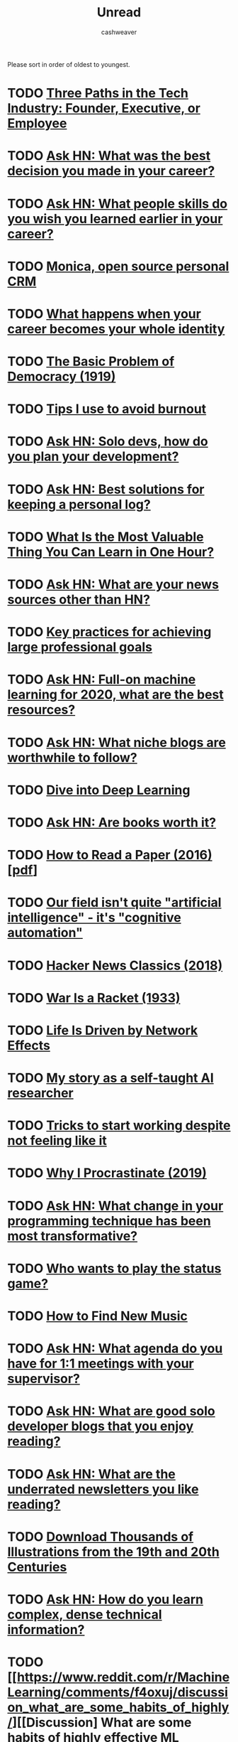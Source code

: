 #+TITLE: Unread
#+AUTHOR: cashweaver
#+STARTUP: overview

Please sort in order of oldest to youngest.

* TODO [[https://blog.ycombinator.com/three-paths-in-the-tech-industry-founder-executive-or-employee/][Three Paths in the Tech Industry: Founder, Executive, or Employee]]
:PROPERTIES:
:CREATED: [2017-09-28 15:04]
:END:
* TODO [[https://news.ycombinator.com/item?id=18071909][Ask HN: What was the best decision you made in your career?]]
:PROPERTIES:
:CREATED: [2018-09-26 01:19]
:END:
* TODO [[https://news.ycombinator.com/item?id=20503813][Ask HN: What people skills do you wish you learned earlier in your career?]]
:PROPERTIES:
:CREATED: [2019-07-23 01:47]
:END:
* TODO [[https://www.monicahq.com/][Monica, open source personal CRM]]
:PROPERTIES:
:CREATED: [2019-12-21 07:28]
:END:
* TODO [[https://hbr.org/2019/12/what-happens-when-your-career-becomes-your-whole-identity][What happens when your career becomes your whole identity]]
:PROPERTIES:
:CREATED: [2019-12-27 08:14]
:END:
* TODO [[https://www.theatlantic.com/magazine/archive/1919/11/the-basic-problem-of-democracy/569095/][The Basic Problem of Democracy (1919)]]
:PROPERTIES:
:CREATED: [2019-12-27 19:02]
:END:
* TODO [[http://addyosmani.com/blog/burnout/][Tips I use to avoid burnout]]
:PROPERTIES:
:CREATED: [2019-12-29 07:03]
:END:
* TODO [[https://news.ycombinator.com/item?id=21905423][Ask HN: Solo devs, how do you plan your development?]]
:PROPERTIES:
:CREATED: [2019-12-29 11:46]
:END:
* TODO [[https://news.ycombinator.com/item?id=21906650][Ask HN: Best solutions for keeping a personal log?]]
:PROPERTIES:
:CREATED: [2019-12-29 16:21]
:END:
* TODO [[https://quanticdev.com/articles/most-valuable-thing-to-learn-in-one-hour][What Is the Most Valuable Thing You Can Learn in One Hour?]]
:PROPERTIES:
:CREATED: [2019-12-30 13:17]
:END:
* TODO [[https://news.ycombinator.com/item?id=21920173][Ask HN: What are your news sources other than HN?]]
:PROPERTIES:
:CREATED: [2019-12-31 10:51]
:END:
* TODO [[https://nodramadevops.com/2019/12/key-practices-for-achieving-large-professional-goals/][Key practices for achieving large professional goals]]
:PROPERTIES:
:CREATED: [2019-12-31 18:09]
:END:
* TODO [[https://news.ycombinator.com/item?id=21924298][Ask HN: Full-on machine learning for 2020, what are the best resources?]]
:PROPERTIES:
:CREATED: [2019-12-31 20:10]
:END:
* TODO [[https://news.ycombinator.com/item?id=21928170][Ask HN: What niche blogs are worthwhile to follow?]]
:PROPERTIES:
:CREATED: [2020-01-01 14:37]
:END:
* TODO [[https://d2l.ai/][Dive into Deep Learning]]
:PROPERTIES:
:CREATED: [2020-01-03 18:19]
:END:
* TODO [[https://news.ycombinator.com/item?id=21955258][Ask HN: Are books worth it?]]
:PROPERTIES:
:CREATED: [2020-01-04 15:10]
:END:
* TODO [[https://blizzard.cs.uwaterloo.ca/keshav/home/Papers/data/07/paper-reading.pdf][How to Read a Paper (2016) [pdf]]]
:PROPERTIES:
:CREATED: [2020-01-07 12:37]
:END:
* TODO [[https://twitter.com/fchollet/status/1214392496375025664][Our field isn't quite "artificial intelligence" - it's "cognitive automation"]]
:PROPERTIES:
:CREATED: [2020-01-07 12:43]
:END:
* TODO [[http://jsomers.net/hn][Hacker News Classics (2018)]]
:PROPERTIES:
:CREATED: [2020-01-09 18:40]
:END:
* TODO [[https://www.wanttoknow.info/warisaracket][War Is a Racket (1933)]]
:PROPERTIES:
:CREATED: [2020-01-10 16:46]
:END:
* TODO [[https://www.nfx.com/post/your-life-network-effects][Life Is Driven by Network Effects]]
:PROPERTIES:
:CREATED: [2020-01-20 18:28]
:END:
* TODO [[https://blog.floydhub.com/emils-story-as-a-self-taught-ai-researcher/][My story as a self-taught AI researcher]]
:PROPERTIES:
:CREATED: [2020-01-20 18:39]
:END:
* TODO [[https://www.deprocrastination.co/blog/3-tricks-to-start-working-despite-not-feeling-like-it][Tricks to start working despite not feeling like it]]
:PROPERTIES:
:CREATED: [2020-01-21 08:33]
:END:
* TODO [[https://invisibleup.com/articles/27/][Why I Procrastinate (2019)]]
:PROPERTIES:
:CREATED: [2020-01-23 14:37]
:END:
* TODO [[https://news.ycombinator.com/item?id=22129757][Ask HN: What change in your programming technique has been most transformative?]]
:PROPERTIES:
:CREATED: [2020-01-23 17:44]
:END:
* TODO [[https://thepointmag.com/examined-life/who-wants-to-play-the-status-game-agnes-callard/][Who wants to play the status game?]]
:PROPERTIES:
:CREATED: [2020-01-24 01:53]
:END:
* TODO [[https://www.solfej.io/blog/how-to-find-new-music][How to Find New Music]]
:PROPERTIES:
:CREATED: [2020-01-30 18:50]
:END:
* TODO [[https://news.ycombinator.com/item?id=22264043][Ask HN: What agenda do you have for 1:1 meetings with your supervisor?]]
:PROPERTIES:
:CREATED: [2020-02-07 08:04]
:END:
* TODO [[https://news.ycombinator.com/item?id=22273224][Ask HN: What are good solo developer blogs that you enjoy reading?]]
:PROPERTIES:
:CREATED: [2020-02-08 02:02]
:END:
* TODO [[https://news.ycombinator.com/item?id=22280939][Ask HN: What are the underrated newsletters you like reading?]]
:PROPERTIES:
:CREATED: [2020-02-09 07:47]
:END:
* TODO [[http://www.openculture.com/2020/02/old-book-illustrations-download.html][Download Thousands of Illustrations from the 19th and 20th Centuries]]
:PROPERTIES:
:CREATED: [2020-02-13 06:17]
:END:
* TODO [[https://news.ycombinator.com/item?id=22325975][Ask HN: How do you learn complex, dense technical information?]]
:PROPERTIES:
:CREATED: [2020-02-14 12:25]
:END:
* TODO [[https://www.reddit.com/r/MachineLearning/comments/f4oxuj/discussion_what_are_some_habits_of_highly/][[Discussion] What are some habits of highly effective ML researchers?]]
:PROPERTIES:
:CREATED: [2020-02-16 10:27]
:END:
* TODO [[https://github.com/VGraupera/1on1-questions][1-on-1 meeting questions]]
:PROPERTIES:
:CREATED: [2020-02-16 11:53]
:END:
* TODO [[https://payne.org/blog/the-myth-of-the-myth-of-the-10x-programmer/][The Myth of the Myth of the 10x Programmer]]
:PROPERTIES:
:CREATED: [2020-02-17 18:37]
:END:
* TODO [[https://hbr.org/2018/12/how-to-collaborate-with-people-you-dont-like][How to Collaborate with People You Don't Like (2018)]]
:PROPERTIES:
:CREATED: [2020-02-19 07:02]
:END:
* TODO [[http://introtodeeplearning.com/][MIT 6.S191: Introduction to Deep Learning]]
:PROPERTIES:
:CREATED: [2020-02-20 19:46]
:END:
* TODO [[http://paulgraham.com/useful.html][How to Write Usefully]]
:PROPERTIES:
:CREATED: [2020-02-21 09:07]
:END:
* TODO [[https://roadmap.sh/guides/levels-of-seniority][Levels of Seniority]]
:PROPERTIES:
:CREATED: [2020-02-22 13:30]
:END:
* TODO [[https://commoncog.com/blog/to-get-good-go-after-the-metagame/][To Get Good, Go After the Metagame]]
:PROPERTIES:
:CREATED: [2020-02-25 14:19]
:END:
* TODO [[https://www.bloomberg.com/news/articles/2020-02-26/reddit-s-profane-greedy-traders-are-shaking-up-the-stock-market][Reddit's profane, greedy traders are shaking up the stock market]]
:PROPERTIES:
:CREATED: [2020-02-26 14:19]
:END:
* TODO [[https://blog.samaltman.com/hard-startups][Hard Startups]]
:PROPERTIES:
:CREATED: [2020-02-26 18:30]
:END:
* TODO [[https://slatestarcodex.com/2020/02/27/book-review-the-seven-principles-for-making-marriage-work/][Book Review: The Seven Principles For Making Marriage Work]]
:PROPERTIES:
:CREATED: [2020-02-28 07:28]
:END:
* TODO [[https://www.reddit.com/r/MachineLearning/comments/faxsin/d_wrote_a_visual_introduction_to_selfsupervised/][[D] Wrote a Visual Introduction to Self-Supervised Learning]]
:PROPERTIES:
:CREATED: [2020-02-28 17:01]
:END:
* TODO [[https://amitness.com/2020/02/illustrated-self-supervised-learning/][Visual Introduction to Self Supervised Learning]]
:PROPERTIES:
:CREATED: [2020-02-28 17:07]
:END:
* TODO [[https://amitness.com/2020/02/illustrated-self-supervised-learning/][Visual Introduction to Self Supervised Learning]]
:PROPERTIES:
:CREATED: [2020-02-28 17:07]
:END:
* TODO [[https://www.gkogan.co/blog/simple-systems/?r=0][Simple Systems Have Less Downtime]]
:PROPERTIES:
:CREATED: [2020-03-03 02:45]
:END:
* TODO [[https://slatestarcodex.com/2020/03/06/socratic-grilling/][Socratic Grilling]]
:PROPERTIES:
:CREATED: [2020-03-06 08:26]
:END:
* TODO [[https://www.reddit.com/r/MachineLearning/comments/fetptz/d_working_with_time_series_data_splitting_the/][[D] Working with Time Series data: splitting the dataset and putting the model into production]]
:PROPERTIES:
:CREATED: [2020-03-07 11:00]
:END:
* TODO [[https://www.lpalmieri.com/posts/2020-03-08-on-the-shoulders-of-the-giants/][On the shoulders of the giants]]
:PROPERTIES:
:CREATED: [2020-03-08 01:51]
:END:
* TODO [[https://dhwthompson.com/2019/my-favourite-git-commit][My favourite Git commit (2019)]]
:PROPERTIES:
:CREATED: [2020-03-08 18:28]
:END:
* TODO [[https://matt.sh/commit-this][How I survived being a $220k/year intern]]
:PROPERTIES:
:CREATED: [2020-03-08 20:12]
:END:
* TODO [[https://abe-winter.github.io/2020/03/07/wfhdemic.html][Quarantine will normalize WFH and recession will denormalize full-time jobs]]
:PROPERTIES:
:CREATED: [2020-03-08 21:01]
:END:
* TODO [[https://www.cnbc.com/2020/03/08/oil-plummets-30percent-as-opec-deal-failure-sparks-price-war-fears.html][Oil plummets 30% as OPEC deal failure sparks price war fears]]
:PROPERTIES:
:CREATED: [2020-03-08 22:35]
:END:
* TODO [[https://www.gresearch.co.uk/article/defunctionalisation/][Defunctionalisation: An underappreciated tool for writing good software]]
:PROPERTIES:
:CREATED: [2020-03-09 13:09]
:END:
* TODO [[https://www.axios.com/stocks-plunge-oil-coronavirus-a0c07880-f299-4829-87b0-81f5c5e93661.html][Trading halted as U.S. stocks plummet]]
:PROPERTIES:
:CREATED: [2020-03-09 13:41]
:END:
* TODO [[https://www.bloomberg.com/news/articles/2020-03-08/rout-in-u-s-stock-futures-would-trigger-trading-curbs-at-5][S&P 500 Plunges 7%, Triggering Market-Wide Stock Trading Halt]]
:PROPERTIES:
:CREATED: [2020-03-09 17:12]
:END:
* TODO [[https://github.com/google-research/google-research/tree/master/automl_zero][AutoML-Zero: Evolving machine learning algorithms from scratch]]
:PROPERTIES:
:CREATED: [2020-03-10 20:08]
:END:
* TODO [[https://slatestarcodex.com/2020/03/10/for-then-against-high-saturated-fat-diets/][For, Then Against, High-Saturated-Fat Diets]]
:PROPERTIES:
:CREATED: [2020-03-11 06:06]
:END:
* TODO [[https://www.reddit.com/r/slatestarcodex/comments/fgsmon/for_then_against_highsaturatedfat_diets/][For, Then Against, High-Saturated-Fat Diets]]
:PROPERTIES:
:CREATED: [2020-03-11 06:11]
:END:
* TODO [[https://www.nytimes.com/2020/03/11/upshot/alcoholics-anonymous-new-evidence.html][Alcoholics Anonymous vs. other approaches: the evidence is now in]]
:PROPERTIES:
:CREATED: [2020-03-11 13:19]
:END:
* TODO [[https://www.freedomiseverything.com/fastest-growing-remote/][Fast-Growing Remote Startups]]
:PROPERTIES:
:CREATED: [2020-03-11 17:38]
:END:
* TODO [[https://techcrunch.com/2020/03/11/magic-steep/][Magic Leap trying to sell for $10B]]
:PROPERTIES:
:CREATED: [2020-03-12 01:35]
:END:
* TODO [[https://www.reddit.com/r/slatestarcodex/comments/fheetb/bed_head_elevation_cut_pneumonia_by_60/][Bed head elevation cut pneumonia by 60 %]]
:PROPERTIES:
:CREATED: [2020-03-12 10:46]
:END:
* TODO [[https://ma.ttias.be/government-act-corona-covid-19/][Why some governments appear not to be acting on the Covid-19 threat]]
:PROPERTIES:
:CREATED: [2020-03-12 10:56]
:END:
* TODO [[https://news.ycombinator.com/item?id=22556156][Ask HN: Was the Y2K crisis real?]]
:PROPERTIES:
:CREATED: [2020-03-12 12:38]
:END:
* TODO [[https://nixintel.info/osint/signs-youre-following-a-fake-twitter-account/][Signs you're following a fake Twitter account]]
:PROPERTIES:
:CREATED: [2020-03-12 13:03]
:END:
* TODO [[https://www.bloomberg.com/news/articles/2020-03-11/asia-stocks-set-for-losses-dow-enters-bear-market-markets-wrap][S&P 500 triggers 15-minute trading halt for the second time this week]]
:PROPERTIES:
:CREATED: [2020-03-12 13:40]
:END:
* TODO [[https://www.cnbc.com/2020/03/12/fed-to-pump-more-than-500-billion-into-short-term-bank-funding-expand-types-of-security-purchases.html][Fed to inject $1.5T to prevent 'unusual disruptions' in markets]]
:PROPERTIES:
:CREATED: [2020-03-12 17:17]
:END:
* TODO [[https://thedorkweb.substack.com/p/tales-from-the-dork-web-4][Cyberpunk: Then and Now]]
:PROPERTIES:
:CREATED: [2020-03-12 17:41]
:END:
* TODO [[https://a16z.com/2011/04/14/peacetime-ceowartime-ceo-2/][Peacetime CEO/Wartime CEO (2011)]]
:PROPERTIES:
:CREATED: [2020-03-12 19:02]
:END:
* TODO [[https://www.bbc.com/worklife/article/20200306-the-surprising-truth-about-finding-your-passion-at-work][How a 'growth mindset' can lead to success]]
:PROPERTIES:
:CREATED: [2020-03-12 20:56]
:END:
* TODO [[https://www.courtlistener.com/recap/gov.uscourts.vaed.412520/gov.uscourts.vaed.412520.41.0.pdf][Chelsea Manning ordered to be released [pdf]]]
:PROPERTIES:
:CREATED: [2020-03-12 21:36]
:END:
* TODO [[https://www.reddit.com/r/slatestarcodex/comments/fhu05w/thoughts_on_thinking_fast_and_slow/][Thoughts on "Thinking, Fast and Slow?"]]
:PROPERTIES:
:CREATED: [2020-03-13 04:24]
:END:
* TODO [[https://www.ncbi.nlm.nih.gov/pubmed/32074550/][Chloroquine phosphate has shown apparent efficacy in treating Covid-19]]
:PROPERTIES:
:CREATED: [2020-03-13 06:02]
:END:
* TODO [[http://nautil.us/issue/83/intelligence/the-man-who-saw-the-pandemic-coming][A Man Who Saw the Pandemic Coming]]
:PROPERTIES:
:CREATED: [2020-03-13 19:00]
:END:
* TODO [[https://news.ycombinator.com/item?id=22573204][Ask HN: Book recommendations for understanding financial systems?]]
:PROPERTIES:
:CREATED: [2020-03-14 04:32]
:END:
* TODO [[https://www.gamesradar.com/nvidias-calling-on-gaming-pc-owners-to-put-their-systems-to-work-fighting-covid-19/][Nvidia calling gaming PC owners to put their systems to work fighting Covid-19]]
:PROPERTIES:
:CREATED: [2020-03-14 08:36]
:END:
* TODO [[https://news.ycombinator.com/item?id=22575007][Ask HN: Which configuration management software would/should you use in 2020?]]
:PROPERTIES:
:CREATED: [2020-03-14 13:08]
:END:
* TODO [[https://www.weforum.org/agenda/2018/10/iceland-knows-how-to-stop-teen-substance-abuse-but-the-rest-of-the-world-isn-t-listening][Iceland radically cut teenage drug use]]
:PROPERTIES:
:CREATED: [2020-03-14 13:13]
:END:
* TODO [[https://news.ycombinator.com/item?id=22576589][Ask HN: Non-cloud voice recognition for home use?]]
:PROPERTIES:
:CREATED: [2020-03-14 16:40]
:END:
* TODO [[https://news.ycombinator.com/item?id=22577132][Ask HN: Is UK government insane or genius?]]
:PROPERTIES:
:CREATED: [2020-03-14 17:54]
:END:
* TODO [[https://www.timo-zimmermann.de/2020/03/working-from-home-things-no-one-talks-about/][Working from home – things no one talks about]]
:PROPERTIES:
:CREATED: [2020-03-14 18:28]
:END:
* TODO [[https://www.reddit.com/r/slatestarcodex/comments/fj1ryv/scott_on_how_we_almost_had_an_awesome_fda/][Scott on how we almost had an awesome FDA commissioner]]
:PROPERTIES:
:CREATED: [2020-03-15 14:04]
:END:
* TODO [[https://www.reddit.com/r/slatestarcodex/comments/fj4tax/the_coronavirus_situation_has_me_thinking_about/][The coronavirus situation has me thinking about society itself and the systemic risks we are likely to face during the 21st century]]
:PROPERTIES:
:CREATED: [2020-03-15 17:22]
:END:
* TODO [[https://www.washingtonpost.com/business/2020/03/15/federal-reserve-slashes-interest-rates-zero-part-wide-ranging-emergency-intervention/][Federal Reserve slashes interest rates to zero]]
:PROPERTIES:
:CREATED: [2020-03-15 21:04]
:END:
* TODO [[https://www.reddit.com/r/slatestarcodex/comments/fjn4rk/suggested_writing_on_people_who_pursue_good_work/][Suggested writing on people who pursue good work and follow written rules vs people who pursue power and follow unwritten rules]]
:PROPERTIES:
:CREATED: [2020-03-16 15:54]
:END:
* TODO [[https://en.wikipedia.org/wiki/2020_Black_Monday][2020 Stock Market Crash]]
:PROPERTIES:
:CREATED: [2020-03-16 16:59]
:END:
* TODO [[https://sf.gov/stay-home-except-essential-needs][Stay home except for essential needs]]
:PROPERTIES:
:CREATED: [2020-03-16 21:00]
:END:
* TODO [[https://thereader.mitpress.mit.edu/flattening-the-coronavirus-curve-is-not-enough/][The hard part of the economics of Covid-19]]
:PROPERTIES:
:CREATED: [2020-03-16 21:21]
:END:
* TODO [[https://www.theatlantic.com/politics/archive/2020/03/coronavirus-romney-yang-money/608134/][What If Andrew Yang Was Right?]]
:PROPERTIES:
:CREATED: [2020-03-17 00:10]
:END:
* TODO [[https://www.reddit.com/r/slatestarcodex/comments/fjw5c5/when_will_life_be_able_to_go_back_to_normal/][When will life be able to go back to normal?]]
:PROPERTIES:
:CREATED: [2020-03-17 00:58]
:END:
* TODO [[https://www.jstage.jst.go.jp/article/bst/advpub/0/advpub_2020.01047/_pdf/-char/en][Chloroquine has shown apparent efficacy in treatment of Covid-19]]
:PROPERTIES:
:CREATED: [2020-03-17 03:04]
:END:
* TODO [[http://feeds.hbr.org/~r/harvardbusiness/~3/6jA8uy6spIQ/why-stock-buybacks-are-dangerous-for-the-economy][Stock buybacks are dangerous for the economy]]
:PROPERTIES:
:CREATED: [2020-03-17 16:36]
:END:
* TODO [[https://plato.stanford.edu/entries/computer-science/][The Philosophy of Computer Science (2017)]]
:PROPERTIES:
:CREATED: [2020-03-17 17:35]
:END:
* TODO [[https://www.connexionfrance.com/French-news/French-researcher-in-Marseille-posts-successful-Covid-19-coronavirus-drug-trial-results][French researcher posts successful Covid-19 chloroquine drug trial]]
:PROPERTIES:
:CREATED: [2020-03-17 19:29]
:END:
* TODO [[https://www.politico.com/news/2020/03/16/senate-short-term-extension-spy-programs-132401][Senate leadership pushing a surveillance bill as Americans focused on Covid-19]]
:PROPERTIES:
:CREATED: [2020-03-17 19:47]
:END:
* TODO [[https://books.google.com/books?id=WXTTDwAAQBAJ][Software Engineering at Google]]
:PROPERTIES:
:CREATED: [2020-03-17 20:15]
:END:
* TODO [[https://slatestarcodex.com/2020/03/17/book-review-hoover/][Book Review: Hoover]]
:PROPERTIES:
:CREATED: [2020-03-17 21:10]
:END:
* TODO [[https://www.reddit.com/r/slatestarcodex/comments/fkdrdq/brute_forcing_self_awareness/][Brute Forcing Self Awareness]]
:PROPERTIES:
:CREATED: [2020-03-17 21:45]
:END:
* TODO [[https://www.reddit.com/r/slatestarcodex/comments/fkdrrt/book_review_hoover/][Book Review: Hoover]]
:PROPERTIES:
:CREATED: [2020-03-17 21:46]
:END:
* TODO [[https://theintercept.com/2020/03/16/tiktok-app-moderators-users-discrimination/][TikTok told moderators to suppress posts by "ugly" people and the poor]]
:PROPERTIES:
:CREATED: [2020-03-17 21:47]
:END:
* TODO [[https://devblogs.microsoft.com/oldnewthing/20200317-00/?p=103566][We called it RAID because it kills bugs dead]]
:PROPERTIES:
:CREATED: [2020-03-18 00:25]
:END:
* TODO [[https://www.npr.org/sections/goatsandsoda/2020/03/16/814929294/covid-19-has-caused-a-shortage-of-face-masks-but-theyre-surprisingly-hard-to-mak][Why N95 masks are hard to make]]
:PROPERTIES:
:CREATED: [2020-03-18 02:39]
:END:
* TODO [[https://www.washingtonpost.com/technology/2020/03/17/white-house-location-data-coronavirus/][U.S. govt, tech industry discuss using location data to combat coronavirus]]
:PROPERTIES:
:CREATED: [2020-03-18 03:46]
:END:
* TODO [[https://www.reddit.com/r/slatestarcodex/comments/fkl8ss/the_epidemic_yoyo/][The epidemic yo-yo]]
:PROPERTIES:
:CREATED: [2020-03-18 06:47]
:END:
* TODO [[https://allenleein.github.io/2019/06/12/games2.html][Andreessen vs. Thiel (2017)]]
:PROPERTIES:
:CREATED: [2020-03-18 10:04]
:END:
* TODO [[https://www.nasdaq.com/articles/the-longest-record-broken%3A-gold-silver-ratio-hits-highest-in-over-5000-years-2020-03-17][The Longest Record Broken: Gold/Silver Ratio Hits Highest in Over 5,000 Years]]
:PROPERTIES:
:CREATED: [2020-03-18 10:16]
:END:
* TODO [[https://www.reddit.com/r/slatestarcodex/comments/fkozxx/psa_cambridge_university_is_making_their_course/][PSA: Cambridge University is making their course literature free for everyone until end of May 2020.]]
:PROPERTIES:
:CREATED: [2020-03-18 12:49]
:END:
* TODO [[https://thesoundingline.com/for-years-wall-street-spent-more-on-buybacks-and-dividends-than-it-actually-earned-now-they-want-a-taxpayer-bailout/][For Years WallStreet Spent More on Buybacks Than It Earned-Now They Want Bailout]]
:PROPERTIES:
:CREATED: [2020-03-18 13:09]
:END:
* TODO [[https://www.wired.com/story/toilet-paper-shortage-bidet-sales-boom/][Has the bidet's time in North America finally arrived?]]
:PROPERTIES:
:CREATED: [2020-03-18 16:16]
:END:
* TODO [[https://www.reddit.com/r/slatestarcodex/comments/fkxgme/the_correct_response_to_uncertainty_is_not/][The correct response to uncertainty is *not* half-speed]]
:PROPERTIES:
:CREATED: [2020-03-18 21:22]
:END:
* TODO [[https://en.wikipedia.org/wiki/1%25_rule_(Internet_culture)][1% rule]]
:PROPERTIES:
:CREATED: [2020-03-18 23:27]
:END:
* TODO [[https://www.reddit.com/r/slatestarcodex/comments/fl4648/speculations_about_effects_of_covid19_in_18/][Speculations about effects of Covid-19 in 18+ months time]]
:PROPERTIES:
:CREATED: [2020-03-19 04:50]
:END:
* TODO [[https://sloanreview.mit.edu/article/is-it-time-to-rethink-globalized-supply-chains/][Is It Time to Rethink Globalized Supply Chains?]]
:PROPERTIES:
:CREATED: [2020-03-19 13:51]
:END:
* TODO [[https://slatestarcodex.com/2020/03/19/coronalinks-3-19-20/][Coronalinks 3/19/20]]
:PROPERTIES:
:CREATED: [2020-03-19 13:52]
:END:
* TODO [[https://www.reddit.com/r/slatestarcodex/comments/flf05t/econtalk_podcast_tyler_cowen_on_the_covid19/][EconTalk Podcast: Tyler Cowen on the COVID-19 Pandemic]]
:PROPERTIES:
:CREATED: [2020-03-19 18:30]
:END:
* TODO [[https://why.degree/motivation/][Build stuff]]
:PROPERTIES:
:CREATED: [2020-03-20 13:02]
:END:
* TODO [[http://www.matthewtancik.com/nerf][NeRF: Representing scenes as neural radiance fields for view synthesis]]
:PROPERTIES:
:CREATED: [2020-03-20 14:25]
:END:
* TODO [[https://www.reddit.com/r/slatestarcodex/comments/flxkb4/avoiding_natural_decline_in_cognitive_agility_due/][Avoiding natural decline in cognitive agility due to aging.]]
:PROPERTIES:
:CREATED: [2020-03-20 16:08]
:END:
* TODO [[https://blogs.sciencemag.org/pipeline/archives/2020/03/20/chloroquine-past-and-present][Chloroquine, past and present]]
:PROPERTIES:
:CREATED: [2020-03-20 16:26]
:END:
* TODO [[https://emvi.com/blog/a-new-experimental-user-interface-QMZgmZG1L5][Show HN: An experimental, keyboard-first user interface]]
:PROPERTIES:
:CREATED: [2020-03-20 18:26]
:END:
* TODO [[http://covidactnow.org/][State projections for Covid-19]]
:PROPERTIES:
:CREATED: [2020-03-20 18:56]
:END:
* TODO [[https://www.reddit.com/r/slatestarcodex/comments/fm0tdq/interesting_twitter_thread_on_how_china_is/][Interesting Twitter thread on how China is dealing with passengers flying into their country now - from a Western PoV.]]
:PROPERTIES:
:CREATED: [2020-03-20 19:13]
:END:
* TODO [[https://docs.google.com/presentation/d/1IUTHX2kTagUUV88HUJCkp_P6iZgLCXXVHD9UeOwU_1w/mobilepresent?slide=id.g71b0a47020_30_486][Effect of economic crisis on America's small businesses [slides]]]
:PROPERTIES:
:CREATED: [2020-03-21 00:34]
:END:
* TODO [[https://www.reddit.com/r/askscience/comments/fm2z8x/if_a_heart_is_a_muscle_why_doesnt_it_ever_get/][If the heart is a muscle, why doesn't it ever get tired?]]
:PROPERTIES:
:CREATED: [2020-03-21 01:02]
:END:
* TODO [[https://www.wired.com/story/coronavirus-interview-larry-brilliant-smallpox-epidemiologist/#intcid=recommendations_wired-homepage-right-rail-popular_d00a3648-f912-49b3-9b8a-f82ade2ecbd5_popular4-1][The Doctor Who Helped Defeat Smallpox Explains What's Coming]]
:PROPERTIES:
:CREATED: [2020-03-21 09:33]
:END:
* TODO [[https://letterstoanewdeveloper.com/2019/12/19/cultivate-the-skill-of-undivided-attention-or-deep-work/][Cultivate the Skill of Undivided Attention, or "Deep Work" (2019)]]
:PROPERTIES:
:CREATED: [2020-03-21 14:48]
:END:
* TODO [[https://www.japantimes.co.jp/opinion/2020/03/21/commentary/japan-commentary/japan-still-coronavirus-outlier/#.XnZH06FRUlQ][Why is Japan still a coronavirus outlier?]]
:PROPERTIES:
:CREATED: [2020-03-21 17:00]
:END:
* TODO [[https://news.ycombinator.com/item?id=22648431][Ask HN: What projects are you working on now?]]
:PROPERTIES:
:CREATED: [2020-03-21 18:06]
:END:
* TODO [[http://stockjump.sos.gd/][Stock Jump – a ski-jumping game with real stock data]]
:PROPERTIES:
:CREATED: [2020-03-21 21:33]
:END:
* TODO [[https://developers.google.com/tech-writing][Technical Writing Courses]]
:PROPERTIES:
:CREATED: [2020-03-22 02:39]
:END:
* TODO [[https://www.reddit.com/r/slatestarcodex/comments/fmyi2h/its_clearly_very_hard_to_keep_our_hands_off_our/][It's clearly very hard to keep our hands off our face. But why?]]
:PROPERTIES:
:CREATED: [2020-03-22 11:29]
:END:
* TODO [[https://www.reddit.com/r/slatestarcodex/comments/fn0fbd/the_story_of_ronnie_coleman_in_conjunction_with/][The story of Ronnie Coleman, in conjunction with the work of the Freakonomics Authors on the topic of financial incentives in medicine, make me very very wary of surgery.]]
:PROPERTIES:
:CREATED: [2020-03-22 14:04]
:END:
* TODO [[https://www.pennmedicine.org/updates/blogs/musculoskeletal-and-rheumatology/2018/october/breathing-exercises][Breathing and Exercise: Strength Training for Your Diaphragm (2018)]]
:PROPERTIES:
:CREATED: [2020-03-22 17:39]
:END:
* TODO [[https://mxb.dev/blog/emergency-website-kit/][A Starter Kit for Emergency Websites]]
:PROPERTIES:
:CREATED: [2020-03-22 19:03]
:END:
* TODO [[https://www.sciencemag.org/news/2020/03/who-launches-global-megatrial-four-most-promising-coronavirus-treatments][WHO launches global megatrial of the four most promising coronavirus treatments]]
:PROPERTIES:
:CREATED: [2020-03-23 07:13]
:END:
* TODO [[https://www.wired.com/story/why-dont-we-just-ban-targeted-advertising/][Why Don't We Just Ban Targeted Advertising?]]
:PROPERTIES:
:CREATED: [2020-03-23 11:09]
:END:
* TODO [[https://www.reddit.com/r/slatestarcodex/comments/fnr4tm/why_make_one_10x_effort_paper_when_you_will_serve/]["Why make one 10x effort paper when you will serve your interests much better and with lower risks making 10 1x effort papers?"]]
:PROPERTIES:
:CREATED: [2020-03-23 20:20]
:END:
* TODO [[https://begriffs.com/posts/2020-03-23-concurrent-programming.html?hn=1][Concurrent Programming, with Examples]]
:PROPERTIES:
:CREATED: [2020-03-24 05:05]
:END:
* TODO [[https://blog.documentnode.io/when-markdown-meets-tables][Show HN: Excel-like table editing for Markdown]]
:PROPERTIES:
:CREATED: [2020-03-24 05:31]
:END:
* TODO [[https://slatestarcodex.com/2020/03/23/face-masks-much-more-than-you-wanted-to-know/][Face Masks: Much More Than You Wanted To Know]]
:PROPERTIES:
:CREATED: [2020-03-24 06:48]
:END:
* TODO [[https://www.reddit.com/r/slatestarcodex/comments/fo0v7n/face_masks_much_more_than_you_wanted_to_know/][Face Masks: Much More Than You Wanted To Know]]
:PROPERTIES:
:CREATED: [2020-03-24 07:18]
:END:
* TODO [[https://buttondown.email/hillelwayne/archive/please-dont-write-your-documentation-in-markdown/][Don't write documentation in Markdown]]
:PROPERTIES:
:CREATED: [2020-03-24 15:02]
:END:
* TODO [[https://www.reddit.com/r/slatestarcodex/comments/fo98ye/how_the_coronavirus_became_an_american_catastrophe/][How the Coronavirus Became an American Catastrophe]]
:PROPERTIES:
:CREATED: [2020-03-24 17:36]
:END:
* TODO [[https://jlongster.com/How-I-Became-Better-Programmer][How I became a better programmer (2017)]]
:PROPERTIES:
:CREATED: [2020-03-24 19:58]
:END:
* TODO [[https://m.box.com/shared_item/https%3A%2F%2Fstanfordmedicine.box.com%2Fv%2Fcovid19-PPE-1-1][Stanford researchers confirm N95 masks can be sterilized in oven]]
:PROPERTIES:
:CREATED: [2020-03-25 00:48]
:END:
* TODO [[https://www.reddit.com/r/slatestarcodex/comments/fol17i/how_to_quickly_and_frictionlessly_distance_myself/][How to quickly and frictionlessly distance myself from a business schema that uses a lot of woo-woo? AKA how to quit your job around crazies?]]
:PROPERTIES:
:CREATED: [2020-03-25 05:43]
:END:
* TODO [[https://news.ycombinator.com/item?id=22682837][Ask HN: How to self-study physics?]]
:PROPERTIES:
:CREATED: [2020-03-25 08:17]
:END:
* TODO [[https://0x90.psaux.io/2020/03/01/Taking-Back-What-Is-Already-Yours-Router-Wars-Episode-I/][A detailed look at the router provided by my ISP]]
:PROPERTIES:
:CREATED: [2020-03-25 10:55]
:END:
* TODO [[https://dalton.substack.com/p/letter-to-myself-in-late-2008][Letter to Myself in Late 2008]]
:PROPERTIES:
:CREATED: [2020-03-25 18:35]
:END:
* TODO [[https://www.reddit.com/r/slatestarcodex/comments/fowhki/the_fish_rots_from_the_head/][The Fish Rots From The Head]]
:PROPERTIES:
:CREATED: [2020-03-25 19:29]
:END:
* TODO [[https://www.reddit.com/r/slatestarcodex/comments/foxxug/i_greatly_enjoy_scotts_writing_what_else_will_i/][I greatly enjoy Scott's writing. What else will I like?]]
:PROPERTIES:
:CREATED: [2020-03-25 20:48]
:END:
* TODO [[https://qz.com/1824020/social-distancing-slowing-not-only-covid-19-but-other-diseases-too/][Social distancing slowing not only Covid-19, but other diseases too]]
:PROPERTIES:
:CREATED: [2020-03-25 22:29]
:END:
* TODO [[https://www.wsj.com/articles/the-long-run-of-american-job-growth-has-ended-11585215000][3.28M file for U.S. jobless benefits]]
:PROPERTIES:
:CREATED: [2020-03-26 12:36]
:END:
* TODO [[https://mapfilterfold.com/][Show HN: Meta book recommendations from Ask HN threads]]
:PROPERTIES:
:CREATED: [2020-03-26 14:04]
:END:
* TODO [[https://www.zotero.org/][Zotero: Personal Research Assistant]]
:PROPERTIES:
:CREATED: [2020-03-26 15:59]
:END:
* TODO [[https://steamcommunity.com/games/975370/announcements/detail/2082292794864361478][Dwarf Fortress: An actual look at graphical improvements]]
:PROPERTIES:
:CREATED: [2020-03-26 16:30]
:END:
* TODO [[https://www.reddit.com/r/slatestarcodex/comments/fpgg2a/tail_risk_of_contagious_diseases_by_nassim_taleb/][Tail risk of contagious diseases by Nassim Taleb]]
:PROPERTIES:
:CREATED: [2020-03-26 18:09]
:END:
* TODO [[https://nibblestew.blogspot.com/2020/03/its-not-what-programming-languages-do.html][It's not what programming languages do, it's what they shepherd you to]]
:PROPERTIES:
:CREATED: [2020-03-26 18:10]
:END:
* TODO [[https://www.failory.com/interview/wavve][Wavve: making $76k a month turning podcasts into videos]]
:PROPERTIES:
:CREATED: [2020-03-26 18:13]
:END:
* TODO [[http://fabiensanglard.net/doom_psx/index.html][The Polygons of Doom: PSX]]
:PROPERTIES:
:CREATED: [2020-03-27 00:35]
:END:
* TODO [[https://www.reddit.com/r/slatestarcodex/comments/fpp24o/how_the_pandemic_will_end/][How the Pandemic Will End]]
:PROPERTIES:
:CREATED: [2020-03-27 02:34]
:END:
* TODO [[https://www.reddit.com/r/slatestarcodex/comments/fpui3l/coronalinks_32720/][Coronalinks 3/27/20]]
:PROPERTIES:
:CREATED: [2020-03-27 10:16]
:END:
* TODO [[https://www.openpolitics.com/2020/03/14/was-corporate-profit-growth-inflated-by-financial-engineering/][Was corporate profit growth a bubble inflated by "financial engineering"?]]
:PROPERTIES:
:CREATED: [2020-03-27 17:20]
:END:
* TODO [[http://journal.stuffwithstuff.com/2015/09/08/the-hardest-program-ive-ever-written/][The Hardest Program I've Ever Written - How a code formatter works (2015)]]
:PROPERTIES:
:CREATED: [2020-03-27 19:58]
:END:
* TODO [[https://ericlippert.com/2020/03/27/new-grad-vs-senior-dev/][New Grad vs. Senior Dev]]
:PROPERTIES:
:CREATED: [2020-03-28 00:20]
:END:
* TODO [[https://rx-resume.web.app/][Show HN: RxResume – A free and open-source resume builder]]
:PROPERTIES:
:CREATED: [2020-03-28 04:16]
:END:
* TODO [[https://qz.com/1826043/the-coronavirus-crisis-proves-internet-should-be-a-public-utility/][The internet should be a public utility]]
:PROPERTIES:
:CREATED: [2020-03-28 14:53]
:END:
* TODO [[https://news.ycombinator.com/item?id=22712138][Ask HN: Books giving practical advice on starting a solo SaaS business?]]
:PROPERTIES:
:CREATED: [2020-03-28 16:25]
:END:
* TODO [[https://www.reddit.com/r/slatestarcodex/comments/fqoyas/how_to_measure_anything_a_timely_read_and_an/][How To Measure Anything - a timely read and an excellent summary by lukeprog]]
:PROPERTIES:
:CREATED: [2020-03-28 17:55]
:END:
* TODO [[https://www.reddit.com/r/slatestarcodex/comments/fqoz9z/how_significant_are_the_benefits_from_going_to/][How significant are the benefits from going to sleep at the same time each night?]]
:PROPERTIES:
:CREATED: [2020-03-28 17:56]
:END:
* TODO [[https://www.reddit.com/r/investing/comments/fqr6k7/whats_everyone_buying_during_the_2020_crash/][What's everyone buying during the 2020 crash?]]
:PROPERTIES:
:CREATED: [2020-03-28 19:53]
:END:
* TODO [[https://www.reddit.com/r/options/comments/fqte3u/the_options_trader_that_only_wants_to_buy_calls/][The options trader.. that only wants to buy calls and puts]]
:PROPERTIES:
:CREATED: [2020-03-28 21:50]
:END:
* TODO [[https://www.reddit.com/r/slatestarcodex/comments/fqwdfo/what_are_you_researchingdoing_with_your/][What are you Researching/Doing with your Quarantine Time? How are you Coping with Cabin Fever?]]
:PROPERTIES:
:CREATED: [2020-03-29 00:40]
:END:
* TODO [[https://aatishb.com/covidtrends/][Log-log plot of new vs. total Covid-19 cases by country]]
:PROPERTIES:
:CREATED: [2020-03-29 02:39]
:END:
* TODO [[https://www.khanacademy.org/donate][Khan Academy requests for donations as their servers are at 250% normal load]]
:PROPERTIES:
:CREATED: [2020-03-29 08:38]
:END:
* TODO [[https://github.com/tanrax/maza-ad-blocking][Maza – Like Pi-hole but local and using your operating system]]
:PROPERTIES:
:CREATED: [2020-03-29 09:53]
:END:
* TODO [[https://lanraccoon.com/2020/youre-not-writing-code-youre-solving-problems][You're not writing code, you're solving problems]]
:PROPERTIES:
:CREATED: [2020-03-29 11:05]
:END:
* TODO [[https://news.ycombinator.com/item?id=22718592][Ask HN: Great fiction books that have had a positive impact on your life?]]
:PROPERTIES:
:CREATED: [2020-03-29 12:54]
:END:
* TODO [[https://www.reddit.com/r/investing/comments/fr6fq1/how_long_will_the_covid19_affect_the_markets_how/][How long will the Covid-19 affect the markets? How should everyday investors react?]]
:PROPERTIES:
:CREATED: [2020-03-29 14:10]
:END:
* TODO [[https://www.reddit.com/r/investing/comments/fr9gnn/bbbrated_corporate_bonds_are_the_achilles_heel_of/][BBB-rated corporate bonds are the Achilles' heel of the global economy]]
:PROPERTIES:
:CREATED: [2020-03-29 17:22]
:END:
* TODO [[https://www.reddit.com/r/wallstreetbets/comments/fra02m/uhaupt91_has_been_permanently_suspended_truly_a/][u/haupt91 has been permanently suspended, truly, a sad day for the subreddit.]]
:PROPERTIES:
:CREATED: [2020-03-29 17:54]
:END:
* TODO [[https://www.reddit.com/r/slatestarcodex/comments/frbpe1/economists_more_or_less_in_consensus_about_some/][Economists more or less in consensus about some of the biggest economic questions regarding the coronavirus]]
:PROPERTIES:
:CREATED: [2020-03-29 19:32]
:END:
* TODO [[https://www.reddit.com/r/wallstreetbets/comments/frck17/the_reddit_ban_of_uhaupt91_c_2020/][The Reddit Ban of u/haupt91 (C. 2020)]]
:PROPERTIES:
:CREATED: [2020-03-29 20:21]
:END:
* TODO [[https://www.reddit.com/r/wallstreetbets/comments/frfhlt/a_brief_explanation_of_options_for_stoolies/][A brief explanation of options for stoolies.]]
:PROPERTIES:
:CREATED: [2020-03-29 23:14]
:END:
* TODO [[https://www.reddit.com/r/investing/comments/frly40/oil_is_now_under_20_a_barrel_this_obviously_is/][Oil is now under $20 a barrel. This obviously is temporary. How would I invest in this long-term?]]
:PROPERTIES:
:CREATED: [2020-03-30 06:51]
:END:
* TODO [[https://www.reddit.com/r/slatestarcodex/comments/frmtt1/long_time_ssc_redditor_here_ive_just_released_an/][Long time SSC redditor here. I've just released an anthology of my essays. Something to read in Quarantine: Essays 2018-2020]]
:PROPERTIES:
:CREATED: [2020-03-30 08:12]
:END:
* TODO [[https://www.reddit.com/r/options/comments/frpvk4/do_you_guys_have_any_podcasts_you_trust_or_are/][Do you guys have any podcasts you trust, or are these all just too slow to be useful?]]
:PROPERTIES:
:CREATED: [2020-03-30 12:27]
:END:
* TODO [[https://www.reddit.com/r/investing/comments/frtlqn/coronavirus_job_losses_could_total_47_million/][Coronavirus job losses could total 47 million, unemployment rate may hit 32% Fed estimates.]]
:PROPERTIES:
:CREATED: [2020-03-30 16:09]
:END:
* TODO [[https://www.reddit.com/r/options/comments/frulty/spy_resistance_and_other_indicators/][$SPY Resistance and Other Indicators]]
:PROPERTIES:
:CREATED: [2020-03-30 17:02]
:END:
* TODO [[https://www.reddit.com/r/options/comments/frwyp1/current_manipulation/][Current manipulation]]
:PROPERTIES:
:CREATED: [2020-03-30 19:06]
:END:
* TODO [[http://smyachenkov.com/posts/cognitive-biases-software-development/][Cognitive Biases in Software Development]]
:PROPERTIES:
:CREATED: [2020-03-30 19:19]
:END:
* TODO [[https://www.reddit.com/r/investing/comments/fs17cc/the_11_sectors_of_the_stock_market_etfs_for_all/][The 11 Sectors of the Stock Market - ETFs For All]]
:PROPERTIES:
:CREATED: [2020-03-30 22:53]
:END:
* TODO [[https://www.reddit.com/r/slatestarcodex/comments/fs30kg/defense_in_depth_vs_silver_bullet_why_masks_and/][Defense in depth vs silver bullet: why masks and travel restrictions were underrated for COVID-19]]
:PROPERTIES:
:CREATED: [2020-03-31 00:43]
:END:
* TODO [[https://slatestarcodex.com/2020/03/30/legal-systems-very-different-from-ours-because-i-just-made-them-up/][Legal Systems Very Different From Ours, Because I Just Made Them Up]]
:PROPERTIES:
:CREATED: [2020-03-31 00:54]
:END:
* TODO [[https://www.reddit.com/r/slatestarcodex/comments/fs3ay7/legal_systems_very_different_from_ours_because_i/][Legal Systems Very Different From Ours, Because I Just Made Them Up]]
:PROPERTIES:
:CREATED: [2020-03-31 01:01]
:END:
* TODO [[https://www.reddit.com/r/wallstreetbets/comments/fs3lap/bears_70_years_into_the_permabull_infinite_money/][Bears 70 years into the permabull infinite money economy]]
:PROPERTIES:
:CREATED: [2020-03-31 01:19]
:END:
* TODO [[https://www.reddit.com/r/wallstreetbets/comments/fsbkyc/shockingly_china_has_been_lying/][Shockingly, China has been lying]]
:PROPERTIES:
:CREATED: [2020-03-31 11:53]
:END:
* TODO [[https://www.reddit.com/r/options/comments/fsd02c/nothings_ever_priced_in_its_all_just_a_herd/][Nothings ever priced in - it's all just a herd mentality.]]
:PROPERTIES:
:CREATED: [2020-03-31 13:34]
:END:
* TODO [[https://news.ycombinator.com/item?id=22737423][Ask HN: How to prosper under negative interest rates?]]
:PROPERTIES:
:CREATED: [2020-03-31 13:41]
:END:
* TODO [[https://www.reddit.com/r/investing/comments/fsdlaw/the_nasdaq_is_up_over_6_since_october_2019_is_the/][The Nasdaq is up over 6% since October 2019. Is the future outlook for the Nasdaq stronger today than it was 6 months ago? What are your thoughts?]]
:PROPERTIES:
:CREATED: [2020-03-31 14:12]
:END:
* TODO [[https://www.reddit.com/r/wallstreetbets/comments/fsf6lk/im_tired_of_this_shit/][Im tired of this shit.]]
:PROPERTIES:
:CREATED: [2020-03-31 15:43]
:END:
* TODO [[https://www.reddit.com/r/investing/comments/fsi6a3/opinion_the_market_is_rising_not_because_people/][Opinion: The market is rising not because people ignore the severity of the crisis but because financial statements of Q1 hasn't been released yet]]
:PROPERTIES:
:CREATED: [2020-03-31 18:22]
:END:
* TODO [[https://www.reddit.com/r/investing/comments/fsqhan/economists_are_losing_hope_in_a_vshaped_postvirus/][Economists Are Losing Hope in a 'V-Shaped' Post-Virus Recovery]]
:PROPERTIES:
:CREATED: [2020-04-01 02:05]
:END:
* TODO [[https://www.reddit.com/r/slatestarcodex/comments/fsqiny/how_would_you_optimize_your_life_if_you_woke_up/][How would you Optimize your Life if you Woke up Back at 14, Knowing Everything you Knew Today?]]
:PROPERTIES:
:CREATED: [2020-04-01 02:07]
:END:
* TODO [[https://www.reddit.com/r/wallstreetbets/comments/fsrazx/every_time_i_see_a_technical_analysis_post/][Every time I see a "Technical ANALysis" post]]
:PROPERTIES:
:CREATED: [2020-04-01 02:59]
:END:
* TODO [[https://www.reddit.com/r/slatestarcodex/comments/fsty7w/how_do_you_folks_manage_your_bookmarks_how_do_you/][How do you folks manage your bookmarks? How do you manage your 'information inbox/outbox'?]]
:PROPERTIES:
:CREATED: [2020-04-01 06:05]
:END:
* TODO [[https://slatestarcodex.com/2020/03/31/ssc-journal-club-macintyre-on-cloth-masks/][SSC Journal Club: MacIntyre On Cloth Masks]]
:PROPERTIES:
:CREATED: [2020-04-01 06:43]
:END:
* TODO [[https://www.reddit.com/r/investing/comments/fsuh3e/jpmorgan_asset_management_says_its_too_early_to/][JPMorgan Asset Management Says It's Too Early to Buy Stocks]]
:PROPERTIES:
:CREATED: [2020-04-01 06:46]
:END:
* TODO [[https://blog.cloudflare.com/introducing-1-1-1-1-for-families/][1.1.1.1 for Families]]
:PROPERTIES:
:CREATED: [2020-04-01 13:09]
:END:
* TODO [[https://www.reddit.com/r/slatestarcodex/comments/ft3ovc/if_policy_makers_are_stuck_with_frequent_long/][If policy makers are stuck with frequent, long periods of lockdown, it will kill business and consumer confidence. No one can plan. No one will invest. We lose many $trillions. If we spent $100 billion on testing, can contain the virus with no lockdowns. Sounds cheap to me.]]
:PROPERTIES:
:CREATED: [2020-04-01 17:03]
:END:
* TODO [[https://www.reddit.com/r/investing/comments/ft961t/the_market_should_be_more_worried_about_a_second/][The market should be more worried about a 'second wave' of coronavirus cases, JPMorgan says]]
:PROPERTIES:
:CREATED: [2020-04-01 21:33]
:END:
* TODO [[https://slatestarcodex.com/2020/04/01/book-review-the-precipice/][Book Review: The Precipice]]
:PROPERTIES:
:CREATED: [2020-04-02 05:40]
:END:
* TODO [[https://www.reddit.com/r/slatestarcodex/comments/ftguhj/book_review_the_precipice/][Book Review: The Precipice]]
:PROPERTIES:
:CREATED: [2020-04-02 05:46]
:END:
* TODO [[https://www.reddit.com/r/slatestarcodex/comments/ftig9i/update_on_disinfecting_n95_masks_with_160_degrees/][update on disinfecting N95 masks with 160 degrees oven for 30 min]]
:PROPERTIES:
:CREATED: [2020-04-02 08:07]
:END:
* TODO [[https://physicstravelguide.com/][Physics Travel Guide – Physics concepts explained in three levels of difficulty]]
:PROPERTIES:
:CREATED: [2020-04-02 09:42]
:END:
* TODO [[https://www.dol.gov/ui/data.pdf][Additional 6.6M File for Initial Unemployment Benefits [pdf]]]
:PROPERTIES:
:CREATED: [2020-04-02 12:31]
:END:
* TODO [[https://www.reddit.com/r/investing/comments/ftljtc/initial_jobless_claims_for_week_ending_march_28/][Initial Jobless Claims for Week Ending March 28, 2020 Top 6.6m]]
:PROPERTIES:
:CREATED: [2020-04-02 12:33]
:END:
* TODO [[https://www.reddit.com/r/options/comments/ftlnc4/easy_put_printing_days_are_over_oil_is_cash_dd/][Easy put printing days are over, oil is cash (DD)]]
:PROPERTIES:
:CREATED: [2020-04-02 12:41]
:END:
* TODO [[https://www.reddit.com/r/investing/comments/ftm14d/shares_of_chinas_luckin_coffee_plummet_80_after/][Shares of China's Luckin Coffee plummet 80% after investigation finds COO fabricated sales]]
:PROPERTIES:
:CREATED: [2020-04-02 13:08]
:END:
* TODO [[https://www.vice.com/en_us/article/5dm8bx/leaked-amazon-memo-details-plan-to-smear-fired-warehouse-organizer-hes-not-smart-or-articulate][Leaked Amazon memo details plan to smear fired warehouse organizer]]
:PROPERTIES:
:CREATED: [2020-04-02 19:58]
:END:
* TODO [[https://www.reddit.com/r/investing/comments/fttzxn/my_broker_questrade_called_the_police_on_me_after/][My Broker (Questrade) called the police on me after I refused to take down posts criticizing them]]
:PROPERTIES:
:CREATED: [2020-04-02 20:35]
:END:
* TODO [[https://www.reddit.com/r/options/comments/ftx1b0/are_you_making_money_in_this_market/][Are you making money in this market?]]
:PROPERTIES:
:CREATED: [2020-04-02 23:27]
:END:
* TODO [[https://www.reddit.com/r/options/comments/fuaj9n/lk_earnings_next_week_this_could_be_interesting/][$LK earnings next week this could be interesting]]
:PROPERTIES:
:CREATED: [2020-04-03 15:36]
:END:
* TODO [[https://www.reddit.com/r/options/comments/fufkat/leveraged_etfs_spy_puts/][Leveraged etfs &gt; SPY puts]]
:PROPERTIES:
:CREATED: [2020-04-03 20:13]
:END:
* TODO [[https://www.reddit.com/r/options/comments/fugnoj/beginners_should_utilize_trading_simulators_to/][Beginners should utilize trading simulators to learn]]
:PROPERTIES:
:CREATED: [2020-04-03 21:14]
:END:
* TODO [[https://www.reddit.com/r/options/comments/full3z/my_friend_is_an_analyst_at_a_quant_hedge_fund/][My friend is an analyst at a quant hedge fund - would people here find it useful if I asked him to do an AMA?]]
:PROPERTIES:
:CREATED: [2020-04-04 02:17]
:END:
* TODO [[http://paulgraham.com/cred.html][Coronavirus and Credibility]]
:PROPERTIES:
:CREATED: [2020-04-06 09:39]
:END:
* TODO [[https://news.ycombinator.com/item?id=22792829][Ask HN: How can I pick a side project and stick with it?]]
:PROPERTIES:
:CREATED: [2020-04-06 11:44]
:END:
* TODO [[https://news.ycombinator.com/item?id=22794984][Ask HN: Must Read from ACM Library?]]
:PROPERTIES:
:CREATED: [2020-04-06 16:20]
:END:
* TODO [[https://www.edge.org/response-detail/11783][What concept would improve everybody's cognitive toolkit? Kayfabe (2011)]]
:PROPERTIES:
:CREATED: [2020-04-06 19:14]
:END:
* TODO [[https://www.nytimes.com/2020/04/06/business/arbitration-overload.html][A new weapon in arbitration: sheer volume]]
:PROPERTIES:
:CREATED: [2020-04-06 21:34]
:END:
* TODO [[https://news.ycombinator.com/item?id=22800136][Ask HN: What is your blog and why should I read it?]]
:PROPERTIES:
:CREATED: [2020-04-07 03:33]
:END:
* TODO [[http://dig.ccmixter.org/][A music discovery site used in over 1M videos and games]]
:PROPERTIES:
:CREATED: [2020-04-08 06:22]
:END:
* TODO [[https://www.damtp.cam.ac.uk/user/tong/em/dyson.pdf][Why is Maxwell's theory so hard to understand? (2007) [pdf]]]
:PROPERTIES:
:CREATED: [2020-04-08 07:49]
:END:
* TODO [[https://news.ycombinator.com/item?id=22824618][Launch HN: Art in Res (YC W20) – Buy art directly from artists]]
:PROPERTIES:
:CREATED: [2020-04-09 16:58]
:END:
* TODO [[https://www.lesswrong.com/posts/e59dno7ExC2uZxDcF/how-to-find-the-frontiers-of-knowledge][How to Find the Frontiers of Knowledge]]
:PROPERTIES:
:CREATED: [2020-10-31 09:17]
:END:
* TODO [[https://www.lesswrong.com/posts/yYqrMFzsRgLgeguPL/how-do-you-read-the-news-critically][How do you read the news critically?]]
:PROPERTIES:
:CREATED: [2020-11-01 10:08]
:END:
* TODO [[https://www.lesswrong.com/posts/Eo4dAtoMQzuuNJQfF/impostor-syndrome-as-skill-dominance-mismatch][Impostor Syndrome as skill/dominance mismatch]]
:PROPERTIES:
:CREATED: [2020-11-06 08:01]
:END:
* TODO [[https://www.lesswrong.com/posts/4FhiSuNv4QbtKDzL8/how-can-i-bet-on-short-timelines][How can I bet on short timelines?]]
:PROPERTIES:
:CREATED: [2020-11-08 22:26]
:END:
* TODO [[https://www.lesswrong.com/posts/6vMBpZtoRw4ia2JrK/probability-vs-likelihood][Probability vs Likelihood]]
:PROPERTIES:
:CREATED: [2020-11-10 23:18]
:END:
* TODO [[https://www.lesswrong.com/posts/yucwWReawbfXWoask/what-are-examples-of-great-distillers][What are Examples of Great Distillers?]]
:PROPERTIES:
:CREATED: [2020-11-13 09:00]
:END:
* TODO [[https://wesdesilvestro.com/the-prestige-trap][The Prestige Trap: finance, big tech, and consulting]]
:PROPERTIES:
:CREATED: [2020-11-14 16:36]
:END:
* TODO [[http://www.jezzamon.com/fourier/index.html][An Interactive Introduction to Fourier Transforms]]
:PROPERTIES:
:CREATED: [2020-11-14 21:19]
:END:
* TODO [[https://betterexplained.com/][BetterExplained: Clear, intuitive lessons about mathematics]]
:PROPERTIES:
:CREATED: [2020-11-15 11:14]
:END:
* TODO [[https://faculty.washington.edu/ajko/papers/Li2019WhatDistinguishesEngineers.pdf][What distinguishes great software engineers? (2019) [pdf]]]
:PROPERTIES:
:CREATED: [2020-11-16 02:27]
:END:
* TODO [[https://www.lesswrong.com/posts/eZCrCB3HiDB55Ccqx/spend-twice-as-much-effort-every-time-you-attempt-to-solve-a][Spend twice as much effort every time you attempt to solve a problem]]
:PROPERTIES:
:CREATED: [2020-11-16 04:07]
:END:
* TODO [[https://stopa.io/post/269][What Gödel Discovered]]
:PROPERTIES:
:CREATED: [2020-11-16 19:15]
:END:
* TODO [[https://aeon.co/essays/how-raising-children-can-change-a-fathers-brain][The biology of dads]]
:PROPERTIES:
:CREATED: [2020-11-17 15:07]
:END:
* TODO [[https://www.newyorker.com/tech/annals-of-technology/the-rise-and-fall-of-getting-things-done][The Rise and Fall of Getting Things Done]]
:PROPERTIES:
:CREATED: [2020-11-18 00:45]
:END:
* TODO [[https://www.nityesh.com/equal-pay-for-equal-work-at-a-remote-company/]["Equal pay for equal work" in remote jobs]]
:PROPERTIES:
:CREATED: [2020-11-18 08:03]
:END:
* TODO [[https://news.ycombinator.com/item?id=25136258][Ask HN: What is the best money you have spent on professional development?]]
:PROPERTIES:
:CREATED: [2020-11-18 13:02]
:END:
* TODO [[https://www.lesswrong.com/posts/SKQmvZMTY6zQf3Ktc/writing-to-think][Writing to think]]
:PROPERTIES:
:CREATED: [2020-11-18 16:02]
:END:
* TODO [[https://standardebooks.org/][Free and liberated e-books, carefully produced for the true book lover]]
:PROPERTIES:
:CREATED: [2020-11-18 16:18]
:END:
* TODO [[https://crypto.stanford.edu/~blynn/haskell/ga.html][All Hail Geometric Algebra]]
:PROPERTIES:
:CREATED: [2020-11-18 21:15]
:END:
* TODO [[https://www.lesswrong.com/posts/nYzPwtbJJFukjESEr/sunzi-s-methods-of-war-introduction][Sunzi's&#12298;Methods of War&#12299;- Introduction]]
:PROPERTIES:
:CREATED: [2020-11-19 07:01]
:END:
* TODO [[https://www.stephendiehl.com/posts/exotic03.html][Exotic Programming Ideas, Part 3: Effect Systems]]
:PROPERTIES:
:CREATED: [2020-11-22 15:56]
:END:
* TODO [[https://zandercutt.com/2019/02/18/were-optimizing-ourselves-to-death/][We're Optimizing Ourselves to Death (2019)]]
:PROPERTIES:
:CREATED: [2020-11-22 19:25]
:END:
* TODO [[https://www.lesswrong.com/posts/k6NkvAcRaKBMAzqEF/my-intellectual-influences][My intellectual influences]]
:PROPERTIES:
:CREATED: [2020-11-23 02:48]
:END:
* TODO [[https://mythirdbrain.substack.com/p/how-i-spend-my-attention][How I Spend My Attention]]
:PROPERTIES:
:CREATED: [2020-11-23 02:54]
:END:
* TODO [[https://panelbear.com/blog/tech-stack/][The Tech Stack of a One-Man SaaS]]
:PROPERTIES:
:CREATED: [2020-11-23 13:06]
:END:
* TODO [[https://betterexplained.com/articles/intuitive-convolution/][Convolution Is Fancy Multiplication]]
:PROPERTIES:
:CREATED: [2020-11-23 19:39]
:END:
* TODO [[https://nullprogram.com/blog/2020/11/24/][You might not need machine learning]]
:PROPERTIES:
:CREATED: [2020-11-24 08:52]
:END:
* TODO [[https://www.kaggle.com/c/jane-street-market-prediction][Jane Street Market Prediction ($100k Kaggle competition)]]
:PROPERTIES:
:CREATED: [2020-11-24 18:25]
:END:
* TODO [[https://www.lesswrong.com/posts/bx3gkHJehRCYZAF3r/pain-is-not-the-unit-of-effort][Pain is not the unit of Effort]]
:PROPERTIES:
:CREATED: [2020-11-24 20:54]
:END:
* TODO [[https://www.lesswrong.com/posts/XyForpEy8johfb2Ky/evading-mind-control][Evading Mind Control]]
:PROPERTIES:
:CREATED: [2020-11-25 07:00]
:END:
* TODO [[https://taibbi.substack.com/p/for-what-are-americas-wealthy-thankful-fe3][A Worsening Culture War]]
:PROPERTIES:
:CREATED: [2020-11-25 13:32]
:END:
* TODO [[https://www.lesswrong.com/posts/7o7GWXtptANvLoi3Y/pain-is-the-unit-of-effort][Pain is the unit of Effort]]
:PROPERTIES:
:CREATED: [2020-11-25 13:53]
:END:
* TODO [[https://www.nytimes.com/2020/11/23/opinion/brain-neuroscience-stress.html][Your brain runs your body using something like a budget]]
:PROPERTIES:
:CREATED: [2020-11-25 21:36]
:END:
* TODO [[https://www.julian.com/guide/write/intro][Writing well]]
:PROPERTIES:
:CREATED: [2020-11-26 02:55]
:END:
* TODO [[https://www.lesswrong.com/posts/5wGFS2sZhKAihSg6k/success-buys-freedom][Success Buys Freedom]]
:PROPERTIES:
:CREATED: [2020-11-26 03:02]
:END:
* TODO [[https://overreacted.io/things-i-dont-know-as-of-2018/][Things I Don't Know as of 2018]]
:PROPERTIES:
:CREATED: [2020-11-26 16:18]
:END:
* TODO [[https://tom.preston-werner.com/2010/08/23/readme-driven-development.html][Readme Driven Development (2010)]]
:PROPERTIES:
:CREATED: [2020-11-26 18:48]
:END:
* TODO [[http://paulgraham.com/think.html][How to Think for Yourself]]
:PROPERTIES:
:CREATED: [2020-11-27 11:09]
:END:
* TODO [[https://jon.bo/posts/digital-tools/][Digital Tools I Wish Existed]]
:PROPERTIES:
:CREATED: [2020-11-27 12:21]
:END:
* TODO [[https://www.nature.com/articles/s41598-020-72501-w?mc_cid=2b33d59ff8&mc_eid=e358e73db6][Glucose metabolism responds to perceived sugar intake more than actual intake]]
:PROPERTIES:
:CREATED: [2020-11-27 14:43]
:END:
* TODO [[https://www.chesstactics.org/][Chess tactics explained]]
:PROPERTIES:
:CREATED: [2020-11-28 08:01]
:END:
* TODO [[https://www.arameb.com/blog/2020/11/22/probability][Is Probability Real?]]
:PROPERTIES:
:CREATED: [2020-11-28 13:23]
:END:
* TODO [[https://twitter.com/_SecondThought/status/1332746158947635202][YouTube shadowbans video titled "The CIA is a Terrorist Organization"]]
:PROPERTIES:
:CREATED: [2020-11-29 13:34]
:END:
* TODO [[https://news.ycombinator.com/item?id=25245125][Ask HN: Top Coursera Courses?]]
:PROPERTIES:
:CREATED: [2020-11-29 14:00]
:END:
* TODO [[https://onlinelibrary.wiley.com/doi/10.1002/hbm.25132][Sleep duration is associated with brain structure and cognitive performance]]
:PROPERTIES:
:CREATED: [2020-11-29 17:15]
:END:
* TODO [[https://callmenish.com/how-to-run-a-tech-ponzi-scheme/][How to Run a Ponzi Scheme for Tech People]]
:PROPERTIES:
:CREATED: [2020-11-29 22:10]
:END:
* TODO [[https://deepmind.com/blog/article/alphafold-a-solution-to-a-50-year-old-grand-challenge-in-biology][AlphaFold: a solution to a 50-year-old grand challenge in biology]]
:PROPERTIES:
:CREATED: [2020-11-30 13:31]
:END:
* TODO [[https://deepmind.com/blog/article/alphafold-a-solution-to-a-50-year-old-grand-challenge-in-biology][AlphaFold: a solution to a 50-year-old grand challenge in biology]]
:PROPERTIES:
:CREATED: [2020-11-30 15:32]
:END:
* TODO [[https://www.bbc.com/worklife/article/20201123-the-psychology-behind-revenge-bedtime-procrastination][The psychology behind 'revenge bedtime procrastination']]
:PROPERTIES:
:CREATED: [2020-12-01 09:51]
:END:
* TODO [[https://www.willpatrick.co.uk/articles/how-to-buy-gifts-that-people-actually-want][How to buy gifts that people actually want]]
:PROPERTIES:
:CREATED: [2020-12-01 18:06]
:END:
* TODO [[https://www.lesswrong.com/posts/qHpazCw3ryvBojGSa/my-fear-heuristic][My Fear Heuristic]]
:PROPERTIES:
:CREATED: [2020-12-01 19:34]
:END:
* TODO [[https://wyze.com/wyze-watch.html][Wyze $20 Smart Watch]]
:PROPERTIES:
:CREATED: [2020-12-01 19:37]
:END:
* TODO [[https://github.com/monicahq/monica][Monica: Personal CRM. Remember everything about your friends, family and etc.]]
:PROPERTIES:
:CREATED: [2020-12-01 21:17]
:END:
* TODO [[https://news.ycombinator.com/item?id=25271676][Ask HN: What are the best advanced computer science courses online?]]
:PROPERTIES:
:CREATED: [2020-12-01 23:55]
:END:
* TODO [[https://www.lesswrong.com/posts/QFBEjjAvT6KbaA3dY/the-lesswrong-2019-review][The LessWrong 2019 Review]]
:PROPERTIES:
:CREATED: [2020-12-02 11:21]
:END:
* TODO [[https://www.lesswrong.com/posts/wyqXDpYRHjRaeSqBf/prizes-for-last-year-s-2018-review][Prizes for Last Year's 2018 Review]]
:PROPERTIES:
:CREATED: [2020-12-02 12:16]
:END:
* TODO [[https://www.lesswrong.com/posts/N2iHH2HcN94nYPhuh/how-i-write][How I Write]]
:PROPERTIES:
:CREATED: [2020-12-03 00:49]
:END:
* TODO [[https://fabiensanglard.net/silicone/][These are called opportunities]]
:PROPERTIES:
:CREATED: [2020-12-03 05:52]
:END:
* TODO [[https://blog.timescale.com/blog/timescaledb-vs-amazon-timestream-6000x-higher-inserts-175x-faster-queries-220x-cheaper/][TimescaleDB vs. Amazon Timestream]]
:PROPERTIES:
:CREATED: [2020-12-03 11:17]
:END:
* TODO [[http://jacobzelko.com/workflow/][A terminal-based workflow for research, writing, and programming]]
:PROPERTIES:
:CREATED: [2020-12-04 00:05]
:END:
* TODO [[https://www.lesswrong.com/posts/CpZmtD9FBzyzueGfP/in-addition-to-ragebait-and-doomscrolling][In Addition to Ragebait and Doomscrolling]]
:PROPERTIES:
:CREATED: [2020-12-04 02:55]
:END:
* TODO [[https://news.efinancialcareers.com/uk-en/3004947/coding-interviews-hackerrank-nightmare]["I've had to relearn coding to get through the new interviews"]]
:PROPERTIES:
:CREATED: [2020-12-04 03:32]
:END:
* TODO [[https://hachibu.net/posts/2020/how-i-manage-my-random-daily-notes/][How I Manage My Random Daily Notes]]
:PROPERTIES:
:CREATED: [2020-12-04 05:51]
:END:
* TODO [[https://m.dw.com/en/eu-pushes-for-right-to-disconnect-from-work-at-home/a-55803776][EU pushes for 'right to disconnect' from work at home]]
:PROPERTIES:
:CREATED: [2020-12-04 13:44]
:END:
* TODO [[http://paulgraham.com/ace.html][Billionaires Build]]
:PROPERTIES:
:CREATED: [2020-12-04 14:29]
:END:
* TODO [[https://programmers.blogoverflow.com/2012/08/20-controversial-programming-opinions/][Controversial Programming Opinions (2012)]]
:PROPERTIES:
:CREATED: [2020-12-04 15:41]
:END:
* TODO [[https://clig.dev/][CLI Guidelines – A guide to help you write better command-line programs]]
:PROPERTIES:
:CREATED: [2020-12-04 16:33]
:END:
* TODO [[https://www.bloomberg.com/opinion/articles/2018-01-15/no-one-wants-your-used-clothes-anymore][No One Wants Used Clothes Anymore (2018)]]
:PROPERTIES:
:CREATED: [2020-12-04 18:00]
:END:
* TODO [[https://streetlifesolutions.blogspot.com/2020/12/this-is-real-thats-not.html][This is Real, That's Not]]
:PROPERTIES:
:CREATED: [2020-12-05 01:39]
:END:
* TODO [[https://kaitai.io/][Kaitai: Describe the structure of data, not how you read or write it]]
:PROPERTIES:
:CREATED: [2020-12-05 09:11]
:END:
* TODO [[https://labzilla.io/blog/force-dns-pihole][72% of smart TVs and 46% of game consoles hardcode DNS settings]]
:PROPERTIES:
:CREATED: [2020-12-05 10:46]
:END:
* TODO [[https://labzilla.io/blog/force-dns-pihole][Your Smart TV is probably ignoring your PiHole]]
:PROPERTIES:
:CREATED: [2020-12-05 11:38]
:END:
* TODO [[https://arxiv.org/abs/2012.00152][Every Model Learned by Gradient Descent Is Approximately a Kernel Machine]]
:PROPERTIES:
:CREATED: [2020-12-05 14:40]
:END:
* TODO [[https://klimy.co/blog/benefits-of-walking][Benefits of Walking]]
:PROPERTIES:
:CREATED: [2020-12-05 17:28]
:END:
* TODO [[https://medium.com/@phila_31297/why-a-land-value-tax-is-inevitable-44e7e4571d33][Why a land-value tax is inevitable]]
:PROPERTIES:
:CREATED: [2020-12-05 20:17]
:END:
* TODO [[https://panelbear.com/blog/boring-tech/][Choose Boring Technology]]
:PROPERTIES:
:CREATED: [2020-12-06 10:46]
:END:
* TODO [[https://emacsconf.org/2020/talks/][EmacsConf 2020 Talks]]
:PROPERTIES:
:CREATED: [2020-12-06 16:00]
:END:
* TODO [[https://ideolalia.com/essays/thought-leaders-and-chicken-sexers.html][Thought Leaders and Chicken Sexers]]
:PROPERTIES:
:CREATED: [2020-12-06 19:04]
:END:
* TODO [[https://mtlynch.io/code-review-love/][How to Make Your Code Reviewer Fall in Love with You]]
:PROPERTIES:
:CREATED: [2020-12-07 07:54]
:END:
* TODO [[https://www.reddit.com/r/learnmachinelearning/comments/k8p48m/what_are_the_different_activation_functions_and/][What are the different activation functions and why we use them?]]
:PROPERTIES:
:CREATED: [2020-12-07 20:46]
:END:
* TODO [[https://www.wired.com/story/how-to-escape-sinking-ship-like-titanic/][How to Escape a Sinking Ship]]
:PROPERTIES:
:CREATED: [2020-12-07 22:07]
:END:
* TODO [[https://psyche.co/ideas/are-people-with-dark-personality-traits-more-likely-to-succeed][Are people with dark personality traits more likely to succeed?]]
:PROPERTIES:
:CREATED: [2020-12-08 13:17]
:END:
* TODO [[http://adamard.com/little_tasks.html][Little Tasks, Little Trust]]
:PROPERTIES:
:CREATED: [2020-12-08 15:29]
:END:
* TODO [[https://news.ycombinator.com/item?id=25346456][Ask HN: What's the best paper you've read in 2020?]]
:PROPERTIES:
:CREATED: [2020-12-08 15:29]
:END:
* TODO [[https://www.reddit.com/r/slatestarcodex/comments/k9hc7v/what_are_your_favorite_lectures_on_youtube/][What are your favorite lectures on YouTube?]]
:PROPERTIES:
:CREATED: [2020-12-09 00:55]
:END:
* TODO [[https://www.lesswrong.com/posts/8T8DewgLTvKAqKxw5/quick-thoughts-on-immoral-mazes][Quick Thoughts on Immoral Mazes]]
:PROPERTIES:
:CREATED: [2020-12-09 02:19]
:END:
* TODO [[https://commoncog.com/blog/cash-flow-games/][Games people play with cash flow]]
:PROPERTIES:
:CREATED: [2020-12-09 11:53]
:END:
* TODO [[https://www.reddit.com/r/slatestarcodex/comments/k9ruld/the_new_macro_give_people_money/][The new macro: "Give people money"]]
:PROPERTIES:
:CREATED: [2020-12-09 13:30]
:END:
* TODO [[https://www.ktvu.com/news/tesla-ceo-elon-musk-critical-of-california-leaves-the-state-and-moves-to-texas][Elon Musk moves to Texas]]
:PROPERTIES:
:CREATED: [2020-12-09 15:01]
:END:
* TODO [[https://hystoria.100millionbooks.org/][Show HN: Hystoria – a Reddit-like site where all posts must be 5+ years old]]
:PROPERTIES:
:CREATED: [2020-12-09 17:39]
:END:
* TODO [[https://recipe-search.typesense.org/][Show HN: Instantly search 2M recipes]]
:PROPERTIES:
:CREATED: [2020-12-09 21:30]
:END:
* TODO [[https://www.quantamagazine.org/mathematician-solves-centuries-old-grazing-goat-problem-exactly-20201209/][After centuries, a seemingly simple math problem gets an exact solution]]
:PROPERTIES:
:CREATED: [2020-12-10 16:49]
:END:
* TODO [[https://blog.ycombinator.com/the-airbnbs/][The Airbnbs]]
:PROPERTIES:
:CREATED: [2020-12-10 17:24]
:END:
* TODO [[https://news.ycombinator.com/item?id=25377696][Ask HN: Successful one-person online businesses?]]
:PROPERTIES:
:CREATED: [2020-12-10 19:48]
:END:
* TODO [[https://tenthousandmeters.com/blog/python-behind-the-scenes-6-how-python-object-system-works/][How the Python object system works]]
:PROPERTIES:
:CREATED: [2020-12-11 11:11]
:END:
* TODO [[https://emacssurvey.org/2020/][Emacs Survey 2020 Results]]
:PROPERTIES:
:CREATED: [2020-12-11 17:38]
:END:
* TODO [[https://www.wsj.com/articles/elon-musk-decries-m-b-a-ization-of-america-11607548589][Elon Musk Decries 'M.B.A.-ization' of America]]
:PROPERTIES:
:CREATED: [2020-12-11 19:02]
:END:
* TODO [[https://www.reddit.com/r/slatestarcodex/comments/kb9jll/teaching_math_via_its_history/][Teaching math via its history?]]
:PROPERTIES:
:CREATED: [2020-12-11 19:33]
:END:
* TODO [[https://news.ycombinator.com/item?id=25397339][Ask HN: Was 20% time a good policy for Google's working culture?]]
:PROPERTIES:
:CREATED: [2020-12-12 10:37]
:END:
* TODO [[http://paulgraham.com/earnest.html][Earnestness]]
:PROPERTIES:
:CREATED: [2020-12-12 14:33]
:END:
* TODO [[https://drewdevault.com/2020/12/12/Shell-literacy.html][Become Shell Literate]]
:PROPERTIES:
:CREATED: [2020-12-12 16:03]
:END:
* TODO [[https://www.reddit.com/r/slatestarcodex/comments/kbs5vm/knowing_aboutthat_x_vs_knowing_x_what_am_i/]["Knowing about/that X" vs "Knowing X" - What am I talking about?]]
:PROPERTIES:
:CREATED: [2020-12-12 16:42]
:END:
* TODO [[https://www.lesswrong.com/posts/deAkowY3DnYCMNnpA/the-good-life-quantified][The Good Life Quantified]]
:PROPERTIES:
:CREATED: [2020-12-12 20:09]
:END:
* TODO [[https://www.lesswrong.com/posts/4K5pJnKBGkqqTbyxx/to-listen-well-get-curious][To listen well, get curious]]
:PROPERTIES:
:CREATED: [2020-12-13 07:38]
:END:
* TODO [[https://abooklikefoo.com/escape/][Show HN: An anti-book recommendation tool, to help you escape your echo chamber]]
:PROPERTIES:
:CREATED: [2020-12-13 09:05]
:END:
* TODO [[https://www.reddit.com/r/slatestarcodex/comments/kcffka/rules_of_thought/][Rules of Thought]]
:PROPERTIES:
:CREATED: [2020-12-13 18:12]
:END:
* TODO [[https://www.lesswrong.com/posts/jCRrNKa9kT6bqRD7j/why-quantitative-methods-are-heartwarming][Why quantitative methods are heartwarming]]
:PROPERTIES:
:CREATED: [2020-12-13 20:38]
:END:
* TODO [[https://humanclock.com/][Human Clock]]
:PROPERTIES:
:CREATED: [2020-12-14 00:31]
:END:
* TODO [[https://books-search.typesense.org/][Show HN: Instantly search 28M books from OpenLibrary]]
:PROPERTIES:
:CREATED: [2020-12-14 07:22]
:END:
* TODO [[https://news.ycombinator.com/item?id=25417210][Ask HN: How many hours per day do you work?]]
:PROPERTIES:
:CREATED: [2020-12-14 13:26]
:END:
* TODO [[https://www.bbc.com/news/stories-55221825][The science of addiction: Do you always like the things you want?]]
:PROPERTIES:
:CREATED: [2020-12-14 14:24]
:END:
* TODO [[https://www.reddit.com/r/slatestarcodex/comments/kcyowd/what_im_thankful_to_know_about_genetics_and/][What I'm thankful to know about genetics and history in 2020]]
:PROPERTIES:
:CREATED: [2020-12-14 14:32]
:END:
* TODO [[https://www.lowtechmagazine.com/2011/02/body-insulation-thermal-underwear.html][Insulation: First the body, then the home (2011)]]
:PROPERTIES:
:CREATED: [2020-12-14 15:34]
:END:
* TODO [[https://sive.rs/below-average][I assume I'm below average (2010)]]
:PROPERTIES:
:CREATED: [2020-12-15 04:22]
:END:
* TODO [[https://www.lesswrong.com/posts/L6Ktf952cwdMJnzWm/motive-ambiguity][Motive Ambiguity]]
:PROPERTIES:
:CREATED: [2020-12-15 20:08]
:END:
* TODO [[https://news.ycombinator.com/item?id=25434753][Show HN: After 10 years my side project has hit $8k/mo in revenue]]
:PROPERTIES:
:CREATED: [2020-12-15 20:24]
:END:
* TODO [[https://news.mit.edu/2020/brain-reading-computer-code-1215][To the brain, reading computer code is not the same as reading language]]
:PROPERTIES:
:CREATED: [2020-12-15 20:32]
:END:
* TODO [[https://eigenfoo.xyz/tensor-computation-libraries/][What I wish someone had told me about tensor computation libraries]]
:PROPERTIES:
:CREATED: [2020-12-15 20:46]
:END:
* TODO [[https://www.reddit.com/r/slatestarcodex/comments/kdxbyd/this_blog_is_incredible/][This blog is incredible]]
:PROPERTIES:
:CREATED: [2020-12-15 23:34]
:END:
* TODO [[https://i3wm.org/][I3: Improved Tiling Window Manager]]
:PROPERTIES:
:CREATED: [2020-12-16 09:22]
:END:
* TODO [[https://news.ycombinator.com/item?id=25441664][Ask HN: I want to start learning Lisp. Where do I begin?]]
:PROPERTIES:
:CREATED: [2020-12-16 12:13]
:END:
* TODO [[https://github.com/nobiot/Zero-to-Emacs-and-Org-roam][Zero to Emacs and Org-roam: a step-by-step guide on Windows 10]]
:PROPERTIES:
:CREATED: [2020-12-16 16:15]
:END:
* TODO [[https://github.com/jwasham/coding-interview-university][A computer science study plan to become a software engineer]]
:PROPERTIES:
:CREATED: [2020-12-16 17:35]
:END:
* TODO [[https://www.lesswrong.com/posts/63GJ97zB3pWzDzPS7/what-is-it-good-for-but-actually][What is it good for? But actually?]]
:PROPERTIES:
:CREATED: [2020-12-16 18:30]
:END:
* TODO [[https://www.reddit.com/r/slatestarcodex/comments/kegnmo/ssc_thoughts_on_hypnosis/][SSC Thoughts on Hypnosis]]
:PROPERTIES:
:CREATED: [2020-12-16 20:01]
:END:
* TODO [[https://www.reddit.com/r/slatestarcodex/comments/kelh5j/qanon_a_game_that_plays_people_an_game_developers/][QAnon: A Game that plays People - an Game Developers Analysis]]
:PROPERTIES:
:CREATED: [2020-12-17 00:01]
:END:
* TODO [[https://www.reddit.com/r/slatestarcodex/comments/kenpx8/experiments_on_a_50_diy_air_purifier_that_takes/][Experiments on a $50 DIY air purifier that takes 30s to assemble]]
:PROPERTIES:
:CREATED: [2020-12-17 02:02]
:END:
* TODO [[https://thechief.io/c/news/51-4-million-docker-images-have-critical-vulnerabilities/][51% of 4M Docker images have critical vulnerabilities]]
:PROPERTIES:
:CREATED: [2020-12-17 10:09]
:END:
* TODO [[https://www.reddit.com/r/slatestarcodex/comments/kexjj0/machine_learning_could_be_fundamentally/][Machine Learning Could Be Fundamentally Unexplainable]]
:PROPERTIES:
:CREATED: [2020-12-17 13:35]
:END:
* TODO [[https://www.bmj.com/content/371/bmj.m4601][Ultra-processed foods and the corporate capture of nutrition]]
:PROPERTIES:
:CREATED: [2020-12-17 15:16]
:END:
* TODO [[https://newatlas.com/medical/biomarker-alzheimers-protein-sleep-cycles-rhythm/][Biomarker of Alzheimer's found to be regulated by sleep cycles]]
:PROPERTIES:
:CREATED: [2020-12-17 16:03]
:END:
* TODO [[https://www.cbsnews.com/news/tax-cuts-rich-50-years-no-trickle-down/][50 years of tax cuts for the rich failed to trickle down, economics study says]]
:PROPERTIES:
:CREATED: [2020-12-17 19:13]
:END:
* TODO [[https://aeon.co/essays/playing-chess-is-an-essential-life-lesson-in-concentration][Playing chess is a life lesson in concentration]]
:PROPERTIES:
:CREATED: [2020-12-17 20:08]
:END:
* TODO [[https://www.reddit.com/r/slatestarcodex/comments/kf7dji/how_do_you_remember_what_youve_learned/][How do you remember what you've learned?]]
:PROPERTIES:
:CREATED: [2020-12-17 22:02]
:END:
* TODO [[https://stumblingon.com/][Show HN: StumblingOn – Randomly find indie websites – recreating StumbleUpon]]
:PROPERTIES:
:CREATED: [2020-12-17 22:30]
:END:
* TODO [[https://www.reddit.com/r/slatestarcodex/comments/kffibz/how_to_frame_wasted_years_in_your_mind_so_you_can/][How to frame wasted years in your mind so you can move forward appropriately from now on?]]
:PROPERTIES:
:CREATED: [2020-12-18 06:03]
:END:
* TODO [[https://twitter.com/id_aa_carmack/status/1339777933871865857][John Carmack: Career Advice]]
:PROPERTIES:
:CREATED: [2020-12-18 10:00]
:END:
* TODO [[https://thesephist.com/posts/focus/][How to Find Focus]]
:PROPERTIES:
:CREATED: [2020-12-18 13:20]
:END:
* TODO [[https://theness.com/neurologicablog/index.php/it-took-two-days-to-develop-modernas-vaccine/][It Took Two Days to Develop Moderna's Vaccine]]
:PROPERTIES:
:CREATED: [2020-12-18 15:02]
:END:
* TODO [[https://www.nature.com/articles/d41586-020-03235-y][Postdocs under pressure: 'Can I even do this any more?']]
:PROPERTIES:
:CREATED: [2020-12-18 22:24]
:END:
* TODO [[https://www.skepdoc.info/ian-harris-on-surgery-the-ultimate-placebo/][Surgery, the Ultimate Placebo]]
:PROPERTIES:
:CREATED: [2020-12-18 22:41]
:END:
* TODO [[https://www.gwern.net/Complement][Commoditize your complement (2019)]]
:PROPERTIES:
:CREATED: [2020-12-19 09:16]
:END:
* TODO [[https://www.wsj.com/articles/a-california-plan-to-chase-away-the-rich-then-keep-stalking-them-11608331448][California plan for a wealth tax on anyone who spends 60 days/year in the state]]
:PROPERTIES:
:CREATED: [2020-12-19 14:39]
:END:
* TODO [[https://www.bbc.com/future/article/20201215-why-being-kind-to-others-is-good-for-your-health][Being kind to others is good for your health]]
:PROPERTIES:
:CREATED: [2020-12-19 17:05]
:END:
* TODO [[https://theanarchistlibrary.org/library/bob-black-the-abolition-of-work][The Abolition of Work (2002)]]
:PROPERTIES:
:CREATED: [2020-12-19 22:57]
:END:
* TODO [[https://www.theguardian.com/lifeandstyle/2014/jul/19/change-your-life-sit-down-and-think][All problems stem from man's inability to sit quietly in a room alone (2014)]]
:PROPERTIES:
:CREATED: [2020-12-20 01:06]
:END:
* TODO [[https://www.wsj.com/articles/how-autism-and-invention-are-connected-11607749260][Autism and Invention Are Connected]]
:PROPERTIES:
:CREATED: [2020-12-20 05:45]
:END:
* TODO [[https://news.ycombinator.com/item?id=25485171][Ask HN: Where does one search development advice these days?]]
:PROPERTIES:
:CREATED: [2020-12-20 10:09]
:END:
* TODO [[https://www.ribbonfarm.com/2009/10/07/the-gervais-principle-or-the-office-according-to-the-office/][The Gervais Principle, or the Office According to "The Office" (2009)]]
:PROPERTIES:
:CREATED: [2020-12-20 15:28]
:END:
* TODO [[https://venturebeat.com/2020/12/16/at-neurips-2020-researchers-proposed-faster-more-efficient-alternatives-to-backpropagation/][Researchers propose faster, more efficient alternatives to backpropagation]]
:PROPERTIES:
:CREATED: [2020-12-20 17:12]
:END:
* TODO [[https://www.reddit.com/r/slatestarcodex/comments/kgze1i/homeschooling_discussion/][Homeschooling discussion]]
:PROPERTIES:
:CREATED: [2020-12-20 18:35]
:END:
* TODO [[https://lists.gnu.org/archive/html/info-gnu/2020-12/msg00003.html][Bash 5.1]]
:PROPERTIES:
:CREATED: [2020-12-21 06:16]
:END:
* TODO [[https://www.lesswrong.com/posts/b5nGqKvDs7vDFDGEN/interactive-exploration-of-lesswrong-and-other-large][Interactive exploration of LessWrong and other large collections of documents]]
:PROPERTIES:
:CREATED: [2020-12-21 22:39]
:END:
* TODO [[https://www.brandonsmith.ninja/blog/write-code-not-too-much-mostly-functions][Write code. Not too much. Mostly functions.]]
:PROPERTIES:
:CREATED: [2020-12-21 22:53]
:END:
* TODO [[https://martinrue.com/my-engineering-axioms/][My Engineering Axioms]]
:PROPERTIES:
:CREATED: [2020-12-21 23:08]
:END:
* TODO [[https://www.reddit.com/r/slatestarcodex/comments/khxfrb/efforts_to_promote_metascience/][Efforts to Promote Metascience]]
:PROPERTIES:
:CREATED: [2020-12-22 03:49]
:END:
* TODO [[https://kaizoku.dev/double-blind-passwords-aka-horcruxing][Double Blind Passwords a.k.a. Horcruxing]]
:PROPERTIES:
:CREATED: [2020-12-22 03:58]
:END:
* TODO [[https://www.reddit.com/r/slatestarcodex/comments/khyzmk/homeschooling_part_2/][Homeschooling, Part 2]]
:PROPERTIES:
:CREATED: [2020-12-22 05:29]
:END:
* TODO [[https://www.lesswrong.com/posts/aKT6WCs3ASvBWfLw9/how-lesswrong-helped-me-make-usd25k-a-rational-pricing][How Lesswrong helped me make $25K: A rational pricing strategy]]
:PROPERTIES:
:CREATED: [2020-12-22 07:13]
:END:
* TODO [[https://www.lesswrong.com/posts/Ek72rktvMrz69HBTL/the-best-visualizations-on-every-subject][The Best Visualizations on Every Subject]]
:PROPERTIES:
:CREATED: [2020-12-22 07:34]
:END:
* TODO [[https://www.lesswrong.com/posts/8gapy2nLy4wysXSGL/parenting-rules][parenting rules]]
:PROPERTIES:
:CREATED: [2020-12-22 07:41]
:END:
* TODO [[https://boringstartupstuff.com/newsletter/dec-22nd-2020-write-a-user-guide][You Should Write a User Guide]]
:PROPERTIES:
:CREATED: [2020-12-22 14:08]
:END:
* TODO [[https://jacobobryant.com/post/2019/alignment/][Should you Work Hard? (2019)]]
:PROPERTIES:
:CREATED: [2020-12-22 15:48]
:END:
* TODO [[https://www.quantamagazine.org/how-claude-shannons-information-theory-invented-the-future-20201222/][Claude Shannon Invented the Future]]
:PROPERTIES:
:CREATED: [2020-12-22 16:04]
:END:
* TODO [[https://lithub.com/what-does-privacy-really-mean-under-surveillance-capitalism/][What Does Privacy Mean Under Surveillance Capitalism?]]
:PROPERTIES:
:CREATED: [2020-12-22 17:29]
:END:
* TODO [[https://moosenuggets.substack.com/p/chapter-2-how-neutering-became-the][How neutering dogs became the norm]]
:PROPERTIES:
:CREATED: [2020-12-22 21:13]
:END:
* TODO [[https://www.rand.org/blog/2020/10/a-25-trillion-question-what-if-incomes-grew-like-gdp.html][What if incomes grew like GDP?]]
:PROPERTIES:
:CREATED: [2020-12-23 00:28]
:END:
* TODO [[https://milan.cvitkovic.net/writing/things_youre_allowed_to_do/][Things You're Allowed to Do]]
:PROPERTIES:
:CREATED: [2020-12-23 02:20]
:END:
* TODO [[https://www.lesswrong.com/posts/7hFeMWC6Y5eaSixbD/100-tips-for-a-better-life][100 Tips for a Better Life]]
:PROPERTIES:
:CREATED: [2020-12-23 04:48]
:END:
* TODO [[https://thenextweb.com/google/2019/06/14/youtube-recommendations-toxic-algorithm-google-ai/]['YouTube recommendations are toxic,' says dev who worked on the algorithm (2019)]]
:PROPERTIES:
:CREATED: [2020-12-23 11:33]
:END:
* TODO [[https://www.reuters.com/article/us-alphabet-google-research-focus/google-told-its-scientists-to-strike-a-positive-tone-in-ai-research-documents-idUSKBN28X1CB][Google told its scientists to 'strike a positive tone' in AI research]]
:PROPERTIES:
:CREATED: [2020-12-23 12:07]
:END:
* TODO [[https://pudding.cool/2020/12/judge-my-spotify][How bad is your Spotify?]]
:PROPERTIES:
:CREATED: [2020-12-23 14:22]
:END:
* TODO [[https://www.lesswrong.com/posts/7hFeMWC6Y5eaSixbD/100-tips-for-a-better-life][Tips for a Better Life]]
:PROPERTIES:
:CREATED: [2020-12-23 15:44]
:END:
* TODO [[https://deepmind.com/blog/article/muzero-mastering-go-chess-shogi-and-atari-without-rules][MuZero: Mastering Go, chess, shogi and Atari without rules]]
:PROPERTIES:
:CREATED: [2020-12-23 16:21]
:END:
* TODO [[https://www.zainrizvi.io/blog/the-interviewing-advice-no-one-shares/][Interview advice that got me offers from Google, Microsoft, and Stripe]]
:PROPERTIES:
:CREATED: [2020-12-23 17:13]
:END:
* TODO [[https://www.lesswrong.com/posts/zMmQdob3eFfeMh7D3/my-favorite-essays-of-life-advice][My favorite essays of life advice]]
:PROPERTIES:
:CREATED: [2020-12-24 00:38]
:END:
* TODO [[https://news.ycombinator.com/item?id=25525457][Ask HN: What Lived Up to the Hype?]]
:PROPERTIES:
:CREATED: [2020-12-24 06:25]
:END:
* TODO [[https://ethics-of-ai.mooc.fi/][University of Helsinki free MOOC on the Ethics of AI]]
:PROPERTIES:
:CREATED: [2020-12-24 10:42]
:END:
* TODO [[https://medium.com/@mijordan3/artificial-intelligence-the-revolution-hasnt-happened-yet-5e1d5812e1e7][Artificial Intelligence – The Revolution Hasn't Happened Yet]]
:PROPERTIES:
:CREATED: [2020-12-24 18:47]
:END:
* TODO [[https://news.ycombinator.com/item?id=25530700][Ask HN: What was a book that changed your life?]]
:PROPERTIES:
:CREATED: [2020-12-24 19:39]
:END:
* TODO [[https://www.lesswrong.com/posts/sTwW3QLptTQKuyRXx/the-first-sample-gives-the-most-information][The First Sample Gives the Most Information]]
:PROPERTIES:
:CREATED: [2020-12-24 22:12]
:END:
* TODO [[https://en.wikipedia.org/wiki/I_am_lonely_will_anyone_speak_to_me][I am lonely will anyone speak to me]]
:PROPERTIES:
:CREATED: [2020-12-24 22:23]
:END:
* TODO [[https://tynan.com/shapes][What Shape Are You?]]
:PROPERTIES:
:CREATED: [2020-12-24 22:26]
:END:
* TODO [[https://nicolasbouliane.com/blog/trading-time-for-money][Trading Time for Money]]
:PROPERTIES:
:CREATED: [2020-12-25 09:30]
:END:
* TODO [[https://www.slowernews.com/][Slower News]]
:PROPERTIES:
:CREATED: [2020-12-25 09:50]
:END:
* TODO [[https://useplanner.com/release/2020/12/24/merry-christmas-everyone-planner-2-6-is-here/][Planner 2.6 – An open-source Todoist alternative for Linux]]
:PROPERTIES:
:CREATED: [2020-12-25 11:19]
:END:
* TODO [[https://news.ycombinator.com/item?id=25537230][Ask HN: Best Talks of 2020?]]
:PROPERTIES:
:CREATED: [2020-12-25 16:13]
:END:
* TODO [[https://www.reddit.com/r/eink/comments/kjvsoj/dasung_just_released_a_25_inch_eink_monitor/][Dasung just released a 25 inch eInk monitor]]
:PROPERTIES:
:CREATED: [2020-12-25 18:47]
:END:
* TODO [[https://www.reddit.com/r/slatestarcodex/comments/kk8dnm/essentialbest_posts_for_someone_new_to_slate_star/][Essential/best posts for someone new to Slate Star Codex?]]
:PROPERTIES:
:CREATED: [2020-12-25 23:42]
:END:
* TODO [[https://news.ycombinator.com/item?id=25540583][Ask HN: What startup/technology is on your 'to watch' list?]]
:PROPERTIES:
:CREATED: [2020-12-26 01:28]
:END:
* TODO [[http://lambda.bugyo.tk/cdr/mwl/][Manga Guide to Lisp]]
:PROPERTIES:
:CREATED: [2020-12-26 06:57]
:END:
* TODO [[https://www.lesswrong.com/posts/7kCsWf4dwLCgxPLMq/the-medical-test-paradox-can-redesigning-bayes-rule-help][The medical test paradox: Can redesigning Bayes rule help?]]
:PROPERTIES:
:CREATED: [2020-12-26 10:06]
:END:
* TODO [[https://www.reddit.com/r/slatestarcodex/comments/kkhzmi/whats_your_favourite_content_from_2020/][What's your favourite content from 2020?]]
:PROPERTIES:
:CREATED: [2020-12-26 12:38]
:END:
* TODO [[https://www.go350.com/posts/they-want-us-to-be-compliant-not-secure/][They want us to be compliant, not secure]]
:PROPERTIES:
:CREATED: [2020-12-26 14:56]
:END:
* TODO [[https://swizec.com/blog/computer-science-is-not-software-engineering][Computer science is not software engineering]]
:PROPERTIES:
:CREATED: [2020-12-26 14:59]
:END:
* TODO [[https://changelog.com/posts/the-new-changelog-setup-for-2020][New setup for 2020]]
:PROPERTIES:
:CREATED: [2020-12-26 14:59]
:END:
* TODO [[https://www.psychologytoday.com/us/blog/shouldstorm/202012/we-ve-got-depression-all-wrong-it-s-trying-save-us][We've Got Depression All Wrong. It's Trying to Save Us]]
:PROPERTIES:
:CREATED: [2020-12-26 20:05]
:END:
* TODO [[https://docs.google.com/document/d/1RIAmHaInU_tb-Xv9EMZ6SP2zLE50t91zI2ThINwCHHo/edit][The Future of RTS]]
:PROPERTIES:
:CREATED: [2020-12-26 23:49]
:END:
* TODO [[https://www.newyorker.com/magazine/2020/12/21/what-if-you-could-do-it-all-over][What If You Could Do It All Over?]]
:PROPERTIES:
:CREATED: [2020-12-26 23:49]
:END:
* TODO [[https://darkpatterns.org/types-of-dark-pattern.html][Types of Dark Patterns]]
:PROPERTIES:
:CREATED: [2020-12-27 00:37]
:END:
* TODO [[https://www.lesswrong.com/posts/Pa5NqtxHBkGuCh98G/alike-minds-think-great][Alike minds think great]]
:PROPERTIES:
:CREATED: [2020-12-27 02:13]
:END:
* TODO [[https://deepmind.com/learning-resources/-introduction-reinforcement-learning-david-silver][Introduction to Reinforcement Learning (2015)]]
:PROPERTIES:
:CREATED: [2020-12-27 09:33]
:END:
* TODO [[https://how.complexsystems.fail/][Complex Systems Fail]]
:PROPERTIES:
:CREATED: [2020-12-27 12:54]
:END:
* TODO [[https://www.wsj.com/articles/investors-double-down-on-stocks-pushing-margin-debt-to-record-11609077600][Investors double down on stocks, pushing margin debt to record]]
:PROPERTIES:
:CREATED: [2020-12-27 15:20]
:END:
* TODO [[https://apenwarr.ca/log/20201227][Systems design explains the world: volume 1]]
:PROPERTIES:
:CREATED: [2020-12-27 16:51]
:END:
* TODO [[https://news.ycombinator.com/item?id=25553818][Ask HN: Favorite Podcast Episode of 2020?]]
:PROPERTIES:
:CREATED: [2020-12-27 20:03]
:END:
* TODO [[https://www.lesswrong.com/posts/MGWEztZY8GZ5im4x7/the-good-try-rule][The Good Try Rule]]
:PROPERTIES:
:CREATED: [2020-12-27 22:46]
:END:
* TODO [[https://www.theonion.com/report-90-of-waking-hours-spent-staring-at-glowing-re-1819570829][90% of Waking Hours Spent Staring at Glowing Rectangles (2009)]]
:PROPERTIES:
:CREATED: [2020-12-27 23:20]
:END:
* TODO [[http://jsomers.net/blog/it-turns-out]["It Turns Out" (2010)]]
:PROPERTIES:
:CREATED: [2020-12-28 04:05]
:END:
* TODO [[https://10kbclub.com/][10 KB Club: With links to popular HN, Reddit, Lobsters threads for each website]]
:PROPERTIES:
:CREATED: [2020-12-28 05:09]
:END:
* TODO [[https://blog.luke.lol/tech/15-hacker-news-alternatives/][HN Readers]]
:PROPERTIES:
:CREATED: [2020-12-28 05:37]
:END:
* TODO [[https://noahpinion.substack.com/p/chinese-demography][Chinese Demography]]
:PROPERTIES:
:CREATED: [2020-12-28 10:02]
:END:
* TODO [[https://w3techs.com/technologies/history_overview/content_management/all/y][Wordpress market share keeps growing]]
:PROPERTIES:
:CREATED: [2020-12-28 11:08]
:END:
* TODO [[https://www.lynalden.com/fraying-petrodollar-system/?ok][The Fraying of the US Global Currency Reserve System]]
:PROPERTIES:
:CREATED: [2020-12-28 12:06]
:END:
* TODO [[https://www.lesswrong.com/posts/kphmLhQKPQBreq4Py/review-lesswrong-best-of-2018-epistemology][Review: LessWrong Best of 2018 – Epistemology]]
:PROPERTIES:
:CREATED: [2020-12-28 13:08]
:END:
* TODO [[https://news.ycombinator.com/item?id=25559571][Ask HN: What are you surprised isn't being worked on more?]]
:PROPERTIES:
:CREATED: [2020-12-28 14:50]
:END:
* TODO [[https://josephg.com/blog/3-tribes/][Tribes of Programming (2017)]]
:PROPERTIES:
:CREATED: [2020-12-28 16:55]
:END:
* TODO [[https://www.forbes.com/sites/danrunkevicius/2021/12/28/the-stock-market-is-the-cheapest-since-1980/][The stock market is the cheapest since 1980]]
:PROPERTIES:
:CREATED: [2020-12-28 17:02]
:END:
* TODO [[http://listen.hatnote.com/][Listen to Wikipedia]]
:PROPERTIES:
:CREATED: [2020-12-28 17:17]
:END:
* TODO [[https://journals.sagepub.com/doi/abs/10.1177/0956797620960398?journalCode=pssa][Children choose to save dogs over humans, adults chose 1 human over 100 dogs]]
:PROPERTIES:
:CREATED: [2020-12-28 18:05]
:END:
* TODO [[https://www.reddit.com/r/learnmachinelearning/comments/km0y3d/gotcha_data_science_interview_questions/][Gotcha Data Science Interview Questions!]]
:PROPERTIES:
:CREATED: [2020-12-28 22:46]
:END:
* TODO [[https://www.executeprogram.com/blog/teaching-the-unfortunate-parts][Teaching the Unfortunate Parts]]
:PROPERTIES:
:CREATED: [2020-12-28 23:37]
:END:
* TODO [[https://www.reddit.com/r/learnmachinelearning/comments/km5l8t/best_way_to_learn_reinforcement_learning_in_2021/][Best way to learn reinforcement learning in 2021?]]
:PROPERTIES:
:CREATED: [2020-12-29 03:01]
:END:
* TODO [[https://media.ccc.de/v/rc3-11512-cia_vs_wikileaks][CIA vs. Wikileaks [video]]]
:PROPERTIES:
:CREATED: [2020-12-29 07:44]
:END:
* TODO [[https://www.reddit.com/r/slatestarcodex/comments/kmbv3q/on_reading_textbooks/][On reading textbooks]]
:PROPERTIES:
:CREATED: [2020-12-29 10:23]
:END:
* TODO [[https://www.lse.ac.uk/economics/Assets/Documents/personal-pages/robin-burgess/why-do-people-stay-poor-evidence-on-poverty-traps-from-rural-bangladesh-revision-V4-32.pdf][Evidence on Poverty Traps from Rural Bangladesh [pdf]]]
:PROPERTIES:
:CREATED: [2020-12-29 11:30]
:END:
* TODO [[https://thruhikes.net/][Show HN: Thruhikes – A list of long distance hikes around the world]]
:PROPERTIES:
:CREATED: [2020-12-29 11:40]
:END:
* TODO [[https://danluu.com/essential-complexity/][Against Essential and Accidental Complexity]]
:PROPERTIES:
:CREATED: [2020-12-29 12:37]
:END:
* TODO [[https://csgordon.github.io/books.html][Computer Science textbooks that are freely available online]]
:PROPERTIES:
:CREATED: [2020-12-29 18:14]
:END:
* TODO [[https://www.lesswrong.com/posts/aFaKhG86tTrKvtAnT/against-gdp-as-a-metric-for-timelines-and-takeoff-speeds][Against GDP as a metric for timelines and takeoff speeds]]
:PROPERTIES:
:CREATED: [2020-12-29 19:06]
:END:
* TODO [[https://www.lesswrong.com/posts/7r8KjgqeHaYDzJvzF/dario-amodei-leaves-openai][Dario Amodei leaves OpenAI]]
:PROPERTIES:
:CREATED: [2020-12-29 19:51]
:END:
* TODO [[https://unintendedconsequenc.es/the-owls-right-eye/][The Owl's Right Eye (2019)]]
:PROPERTIES:
:CREATED: [2020-12-29 20:38]
:END:
* TODO [[https://www.lesswrong.com/posts/d6yNW5T6J9rtnGizc/give-it-a-google][Give it a google]]
:PROPERTIES:
:CREATED: [2020-12-29 20:40]
:END:
* TODO [[https://marketingreportoptout.visa.com/OPTOUT/request.do][Visa Advertising Solutions (VAS) Opt Out]]
:PROPERTIES:
:CREATED: [2020-12-29 22:59]
:END:
* TODO [[https://popey.com/blog/2020/12/contributing-without-code/][Contributing Without Code]]
:PROPERTIES:
:CREATED: [2020-12-30 02:36]
:END:
* TODO [[https://www.lesswrong.com/posts/t7jHKjFX47dNfgLuj/review-voting-thread][Review Voting Thread]]
:PROPERTIES:
:CREATED: [2020-12-30 09:41]
:END:
* TODO [[https://news.ycombinator.com/item?id=25580152][Thank HN: All of you, this place, gives me hope]]
:PROPERTIES:
:CREATED: [2020-12-30 09:42]
:END:
* TODO [[https://news.ycombinator.com/item?id=25580637][Ask HN: What's a side project you built to make money that hasn't?]]
:PROPERTIES:
:CREATED: [2020-12-30 10:56]
:END:
* TODO [[https://pubmed.ncbi.nlm.nih.gov/32202821/][Self-driving vehicles against human drivers: Equal safety is far from enough]]
:PROPERTIES:
:CREATED: [2020-12-30 14:33]
:END:
* TODO [[https://www.bbc.co.uk/news/business-55485010][Four-day week means 'I don't waste holidays on chores']]
:PROPERTIES:
:CREATED: [2020-12-30 17:39]
:END:
* TODO [[https://theconversation.com/it-takes-a-lot-of-energy-for-machines-to-learn-heres-why-ai-is-so-power-hungry-151825][It takes a lot of energy for machines to learn]]
:PROPERTIES:
:CREATED: [2020-12-30 19:00]
:END:
* TODO [[https://www.vice.com/en/article/qjpjqd/baltimore-police-lied-about-almost-every-aspect-of-its-spy-plane-program][Baltimore police lied about almost every aspect of its spy plane program]]
:PROPERTIES:
:CREATED: [2020-12-30 20:21]
:END:
* TODO [[https://www.reddit.com/r/MachineLearning/comments/knai5q/r_a_list_of_best_papers_from_top_ai_conferences/][[R] A List of Best Papers from Top AI Conferences in 2020]]
:PROPERTIES:
:CREATED: [2020-12-30 20:50]
:END:
* TODO [[https://qiskit.org/textbook/preface.html][Learn Quantum Computation]]
:PROPERTIES:
:CREATED: [2020-12-30 21:49]
:END:
* TODO [[https://thereformedbroker.com/2020/12/30/talk-less-listen-more/][Talk Less, Listen More]]
:PROPERTIES:
:CREATED: [2020-12-30 22:04]
:END:
* TODO [[https://www.lesswrong.com/posts/YSFJosoHYFyXjoYWa/why-neural-networks-generalise-and-why-they-are-kind-of][Why Neural Networks Generalise, and Why They Are (Kind of) Bayesian]]
:PROPERTIES:
:CREATED: [2020-12-30 22:16]
:END:
* TODO [[https://philipkiely.com/assets/files/WfSD_Bonus_Interview_-_Donald_Knuth.pdf][Interview Transcript – Donald Knuth [pdf]]]
:PROPERTIES:
:CREATED: [2020-12-31 04:30]
:END:
* TODO [[https://www.lesswrong.com/posts/AksEurnb73RCg9Dse/one-year-of-pomodoros-1][One Year of Pomodoros]]
:PROPERTIES:
:CREATED: [2020-12-31 06:44]
:END:
* TODO [[https://nadiaeghbal.com/shameless][Shamelessness as a Strategy (2019)]]
:PROPERTIES:
:CREATED: [2020-12-31 09:26]
:END:
* TODO [[https://www.newyorker.com/culture/the-new-yorker-interview/shigeru-miyamoto-wants-to-create-a-kinder-world][Shigeru Miyamoto wants to create a kinder world]]
:PROPERTIES:
:CREATED: [2020-12-31 09:48]
:END:
* TODO [[https://sudhir.io/the-big-little-guide-to-message-queues/][The Big Little Guide to Message Queues]]
:PROPERTIES:
:CREATED: [2020-12-31 10:38]
:END:
* TODO [[https://www.bloomberg.com/opinion/articles/2020-12-30/how-texas-can-become-the-next-silicon-valley][How Texas Can Become the Next Silicon Valley]]
:PROPERTIES:
:CREATED: [2020-12-31 11:41]
:END:
* TODO [[https://web.stanford.edu/~hastie/Papers/ESLII.pdf][The Elements of Statistical Learning [pdf]]]
:PROPERTIES:
:CREATED: [2020-12-31 12:48]
:END:
* TODO [[https://fermatslibrary.com/s/the-theory-of-interstellar-trade][The Theory of Interstellar Trade (1978)]]
:PROPERTIES:
:CREATED: [2020-12-31 13:07]
:END:
* TODO [[https://berthub.eu/articles/posts/what-is-life/][What Is Life? (2019)]]
:PROPERTIES:
:CREATED: [2020-12-31 14:27]
:END:
* TODO [[https://probml.github.io/pml-book/book1.html][Probabilistic Machine Learning: An Introduction]]
:PROPERTIES:
:CREATED: [2020-12-31 15:03]
:END:
* TODO [[https://news.ycombinator.com/item?id=25594068][Ask HN: Predictions for 2021?]]
:PROPERTIES:
:CREATED: [2020-12-31 16:26]
:END:
* TODO [[https://www.bbc.co.uk/programmes/w3cszl4l][Why are boys academically underperforming? [audio]]]
:PROPERTIES:
:CREATED: [2020-12-31 16:57]
:END:
* TODO [[https://www.reddit.com/r/slatestarcodex/comments/knvp0z/utilitarianism_for_engineers_2013_by_scott/]["Utilitarianism for Engineers" (2013) by Scott Alexander: "It's impossible to compare interpersonal utilities in theory but pretty easy in practice. Every time you give up your seat on the subway to an old woman with a cane, you're doing a quick little interpersonal utility calculation."]]
:PROPERTIES:
:CREATED: [2020-12-31 18:52]
:END:
* TODO [[https://news.ycombinator.com/item?id=25595865][Happy New Year HN]]
:PROPERTIES:
:CREATED: [2020-12-31 19:01]
:END:
* TODO [[https://www.nytimes.com/1975/02/24/archives/exoperative-says-he-worked-for-fbi-to-disrupt-political-activities.html][Ex&#8208;FBI operative says he worked to disrupt political activities up to '74 (1975)]]
:PROPERTIES:
:CREATED: [2020-12-31 19:04]
:END:
* TODO [[https://oleb.net/2020/favorite-books-2020/][My Favorite Books 2020]]
:PROPERTIES:
:CREATED: [2020-12-31 19:09]
:END:
* TODO [[https://twitter.com/AkikoMHart/status/1344567257733730304][I can't work the hours I did in 2020 again yet struggling to see how to avoid it]]
:PROPERTIES:
:CREATED: [2020-12-31 21:03]
:END:
* TODO [[https://www.lesswrong.com/posts/pC6hMh6QSuf2YFAme/some-end-of-year-media-recommendations][Some end-of-year media recommendations]]
:PROPERTIES:
:CREATED: [2020-12-31 22:30]
:END:
* TODO [[https://finance.yahoo.com/news/tesla-short-sellers-lost-38-120733160.html][Tesla Short Sellers Lost $38B in 2020 as Stock Surged]]
:PROPERTIES:
:CREATED: [2021-01-01 00:15]
:END:
* TODO [[https://hn.algolia.com/?dateEnd=1609415804&dateRange=custom&dateStart=1577836800&page=0&prefix=false&query=&sort=byPopularity&type=story][Best of HN 2020]]
:PROPERTIES:
:CREATED: [2021-01-01 01:59]
:END:
* TODO [[https://www.reddit.com/r/slatestarcodex/comments/9rvroo/most_of_what_you_read_on_the_internet_is_written/][Most of what you read on the internet is written by insane people (2018)]]
:PROPERTIES:
:CREATED: [2021-01-01 02:37]
:END:
* TODO [[https://matteding.github.io/2019/04/25/sparse-matrices][Sparse Matrices (2019)]]
:PROPERTIES:
:CREATED: [2021-01-01 06:11]
:END:
* TODO [[https://www.lesswrong.com/posts/RcifQCKkRc9XTjxC2/anti-aging-state-of-the-art][Anti-Aging: State of the Art]]
:PROPERTIES:
:CREATED: [2021-01-01 07:31]
:END:
* TODO [[https://nullprogram.com/blog/2020/12/31/][State machines are wonderful tools]]
:PROPERTIES:
:CREATED: [2021-01-01 08:50]
:END:
* TODO [[https://erickhun.com/posts/world-innovation-taiwan-semiconductors/][The World's current and next Innovations depend on a single country, Taiwan]]
:PROPERTIES:
:CREATED: [2021-01-01 14:08]
:END:
* TODO [[https://www.bbc.com/worklife/article/20200406-what-leader-are-you-it-depends-on-your-parents][The parenting style that creates leaders]]
:PROPERTIES:
:CREATED: [2021-01-01 14:31]
:END:
* TODO [[https://www.wsj.com/articles/for-new-years-resolutions-never-think-youre-too-old-to-become-a-beginner-11609426707][You're Never Too Old to Become a Beginner]]
:PROPERTIES:
:CREATED: [2021-01-01 17:15]
:END:
* TODO [[https://news.ycombinator.com/item?id=25604828][Ask HN: What was your favorite comment in 2020?]]
:PROPERTIES:
:CREATED: [2021-01-01 17:25]
:END:
* TODO [[https://zenhabits.net/zh2020/][Essential Zen Habits of 2020]]
:PROPERTIES:
:CREATED: [2021-01-01 17:31]
:END:
* TODO [[https://lemire.me/blog/2021/01/01/peer-reviewed-papers-are-getting-increasingly-boring/][Peer-reviewed papers are getting increasingly boring]]
:PROPERTIES:
:CREATED: [2021-01-01 18:05]
:END:
* TODO [[https://damnoptimist.substack.com/p/8-things-i-didnt-learn-in-2020][Things I Didn't Learn in 2020]]
:PROPERTIES:
:CREATED: [2021-01-01 19:49]
:END:
* TODO [[https://drewdevault.com/2021/01/01/Megacorps-are-not-your-dream-job.html][A megacorp is not your dream job]]
:PROPERTIES:
:CREATED: [2021-01-01 21:32]
:END:
* TODO [[https://www.lesswrong.com/posts/RcifQCKkRc9XTjxC2/anti-aging-state-of-the-art][Anti-Aging: State of the Art]]
:PROPERTIES:
:CREATED: [2021-01-01 22:02]
:END:
* TODO [[https://www.lesswrong.com/posts/BZZKFnsefeMh6psRb/spacex-will-have-massive-impact-in-the-next-decade][SpaceX will have massive impact in the next decade]]
:PROPERTIES:
:CREATED: [2021-01-02 00:59]
:END:
* TODO [[https://johnhcochrane.blogspot.com/2021/01/nothing-matters-but-reproduction-rate-r.html][Nothing matters but reproduction rate R]]
:PROPERTIES:
:CREATED: [2021-01-02 01:24]
:END:
* TODO [[https://github.com/osnr/horrifying-pdf-experiments][Horrifying PDF Experiments]]
:PROPERTIES:
:CREATED: [2021-01-02 01:33]
:END:
* TODO [[https://www.militantfuturist.com/how-ray-kurzweils-2019-predictions-are-faring-pt-4/][How Ray Kurzweil's 1998 predictions about 2019 are faring]]
:PROPERTIES:
:CREATED: [2021-01-02 04:01]
:END:
* TODO [[https://matthewsaltz.wordpress.com/2020/11/24/a-simple-and-dynamic-method-for-consistent-productivity/][A Simple and Dynamic Method for Consistent Productivity]]
:PROPERTIES:
:CREATED: [2021-01-02 04:03]
:END:
* TODO [[https://jeffhuang.com/best_paper_awards/][Best Paper Awards in Computer Science in the Past 25 Years (1996-2020)]]
:PROPERTIES:
:CREATED: [2021-01-02 05:00]
:END:
* TODO [[https://www.lesswrong.com/posts/7BctDNyhfwNTCAqYq/thoughts-on-being-mortal][Thoughts on being mortal]]
:PROPERTIES:
:CREATED: [2021-01-02 05:49]
:END:
* TODO [[https://mattparlmer.substack.com/p/what-happens-when-the-ccp-decides][What happens when the CCP decides that you need to die]]
:PROPERTIES:
:CREATED: [2021-01-02 09:05]
:END:
* TODO [[https://www.reddit.com/r/slatestarcodex/comments/koujv4/2020_letter_dan_wang/][2020 letter | Dan Wang]]
:PROPERTIES:
:CREATED: [2021-01-02 09:18]
:END:
* TODO [[https://www.independent.co.uk/news/world/americas/us-passes-historic-anti-corruption-legislation-that-effectively-bans-anonymous-shell-companies-b1781380.html][US passes anti-corruption law that effectively bans anonymous shell companies]]
:PROPERTIES:
:CREATED: [2021-01-02 10:45]
:END:
* TODO [[https://www.reuters.com/article/us-facebook-executive-idUSKBN2962M6][Facebook's advertising integrity chief leaves company]]
:PROPERTIES:
:CREATED: [2021-01-02 13:45]
:END:
* TODO [[https://hackpravj.com/blog/personal-okr-2021-plan/][Setting up personal OKR (objectives and key-results)]]
:PROPERTIES:
:CREATED: [2021-01-02 14:56]
:END:
* TODO [[https://if50.substack.com/p/introduction][50 Years of Text Games – A 2021 Journey from Oregon Trail to A.I. Dungeon]]
:PROPERTIES:
:CREATED: [2021-01-02 16:53]
:END:
* TODO [[https://www.nytimes.com/2021/01/01/upshot/why-markets-boomed-2020.html][Why Markets Boomed in a Year of Human Misery]]
:PROPERTIES:
:CREATED: [2021-01-02 17:17]
:END:
* TODO [[https://www.climatechangecommunication.org/conspiracy-theory-handbook/][The Conspiracy Theory Handbook]]
:PROPERTIES:
:CREATED: [2021-01-02 17:17]
:END:
* TODO [[https://news.ycombinator.com/item?id=25614966][Ask HN: Successful one-person online businesses in 2021?]]
:PROPERTIES:
:CREATED: [2021-01-02 18:21]
:END:
* TODO [[https://www.reddit.com/r/slatestarcodex/comments/kpd6hm/a_yearend_reflection/][A Year-End Reflection]]
:PROPERTIES:
:CREATED: [2021-01-03 04:01]
:END:
* TODO [[https://www.reddit.com/r/investing/comments/kpeffw/reasons_we_may_not_be_in_a_bubble/][Reasons We May Not Be in a Bubble]]
:PROPERTIES:
:CREATED: [2021-01-03 05:19]
:END:
* TODO [[https://candost.blog/how-to-stop-endless-discussions/][How to Stop Endless Discussions]]
:PROPERTIES:
:CREATED: [2021-01-03 15:07]
:END:
* TODO [[https://www.reddit.com/r/slatestarcodex/comments/kpncep/how_do_you_optimize_your_own_learning/][How do you optimize your own learning?]]
:PROPERTIES:
:CREATED: [2021-01-03 16:20]
:END:
* TODO [[https://samplesize.one/blog/posts/my_year_in_data/][I logged my activities at 15-minute intervals for the whole year]]
:PROPERTIES:
:CREATED: [2021-01-03 17:04]
:END:
* TODO [[https://www.reddit.com/r/slatestarcodex/comments/kpoih5/universityphd_student_logs_her_activities_every/][University/PhD student logs her activities every 15 minutes for a year]]
:PROPERTIES:
:CREATED: [2021-01-03 17:22]
:END:
* TODO [[https://www.reddit.com/r/slatestarcodex/comments/kq30bj/antiaging_overview_of_the_state_of_the_art/][Anti-aging: overview of the state of the art]]
:PROPERTIES:
:CREATED: [2021-01-04 06:26]
:END:
* TODO [[https://www.nytimes.com/2021/01/04/opinion/google-union.html][We're Google Workers, and We Are Forming a Union]]
:PROPERTIES:
:CREATED: [2021-01-04 11:11]
:END:
* TODO [[https://www.theverge.com/2021/1/4/22212347/google-employees-contractors-announce-union-cwa-alphabet][Google workers announce plans to unionize]]
:PROPERTIES:
:CREATED: [2021-01-04 11:31]
:END:
* TODO [[https://www.singlelunch.com/2020/12/28/why-im-lukewarm-on-graph-neural-networks/][Why I'm Lukewarm on Graph Neural Networks]]
:PROPERTIES:
:CREATED: [2021-01-04 15:34]
:END:
* TODO [[https://twitter.com/alfred_twu/status/1345955063353597954][A comparison of city building games]]
:PROPERTIES:
:CREATED: [2021-01-04 15:36]
:END:
* TODO [[https://locusmag.com/2021/01/cory-doctorow-neofeudalism-and-the-digital-manor/][Neofeudalism and the Digital Manor]]
:PROPERTIES:
:CREATED: [2021-01-04 22:55]
:END:
* TODO [[https://www.quantamagazine.org/how-i-learned-to-love-and-fear-the-riemann-hypothesis-20210104/][How I Learned to Love and Fear the Riemann Hypothesis]]
:PROPERTIES:
:CREATED: [2021-01-05 12:43]
:END:
* TODO [[https://evanjconrad.com/posts/moral-competence][Moral Competence]]
:PROPERTIES:
:CREATED: [2021-01-05 17:37]
:END:
* TODO [[https://www.reddit.com/r/slatestarcodex/comments/kr3nbo/moral_competence_signaling_versus_actually/][Moral competence - signaling versus actually solving a problem]]
:PROPERTIES:
:CREATED: [2021-01-05 17:55]
:END:
* TODO [[https://openai.com/blog/dall-e/][DALL·E: Creating Images from Text]]
:PROPERTIES:
:CREATED: [2021-01-05 19:07]
:END:
* TODO [[https://www.reddit.com/r/slatestarcodex/comments/kr7861/dalle_openai_creates_a_network_to_generate_images/][DALL·E: OpenAI creates a network to generate images from text with impressive results]]
:PROPERTIES:
:CREATED: [2021-01-05 20:40]
:END:
* TODO [[https://www.lesswrong.com/posts/nari28E45ZqaWoEhG/dall-e-by-openai][DALL-E by OpenAI]]
:PROPERTIES:
:CREATED: [2021-01-05 21:39]
:END:
* TODO [[https://www.gnu.org/software/emacs/manual/html_node/calc/Integration.html][Emacs Symbolic Integration]]
:PROPERTIES:
:CREATED: [2021-01-06 09:03]
:END:
* TODO [[https://www.reddit.com/r/investing/comments/krmir4/balancing_fomo_and_the_inevitable/][Balancing FOMO and the inevitable correction/bubble burst.]]
:PROPERTIES:
:CREATED: [2021-01-06 11:58]
:END:
* TODO [[https://www.ecowatch.com/great-american-rail-trail-2649733595.html][The U.S. Is Building a Bike Trail That Runs Coast-to-Coast Across 12 States]]
:PROPERTIES:
:CREATED: [2021-01-06 16:55]
:END:
* TODO [[https://www.reddit.com/r/slatestarcodex/comments/ks1189/is_maps_of_meaning_by_jordan_peterson_worth/][Is "Maps of Meaning" by Jordan Peterson worth reading?]]
:PROPERTIES:
:CREATED: [2021-01-07 00:18]
:END:
* TODO [[https://www.lesswrong.com/posts/9YDk52NPrfq7nqLvd/lessons-from-the-book-of-my-life][Lessons from "The Book of My Life"]]
:PROPERTIES:
:CREATED: [2021-01-07 14:07]
:END:
* TODO [[https://www.bbc.com/news/technology-55578403][Elon Musk becomes world's richest person as wealth tops $185B]]
:PROPERTIES:
:CREATED: [2021-01-07 16:33]
:END:
* TODO [[https://twitter.com/YouTubeInsider/status/1347231471212371970][YouTube announcement on content policies]]
:PROPERTIES:
:CREATED: [2021-01-07 17:33]
:END:
* TODO [[https://cointelegraph.com/news/bitcoin-price-hits-40-000-less-than-three-weeks-after-shattering-20k][Bitcoin price hits $40k less than three weeks after shattering $20K]]
:PROPERTIES:
:CREATED: [2021-01-07 18:41]
:END:
* TODO [[https://www.lesswrong.com/posts/i6doyTk6kHkGyKybq/covid-1-7-the-fire-of-a-thousand-suns][Covid 1/7: The Fire of a Thousand Suns]]
:PROPERTIES:
:CREATED: [2021-01-07 19:30]
:END:
* TODO [[https://www.lesswrong.com/posts/ndHmbz9tyEgc88oiP/how-to-write-like-kaj-sotala][How to Write Like Kaj Sotala]]
:PROPERTIES:
:CREATED: [2021-01-07 23:36]
:END:
* TODO [[http://www.scipy-lectures.org/index.html][Scipy Lecture Notes]]
:PROPERTIES:
:CREATED: [2021-01-08 06:24]
:END:
* TODO [[https://twitter.com/JacobOracle/status/1346133062204198917][Tether has been manipulating Bitcoin's price upwards for years now]]
:PROPERTIES:
:CREATED: [2021-01-08 11:26]
:END:
* TODO [[https://www.reddit.com/r/investing/comments/kt2bki/in_the_midst_of_a_climax_run/][In the midst of a climax run?]]
:PROPERTIES:
:CREATED: [2021-01-08 13:21]
:END:
* TODO [[https://www.reddit.com/r/slatestarcodex/comments/kt2cqr/when_should_you_listen_to_the_experts/][When should you listen to the experts?]]
:PROPERTIES:
:CREATED: [2021-01-08 13:23]
:END:
* TODO [[https://www.reddit.com/r/slatestarcodex/comments/kt3pe2/how_to_help_kids_not_fall_for_conspiracy_theories/][How to help kids not fall for conspiracy theories?]]
:PROPERTIES:
:CREATED: [2021-01-08 14:40]
:END:
* TODO [[https://markets.businessinsider.com/news/stocks/big-short-michael-burry-predicts-tesla-stock-price-housing-bubble-2021-1-1029943006]['Big Short' investor predicts Tesla stock will collapse like the housing bubble]]
:PROPERTIES:
:CREATED: [2021-01-08 16:54]
:END:
* TODO [[http://www.ams.org/publicoutreach/math-imagery/2020-Exhibition][2020 Mathematical Art Exhibition]]
:PROPERTIES:
:CREATED: [2021-01-08 17:27]
:END:
* TODO [[https://www.vice.com/en/article/3an5e3/archivists-are-preserving-capitol-hill-riot-livestreams-before-theyre-deleted][Archivists Are Preserving Capitol Hill Riot Livestreams Before They're Deleted]]
:PROPERTIES:
:CREATED: [2021-01-08 18:57]
:END:
* TODO [[https://www.reddit.com/r/technology/comments/kt91qk/signal_private_messenger_team_here_we_support_an/][Signal AMA on Reddit]]
:PROPERTIES:
:CREATED: [2021-01-08 19:50]
:END:
* TODO [[https://www.reddit.com/r/slatestarcodex/comments/ktane2/looking_outside_my_filter_bubble/][Looking outside my filter bubble]]
:PROPERTIES:
:CREATED: [2021-01-08 20:11]
:END:
* TODO [[https://0fps.net/2012/07/12/smooth-voxel-terrain-part-2/][Smooth Voxel Terrain, Part 2 (2012)]]
:PROPERTIES:
:CREATED: [2021-01-08 20:43]
:END:
* TODO [[https://www.lesswrong.com/posts/4XRjPocTprL4L8tmB/science-in-a-high-dimensional-world][Science in a High-Dimensional World]]
:PROPERTIES:
:CREATED: [2021-01-08 23:33]
:END:
* TODO [[https://www.reddit.com/r/investing/comments/ktjf6b/how_do_i_handle_jealousy_and_missed_opportunities/][How do I handle jealousy and missed opportunities?]]
:PROPERTIES:
:CREATED: [2021-01-09 04:00]
:END:
* TODO [[https://www.lesswrong.com/posts/onwgTH6n8wxRSo2BJ/unnatural-categories-are-optimized-for-deception][Unnatural Categories Are Optimized for Deception]]
:PROPERTIES:
:CREATED: [2021-01-09 04:56]
:END:
* TODO [[https://www.lesswrong.com/posts/As8x5dh6crRQdyPqx/what-currents-of-thought-on-lesswrong-do-you-want-to-see][What currents of thought on LessWrong do you want to see distilled?]]
:PROPERTIES:
:CREATED: [2021-01-09 08:32]
:END:
* TODO [[https://www.reddit.com/r/investing/comments/ktou8n/what_exactly_happens_when_an_stock_market_bubble/][What exactly happens when an stock market bubble "bursts".]]
:PROPERTIES:
:CREATED: [2021-01-09 10:53]
:END:
* TODO [[https://www.sprintphysio.co.uk/patient-exercises/back-and-neck/deep-neck-flexor-exercises.html][Deep neck flexor exercises – Back and neck]]
:PROPERTIES:
:CREATED: [2021-01-09 11:27]
:END:
* TODO [[https://news.ycombinator.com/item?id=25700135][Ask HN: Show me your half baked project]]
:PROPERTIES:
:CREATED: [2021-01-09 13:22]
:END:
* TODO [[https://inoads.com/articles/2020-01-09-Next-Gen-Static-Blogging][Next Gen Static Blogging]]
:PROPERTIES:
:CREATED: [2021-01-09 15:25]
:END:
* TODO [[https://www.reddit.com/r/slatestarcodex/comments/ktviiv/will_the_us_really_experience_a_violent_upheaval/][Will the US Really Experience a Violent Upheaval in 2020? [Written in 2012]]]
:PROPERTIES:
:CREATED: [2021-01-09 17:47]
:END:
* TODO [[https://www.reddit.com/r/investing/comments/ktznd3/been_seeing_alot_of_posts_with_questions_like_are/][Been seeing alot of posts with questions like "Are we in a bubble?", "Could this be like 1999 or worse?" , "We haven't had a correction since 08-09 so aren't we due?", "COVID-19 is on the rise, could this be the catalyst for a pop?"... Invest in the future, not next month!]]
:PROPERTIES:
:CREATED: [2021-01-09 21:17]
:END:
* TODO [[https://github.com/leereilly/games][Games on GitHub – A list of popular/awesome video games hosted on GitHub]]
:PROPERTIES:
:CREATED: [2021-01-09 22:25]
:END:
* TODO [[https://danielbmarkham.com/the-platform-is-the-enemy/][The Platform Is the Enemy]]
:PROPERTIES:
:CREATED: [2021-01-10 02:23]
:END:
* TODO [[https://twitter.com/jsrailton/status/1348092163708612609][AWS Boots Parler]]
:PROPERTIES:
:CREATED: [2021-01-10 04:11]
:END:
* TODO [[https://www.linux.org/threads/common-pronunciations-of-linux-directories-commands-etc.4445/][Common pronunciations of Linux directories, commands, etc. (2017)]]
:PROPERTIES:
:CREATED: [2021-01-10 04:48]
:END:
* TODO [[https://erik-engheim.medium.com/stop-the-hard-work-obsession-america-6e5c29b1c07c][Stop the "Hard Work" Obsession]]
:PROPERTIES:
:CREATED: [2021-01-10 06:00]
:END:
* TODO [[https://www.livescience.com/22109-cycles-violence-2020.html][Will the US Experience a Violent Upheaval in 2020? (2012)]]
:PROPERTIES:
:CREATED: [2021-01-10 07:50]
:END:
* TODO [[https://avinayak.github.io/art/2021/01/09/noise-planets.html][Noise Planets]]
:PROPERTIES:
:CREATED: [2021-01-10 09:26]
:END:
* TODO [[https://www.gmo.com/asia/research-library/waiting-for-the-last-dance][The Hazards of Asset Allocation in a Late-Stage Major Bubble]]
:PROPERTIES:
:CREATED: [2021-01-10 11:39]
:END:
* TODO [[https://www.severe-weather.eu/global-weather/polar-vortex-collapse-winter-weather-europe-united-states-2021-fa/][Collapsing Polar Vortex is set to release the arctic hounds for the US and EU]]
:PROPERTIES:
:CREATED: [2021-01-10 11:40]
:END:
* TODO [[https://news.ycombinator.com/item?id=25715491][Ask HN: Are you preparing for a market crash? How?]]
:PROPERTIES:
:CREATED: [2021-01-10 15:23]
:END:
* TODO [[http://sherylcanter.com/wordpress/2010/01/a-science-based-technique-for-seasoning-cast-iron/][Chemisty of Cast-Iron Seasoning: A Science-Based How-To (2010)]]
:PROPERTIES:
:CREATED: [2021-01-10 15:44]
:END:
* TODO [[https://www.lesswrong.com/posts/JKj5Krff5oKMb8TjT/imitative-generalisation-aka-learning-the-prior-1][Imitative Generalisation (AKA 'Learning the Prior')]]
:PROPERTIES:
:CREATED: [2021-01-10 15:57]
:END:
* TODO [[https://www.washingtonpost.com/health/black-baby-death-rate-cut-by-black-doctors/2021/01/08/e9f0f850-238a-11eb-952e-0c475972cfc0_story.html][Mortality rate for Black babies plummets when they're delivered by Black doctors]]
:PROPERTIES:
:CREATED: [2021-01-10 16:43]
:END:
* TODO [[http://algorithmsbook.com/][Algorithms for Decision Making]]
:PROPERTIES:
:CREATED: [2021-01-10 16:53]
:END:
* TODO [[https://hanshowe.org/2017/02/04/trump-and-the-reverse-cargo-cult/][Reverse Cargo Cult (2017)]]
:PROPERTIES:
:CREATED: [2021-01-10 17:36]
:END:
* TODO [[https://blog.pragmaticengineer.com/what-silicon-valley-gets-right-on-software-engineers/][What Silicon Valley gets about engineers that traditional companies do not]]
:PROPERTIES:
:CREATED: [2021-01-10 18:01]
:END:
* TODO [[https://bou.ke/blog/macbouk-air/][The M1 MacBook Air is the best computer I've ever owned]]
:PROPERTIES:
:CREATED: [2021-01-10 18:24]
:END:
* TODO [[https://github.com/microsoft/pylance-release/issues/4][Microsoft Refuses to Open Source VSCode Python Language Server]]
:PROPERTIES:
:CREATED: [2021-01-10 20:05]
:END:
* TODO [[https://vitalik.ca/general/2021/01/11/recovery.html][Why we need wide adoption of social recovery wallets]]
:PROPERTIES:
:CREATED: [2021-01-11 00:15]
:END:
* TODO [[https://www.federalregister.gov/documents/2020/11/17/2020-25459/addressing-the-threat-from-securities-investments-that-finance-communist-chinese-military-companies][Addressing the threat from investments that finance CCP military (2020)]]
:PROPERTIES:
:CREATED: [2021-01-11 00:39]
:END:
* TODO [[https://100r.co/site/working_offgrid_efficiently.html][Working Off-Grid Efficiently]]
:PROPERTIES:
:CREATED: [2021-01-11 02:58]
:END:
* TODO [[https://slatestarcodex.com/2014/09/30/i-can-tolerate-anything-except-the-outgroup/][I Can Tolerate Anything Except the Outgroup (2014)]]
:PROPERTIES:
:CREATED: [2021-01-11 05:57]
:END:
* TODO [[https://www.alpha.facebook.com/groups/majordomo/permalink/10161497935914522/][Parler user data exposed and exfiltrated]]
:PROPERTIES:
:CREATED: [2021-01-11 06:11]
:END:
* TODO [[https://blerg.cc/][Blërg, a microblogging platform]]
:PROPERTIES:
:CREATED: [2021-01-11 07:23]
:END:
* TODO [[https://www.bbc.com/future/bespoke/made-on-earth/the-great-bicycle-boom-of-2020.html][The great bicycle boom of 2020]]
:PROPERTIES:
:CREATED: [2021-01-11 09:21]
:END:
* TODO [[https://twitter.com/bitburner/status/1348558563019427842][Parler Databases Disclosed]]
:PROPERTIES:
:CREATED: [2021-01-11 09:29]
:END:
* TODO [[https://blog.doit.io/goal-setting/][Setting goals for 2021 – A brief guide about personal goal setting]]
:PROPERTIES:
:CREATED: [2021-01-11 12:05]
:END:
* TODO [[https://khashtamov.com/en/how-to-become-a-data-engineer/][How to Become a Data Engineer in 2021]]
:PROPERTIES:
:CREATED: [2021-01-11 12:49]
:END:
* TODO [[https://www.reddit.com/r/slatestarcodex/comments/kv2vxo/are_experts_real/][Are Experts Real?]]
:PROPERTIES:
:CREATED: [2021-01-11 13:43]
:END:
* TODO [[https://cybernews.com/news/70tb-of-parler-users-messages-videos-and-posts-leaked-by-security-researchers/][70TB of Parler users' messages, videos, and posts leaked by security researchers]]
:PROPERTIES:
:CREATED: [2021-01-11 14:18]
:END:
* TODO [[https://fantasticanachronism.com/2021/01/11/are-experts-real/][Are Experts Real?]]
:PROPERTIES:
:CREATED: [2021-01-11 15:17]
:END:
* TODO [[https://www.newkerala.com/news/2021/4866.htm][Study: All non-violent criminals jailed on minor drug offence should be released]]
:PROPERTIES:
:CREATED: [2021-01-11 16:16]
:END:
* TODO [[https://carter.sande.duodecima.technology/decentralized-wishlist/][My personal wishlist for a decentralized social network]]
:PROPERTIES:
:CREATED: [2021-01-11 16:40]
:END:
* TODO [[https://news.ycombinator.com/item?id=25731566][Tell HN: Aaron Swartz died today, 8 years ago]]
:PROPERTIES:
:CREATED: [2021-01-11 16:48]
:END:
* TODO [[https://www.justingarrison.com/blog/2021-01-11-getting-started-with-signal/][Getting Started with Signal]]
:PROPERTIES:
:CREATED: [2021-01-11 18:02]
:END:
* TODO [[https://arxiv.org/abs/1607.00913][Superintelligence cannot be contained: Lessons from Computability Theory]]
:PROPERTIES:
:CREATED: [2021-01-11 19:38]
:END:
* TODO [[https://taibbi.substack.com/p/we-need-a-new-media-system][We Need a New Media System]]
:PROPERTIES:
:CREATED: [2021-01-11 19:55]
:END:
* TODO [[https://www.seattletimes.com/nation-world/nation/fbi-warns-of-plans-for-nationwide-armed-protests-next-week/][FBI warns of plans for nationwide armed protests next week]]
:PROPERTIES:
:CREATED: [2021-01-11 21:09]
:END:
* TODO [[https://www.reddit.com/r/slatestarcodex/comments/kvq1hs/what_are_some_highquality_sitesforumsother/][What are some high-quality sites/forums/other sources that you regularly read and that are antithetical in their basic premises/worldview/reader base to the LessWrong-sphere rationalist hubs?]]
:PROPERTIES:
:CREATED: [2021-01-12 11:35]
:END:
* TODO [[https://reasonandmeaning.com/2017/10/31/what-is-social-cooling/][What Is Social Cooling?]]
:PROPERTIES:
:CREATED: [2021-01-12 12:51]
:END:
* TODO [[http://ai.googleblog.com/2021/01/google-research-looking-back-at-2020.html][Google Research: Looking Back at 2020, and Forward to 2021]]
:PROPERTIES:
:CREATED: [2021-01-12 20:24]
:END:
* TODO [[https://aquadzn.github.io/learn-x-by-doing-y/][Learn X by Doing Y – A project-based learning search engine]]
:PROPERTIES:
:CREATED: [2021-01-12 21:55]
:END:
* TODO [[https://www.lesswrong.com/posts/q74jJCb9SFg2PSYCw/the-true-face-of-the-enemy][The True Face of the Enemy]]
:PROPERTIES:
:CREATED: [2021-01-13 02:57]
:END:
* TODO [[https://www.reddit.com/r/slatestarcodex/comments/kw9ouf/what_we_link_to/][What We Link To]]
:PROPERTIES:
:CREATED: [2021-01-13 05:12]
:END:
* TODO [[https://cp4space.hatsya.com/2021/01/08/the-neural-network-of-the-stockfish-chess-engine/][The neural network of the Stockfish chess engine]]
:PROPERTIES:
:CREATED: [2021-01-13 08:01]
:END:
* TODO [[https://news.ycombinator.com/item?id=25760960][Ask HN: How do we build the new remote education system]]
:PROPERTIES:
:CREATED: [2021-01-13 11:57]
:END:
* TODO [[https://www.persuasion.community/p/if-you-want-peace-study-war-533][If you want peace, study war]]
:PROPERTIES:
:CREATED: [2021-01-14 05:10]
:END:
* TODO [[https://marksaroufim.substack.com/p/machine-learning-the-great-stagnation][Machine Learning: The Great Stagnation]]
:PROPERTIES:
:CREATED: [2021-01-14 12:51]
:END:
* TODO [[https://www.mihaileric.com/posts/we-need-data-engineers-not-data-scientists/][We Don't Need Data Scientists, We Need Data Engineers]]
:PROPERTIES:
:CREATED: [2021-01-14 13:09]
:END:
* TODO [[https://www.sciencemag.org/news/2021/01/twitter-shuts-down-account-sci-hub-pirated-papers-website][Twitter shuts down account of Sci-Hub]]
:PROPERTIES:
:CREATED: [2021-01-14 17:37]
:END:
* TODO [[https://twitter.com/paulg/status/1349771657485955074][PG: Twitter made a mistake in banning Sci-Hub]]
:PROPERTIES:
:CREATED: [2021-01-14 18:37]
:END:
* TODO [[https://www.bbc.com/future/article/20210113-the-megascale-structures-that-humans-could-one-day-build]['Megascale' structures that humans could one day build]]
:PROPERTIES:
:CREATED: [2021-01-14 22:36]
:END:
* TODO [[https://martinfowler.com/articles/developer-effectiveness.html][Maximizing Developer Effectiveness]]
:PROPERTIES:
:CREATED: [2021-01-15 10:48]
:END:
* TODO [[https://www.reddit.com/r/slatestarcodex/comments/kxwj1m/best_books_on_how_to_think_rationally/][Best books on how to think rationally?]]
:PROPERTIES:
:CREATED: [2021-01-15 15:17]
:END:
* TODO [[https://www.reddit.com/r/slatestarcodex/comments/ky7xcj/ar_glasses_much_more_than_you_wanted_to_know/][AR Glasses: Much more than you wanted to know]]
:PROPERTIES:
:CREATED: [2021-01-16 00:32]
:END:
* TODO [[https://scottspence.com/2020/07/17/my-second-brain-zettelkasten/][My Second Brain – Zettelkasten]]
:PROPERTIES:
:CREATED: [2021-01-16 14:19]
:END:
* TODO [[https://getaegis.app/][Aegis Authenticator – open-source 2FA for Android]]
:PROPERTIES:
:CREATED: [2021-01-16 18:08]
:END:
* TODO [[https://www.reddit.com/r/slatestarcodex/comments/kyulnc/mundane_magic_2008_by_eliezer_theres_an_old_trick/]["Mundane Magic" (2008) by Eliezer: "There's an old trick for combating dukkha where you make a list of things you're grateful for, like a roof over your head. So why not make a list of abilities you have that would be amazingly cool if they were magic, or if only a few chosen individuals had them?"]]
:PROPERTIES:
:CREATED: [2021-01-16 23:56]
:END:
* TODO [[https://www.murilopereira.com/the-values-of-emacs-the-neovim-revolution-and-the-vscode-gorilla/][The values of Emacs, the Neovim revolution, and the VSCode gorilla]]
:PROPERTIES:
:CREATED: [2021-01-17 13:18]
:END:
* TODO [[https://www.lesswrong.com/posts/ga8g4RbKc6DmqEBwD/why-productivity-systems-don-t-stick][Why Productivity Systems Don't Stick]]
:PROPERTIES:
:CREATED: [2021-01-17 14:08]
:END:
* TODO [[https://www.lynalden.com/ethereum-analysis/][An Economic Analysis of Ethereum]]
:PROPERTIES:
:CREATED: [2021-01-17 15:20]
:END:
* TODO [[https://www.pressgazette.co.uk/death-of-third-party-cookies-sandbox-google/][Enter Sandbox: Google is building an internet without cookies]]
:PROPERTIES:
:CREATED: [2021-01-17 18:50]
:END:
* TODO [[https://goodereader.com/blog/e-paper/e-ink-has-developed-acep-gallery-4100-color-e-paper][E Ink has developed a 2nd generation Advanced Color E-Paper]]
:PROPERTIES:
:CREATED: [2021-01-17 19:03]
:END:
* TODO [[https://thinkingthrough.substack.com/p/context-switching-cost-more-than][Context switching costs more than we give it credit for]]
:PROPERTIES:
:CREATED: [2021-01-18 02:07]
:END:
* TODO [[https://www.economist.com/graphic-detail/2021/01/16/japanese-people-may-have-gained-longevity-by-balancing-their-diets][Japanese people may have gained longevity by balancing their diets]]
:PROPERTIES:
:CREATED: [2021-01-18 03:07]
:END:
* TODO [[http://rachelbythebay.com/w/2021/01/17/woe/][HR is not your friend, and other things I think you should know]]
:PROPERTIES:
:CREATED: [2021-01-18 03:33]
:END:
* TODO [[https://www.eleuther.ai/gpt-neo][GPT-Neo – A GPT-3-sized model, open source and free]]
:PROPERTIES:
:CREATED: [2021-01-18 09:13]
:END:
* TODO [[https://www.reddit.com/r/slatestarcodex/comments/kzuau5/how_inequality_killed_the_roman_republic/][How Inequality Killed the Roman Republic]]
:PROPERTIES:
:CREATED: [2021-01-18 13:05]
:END:
* TODO [[https://florian.github.io/xor-trick][That XOR Trick (2020)]]
:PROPERTIES:
:CREATED: [2021-01-18 13:49]
:END:
* TODO [[https://www.hillelwayne.com/post/crossover-project/are-we-really-engineers/][Are We Really Engineers?]]
:PROPERTIES:
:CREATED: [2021-01-18 17:12]
:END:
* TODO [[https://www.reddit.com/r/slatestarcodex/comments/l02r82/the_hypnotoad_pill_the_only_rational_reason_to/][The Hypnotoad Pill (The only rational reason to believe anything is because it makes you feel good)]]
:PROPERTIES:
:CREATED: [2021-01-18 20:15]
:END:
* TODO [[https://www.reddit.com/r/slatestarcodex/comments/l0akk3/a_more_perfect_meritocracy/][A More Perfect Meritocracy]]
:PROPERTIES:
:CREATED: [2021-01-19 02:57]
:END:
* TODO [[https://github.com/google/tf-quant-finance][Show HN: A high-performance TensorFlow library for quantitative finance]]
:PROPERTIES:
:CREATED: [2021-01-19 03:43]
:END:
* TODO [[https://klkuttler.com/][Free Math Books]]
:PROPERTIES:
:CREATED: [2021-01-19 09:12]
:END:
* TODO [[https://www.reddit.com/r/slatestarcodex/comments/l0jflb/corporate_social_responsibility_friedman/][Corporate Social Responsibility & Friedman]]
:PROPERTIES:
:CREATED: [2021-01-19 13:04]
:END:
* TODO [[https://googleprojectzero.blogspot.com/2021/01/the-state-of-state-machines.html][The State of State Machines]]
:PROPERTIES:
:CREATED: [2021-01-19 17:57]
:END:
* TODO [[https://www.reddit.com/r/slatestarcodex/comments/l0vq9y/alternative_voting_systems_the_case_for_irv_over/][Alternative voting systems; the case for IRV over STAR voting.]]
:PROPERTIES:
:CREATED: [2021-01-19 23:04]
:END:
* TODO [[https://www.newcomer.co/p/the-unauthorized-story-of-andreessen][The Unauthorized Story of Andreessen Horowitz]]
:PROPERTIES:
:CREATED: [2021-01-20 01:03]
:END:
* TODO [[https://www.lesswrong.com/posts/7u5TWD5YAjWDu5oZw/public-selves][Public selves]]
:PROPERTIES:
:CREATED: [2021-01-20 03:52]
:END:
* TODO [[https://www.whitehouse.gov/briefings-statements/statement-press-secretary-regarding-executive-grants-clemency-012021/][Anthony Levandowski Pardoned by Trump]]
:PROPERTIES:
:CREATED: [2021-01-20 06:03]
:END:
* TODO [[https://www.vim.so/][Show HN: I built an online interactive course that helps you learn vim faster]]
:PROPERTIES:
:CREATED: [2021-01-20 13:46]
:END:
* TODO [[https://aeon.co/essays/for-hannah-arendt-totalitarianism-is-rooted-in-loneliness][For Hannah Arendt, totalitarianism is rooted in loneliness]]
:PROPERTIES:
:CREATED: [2021-01-20 14:51]
:END:
* TODO [[https://www.reddit.com/r/slatestarcodex/comments/l1cpcp/no_evidence_that_vitamin_d_is_able_to_prevent_or/][No evidence that vitamin D is able to prevent or affect the severity of COVID-19 in individuals with European ancestry: a Mendelian randomisation study of open data]]
:PROPERTIES:
:CREATED: [2021-01-20 16:36]
:END:
* TODO [[https://jpaulm.github.io/fbp/index.html][Flow-Based Programming]]
:PROPERTIES:
:CREATED: [2021-01-20 16:42]
:END:
* TODO [[https://nutrition.bmj.com/content/early/2021/01/07/bmjnph-2020-000151][Vitamin D uncorrelated with Covid severity in those of European descent]]
:PROPERTIES:
:CREATED: [2021-01-20 19:40]
:END:
* TODO [[https://critter.blog/2021/01/20/90-of-everything-is-crap/][90% of Everything Is Crap]]
:PROPERTIES:
:CREATED: [2021-01-20 21:00]
:END:
* TODO [[https://noahpinion.substack.com/p/the-left-nimby-canon][The Left-NIMBY Canon]]
:PROPERTIES:
:CREATED: [2021-01-20 21:39]
:END:
* TODO [[https://www.cpomagazine.com/data-privacy/google-blocking-web-privacy-proposals-at-w3c/][Google Blocking Web Privacy Proposals at W3C (2019)]]
:PROPERTIES:
:CREATED: [2021-01-21 00:17]
:END:
* TODO [[https://musclewiki.com/][Select a muscle and it provides the exercises to workout the selected muscle]]
:PROPERTIES:
:CREATED: [2021-01-21 02:15]
:END:
* TODO [[https://www.sciencemag.org/news/2021/01/why-cats-are-crazy-catnip][Why cats are crazy for catnip]]
:PROPERTIES:
:CREATED: [2021-01-21 12:25]
:END:
* TODO [[https://www.reddit.com/r/slatestarcodex/comments/l1xv9u/seeing_like_a_state_progress_studies_book_club/][Seeing Like A State ~ Progress Studies Book Club this Feb]]
:PROPERTIES:
:CREATED: [2021-01-21 12:52]
:END:
* TODO [[https://www.ianvisits.co.uk/blog/2021/01/21/over-700000-paintings-from-the-rijksmuseum-online-copyright-free/][Over 700k paintings from the Rijksmuseum online copyright free]]
:PROPERTIES:
:CREATED: [2021-01-21 15:14]
:END:
* TODO [[https://www.reddit.com/r/slatestarcodex/comments/l27s20/introducing_astral_codex_ten/][Introducing Astral Codex Ten]]
:PROPERTIES:
:CREATED: [2021-01-21 21:06]
:END:
* TODO [[https://www.reddit.com/r/slatestarcodex/comments/l27x9h/still_alive/][Still Alive]]
:PROPERTIES:
:CREATED: [2021-01-21 21:12]
:END:
* TODO [[https://astralcodexten.substack.com/p/still-alive][Still alive]]
:PROPERTIES:
:CREATED: [2021-01-21 22:05]
:END:
* TODO [[https://scattered-thoughts.net/writing/why-isnt-differential-dataflow-more-popular/][Why isn't differential dataflow more popular?]]
:PROPERTIES:
:CREATED: [2021-01-22 02:45]
:END:
* TODO [[https://med.stanford.edu/news/all-news/2021/01/study-reveals-immune-driver-of-brain-aging.html][Study Reveals Immune Driver of Brain Aging]]
:PROPERTIES:
:CREATED: [2021-01-22 13:09]
:END:
* TODO [[https://posthog.com/blog/story-about-pivots][A story about pivots]]
:PROPERTIES:
:CREATED: [2021-01-22 13:53]
:END:
* TODO [[https://www.wired.com/story/palantirs-gods-eye-view-of-afghanistan/][Palantir's God's-Eye View of Afghanistan]]
:PROPERTIES:
:CREATED: [2021-01-22 13:59]
:END:
* TODO [[https://www.lesswrong.com/posts/HZuAT2sGbDbasdjy5/the-multi-tower-study-strategy][The Multi-Tower Study Strategy]]
:PROPERTIES:
:CREATED: [2021-01-22 17:53]
:END:
* TODO [[https://news.ycombinator.com/item?id=25875386][Ask HN: Why aren't micropayments a thing?]]
:PROPERTIES:
:CREATED: [2021-01-22 19:39]
:END:
* TODO [[https://www.reddit.com/r/slatestarcodex/comments/l2vidq/logistics/][Logistics]]
:PROPERTIES:
:CREATED: [2021-01-22 19:51]
:END:
* TODO [[https://www.reddit.com/r/slatestarcodex/comments/l2wrhf/meta_discussion_about_moving_this_community_to/][META: Discussion about moving this community to /r/AstralCodexTen]]
:PROPERTIES:
:CREATED: [2021-01-22 20:52]
:END:
* TODO [[https://www.slatestarcodexabridged.com/Weak-Men-Are-Superweapons][Weak Men Are Superweapons (2014)]]
:PROPERTIES:
:CREATED: [2021-01-22 21:26]
:END:
* TODO [[https://swp.org.uk/press-release-facebook-shuts-down-major-left-wing-group-in-britain/][Facebook shuts down the Socialist Workers Party in Britain]]
:PROPERTIES:
:CREATED: [2021-01-22 21:46]
:END:
* TODO [[https://www.reddit.com/r/slatestarcodex/comments/l2zij5/astral_codex_ten_is_now_1_in_the_technology/][Astral Codex Ten is now #1 in the Technology category on the paid Substack leaderboard]]
:PROPERTIES:
:CREATED: [2021-01-22 23:07]
:END:
* TODO [[https://www.lesswrong.com/posts/M8cEyKmpcbYzC2Lv5/exercise-taboo-should][Exercise: Taboo "Should"]]
:PROPERTIES:
:CREATED: [2021-01-22 23:36]
:END:
* TODO [[https://www.lesswrong.com/posts/bG29WyHYcQudDjQ5N/what-if-we-all-just-stayed-at-home-and-didn-t-get-covid-for][What if we all just stayed at home and didn't get covid for two weeks?]]
:PROPERTIES:
:CREATED: [2021-01-22 23:48]
:END:
* TODO [[https://nbloom.people.stanford.edu/sites/g/files/sbiybj4746/f/why_wfh_stick1_0.pdf][Why Working from Home Will Stick [pdf]]]
:PROPERTIES:
:CREATED: [2021-01-23 15:04]
:END:
* TODO [[https://noahpinion.substack.com/p/no-one-knows-how-much-the-government][No one knows how much the government can borrow]]
:PROPERTIES:
:CREATED: [2021-01-23 15:07]
:END:
* TODO [[https://www.lesswrong.com/posts/cumc876woKaZLmQs5/lessons-i-ve-learned-from-autodidacting][Lessons I've Learned from Autodidacting]]
:PROPERTIES:
:CREATED: [2021-01-23 20:10]
:END:
* TODO [[https://chriskiehl.com/article/thoughts-after-6-years][Software engineering topics I changed my mind on]]
:PROPERTIES:
:CREATED: [2021-01-24 00:02]
:END:
* TODO [[https://www.thetimes.co.uk/article/overweight-and-healthy-is-a-big-fat-lie-obesity-study-finds-pqc3bzjz7][Overweight and healthy is a big fat lie, obesity study finds]]
:PROPERTIES:
:CREATED: [2021-01-24 00:43]
:END:
* TODO [[https://danco.substack.com/p/the-michael-scott-theory-of-social][The Michael Scott Theory of Social Class]]
:PROPERTIES:
:CREATED: [2021-01-24 15:43]
:END:
* TODO [[https://arxiv.org/abs/2009.05673][Applications of Deep Neural Networks v2 [pdf]]]
:PROPERTIES:
:CREATED: [2021-01-25 03:17]
:END:
* TODO [[https://productcrunch.substack.com/p/escaping-the-roadmap-trap][Escaping the Roadmap Trap]]
:PROPERTIES:
:CREATED: [2021-01-25 05:51]
:END:
* TODO [[https://onethingwell.org/][One Thing Well – A weblog about simple, useful software]]
:PROPERTIES:
:CREATED: [2021-01-25 08:01]
:END:
* TODO [[https://fs.blog/2021/01/mistrust/][The high price of mistrust]]
:PROPERTIES:
:CREATED: [2021-01-25 14:39]
:END:
* TODO [[https://wiki.nikitavoloboev.xyz/][Everything I Know]]
:PROPERTIES:
:CREATED: [2021-01-25 14:40]
:END:
* TODO [[https://relay.firefox.com/?ref=link][Firefox Relay]]
:PROPERTIES:
:CREATED: [2021-01-25 14:44]
:END:
* TODO [[https://bloggingfordevs.com/trends/][Discover the best developer blogs on any tech stack]]
:PROPERTIES:
:CREATED: [2021-01-25 15:28]
:END:
* TODO [[https://www.lesswrong.com/posts/tRuFdqL8cRSu6kqh2/confirmation-bias-in-action][Confirmation Bias in Action]]
:PROPERTIES:
:CREATED: [2021-01-25 16:27]
:END:
* TODO [[http://themlbook.com/][The Hundred-Page Machine Learning Book]]
:PROPERTIES:
:CREATED: [2021-01-25 17:21]
:END:
* TODO [[https://en.wikipedia.org/wiki/Otokichi][Otokichi]]
:PROPERTIES:
:CREATED: [2021-01-25 17:33]
:END:
* TODO [[https://jeromysonne.com/the-nihilism-of-r-wallstreetbets/][The nihilism of r/wallstreetbets]]
:PROPERTIES:
:CREATED: [2021-01-25 20:08]
:END:
* TODO [[https://blog.google/threat-analysis-group/new-campaign-targeting-security-researchers/][New campaign targeting security researchers]]
:PROPERTIES:
:CREATED: [2021-01-26 00:28]
:END:
* TODO [[https://www.reddit.com/r/slatestarcodex/comments/l53aua/mid20s_feeling_lost_would_appreciate_some_much/][Mid-20s, feeling lost. Would appreciate some much needed advice.]]
:PROPERTIES:
:CREATED: [2021-01-26 01:48]
:END:
* TODO [[https://blog.twitter.com/en_us/topics/company/2021/making-twitter-a-better-home-for-writers.html][Making Twitter a better home for writers]]
:PROPERTIES:
:CREATED: [2021-01-26 12:07]
:END:
* TODO [[https://variety.com/2021/film/news/the-dissident-saudi-arabia-netflix-bryan-fogel-icarus-1234886662/][Bryan Fogel on why streaming platforms were scared of releasing The Dissident]]
:PROPERTIES:
:CREATED: [2021-01-26 12:19]
:END:
* TODO [[https://www.mozilla.org/en-US/firefox/85.0/releasenotes/][Firefox 85]]
:PROPERTIES:
:CREATED: [2021-01-26 14:10]
:END:
* TODO [[https://blog.mozilla.org/security/2021/01/26/supercookie-protections/][Firefox 85 Cracks Down on Supercookies]]
:PROPERTIES:
:CREATED: [2021-01-26 15:06]
:END:
* TODO [[https://www.reddit.com/r/slatestarcodex/comments/l5j55g/inertia_unto_death/][Inertia unto Death]]
:PROPERTIES:
:CREATED: [2021-01-26 17:43]
:END:
* TODO [[https://mathmap.quantamagazine.org/map/][A Map of Mathematics]]
:PROPERTIES:
:CREATED: [2021-01-26 20:44]
:END:
* TODO [[https://www.skyatnightmagazine.com/space-science/what-does-night-sky-look-like-mars/][What does the night sky look like on Mars?]]
:PROPERTIES:
:CREATED: [2021-01-26 21:13]
:END:
* TODO [[https://bloodknife.com/culture-war-iain-m-banks-jeff-bezos/][The Culture War: Iain M. Banks's Billionaire Fans]]
:PROPERTIES:
:CREATED: [2021-01-27 05:11]
:END:
* TODO [[https://www.simplethread.com/why-does-it-take-so-long-to-build-software/][Why does it take so long to build software? (2020)]]
:PROPERTIES:
:CREATED: [2021-01-27 05:12]
:END:
* TODO [[https://blog.seekwell.io/gpt3][Automating my job with GPT-3]]
:PROPERTIES:
:CREATED: [2021-01-27 16:27]
:END:
* TODO [[https://eugeneyan.com/writing/you-dont-need-another-mooc/][Most of the time, you don't really need another MOOC]]
:PROPERTIES:
:CREATED: [2021-01-27 18:01]
:END:
* TODO [[https://www.lesswrong.com/posts/Bc77uwswZzXSHzGH7/the-upper-limit-of-value][The Upper Limit of Value]]
:PROPERTIES:
:CREATED: [2021-01-28 05:20]
:END:
* TODO [[https://gilest.org/2021/how-to-be-clear/][How to Be Clear]]
:PROPERTIES:
:CREATED: [2021-01-28 16:18]
:END:
* TODO [[https://relayvibes.co/jack-ma-agrees-to-shrink-his-business-empire-bowing-to-china-pressure/][Jack Ma Agrees to Shrink His Business Empire, Bowing to China Pressure]]
:PROPERTIES:
:CREATED: [2021-01-28 17:33]
:END:
* TODO [[https://simon-moxon.medium.com/employers-will-have-no-choice-but-to-offer-an-option-for-remote-working-a38ea7fe9a9c][Why employers will have no choice but to embrace remote working]]
:PROPERTIES:
:CREATED: [2021-01-28 17:36]
:END:
* TODO [[https://www.reddit.com/r/slatestarcodex/comments/l7888l/what_i_learned_about_love_when_i_stopped_being/][What I Learned About Love When I Stopped Being Honest]]
:PROPERTIES:
:CREATED: [2021-01-28 20:44]
:END:
* TODO [[https://www.lesswrong.com/posts/TsjdF2Fpes7S7Syej/taking-money-seriously][Taking money seriously]]
:PROPERTIES:
:CREATED: [2021-01-28 23:09]
:END:
* TODO [[https://www.lesswrong.com/posts/vpYBbDo2bc7Dwm5dS/unpopularity-of-efficiency][Unpopularity of efficiency]]
:PROPERTIES:
:CREATED: [2021-01-28 23:15]
:END:
* TODO [[https://www.reddit.com/r/slatestarcodex/comments/l7n6j4/an_alternative_hypothesis_to_explain_the_gme/][An Alternative Hypothesis to Explain the GME Short Squeeze]]
:PROPERTIES:
:CREATED: [2021-01-29 08:11]
:END:
* TODO [[https://www.nasdaq.com/articles/the-irony-in-the-gamestop-gme-story-2021-01-25][The Irony in the GameStop Story]]
:PROPERTIES:
:CREATED: [2021-01-29 13:46]
:END:
* TODO [[https://www.reddit.com/r/slatestarcodex/comments/l7zsvt/smbc_comic_on_academia_ft_cartoon_stuart_ritchie/][SMBC comic on Academia (ft. cartoon Stuart Ritchie)]]
:PROPERTIES:
:CREATED: [2021-01-29 18:19]
:END:
* TODO [[https://www.reddit.com/r/slatestarcodex/comments/l83fsr/weyl_contra_me_on_technocracy/][Weyl Contra Me On Technocracy]]
:PROPERTIES:
:CREATED: [2021-01-29 20:36]
:END:
* TODO [[https://news.ycombinator.com/item?id=25962178][Ask HN: Remote workers in a non-tech city, what's your experience?]]
:PROPERTIES:
:CREATED: [2021-01-29 20:40]
:END:
* TODO [[https://nn.labml.ai/][Show HN: Collection of deep learning implementations with side-by-side notes]]
:PROPERTIES:
:CREATED: [2021-01-30 09:27]
:END:
* TODO [[https://www.reddit.com/r/slatestarcodex/comments/l8l4np/once_we_can_see_them_its_too_late/][Once we can see them, it's too late]]
:PROPERTIES:
:CREATED: [2021-01-30 12:55]
:END:
* TODO [[https://theconvivialsociety.substack.com/p/what-did-we-lose-when-we-lost-the][What Did We Lose When We Lost the Stars?]]
:PROPERTIES:
:CREATED: [2021-01-30 15:29]
:END:
* TODO [[https://www.ben-evans.com/presentations][The Great Unbundling]]
:PROPERTIES:
:CREATED: [2021-01-30 16:56]
:END:
* TODO [[https://locusmag.com/2020/09/cory-doctorow-ip][Cory Doctorow: IP (2020)]]
:PROPERTIES:
:CREATED: [2021-01-30 17:35]
:END:
* TODO [[https://basicincometoday.com/opinion-universal-basic-income-is-superior-to-a-15-minimum-wage/][Universal Basic Income Is Superior to a $15 Minimum Wage (2019)]]
:PROPERTIES:
:CREATED: [2021-01-30 17:56]
:END:
* TODO [[https://www.scottaaronson.com/blog/?p=5253][Once we can see them, it's too late]]
:PROPERTIES:
:CREATED: [2021-01-30 19:27]
:END:
* TODO [[https://www.nytimes.com/2021/01/30/technology/change-my-google-results.html][A vast web of vengeance]]
:PROPERTIES:
:CREATED: [2021-01-30 19:29]
:END:
* TODO [[https://www.sciencefocus.com/the-human-body/afternoon-naps-linked-to-improved-cognitive-function/][Regular afternoon naps linked to improved cognitive function]]
:PROPERTIES:
:CREATED: [2021-01-30 19:52]
:END:
* TODO [[https://arxiv.org/abs/2012.06774][A network analysis on cloud gaming: Stadia, GeForce Now and PSNow]]
:PROPERTIES:
:CREATED: [2021-01-30 20:47]
:END:
* TODO [[https://www.reddit.com/r/slatestarcodex/comments/l8vxfc/book_review_crazy_like_us/][Book Review: Crazy Like Us]]
:PROPERTIES:
:CREATED: [2021-01-30 21:16]
:END:
* TODO [[https://www.reddit.com/r/slatestarcodex/comments/l91uvc/gwern_so_by_my_count_just_over_the_past_month/][Gwern: "So by my count, just over the past month, OpenAI has seen a diaspora of: Dario Amodei, Sam McCandlish, Tom Brown, Tom Henighan, Chris Olah, Jack Clark, Ben Mann, and Paul Christiano (just the publicly known ones)."]]
:PROPERTIES:
:CREATED: [2021-01-31 02:05]
:END:
* TODO [[https://github.com/danistefanovic/build-your-own-x][Build your own X, a collection of tutorials (Search engine, Neural Net, etc.)]]
:PROPERTIES:
:CREATED: [2021-01-31 02:45]
:END:
* TODO [[https://www.newyorker.com/culture/personal-history/chronicles-of-a-bubble-tea-addict][Chronicles of a Bubble Tea Addict]]
:PROPERTIES:
:CREATED: [2021-01-31 03:09]
:END:
* TODO [[https://www.reddit.com/r/learnmachinelearning/comments/l99ch3/how_would_you_prep_for_mle_role_at_faang/][How would you prep for MLE role at FAANG?]]
:PROPERTIES:
:CREATED: [2021-01-31 09:54]
:END:
* TODO [[https://www.lesswrong.com/posts/N6w4y94u5gvtRM74k/what-are-some-real-life-inadequate-equilibria][What are some real life Inadequate Equilibria?]]
:PROPERTIES:
:CREATED: [2021-01-31 11:58]
:END:
* TODO [[https://www.reddit.com/r/learnmachinelearning/comments/l9bo5v/book_recommendations_with_focus_on_clean/][Book recommendations with focus on clean mathematical formulation]]
:PROPERTIES:
:CREATED: [2021-01-31 12:48]
:END:
* TODO [[https://www.reddit.com/r/learnmachinelearning/comments/l9cc9o/stanford_cs_329s_machine_learning_systems_design/][Stanford CS 329S Machine Learning Systems Design - is there a good online alternative?]]
:PROPERTIES:
:CREATED: [2021-01-31 13:31]
:END:
* TODO [[https://www.quantamagazine.org/tadashi-tokieda-collects-math-and-physics-surprises-20181127/][A Collector of Math and Physics Surprises]]
:PROPERTIES:
:CREATED: [2021-01-31 18:02]
:END:
* TODO [[https://web.archive.org/web/20160215135645/https://www.euromoney.com/Article/1001047/Naked-shorting-The-curious-incident-of-the-shares-that-didnt-.html][Naked shorting: The curious incident of the shares that didn't exist (2005)]]
:PROPERTIES:
:CREATED: [2021-01-31 20:34]
:END:
* TODO [[https://www.lesswrong.com/posts/kdGSTBj3NA2Go3XaE/2019-review-voting-results][2019 Review: Voting Results!]]
:PROPERTIES:
:CREATED: [2021-02-01 03:14]
:END:
* TODO [[https://theirrelevantinvestor.com/2021/02/01/it-feels-like-the-game-is-rigged/][It Feels Like the Game Is Rigged]]
:PROPERTIES:
:CREATED: [2021-02-01 03:46]
:END:
* TODO [[https://news.ycombinator.com/item?id=25987664][Ask HN: Recommended books and papers on distributed systems?]]
:PROPERTIES:
:CREATED: [2021-02-01 11:16]
:END:
* TODO [[https://mtlynch.io/solo-developer-year-3/][My Third Year as a Solo Developer]]
:PROPERTIES:
:CREATED: [2021-02-01 14:35]
:END:
* TODO [[https://fs.blog/2011/09/steve-jobs-saying-no/][The Focus to Say No (2011)]]
:PROPERTIES:
:CREATED: [2021-02-01 15:34]
:END:
* TODO [[https://ottawacitizen.com/news/local-news/the-downside-of-clean-scientists-fear-pandemics-hyper-hygiene-could-have-long-term-health-impacts][Scientists fear pandemic's 'hyper hygiene' could have long-term health impacts]]
:PROPERTIES:
:CREATED: [2021-02-01 15:57]
:END:
* TODO [[https://www.lesswrong.com/posts/bjqsDJNRh25MNbpFK/the-10-000-hour-rule-is-a-myth][The 10,000-Hour Rule is a myth]]
:PROPERTIES:
:CREATED: [2021-02-02 00:53]
:END:
* TODO [[https://www.lesswrong.com/posts/f9fEoDg2PuAPAgKgW/how-to-absorb-a-shared-success-script-while-also-thinking][How to Absorb a Shared Success Script (while also thinking you're living without one)]]
:PROPERTIES:
:CREATED: [2021-02-02 07:32]
:END:
* TODO [[https://www.reddit.com/r/slatestarcodex/comments/lasfet/what_principles_guide_your_life_decisions/][What principles guide your life decisions?]]
:PROPERTIES:
:CREATED: [2021-02-02 10:09]
:END:
* TODO [[https://www.danielwatts.info/post/7-behaviours-to-avoid-software-architect/][Behaviours to avoid in a software architecture role]]
:PROPERTIES:
:CREATED: [2021-02-02 16:00]
:END:
* TODO [[https://documentation.divio.com/][A Framework for Writing Better Documentation]]
:PROPERTIES:
:CREATED: [2021-02-02 16:08]
:END:
* TODO [[https://www.okayhq.com/blog/engineering-productivity-can-be-measured][Engineering productivity can be measured, just not how you'd expect]]
:PROPERTIES:
:CREATED: [2021-02-02 19:57]
:END:
* TODO [[https://www.getrevue.co/profile/andrewtye/issues/how-to-lose-money-323332][How to Lose Money]]
:PROPERTIES:
:CREATED: [2021-02-03 05:53]
:END:
* TODO [[https://arxiv.org/abs/1809.05923][What Is Applied Category Theory? (2018)]]
:PROPERTIES:
:CREATED: [2021-02-03 06:01]
:END:
* TODO [[https://stratechery.com/2021/the-relentless-jeff-bezos/][The Relentless Jeff Bezos]]
:PROPERTIES:
:CREATED: [2021-02-03 14:42]
:END:
* TODO [[https://atthis.link/blog/2021/rss.html][I Still Use RSS]]
:PROPERTIES:
:CREATED: [2021-02-03 15:17]
:END:
* TODO [[https://stevemcconnell.com/articles/cargo-cult-software-engineering/][Cargo Cult Software Engineering (2000)]]
:PROPERTIES:
:CREATED: [2021-02-03 18:08]
:END:
* TODO [[https://www.reddit.com/r/slatestarcodex/comments/lbvknm/when_else_is_the_narrative_is_wrong/][When Else is the Narrative is Wrong?]]
:PROPERTIES:
:CREATED: [2021-02-03 19:15]
:END:
* TODO [[https://behavioralscientist.org/the-divide-between-political-parties-feels-big-fortunately-its-smaller-than-we-think/][The divide between political parties is smaller than we think (2020)]]
:PROPERTIES:
:CREATED: [2021-02-03 21:58]
:END:
* TODO [[https://www.reddit.com/r/slatestarcodex/comments/lc7qom/nick_brown_smelled_bull_debunking_positive/][Nick Brown Smelled Bull: Debunking Positive Psychology Positivity Ratios]]
:PROPERTIES:
:CREATED: [2021-02-04 04:42]
:END:
* TODO [[https://www.nytimes.com/2021/02/04/upshot/stock-market-winning-strategy.html][How to Win at the Stock Market by Being Lazy]]
:PROPERTIES:
:CREATED: [2021-02-04 16:23]
:END:
* TODO [[https://www.reddit.com/r/slatestarcodex/comments/lcjt4v/rationally_speaking_251_the_case_for_one_billion/][Rationally Speaking #251: The case for one billion Americans, & more (Matt Yglesias)]]
:PROPERTIES:
:CREATED: [2021-02-04 16:42]
:END:
* TODO [[https://hiringengineersbook.com/post/autonomy][Peter Naur's view of programming]]
:PROPERTIES:
:CREATED: [2021-02-04 17:19]
:END:
* TODO [[https://www.reddit.com/r/slatestarcodex/comments/lcwq2h/book_review_two_arms_and_a_head_by_clayton_atreus/][Book review: Two Arms and a Head, by Clayton Atreus]]
:PROPERTIES:
:CREATED: [2021-02-05 02:06]
:END:
* TODO [[https://mitpress.mit.edu/books/elements-computing-systems-second-edition][The Elements of Computing Systems, Second Edition]]
:PROPERTIES:
:CREATED: [2021-02-05 14:45]
:END:
* TODO [[https://humanevents.com/2021/02/04/the-war-on-disinformation-is-a-war-on-dissent/][The War on Disinformation Is a War on Dissent]]
:PROPERTIES:
:CREATED: [2021-02-06 08:16]
:END:
* TODO [[https://beepb00p.xyz/my-data.html][What data on myself I collect and why (2020)]]
:PROPERTIES:
:CREATED: [2021-02-06 11:13]
:END:
* TODO [[https://complexityexplained.github.io/][Complexity Explained]]
:PROPERTIES:
:CREATED: [2021-02-06 11:22]
:END:
* TODO [[https://www.reddit.com/r/slatestarcodex/comments/ldwcyo/are_there_any_better_high_school_options_out_there/][Are there *any* better high school options out there?]]
:PROPERTIES:
:CREATED: [2021-02-06 11:59]
:END:
* TODO [[https://www.economist.com/books-and-arts/2021/02/06/ageing-can-be-cured-and-in-part-it-soon-will-be][Who wants to live for ever? Ageing can be cured–and, in part, it soon will be]]
:PROPERTIES:
:CREATED: [2021-02-06 16:08]
:END:
* TODO [[https://you-tldr.com/][Show HN: You-tldr – easy-to-read transcripts of Youtube videos]]
:PROPERTIES:
:CREATED: [2021-02-06 19:05]
:END:
* TODO [[http://themediocreprogrammer.com/what-is-the-mediocre-programmer.html#what-is-the-mediocre-programmer][The Mediocre Programmer]]
:PROPERTIES:
:CREATED: [2021-02-07 00:46]
:END:
* TODO [[https://astralcodexten.substack.com/p/journalism-and-legible-expertise][Journalism and Legible Expertise]]
:PROPERTIES:
:CREATED: [2021-02-07 03:22]
:END:
* TODO [[https://www.reddit.com/r/slatestarcodex/comments/les04n/does_anyone_have_a_link_that_i_think_was_posted/][Does anyone have a link that I think was posted in this sub about how hard it is to persuade people that woodsmoke is bad for you, because it just feels so nice and wholesome but it actually gives you cancer?]]
:PROPERTIES:
:CREATED: [2021-02-07 18:19]
:END:
* TODO [[https://www.reddit.com/r/slatestarcodex/comments/let4gd/why_is_everyone_so_damn_happy/][Why is everyone so damn happy?]]
:PROPERTIES:
:CREATED: [2021-02-07 19:11]
:END:
* TODO [[https://albertazout.substack.com/p/gradient-ascent-10][Graph theory, graph convolutional networks, knowledge graphs]]
:PROPERTIES:
:CREATED: [2021-02-07 21:37]
:END:
* TODO [[https://blog.nukemberg.com/post/talent-is-largely-a-myth/][Talent Is Largely a Myth]]
:PROPERTIES:
:CREATED: [2021-02-07 21:40]
:END:
* TODO [[https://savingjournalism.substack.com/p/how-newspapers-handle-corrections][What happens when the NYT and New Yorker make mistakes]]
:PROPERTIES:
:CREATED: [2021-02-08 01:15]
:END:
* TODO [[https://hbr.org/2021/02/dont-underestimate-the-power-of-a-walk][Don't Underestimate the Power of a Walk]]
:PROPERTIES:
:CREATED: [2021-02-08 16:09]
:END:
* TODO [[https://www.reuters.com/article/us-reddit-funding/reddits-valuation-doubles-to-6-billion-after-new-250-million-funding-idUSKBN2A9056][Reddit valued at $6B on a $250M round]]
:PROPERTIES:
:CREATED: [2021-02-09 02:23]
:END:
* TODO [[http://jeffe.cs.illinois.edu/teaching/algorithms/][Algorithms by Jeff Erickson]]
:PROPERTIES:
:CREATED: [2021-02-09 05:43]
:END:
* TODO [[https://www.reddit.com/r/slatestarcodex/comments/lfwp59/what_are_the_best_posts_to_introduce_someone_to/][What are the best posts to introduce someone to SSC?]]
:PROPERTIES:
:CREATED: [2021-02-09 06:46]
:END:
* TODO [[https://www.pionline.com/defined-contribution/tesla-skips-401k-match-third-straight-year][Tesla skips 401(k) match for third straight year]]
:PROPERTIES:
:CREATED: [2021-02-09 14:59]
:END:
* TODO [[https://every.to/divinations/creeping-as-a-service-craas][Creeping as a Service]]
:PROPERTIES:
:CREATED: [2021-02-09 19:45]
:END:
* TODO [[https://www.economist.com/1843/2012/12/29/why-thinking-too-much-can-be-bad-for-you][Thinking too much can be bad for you]]
:PROPERTIES:
:CREATED: [2021-02-09 20:10]
:END:
* TODO [[https://tenthousandmeters.com/blog/python-behind-the-scenes-8-how-python-integers-work/][Python behind the scenes #8: how Python integers work]]
:PROPERTIES:
:CREATED: [2021-02-09 20:14]
:END:
* TODO [[https://astralcodexten.substack.com/p/book-review-why-were-polarized][Book Review: Why We're Polarized]]
:PROPERTIES:
:CREATED: [2021-02-09 21:58]
:END:
* TODO [[https://www.reddit.com/r/slatestarcodex/comments/lgjked/why_in_china_and_japan_a_copy_is_just_as_good_as/][Why, in China and Japan, a copy is just as good as an original]]
:PROPERTIES:
:CREATED: [2021-02-10 02:13]
:END:
* TODO [[https://www.lesswrong.com/posts/FM5PwzKaXojcktEue/book-review-the-geography-of-thought][Book review: The Geography of Thought]]
:PROPERTIES:
:CREATED: [2021-02-10 04:31]
:END:
* TODO [[https://www.reddit.com/r/slatestarcodex/comments/lgwqku/when_ideas_lay_around_for_the_plucking/][When Ideas Lay Around for the Plucking]]
:PROPERTIES:
:CREATED: [2021-02-10 16:01]
:END:
* TODO [[https://www.lesswrong.com/posts/PQACEuWpkSyRgHC4p/covid-2-11-as-expected][Covid 2/11: As Expected]]
:PROPERTIES:
:CREATED: [2021-02-11 19:12]
:END:
* TODO [[https://www.lesswrong.com/posts/zAGPk4EXaXSkKWY9a/killing-the-ants][Killing the ants]]
:PROPERTIES:
:CREATED: [2021-02-12 06:22]
:END:
* TODO [[https://jacobian.org/series/unpacking-interview-questions/][Unpacking Interview Questions]]
:PROPERTIES:
:CREATED: [2021-02-13 00:35]
:END:
* TODO [[https://www.lesswrong.com/posts/8BcaHww8mPQzQw5A8/watching-themselves][Watching themselves]]
:PROPERTIES:
:CREATED: [2021-02-13 02:59]
:END:
* TODO [[https://www.lesswrong.com/posts/MzKKi7niyEqkBPnyu/your-cheerful-price][Your Cheerful Price]]
:PROPERTIES:
:CREATED: [2021-02-13 06:31]
:END:
* TODO [[https://www.nytimes.com/2021/02/13/technology/slate-star-codex-rationalists.html][Silicon Valley's Safe Space]]
:PROPERTIES:
:CREATED: [2021-02-13 11:17]
:END:
* TODO [[https://appleinsider.com/articles/21/02/13/zuckerberg-wants-to-inflict-pain-on-apple-for-privacy-changes][Zuckerberg wants to 'inflict pain' on Apple for privacy changes]]
:PROPERTIES:
:CREATED: [2021-02-13 16:01]
:END:
* TODO [[https://www.reddit.com/r/slatestarcodex/comments/ljdeqx/i_wrote_a_beginners_guide_to_ssc_share_this/][I wrote a beginner's guide to SSC. Share this instead of the NYT article]]
:PROPERTIES:
:CREATED: [2021-02-14 00:42]
:END:
* TODO [[https://astralcodexten.substack.com/p/statement-on-new-york-times-article][Statement on New York Times Article]]
:PROPERTIES:
:CREATED: [2021-02-14 01:15]
:END:
* TODO [[http://robrhinehart.com/the-new-york-times/][Cancel The New York Times]]
:PROPERTIES:
:CREATED: [2021-02-14 01:30]
:END:
* TODO [[https://www.lesswrong.com/posts/9Y5yYm5gJTA7Ln6PE/the-economics-of-media][The Economics of Media]]
:PROPERTIES:
:CREATED: [2021-02-14 02:29]
:END:
* TODO [[https://www.lesswrong.com/posts/SWxnP5LZeJzuT3ccd/pr-is-corrosive-reputation-is-not]["PR" is corrosive; "reputation" is not.]]
:PROPERTIES:
:CREATED: [2021-02-14 03:56]
:END:
* TODO [[https://www.reddit.com/r/slatestarcodex/comments/ljhieb/in_defense_of_interesting_writing_on/][In defense of interesting writing on controversial topics - Some thoughts on the New York Times' Slate Star Codex profile (Matthew Yglesias)]]
:PROPERTIES:
:CREATED: [2021-02-14 04:43]
:END:
* TODO [[https://www.lesswrong.com/posts/3JCbvy4RQu2GZcJv2/this-is-my-100-post-on-less-wrong][This is my 100ᵗʰ post on Less Wrong]]
:PROPERTIES:
:CREATED: [2021-02-14 05:04]
:END:
* TODO [[https://iconcollective.edu/basic-music-theory/][Basic Music Theory]]
:PROPERTIES:
:CREATED: [2021-02-14 06:47]
:END:
* TODO [[https://www.youtube.com/watch?v=krB0enBeSiE][Brendan Eich on the Lex Fridman Podcast [video]]]
:PROPERTIES:
:CREATED: [2021-02-14 10:15]
:END:
* TODO [[https://blackshaw.substack.com/p/pay]["Location-Based Pay" – Who Are You to Complain?]]
:PROPERTIES:
:CREATED: [2021-02-14 10:35]
:END:
* TODO [[https://www.reddit.com/r/slatestarcodex/comments/ljmy61/in_half_defense_of_the_nyt_article/][In half defense of the NYT article]]
:PROPERTIES:
:CREATED: [2021-02-14 11:43]
:END:
* TODO [[https://www.reddit.com/r/options/comments/ljra2a/my_options_overview_guide_part_1_of_2_v_25/][My Options Overview / Guide Part 1 of 2 (V 2.5)]]
:PROPERTIES:
:CREATED: [2021-02-14 16:15]
:END:
* TODO [[https://www.reddit.com/r/options/comments/ljrb82/my_options_overview_guide_part_2_of_2_v_25/][My Options Overview / Guide Part 2 of 2 (V 2.5)]]
:PROPERTIES:
:CREATED: [2021-02-14 16:16]
:END:
* TODO [[https://www.reddit.com/r/slatestarcodex/comments/ljrgy1/selfreflection_from_an_nyt_journalist/][Self-reflection from an NYT journalist]]
:PROPERTIES:
:CREATED: [2021-02-14 16:24]
:END:
* TODO [[https://www.lesswrong.com/posts/pmLhtDSrXTYHedCQk/five-examples][Five examples]]
:PROPERTIES:
:CREATED: [2021-02-14 20:58]
:END:
* TODO [[https://www.npr.org/sections/money/2021/02/02/961910289/how-poverty-makes-workers-less-productive?][How Poverty Makes Workers Less Productive]]
:PROPERTIES:
:CREATED: [2021-02-14 23:25]
:END:
* TODO [[https://www.reddit.com/r/slatestarcodex/comments/lk0dp0/scott_alexander_philosopher_king_of_the_weird/][Scott Alexander, Philosopher King of the Weird People]]
:PROPERTIES:
:CREATED: [2021-02-14 23:39]
:END:
* TODO [[https://news.ycombinator.com/item?id=26137479][Ask HN: What are the best websites that the Anglosphere doesn't know about?]]
:PROPERTIES:
:CREATED: [2021-02-14 23:56]
:END:
* TODO [[https://github.com/thegrims/UsTaxes][Show HN: ustaxes.org – open-source tax filing webapp]]
:PROPERTIES:
:CREATED: [2021-02-15 02:37]
:END:
* TODO [[https://www.businessinsider.com/spotify-unveils-new-remote-work-option-for-all-employees-2021-2][Spotify is letting employees work from anywhere while paying SF and NY salaries]]
:PROPERTIES:
:CREATED: [2021-02-15 10:54]
:END:
* TODO [[https://news.ycombinator.com/item?id=26143407][Ask HN: Why are e-ink note-taking devices so expensive compared to iPads?]]
:PROPERTIES:
:CREATED: [2021-02-15 15:11]
:END:
* TODO [[https://www.lesswrong.com/posts/rfaAFWjujYuytsLGy/chinese-history][Chinese History]]
:PROPERTIES:
:CREATED: [2021-02-16 06:43]
:END:
* TODO [[http://paulgraham.com/worked.html][What I Worked On]]
:PROPERTIES:
:CREATED: [2021-02-16 16:16]
:END:
* TODO [[https://www.reddit.com/r/slatestarcodex/comments/ll7rsm/paul_graham_what_i_worked_on/][Paul Graham What I worked on]]
:PROPERTIES:
:CREATED: [2021-02-16 16:41]
:END:
* TODO [[https://www.lesswrong.com/posts/Gnab3dRhBbZDyg4RA/heuristic-replace-no-evidence-with-no-reason][Heuristic: Replace "No Evidence" with "No Reason"]]
:PROPERTIES:
:CREATED: [2021-02-16 21:48]
:END:
* TODO [[https://www.lesswrong.com/posts/bzhGBHrGrFfQss4Df/the-feeling-of-breaking-an-overton-window][The feeling of breaking an Overton window]]
:PROPERTIES:
:CREATED: [2021-02-17 05:53]
:END:
* TODO [[https://supermemo.guru/wiki/Kill_the_alarm_clock][Kill the Alarm Clock (2017)]]
:PROPERTIES:
:CREATED: [2021-02-17 07:28]
:END:
* TODO [[https://graydon2.dreamwidth.org/193447.html][Always Bet on Text]]
:PROPERTIES:
:CREATED: [2021-02-17 08:23]
:END:
* TODO [[https://codingsans.com/blog/leadership-soft-skills][Soft Skills in Engineering Leadership]]
:PROPERTIES:
:CREATED: [2021-02-17 11:37]
:END:
* TODO [[http://en.wikipedia.org/wiki/Zooko%27s_triangle][Zooko's Triangle]]
:PROPERTIES:
:CREATED: [2021-02-17 12:30]
:END:
* TODO [[https://paygo.media/p/25171][Why did I leave Google or, why did I stay so long?]]
:PROPERTIES:
:CREATED: [2021-02-17 12:59]
:END:
* TODO [[https://zeynep.substack.com/p/critical-thinking-isnt-just-a-process][Critical Thinking Isn't Just a Process]]
:PROPERTIES:
:CREATED: [2021-02-17 13:16]
:END:
* TODO [[https://avc.com/2021/02/how-this-ends/][How this Ends]]
:PROPERTIES:
:CREATED: [2021-02-17 20:09]
:END:
* TODO [[https://www.reddit.com/r/slatestarcodex/comments/lm89l2/new_book_by_steven_pinker_out_in/][New book by Steven Pinker out in September--Rationality: What It Is, Why It Seems Scarce, Why It Matters]]
:PROPERTIES:
:CREATED: [2021-02-17 23:48]
:END:
* TODO [[https://www.reddit.com/r/slatestarcodex/comments/lm9r52/book_review_the_cult_of_smart/][Book Review: The Cult Of Smart]]
:PROPERTIES:
:CREATED: [2021-02-18 01:01]
:END:
* TODO [[https://www.reddit.com/r/slatestarcodex/comments/lmue1o/more_about_teaching_less_math/][More About Teaching Less Math]]
:PROPERTIES:
:CREATED: [2021-02-18 19:04]
:END:
* TODO [[https://www.reddit.com/r/slatestarcodex/comments/lmwzz5/highlights_from_the_comments_on_cult_of_smart/][Highlights From The Comments On Cult Of Smart]]
:PROPERTIES:
:CREATED: [2021-02-18 20:56]
:END:
* TODO [[https://secure.phabricator.com/book/phabflavor/article/things_you_should_do_now/][Things you should do now (2011)]]
:PROPERTIES:
:CREATED: [2021-02-19 05:10]
:END:
* TODO [[https://www.reddit.com/r/slatestarcodex/comments/lnczee/i_dont_find_school_particularly_awful_how_about/][I don't find school particularly awful, how about you ?]]
:PROPERTIES:
:CREATED: [2021-02-19 10:44]
:END:
* TODO [[https://news.ycombinator.com/item?id=26192817][Ask HN: What websites do you visit every day?]]
:PROPERTIES:
:CREATED: [2021-02-19 13:19]
:END:
* TODO [[https://www.reddit.com/r/slatestarcodex/comments/lnhu6d/so_how_do_we_improve_intellectual_capacity/][So how *do* we improve intellectual capacity?]]
:PROPERTIES:
:CREATED: [2021-02-19 14:59]
:END:
* TODO [[https://www.reddit.com/r/slatestarcodex/comments/lnwsbw/ezra_klein_on_vetocracy/][Ezra Klein On Vetocracy]]
:PROPERTIES:
:CREATED: [2021-02-20 02:16]
:END:
* TODO [[https://www.reddit.com/r/slatestarcodex/comments/lob49a/all_of_gwerns_book_reviews_sorted_by_his/][All of Gwern's book reviews - sorted by his favourites]]
:PROPERTIES:
:CREATED: [2021-02-20 16:50]
:END:
* TODO [[http://www.cs.uni.edu/~wallingf/blog/archives/monthly/2018-10.html#e2018-10-21T09_53_29.htm][Find the Hard Work You're Willing to Do (2018)]]
:PROPERTIES:
:CREATED: [2021-02-21 00:26]
:END:
* TODO [[https://www.lesswrong.com/posts/cfRHPHdgpNcSEcY5y/curing-sleep-my-experiences-doing-cowboy-science][Curing Sleep: My Experiences Doing Cowboy Science]]
:PROPERTIES:
:CREATED: [2021-02-21 04:47]
:END:
* TODO [[https://www.efinancialcareers.co.uk/news/evergreen/developer-jobs-terrible-career][How computer programming became the worst choice of career]]
:PROPERTIES:
:CREATED: [2021-02-21 13:55]
:END:
* TODO [[https://www.reddit.com/r/slatestarcodex/comments/lp1sjc/beware_the_casual_polymath/][Beware the Casual Polymath]]
:PROPERTIES:
:CREATED: [2021-02-21 17:22]
:END:
* TODO [[https://css-tricks.com/mistakes-ive-made-as-an-engineering-manager/][Mistakes I've Made as an Engineering Manager]]
:PROPERTIES:
:CREATED: [2021-02-21 18:51]
:END:
* TODO [[https://www.gwern.net/Complexity-vs-AI][Complexity No Bar to AI]]
:PROPERTIES:
:CREATED: [2021-02-21 19:18]
:END:
* TODO [[https://nchammas.com/writing/data-pipeline-materialized-view][A Data Pipeline Is a Materialized View]]
:PROPERTIES:
:CREATED: [2021-02-21 22:26]
:END:
* TODO [[https://www.lesswrong.com/posts/v7eXLKzBN3q4TiGXn/intro-to-the-wedding-sequence][Intro to the Wedding Sequence]]
:PROPERTIES:
:CREATED: [2021-02-22 07:40]
:END:
* TODO [[http://shape-of-code.coding-guidelines.com/2021/02/21/research-software-code-is-likely-to-remain-a-tangled-mess/][Research software code is likely to remain a tangled mess]]
:PROPERTIES:
:CREATED: [2021-02-22 11:04]
:END:
* TODO [[https://pitchfork.com/news/daft-punk-call-it-quits/][Daft Punk Break Up]]
:PROPERTIES:
:CREATED: [2021-02-22 14:56]
:END:
* TODO [[https://blog.aaronkharris.com/abundant-capital][Abundant Capital]]
:PROPERTIES:
:CREATED: [2021-02-22 16:54]
:END:
* TODO [[https://www.reddit.com/r/slatestarcodex/comments/lpyesj/confusing_a_measure_for_the_thing_we_actually_want/][Confusing a measure for the thing we actually want.]]
:PROPERTIES:
:CREATED: [2021-02-22 20:07]
:END:
* TODO [[https://restofworld.org/2021/tesla-vs-tiny-cars/][The road to electric is filled with tiny cars]]
:PROPERTIES:
:CREATED: [2021-02-23 01:12]
:END:
* TODO [[https://www.lesswrong.com/posts/4AcjRvoyrikQmnYnj/the-slopes-to-common-sense][The slopes to common sense]]
:PROPERTIES:
:CREATED: [2021-02-23 07:34]
:END:
* TODO [[https://numenta.com/blog/2019/01/16/the-thousand-brains-theory-of-intelligence/][The Thousand Brains Theory of Intelligence (2019)]]
:PROPERTIES:
:CREATED: [2021-02-23 18:33]
:END:
* TODO [[https://www.lesswrong.com/posts/etswsHBHLaE8wAt6H/media-bias-1][Media Bias]]
:PROPERTIES:
:CREATED: [2021-02-23 19:18]
:END:
* TODO [[https://cheapskatesguide.org/articles/war-on-gp-computing.html][Taking a Stand in the War on General-Purpose Computing]]
:PROPERTIES:
:CREATED: [2021-02-23 21:16]
:END:
* TODO [[https://eyeondesign.aiga.org/when-did-generic-grocery-brands-get-so-good-looking/][When did generic grocery brands get so good looking?]]
:PROPERTIES:
:CREATED: [2021-02-23 21:31]
:END:
* TODO [[https://alexsoto.dev/building-an-e-ink-laptop.html][Building an E-Ink Laptop]]
:PROPERTIES:
:CREATED: [2021-02-24 01:39]
:END:
* TODO [[https://www.jefftk.com/p/avoid-contentious-terms][Avoid Contentious Terms]]
:PROPERTIES:
:CREATED: [2021-02-24 04:08]
:END:
* TODO [[https://www.reddit.com/r/slatestarcodex/comments/lr3hhq/what_statistic_most_significantly_changed_your/][What statistic most significantly changed your perspective on any subject or topic?]]
:PROPERTIES:
:CREATED: [2021-02-24 04:19]
:END:
* TODO [[https://ava.substack.com/p/on-writing-more][On Writing More]]
:PROPERTIES:
:CREATED: [2021-02-24 04:37]
:END:
* TODO [[https://tailscale.com/blog/modules-monoliths-and-microservices/][Modules, Monoliths, and Microservices]]
:PROPERTIES:
:CREATED: [2021-02-24 05:54]
:END:
* TODO [[https://hacks.mozilla.org/2021/02/introducing-state-partitioning/][State Partitioning]]
:PROPERTIES:
:CREATED: [2021-02-24 10:40]
:END:
* TODO [[https://www.reddit.com/r/slatestarcodex/comments/lra5cr/wellness_wednesday/][Wellness Wednesday]]
:PROPERTIES:
:CREATED: [2021-02-24 11:00]
:END:
* TODO [[https://www.bbc.com/future/article/20210222-the-unusual-ways-western-parents-raise-children][Is the Western way of raising kids weird?]]
:PROPERTIES:
:CREATED: [2021-02-24 12:39]
:END:
* TODO [[https://www.japantimes.co.jp/news/2021/02/14/national/hair-loss-researchers/][Researchers find stem cells for hair regeneration]]
:PROPERTIES:
:CREATED: [2021-02-24 15:31]
:END:
* TODO [[https://www.berkeleyside.com/2021/02/17/berkeley-may-get-rid-of-single-family-zoning-as-a-way-to-correct-the-arc-of-its-ugly-housing-history][Berkeley may get rid of single-family zoning]]
:PROPERTIES:
:CREATED: [2021-02-24 16:14]
:END:
* TODO [[https://www.lesswrong.com/posts/6W8Jdcc2Dq4uyE7Hi/avoid-contentious-terms][Avoid Contentious Terms]]
:PROPERTIES:
:CREATED: [2021-02-24 17:46]
:END:
* TODO [[https://andrewnc.github.io/blog/everyday_data_science.html][Show HN: I wrote a book about using data science to solve "everyday" problems]]
:PROPERTIES:
:CREATED: [2021-02-24 18:04]
:END:
* TODO [[https://www.vanityfarce.com/bitcoin/investing/2021/02/24/bitcoin.html][Bitcoin: The Idea That Eats Smart People]]
:PROPERTIES:
:CREATED: [2021-02-24 20:46]
:END:
* TODO [[https://www.lesswrong.com/posts/Wj5CCL7ay39on9ZuK/mentorship-management-and-mysterious-old-wizards][Mentorship, Management, and Mysterious Old Wizards]]
:PROPERTIES:
:CREATED: [2021-02-25 01:30]
:END:
* TODO [[https://github.com/DidierRLopes/GamestonkTerminal][Show HN: Can't afford Bloomberg Terminal? No prob, I built the next best thing]]
:PROPERTIES:
:CREATED: [2021-02-25 01:47]
:END:
* TODO [[https://www.lesswrong.com/posts/ttXGrquvXgouawHEq/a-no-nonsense-guide-to-early-retirement][A No-Nonsense Guide to Early Retirement]]
:PROPERTIES:
:CREATED: [2021-02-25 03:06]
:END:
* TODO [[https://www.lesswrong.com/posts/zDXkd4sXaqvgQibvn/when-you-already-know-the-answer-using-your-inner-simulator][When you already know the answer - Using your Inner Simulator]]
:PROPERTIES:
:CREATED: [2021-02-25 17:37]
:END:
* TODO [[https://www.lesswrong.com/posts/zmpYKwqfMkWtywkKZ/kelly-isn-t-just-about-logarithmic-utility][Kelly isn't (just) about logarithmic utility]]
:PROPERTIES:
:CREATED: [2021-02-25 21:15]
:END:
* TODO [[https://beepb00p.xyz/myinfra.html][Map of my personal data infrastructure]]
:PROPERTIES:
:CREATED: [2021-02-25 23:43]
:END:
* TODO [[https://kk.org/thetechnium/1000-true-fans/][1,000 True Fans (2008)]]
:PROPERTIES:
:CREATED: [2021-02-26 00:30]
:END:
* TODO [[https://www.reddit.com/r/slatestarcodex/comments/lsr1r6/why_is_there_only_1_gpt3/][Why is there only 1 GPT-3?]]
:PROPERTIES:
:CREATED: [2021-02-26 05:43]
:END:
* TODO [[https://aliabdaal.com/read-more-effectively/][The Art of Reading More Effectively and Efficiently]]
:PROPERTIES:
:CREATED: [2021-02-26 11:36]
:END:
* TODO [[https://www.lesswrong.com/posts/TNWnK9g2EeRnQA8Dg/never-go-full-kelly][Never Go Full Kelly]]
:PROPERTIES:
:CREATED: [2021-02-26 17:33]
:END:
* TODO [[https://www.netmeister.org/blog/software-engineering-laws.html][Software Engineering Laws Everybody Loves to Ignore]]
:PROPERTIES:
:CREATED: [2021-02-26 18:47]
:END:
* TODO [[https://www.reddit.com/r/slatestarcodex/comments/lt7946/are_there_legitimate_ways_to_improve_critical/][Are there legitimate ways to improve critical thinking and processing speed?]]
:PROPERTIES:
:CREATED: [2021-02-26 20:39]
:END:
* TODO [[https://offgridpermaculture.com/Finding_Land/Free_Land___Living_Off_Grid_With_No_Money.html][Free Land – Living Off Grid With No Money]]
:PROPERTIES:
:CREATED: [2021-02-26 23:32]
:END:
* TODO [[https://blog.aadilali.com/posts/personal-finance.html][Every thought about personal finance I've ever had, as concisely as possible]]
:PROPERTIES:
:CREATED: [2021-02-26 23:33]
:END:
* TODO [[https://investinglessons.substack.com/p/are-you-trading-or-gambling][Are You Trading or Gambling?]]
:PROPERTIES:
:CREATED: [2021-02-27 09:17]
:END:
* TODO [[https://thevaluable.dev/vim-advanced/][A Vim Guide for Advanced Users]]
:PROPERTIES:
:CREATED: [2021-02-27 13:06]
:END:
* TODO [[https://developer.mozilla.org/en-US/docs/WebAssembly][WebAssembly]]
:PROPERTIES:
:CREATED: [2021-02-27 23:20]
:END:
* TODO [[https://www.wgbh.org/news/education/2021/02/26/citing-racial-inequities-boston-public-schools-suspend-advanced-learning-classes][Boston public schools suspend advanced learning classes]]
:PROPERTIES:
:CREATED: [2021-02-28 16:02]
:END:
* TODO [[https://github.com/McYoloSwagHam/win3wm][A Native Tiling Window Manager for Windows 10, Inspired by I3wm]]
:PROPERTIES:
:CREATED: [2021-02-28 17:35]
:END:
* TODO [[http://crypto.stanford.edu/~blynn/haskell/life.html][Get a Life]]
:PROPERTIES:
:CREATED: [2021-02-28 18:36]
:END:
* TODO [[https://www.reddit.com/r/slatestarcodex/comments/lups79/the_americandreamasaservice_thats_one_of_the/][The American-Dream-as-a-Service: "That's one of the really weird things: The hiring process is not just a filter for skills, it's also a filter for class."]]
:PROPERTIES:
:CREATED: [2021-02-28 20:36]
:END:
* TODO [[https://www.lesswrong.com/posts/s3rAKTkdSHb6Hwwoz/if-you-re-not-a-holy-madman-you-re-not-trying]["If You're Not a Holy Madman, You're Not Trying"]]
:PROPERTIES:
:CREATED: [2021-02-28 22:30]
:END:
* TODO [[https://www.reddit.com/r/slatestarcodex/comments/luu614/the_questions_that_keep_me_up_at_night/][The questions that keep me up at night]]
:PROPERTIES:
:CREATED: [2021-02-28 23:48]
:END:
* TODO [[https://www.axios.com/reddit-ceo-pornography-axios-hbo-a16f347b-0da5-4368-97ec-a8d3cdfab064.html][Reddit CEO: Platform doesn't plan to ban pornography]]
:PROPERTIES:
:CREATED: [2021-03-01 03:57]
:END:
* TODO [[https://residentcontrarian.substack.com/p/on-the-experience-of-being-poor-ish][On the Experience of Being Poor-Ish, for People Who Aren't]]
:PROPERTIES:
:CREATED: [2021-03-01 06:04]
:END:
* TODO [[https://rogerpielkejr.substack.com/p/the-global-population-crisis-that][The Global Population Crisis That Never Was]]
:PROPERTIES:
:CREATED: [2021-03-01 09:35]
:END:
* TODO [[https://fs.blog/2021/03/thinking-rate-fixed/][Your Thinking Rate Is Fixed]]
:PROPERTIES:
:CREATED: [2021-03-01 13:17]
:END:
* TODO [[https://blog.jse.li/posts/ten-seconds/][Show HN: Ten seconds to ponder if a thread is worth it]]
:PROPERTIES:
:CREATED: [2021-03-01 18:46]
:END:
* TODO [[https://www.reddit.com/r/slatestarcodex/comments/lviits/what_are_your_favourite_nonssc_blog_posts/][What are your favourite (non-SSC) blog posts?]]
:PROPERTIES:
:CREATED: [2021-03-01 19:45]
:END:
* TODO [[https://www.editions64k.fr/][Demoscene the Amiga Years Volume 1]]
:PROPERTIES:
:CREATED: [2021-03-01 21:55]
:END:
* TODO [[https://www.lesswrong.com/posts/DfZtwtGD6ymFtXmdA/kelly-is-just-about-logarithmic-utility][Kelly *is* (just) about logarithmic utility]]
:PROPERTIES:
:CREATED: [2021-03-02 05:46]
:END:
* TODO [[https://bdickason.com/posts/speed-is-the-killer-feature/][Speed Is the Killer Feature]]
:PROPERTIES:
:CREATED: [2021-03-02 06:40]
:END:
* TODO [[https://onlinelibrary.wiley.com/doi/full/10.1002/hast.1227][Trust: The Need for Public Understanding of How Science Works]]
:PROPERTIES:
:CREATED: [2021-03-02 12:32]
:END:
* TODO [[https://www.reddit.com/r/slatestarcodex/comments/lw2v40/freddie_deboer_has_a_substack/][Freddie DeBoer has a substack]]
:PROPERTIES:
:CREATED: [2021-03-02 14:13]
:END:
* TODO [[https://dergigi.com/2021/01/14/bitcoin-is-time/][Bitcoin Is Time]]
:PROPERTIES:
:CREATED: [2021-03-02 14:55]
:END:
* TODO [[https://www.reddit.com/r/slatestarcodex/comments/lw4k18/can_you_recommend_me_a_must_read_book/][Can you recommend me a must read book?]]
:PROPERTIES:
:CREATED: [2021-03-02 15:28]
:END:
* TODO [[https://www.reddit.com/r/slatestarcodex/comments/lw9rft/shilling_for_big_mitochondria/][Shilling For Big Mitochondria]]
:PROPERTIES:
:CREATED: [2021-03-02 19:01]
:END:
* TODO [[https://www.lesswrong.com/posts/upPzwunJnimbbkJEp/how-to-end-stagnation][How to end stagnation?]]
:PROPERTIES:
:CREATED: [2021-03-02 20:21]
:END:
* TODO [[https://spectrum.ieee.org/geek-life/hands-on/watchy-the-hackable-50-smartwatch][Watchy: Hackable $50 Smartwatch]]
:PROPERTIES:
:CREATED: [2021-03-02 20:53]
:END:
* TODO [[https://www.reddit.com/r/slatestarcodex/comments/lwirnk/what_are_the_best_books_for_office_politics_or/][What are the best books for office politics or managing where one does not have authority in the organization?]]
:PROPERTIES:
:CREATED: [2021-03-03 02:17]
:END:
* TODO [[https://www.foundingfuel.com/article/gigerenzers-simple-rules/][Gigerenzer's simple rules of thumb often outperform complex models]]
:PROPERTIES:
:CREATED: [2021-03-03 06:32]
:END:
* TODO [[https://www.lesswrong.com/posts/g7EroWAw8T7MJrmbQ/enabling-children][Enabling Children]]
:PROPERTIES:
:CREATED: [2021-03-03 06:53]
:END:
* TODO [[https://www.reddit.com/r/slatestarcodex/comments/lwrgqp/zvi_mowshowitz_at_the_slatestarcodex_online_meetup/][Zvi Mowshowitz at the SlateStarCodex Online Meetup]]
:PROPERTIES:
:CREATED: [2021-03-03 11:14]
:END:
* TODO [[https://www.wsj.com/articles/google-to-stop-selling-ads-based-on-your-specific-web-browsing-11614780021][Google to Stop Selling Ads Based on Your Specific Web Browsing]]
:PROPERTIES:
:CREATED: [2021-03-03 14:07]
:END:
* TODO [[https://www.quantamagazine.org/imaginary-numbers-may-be-essential-for-describing-reality-20210303/][Imaginary Numbers May Be Essential for Describing Reality]]
:PROPERTIES:
:CREATED: [2021-03-03 14:44]
:END:
* TODO [[https://journals.sagepub.com/doi/full/10.1177/2378023121996854][Why are fewer young adults having casual sex?]]
:PROPERTIES:
:CREATED: [2021-03-03 15:00]
:END:
* TODO [[http://www.randomservices.org/random/][Probability, Mathematical Statistics, Stochastic Processes]]
:PROPERTIES:
:CREATED: [2021-03-03 17:21]
:END:
* TODO [[https://www.quantamagazine.org/emily-riehl-conducts-the-mathematical-orchestra-from-the-middle-20200902/][Emily Riehl is rewriting the foundations of higher category theory]]
:PROPERTIES:
:CREATED: [2021-03-03 21:05]
:END:
* TODO [[https://www.reddit.com/r/slatestarcodex/comments/lx4otv/strongly_consider_metformin_instead_of_electron/][Strongly consider metformin instead of electron transport chain decouplers]]
:PROPERTIES:
:CREATED: [2021-03-03 21:21]
:END:
* TODO [[https://astralcodexten.substack.com/p/links-for-march][Links For March]]
:PROPERTIES:
:CREATED: [2021-03-03 23:27]
:END:
* TODO [[https://www.reddit.com/r/slatestarcodex/comments/lx7c8c/links_for_march/][Links For March]]
:PROPERTIES:
:CREATED: [2021-03-03 23:31]
:END:
* TODO [[https://www.mattkeeter.com/blog/2021-03-01-happen/][It Can Happen to You]]
:PROPERTIES:
:CREATED: [2021-03-04 00:37]
:END:
* TODO [[https://www.lesswrong.com/posts/F6ZTtBXn2cFLmWPdM/seven-years-of-spaced-repetition-software-in-the-classroom-1][Seven Years of Spaced Repetition Software in the Classroom]]
:PROPERTIES:
:CREATED: [2021-03-04 05:14]
:END:
* TODO [[https://nautil.us/issue/98/mind/that-is-not-how-your-brain-works][That Is Not How Your Brain Works]]
:PROPERTIES:
:CREATED: [2021-03-04 11:42]
:END:
* TODO [[https://nautil.us/issue/98/mind/consciousness-is-just-a-feeling][Consciousness Is Just a Feeling]]
:PROPERTIES:
:CREATED: [2021-03-04 15:26]
:END:
* TODO [[https://www.reddit.com/r/slatestarcodex/comments/lxra2m/what_things_have_we_reached_the_end_of/][What things have we reached the end of, scientific/technological (factually) or sociological/cultural (arguably)?]]
:PROPERTIES:
:CREATED: [2021-03-04 18:16]
:END:
* TODO [[https://lwn.net/Articles/844224/][An Introduction to Lockless Algorithms]]
:PROPERTIES:
:CREATED: [2021-03-04 18:19]
:END:
* TODO [[https://cacm.acm.org/magazines/2021/3/250713-understanding-deep-learning-still-requires-rethinking-generalization/fulltext][Understanding deep learning requires rethinking generalization]]
:PROPERTIES:
:CREATED: [2021-03-04 18:32]
:END:
* TODO [[https://openai.com/blog/multimodal-neurons/][Multimodal Neurons in Artificial Neural Networks]]
:PROPERTIES:
:CREATED: [2021-03-04 20:13]
:END:
* TODO [[https://astralcodexten.substack.com/p/highlights-from-the-comments-on-march][Highlights From The Comments On March Links]]
:PROPERTIES:
:CREATED: [2021-03-04 20:23]
:END:
* TODO [[https://www.reddit.com/r/slatestarcodex/comments/lxug88/highlights_from_the_comments_on_march_links/][Highlights From The Comments On March Links]]
:PROPERTIES:
:CREATED: [2021-03-04 20:31]
:END:
* TODO [[https://www.lesswrong.com/posts/ixZLTmFfnKRbaStA5/book-review-a-thousand-brains-by-jeff-hawkins][Book review: "A Thousand Brains" by Jeff Hawkins]]
:PROPERTIES:
:CREATED: [2021-03-04 21:02]
:END:
* TODO [[https://oxide.computer/blog/compensation-as-a-reflection-of-values/][Compensation as a Reflection of Values]]
:PROPERTIES:
:CREATED: [2021-03-04 21:44]
:END:
* TODO [[https://astralcodexten.substack.com/p/book-review-fussell-on-class][Book Review: Fussell on Class]]
:PROPERTIES:
:CREATED: [2021-03-05 02:47]
:END:
* TODO [[https://www.thedrive.com/news/39609/hondas-now-selling-the-worlds-first-production-car-with-level-3-self-driving-tech][Honda's now selling the first production car with level 3 self-driving]]
:PROPERTIES:
:CREATED: [2021-03-05 03:03]
:END:
* TODO [[https://www.nature.com/articles/s41598-020-79310-1][Facial recognition can predict person's political orientation with 72% accuracy]]
:PROPERTIES:
:CREATED: [2021-03-05 15:48]
:END:
* TODO [[https://www.filfre.net/2021/03/wing-commander-iii/][Wing Commander III]]
:PROPERTIES:
:CREATED: [2021-03-05 17:30]
:END:
* TODO [[https://news.ycombinator.com/item?id=26360349][Ask HN: How do I learn drawing?]]
:PROPERTIES:
:CREATED: [2021-03-05 18:46]
:END:
* TODO [[http://amasci.com/miscon/whyhard2.html][Why is electricity so hard to understand? (1989)]]
:PROPERTIES:
:CREATED: [2021-03-05 21:41]
:END:
* TODO [[https://astralcodexten.substack.com/p/highlights-from-the-comments-on-class][Highlights From The Comments On Class]]
:PROPERTIES:
:CREATED: [2021-03-05 21:51]
:END:
* TODO [[https://www.reddit.com/r/slatestarcodex/comments/lymwwo/highlights_from_the_comments_on_class/][Highlights From The Comments On Class]]
:PROPERTIES:
:CREATED: [2021-03-05 21:56]
:END:
* TODO [[https://en.wikipedia.org/wiki/Burned_house_horizon][Burned House Horizon]]
:PROPERTIES:
:CREATED: [2021-03-06 01:06]
:END:
* TODO [[https://news.ycombinator.com/item?id=26366538][Ask HN: What tangible benefits did you get from spending time on HN?]]
:PROPERTIES:
:CREATED: [2021-03-06 10:37]
:END:
* TODO [[https://www.mnn.com/lifestyle/arts-culture/stories/why-do-we-hate-things-teen-girls-love][Why must we hate the things teen girls love? (2018)]]
:PROPERTIES:
:CREATED: [2021-03-06 13:16]
:END:
* TODO [[https://retrocomputing.stackexchange.com/questions/13897/why-was-the-kickstart-1-x-insert-floppy-graphic-so-bad/13901][Why was the Amiga Kickstart 1.x "Insert floppy" graphic so bad?]]
:PROPERTIES:
:CREATED: [2021-03-06 17:41]
:END:
* TODO [[https://techcrunch.com/2021/03/05/tesla-has-closed-its-forums-to-launch-a-social-platform-and-fans-are-not-happy/][Tesla has closed its forums to launch a social platform and fans are not happy]]
:PROPERTIES:
:CREATED: [2021-03-06 19:02]
:END:
* TODO [[https://astralcodexten.substack.com/p/theyre-made-out-of-meta][They're Made Out Of Meta]]
:PROPERTIES:
:CREATED: [2021-03-06 21:05]
:END:
* TODO [[https://pmigdal.medium.com/dont-fight-flight-or-freeze-your-body-and-emotions-96f5aa30b299][Procrastination is flight, deadline is fight, freeze is staring at the screen]]
:PROPERTIES:
:CREATED: [2021-03-07 00:19]
:END:
* TODO [[https://www.latimes.com/california/story/2021-03-04/california-exodus-san-francisco-migration][Californians aren't leaving the state en masse but are leaving San Francisco]]
:PROPERTIES:
:CREATED: [2021-03-07 00:29]
:END:
* TODO [[https://seths.blog/2021/03/nfts-are-a-dangerous-trap/][NFTs Are a Dangerous Trap]]
:PROPERTIES:
:CREATED: [2021-03-07 04:22]
:END:
* TODO [[https://www.reddit.com/r/slatestarcodex/comments/lzt6qq/donate_unrestricted_paul_graham/][Donate Unrestricted - Paul Graham]]
:PROPERTIES:
:CREATED: [2021-03-07 15:47]
:END:
* TODO [[https://www.lesswrong.com/posts/KLhJF2WvHdZAZKoji/contrarian-writing-advice][Contrarian Writing Advice]]
:PROPERTIES:
:CREATED: [2021-03-07 17:57]
:END:
* TODO [[https://tachy.org/posts/book-of-why/][Review: The Book of Why]]
:PROPERTIES:
:CREATED: [2021-03-07 20:57]
:END:
* TODO [[https://www.reddit.com/r/slatestarcodex/comments/m00i82/thoughts_on_the_repugnant_conclusion/][Thoughts on the Repugnant Conclusion]]
:PROPERTIES:
:CREATED: [2021-03-07 21:46]
:END:
* TODO [[https://stackoverflow.blog/2021/03/03/best-practices-can-slow-your-application-down/?cb=1&_ga=2.145693744.523477250.1614802183-1247573525.1613934766][Best practices can slow your application down]]
:PROPERTIES:
:CREATED: [2021-03-08 06:20]
:END:
* TODO [[https://johnhcochrane.blogspot.com/2021/03/the-puzzle-of-europe.html?spref=tw&m=1][Why Is Europe Falling Further Behind the US?]]
:PROPERTIES:
:CREATED: [2021-03-08 09:01]
:END:
* TODO [[https://world.hey.com/dhh/google-suffers-from-a-digital-petro-curse-908e919a][Google suffers from a digital petro curse]]
:PROPERTIES:
:CREATED: [2021-03-08 13:12]
:END:
* TODO [[https://deeplearningmath.org/][The Mathematical Engineering of Deep Learning]]
:PROPERTIES:
:CREATED: [2021-03-08 13:23]
:END:
* TODO [[https://www.reddit.com/r/slatestarcodex/comments/m0frw0/utopian_for_beginners/][Utopian for Beginners]]
:PROPERTIES:
:CREATED: [2021-03-08 13:34]
:END:
* TODO [[https://a16z.com/2014/02/06/why-i-did-not-go-to-jail/][Why I did not go to jail (2014)]]
:PROPERTIES:
:CREATED: [2021-03-08 17:54]
:END:
* TODO [[https://www.sanger.ac.uk/news_item/scientists-identify-over-140000-virus-species-in-the-human-gut-half-of-which-are-new-to-science/][Over 140k virus species in the human gut, half of which are new to science]]
:PROPERTIES:
:CREATED: [2021-03-08 18:19]
:END:
* TODO [[https://www.thedrive.com/news/39647/tesla-admits-current-full-self-driving-beta-will-always-be-a-level-2-system-emails][Tesla Admits Current 'Full Self-Driving Beta' Will Always Be Level 2]]
:PROPERTIES:
:CREATED: [2021-03-08 20:10]
:END:
* TODO [[https://aaronkunin.medium.com/on-being-blacklisted-dabb576cdc52][On Being Blacklisted]]
:PROPERTIES:
:CREATED: [2021-03-08 22:38]
:END:
* TODO [[https://blog.waymo.com/2021/03/replaying-real-life.html?m=1][Replaying real life: how the Waymo Driver avoids fatal human crashes]]
:PROPERTIES:
:CREATED: [2021-03-08 23:38]
:END:
* TODO [[https://writings.stephenwolfram.com/2016/05/solomon-golomb-19322016/][The Most-Used Mathematical Algorithm Idea in History (2016)]]
:PROPERTIES:
:CREATED: [2021-03-09 00:00]
:END:
* TODO [[https://www.abhijitbhaduri.com/2019/08/15/generalists-specialists/][Generalists vs specialists – Who has a greater chance of success? (2019)]]
:PROPERTIES:
:CREATED: [2021-03-09 04:18]
:END:
* TODO [[https://astralcodexten.substack.com/p/the-consequences-of-radical-reform][The Consequences Of Radical Reform]]
:PROPERTIES:
:CREATED: [2021-03-09 04:43]
:END:
* TODO [[https://www.reddit.com/r/slatestarcodex/comments/m0zn38/the_consequences_of_radical_reform/][The Consequences of Radical Reform]]
:PROPERTIES:
:CREATED: [2021-03-09 05:24]
:END:
* TODO [[http://opinionator.blogs.nytimes.com/2013/02/27/its-the-sugar-folks/][Its the Sugar, Folks (2013)]]
:PROPERTIES:
:CREATED: [2021-03-09 07:33]
:END:
* TODO [[http://catern.com/services.html][Write libraries instead of services, where possible]]
:PROPERTIES:
:CREATED: [2021-03-09 14:17]
:END:
* TODO [[https://joekelly100.medium.com/how-to-kill-bitcoin-part-2-no-can-spend-66e59385a4a5][How to Kill Bitcoin (Part 2)]]
:PROPERTIES:
:CREATED: [2021-03-09 15:56]
:END:
* TODO [[https://stratechery.com/2021/the-roblox-microverse/][The Roblox Microverse]]
:PROPERTIES:
:CREATED: [2021-03-09 16:14]
:END:
* TODO [[https://blog.interviewing.io/the-technical-interview-practice-gap-and-how-it-keeps-underrepresented-groups-out-of-software-engineering/][The technical interview practice gap]]
:PROPERTIES:
:CREATED: [2021-03-09 17:25]
:END:
* TODO [[http://blog.archive.org/2021/03/09/search-scholarly-materials-preserved-in-the-internet-archive/][Internet Archive Scholar: Search Millions of Research Papers]]
:PROPERTIES:
:CREATED: [2021-03-09 18:06]
:END:
* TODO [[https://www.reddit.com/r/slatestarcodex/comments/m1drvj/where_to_start_on_reading_ssc/][Where to start on reading SSC?]]
:PROPERTIES:
:CREATED: [2021-03-09 19:12]
:END:
* TODO [[http://ehneilsen.net/notebook/orgExamples/org-examples.html][Emacs org-mode examples and cookbook (2017)]]
:PROPERTIES:
:CREATED: [2021-03-10 07:37]
:END:
* TODO [[https://aeon.co/essays/why-is-the-deathbed-perspective-considered-so-valuable][Why is the deathbed perspective considered so valuable?]]
:PROPERTIES:
:CREATED: [2021-03-10 12:35]
:END:
* TODO [[https://www.reddit.com/r/slatestarcodex/comments/m1wjr2/do_deathbed_regrets_give_us_special_insight_there/][Do Deathbed Regrets Give Us Special Insight? There Are Reasons To Be Skeptical]]
:PROPERTIES:
:CREATED: [2021-03-10 12:37]
:END:
* TODO [[https://orbit.love/blog/a-tactical-guide-to-kickstarting-your-community/][A tactical guide to kickstarting a community]]
:PROPERTIES:
:CREATED: [2021-03-10 17:49]
:END:
* TODO [[https://www.cnbc.com/2021/03/10/gamestop-surges-40percent-then-wipes-out-gain-completely-and-is-halted-again.html][GameStop drops by 40% in 25 minutes]]
:PROPERTIES:
:CREATED: [2021-03-10 17:58]
:END:
* TODO [[https://www.codeadvantage.org/coding-for-kids-blog/minecraft-vs-roblox][Minecraft vs. Roblox]]
:PROPERTIES:
:CREATED: [2021-03-10 19:25]
:END:
* TODO [[https://fox8.com/news/u-s-senators-reintroduce-bill-to-make-daylight-saving-time-permanent/][U.S. senators reintroduce bill to make daylight saving time permanent]]
:PROPERTIES:
:CREATED: [2021-03-10 20:22]
:END:
* TODO [[https://www.theverge.com/tldr/2021/3/10/22323790/lg-oled-tv-commercials-content-store][I guess I have to watch ads everywhere on my $1,500 LG TV now]]
:PROPERTIES:
:CREATED: [2021-03-10 22:49]
:END:
* TODO [[https://blog.tjcx.me/p/new-york-times-ab-testing][How the New York Times A/B tests their headlines]]
:PROPERTIES:
:CREATED: [2021-03-11 01:35]
:END:
* TODO [[https://based.cooking/][Based Cooking]]
:PROPERTIES:
:CREATED: [2021-03-11 03:05]
:END:
* TODO [[https://blog.aaronbieber.com/2015/05/24/from-vim-to-emacs-in-fourteen-days.html][From Vim to Emacs in fourteen days (2015)]]
:PROPERTIES:
:CREATED: [2021-03-11 11:47]
:END:
* TODO [[http://paulgraham.com/simply.html][Write Simply]]
:PROPERTIES:
:CREATED: [2021-03-11 11:58]
:END:
* TODO [[https://blog.usejournal.com/you-dont-need-all-that-complex-expensive-distracting-infrastructure-a70dbe0dbccb][You Don't Need All That Complex/Expensive/Distracting Infrastructure (2019)]]
:PROPERTIES:
:CREATED: [2021-03-11 12:01]
:END:
* TODO [[https://gourav.io/clone-wars][Clone Wars: Open-source clones of popular sites]]
:PROPERTIES:
:CREATED: [2021-03-11 15:47]
:END:
* TODO [[https://greenwald.substack.com/p/journalists-start-demanding-substack][Journalists Start Demanding Substack Censor Its Writers]]
:PROPERTIES:
:CREATED: [2021-03-11 16:46]
:END:
* TODO [[https://meekg33k.dev/6-red-flags-i-saw-while-doing-60-technical-interviews-in-30-days-ckm53wt5f00avscs13xf9fhcs][Red Flags I Saw While Doing 60 Technical Interviews in 30 Days]]
:PROPERTIES:
:CREATED: [2021-03-11 17:29]
:END:
* TODO [[https://www.reddit.com/r/slatestarcodex/comments/m2we0f/what_are_some_productivity_books_frameworks_or/][What are some productivity books, frameworks, or ideas that actually work?]]
:PROPERTIES:
:CREATED: [2021-03-11 17:57]
:END:
* TODO [[https://thedeepdish.org/fuck-you-money/][The Joy of Fuck-You Money (2018)]]
:PROPERTIES:
:CREATED: [2021-03-11 17:57]
:END:
* TODO [[https://www.reddit.com/r/slatestarcodex/comments/m31yjd/whats_your_workflow_when_researching_a_topic_how/][What's your Workflow when Researching a Topic? How do you Use or Store what you Learn?]]
:PROPERTIES:
:CREATED: [2021-03-11 22:01]
:END:
* TODO [[https://ai.facebook.com/blog/self-supervised-learning-the-dark-matter-of-intelligence/][Self-supervised learning: The dark matter of intelligence]]
:PROPERTIES:
:CREATED: [2021-03-12 02:11]
:END:
* TODO [[https://www.reddit.com/r/slatestarcodex/comments/m381dl/anatomy_of_a_top_ranked_diplomacy_player/][Anatomy of a Top Ranked Diplomacy Player]]
:PROPERTIES:
:CREATED: [2021-03-12 03:01]
:END:
* TODO [[https://freddiedeboer.substack.com/p/you-cant-censor-away-extremism-or][You Can't Censor Away Extremism (Or Any Other Problem)]]
:PROPERTIES:
:CREATED: [2021-03-12 05:03]
:END:
* TODO [[https://www.reddit.com/r/slatestarcodex/comments/m3dz7v/can_a_vegan_diet_be_healthy_a_literature_review/][Can a Vegan Diet Be Healthy? A Literature Review]]
:PROPERTIES:
:CREATED: [2021-03-12 09:19]
:END:
* TODO [[https://www.documentjournal.com/2021/01/the-internet-didnt-kill-counterculture-you-just-wont-find-it-on-instagram/][The internet didn't kill counterculture – you just won't find it on Instagram]]
:PROPERTIES:
:CREATED: [2021-03-12 15:06]
:END:
* TODO [[https://taibbi.substack.com/p/the-sovietization-of-the-american][The Sovietization of the American Press]]
:PROPERTIES:
:CREATED: [2021-03-12 16:03]
:END:
* TODO [[https://www.lesswrong.com/posts/HB5X9vhjwsk9wD8xY/how-i-come-up-with-ideas][How I come up with ideas]]
:PROPERTIES:
:CREATED: [2021-03-12 20:51]
:END:
* TODO [[https://www.reddit.com/r/slatestarcodex/comments/m3s4dr/has_anyone_here_made_themselves_a_heavier_sleeper/][Has anyone here made themselves a heavier sleeper?]]
:PROPERTIES:
:CREATED: [2021-03-12 21:52]
:END:
* TODO [[https://sahba-sanai.medium.com/why-doesnt-capitalism-produce-good-kettles-45ede0d6a95d][Why doesn't capitalism produce good kettles?]]
:PROPERTIES:
:CREATED: [2021-03-13 08:14]
:END:
* TODO [[https://www.theguardian.com/world/2021/mar/12/toronto-canada-quayside-urban-centre][Toronto swaps Google-backed, not-so-smart city plans for people-centred vision]]
:PROPERTIES:
:CREATED: [2021-03-13 12:36]
:END:
* TODO [[https://arstechnica.com/cars/2021/03/federal-investigators-blast-tesla-call-for-stricter-safety-standads/][Federal investigators blast Tesla, call for stricter safety standards]]
:PROPERTIES:
:CREATED: [2021-03-13 16:20]
:END:
* TODO [[https://voxeu.org/article/productivity-working-home-evidence-japan][The productivity of working from home: Evidence from Japan]]
:PROPERTIES:
:CREATED: [2021-03-13 17:33]
:END:
* TODO [[https://www.reddit.com/r/slatestarcodex/comments/m4bam2/suarezian_ethics/][Suarezian Ethics]]
:PROPERTIES:
:CREATED: [2021-03-13 17:47]
:END:
* TODO [[https://www.reddit.com/r/slatestarcodex/comments/m4c3gx/everyone_is_beautiful_and_no_one_is_horny/][Everyone Is Beautiful and No One Is Horny]]
:PROPERTIES:
:CREATED: [2021-03-13 18:26]
:END:
* TODO [[https://www.youtube.com/watch?v=D5in5EdjhD0][Chomsky – The Machine, the Ghost and the Limits of Understanding (2012) [video]]]
:PROPERTIES:
:CREATED: [2021-03-13 18:53]
:END:
* TODO [[https://www.reddit.com/r/slatestarcodex/comments/m4nw13/direct_effects_matter/][Direct effects matter!]]
:PROPERTIES:
:CREATED: [2021-03-14 04:29]
:END:
* TODO [[https://www.lesswrong.com/posts/oqghwKKifztYWLsea/four-motivations-for-learning-normativity][Four Motivations for Learning Normativity]]
:PROPERTIES:
:CREATED: [2021-03-14 05:25]
:END:
* TODO [[https://www.erichgrunewald.com/posts/can-a-vegan-diet-be-healthy-a-literature-review/][Can a Vegan Diet Be Healthy? A Literature Review]]
:PROPERTIES:
:CREATED: [2021-03-14 09:13]
:END:
* TODO [[https://www.taxresearch.org.uk/Blog/2021/03/14/why-inflation-is-not-a-threat/][Why inflation is not a threat]]
:PROPERTIES:
:CREATED: [2021-03-14 11:35]
:END:
* TODO [[https://www.reddit.com/r/slatestarcodex/comments/m4vkuq/book_review_doing_our_own_thing/][Book Review: *Doing Our Own Thing*]]
:PROPERTIES:
:CREATED: [2021-03-14 14:02]
:END:
* TODO [[https://www.askamanager.org/2021/03/is-being-salaried-a-scam.html][Is Being Salaried a Scam?]]
:PROPERTIES:
:CREATED: [2021-03-14 15:01]
:END:
* TODO [[https://www.nms.ac.uk/explore-our-collections/stories/science-and-technology/the-waste-of-daylight/][The Waste of Daylight]]
:PROPERTIES:
:CREATED: [2021-03-14 15:05]
:END:
* TODO [[https://hackernoon.com/why-isnt-bitcoin-banned-everywhere-32a2caec90][Why Isn't Bitcoin Banned Everywhere?]]
:PROPERTIES:
:CREATED: [2021-03-14 20:19]
:END:
* TODO [[https://www.reddit.com/r/slatestarcodex/comments/m57i1c/prose_is_bad/][Prose is bad]]
:PROPERTIES:
:CREATED: [2021-03-14 23:42]
:END:
* TODO [[https://www.reddit.com/r/slatestarcodex/comments/m5dakl/crazy_ironic_considering_what_i_learned_from_the/][Crazy ironic considering what I learned from the book review of Albion's seed.]]
:PROPERTIES:
:CREATED: [2021-03-15 05:06]
:END:
* TODO [[https://www.theguardian.com/world/2021/mar/15/spain-to-launch-trial-of-four-day-working-week][Spain to launch modest trial of four-day working week]]
:PROPERTIES:
:CREATED: [2021-03-15 07:06]
:END:
* TODO [[https://fs.blog/2021/03/ooda-loop/][The OODA Loop: How Fighter Pilots Make Fast and Accurate Decisions]]
:PROPERTIES:
:CREATED: [2021-03-15 13:21]
:END:
* TODO [[https://www.animatedknots.com/][Learn How to Tie Knots]]
:PROPERTIES:
:CREATED: [2021-03-15 14:27]
:END:
* TODO [[https://news.ycombinator.com/item?id=26468248][5 years of leetcode with no progress. I'm giving up]]
:PROPERTIES:
:CREATED: [2021-03-15 16:42]
:END:
* TODO [[https://www.reddit.com/r/slatestarcodex/comments/m5taae/7_mental_upgrades_from_the_rationalists_part_two/][7 Mental Upgrades From the Rationalists — Part Two]]
:PROPERTIES:
:CREATED: [2021-03-15 19:54]
:END:
* TODO [[https://www.reddit.com/r/slatestarcodex/comments/m5twev/mantic_monday_mantic_matt_y/][Mantic Monday: Mantic Matt Y]]
:PROPERTIES:
:CREATED: [2021-03-15 20:21]
:END:
* TODO [[https://www.reddit.com/r/slatestarcodex/comments/m5uk02/asymmetric_opportunities_and_the_cost_of/][Asymmetric Opportunities and the Cost of Optionality]]
:PROPERTIES:
:CREATED: [2021-03-15 20:51]
:END:
* TODO [[http://philcrissman.net/posts/eulers-fizzbuzz/][Euler's Fizzbuzz (2020)]]
:PROPERTIES:
:CREATED: [2021-03-15 22:39]
:END:
* TODO [[https://www.port.ac.uk/news-events-and-blogs/news/brains-wiring-insulation-is-one-of-the-major-factors-of-age-related-brain-deterioration][Loss of myelin is one of the major factors of age-related brain deterioration]]
:PROPERTIES:
:CREATED: [2021-03-16 02:19]
:END:
* TODO [[https://gizmodo.com/california-passes-new-regulation-banning-dark-patterns-1846482961][California Passes Regulation Banning "Dark Patterns" Under Landmark Privacy Law]]
:PROPERTIES:
:CREATED: [2021-03-16 02:41]
:END:
* TODO [[https://launchyourapp.meezeeworkouts.com/2021/03/why-we-dont-use-docker-we-dont-need-it.html?m=1][We Don't Use Docker]]
:PROPERTIES:
:CREATED: [2021-03-16 03:03]
:END:
* TODO [[https://www.reddit.com/r/slatestarcodex/comments/m60c5k/which_subreddits_are_readers_of_rssc_subscribed/][Which subreddits are readers of r/ssc subscribed to? Help me discover interesting places on reddit!]]
:PROPERTIES:
:CREATED: [2021-03-16 03:50]
:END:
* TODO [[https://junglecoder.com/blog/learning-without-burnout][Learning Without Burnout]]
:PROPERTIES:
:CREATED: [2021-03-16 04:31]
:END:
* TODO [[https://sonomotors.com/][Electric car that charges itself]]
:PROPERTIES:
:CREATED: [2021-03-16 04:34]
:END:
* TODO [[https://www.youtube.com/watch?v=BBX5qh09OIE][One Year Alone in Forest of Sweden Building a Log Cabin]]
:PROPERTIES:
:CREATED: [2021-03-16 05:46]
:END:
* TODO [[https://www.reddit.com/r/slatestarcodex/comments/m665zc/matthew_yglesias_meritocracy_is_bad/][Matthew Yglesias: Meritocracy is bad]]
:PROPERTIES:
:CREATED: [2021-03-16 10:40]
:END:
* TODO [[https://lawliberty.org/encountering-thomas-sowell/][Encountering Thomas Sowell]]
:PROPERTIES:
:CREATED: [2021-03-16 11:49]
:END:
* TODO [[https://www.unionofmusicians.org/justice-at-spotify][Justice at Spotify]]
:PROPERTIES:
:CREATED: [2021-03-16 13:25]
:END:
* TODO [[https://www.vice.com/en/article/z3vavw/half-the-country-is-now-considering-right-to-repair-laws][Right to Repair Gaining Momentum]]
:PROPERTIES:
:CREATED: [2021-03-16 13:54]
:END:
* TODO [[https://news.ycombinator.com/item?id=26477507][Ask HN: What are some "10x" software product innovations you have experienced?]]
:PROPERTIES:
:CREATED: [2021-03-16 14:54]
:END:
* TODO [[https://www.twitter.com/DuckDuckGo/status/1371509053613084679][Google finally revealed how much personal data they collect in Chrome]]
:PROPERTIES:
:CREATED: [2021-03-16 16:11]
:END:
* TODO [[https://moores.samaltman.com/][Moore's Law for Everything]]
:PROPERTIES:
:CREATED: [2021-03-16 18:38]
:END:
* TODO [[https://www.reddit.com/r/slatestarcodex/comments/m6ij56/sleep_is_the_mate_of_death/][Sleep Is The Mate Of Death]]
:PROPERTIES:
:CREATED: [2021-03-16 20:26]
:END:
* TODO [[https://diff.wikimedia.org/2021/03/16/introducing-the-wikimedia-enterprise-api/][Introducing the Wikimedia Enterprise API]]
:PROPERTIES:
:CREATED: [2021-03-16 22:32]
:END:
* TODO [[https://www.reddit.com/r/slatestarcodex/comments/m6loku/lost_in_thought_the_psychological_risks_of/]["Lost in Thought: The psychological risks of meditation"]]
:PROPERTIES:
:CREATED: [2021-03-16 22:51]
:END:
* TODO [[https://github.com/pyroscope-io/pyroscope/blob/main/docs/storage-design.md][Show HN: O(log n) makes continuous profiling possible]]
:PROPERTIES:
:CREATED: [2021-03-16 23:01]
:END:
* TODO [[https://harpers.org/archive/2021/04/lost-in-thought-psychological-risks-of-meditation/][Lost in Thought: Psychological Risks of Meditation]]
:PROPERTIES:
:CREATED: [2021-03-17 01:56]
:END:
* TODO [[https://www.bridgewater.com/research-and-insights/why-in-the-world-would-you-own-bonds-when][Why in the world would you own bonds?]]
:PROPERTIES:
:CREATED: [2021-03-17 02:20]
:END:
* TODO [[https://evervault.com/papers/shannon][Claude Shannon: The Mathematical Theory of Cryptography]]
:PROPERTIES:
:CREATED: [2021-03-17 12:39]
:END:
* TODO [[https://tanelpoder.com/posts/how-to-stay-safe-in-shell/][Do not use redirection characters in your shell prompt]]
:PROPERTIES:
:CREATED: [2021-03-17 14:38]
:END:
* TODO [[https://www.howtodeal.dev/][How to Deal with Difficult People on Software Projects]]
:PROPERTIES:
:CREATED: [2021-03-17 14:48]
:END:
* TODO [[https://news.ycombinator.com/item?id=26492180][Ask HN: What is the most complex concept you understand?]]
:PROPERTIES:
:CREATED: [2021-03-17 15:02]
:END:
* TODO [[https://www.cnn.com/2019/11/04/tech/microsoft-japan-workweek-productivity/index.html][Microsoft tried a 4-day workweek in Japan. Productivity jumped 40%]]
:PROPERTIES:
:CREATED: [2021-03-17 19:42]
:END:
* TODO [[https://3b1b.github.io/manim/index.html][Manim – an animation engine for explanatory math videos]]
:PROPERTIES:
:CREATED: [2021-03-18 00:34]
:END:
* TODO [[https://acoup.blog/2019/08/16/collections-this-isnt-sparta-part-i-spartan-school/][Spartan School (2019)]]
:PROPERTIES:
:CREATED: [2021-03-18 03:49]
:END:
* TODO [[https://www.reddit.com/r/slatestarcodex/comments/m7iy7f/politics_is_way_too_meta/][Politics Is Way Too Meta]]
:PROPERTIES:
:CREATED: [2021-03-18 04:21]
:END:
* TODO [[https://blog.thinkst.com/2021/03/we-bootstrapped-to-11-million-in-arr.html][We bootstrapped to $11M in ARR (Outside the Valley)]]
:PROPERTIES:
:CREATED: [2021-03-18 04:48]
:END:
* TODO [[https://news.ycombinator.com/item?id=26500021][Ask HN: How do I find energy to work on hobbies after the work day ends?]]
:PROPERTIES:
:CREATED: [2021-03-18 06:05]
:END:
* TODO [[https://zenhabits.net/publishing/][The Fear of Putting Our Work Out There]]
:PROPERTIES:
:CREATED: [2021-03-18 13:03]
:END:
* TODO [[https://mbuffett.com/posts/kubernetes-setup/][Unironically using Kubernetes for my personal blog]]
:PROPERTIES:
:CREATED: [2021-03-18 14:14]
:END:
* TODO [[https://www.autonews.com/regulation-safety/tesla-autopilot-crashes-mich-police-car-nhtsa-launches-probe][Tesla on autopilot crashes into stopped Michigan police car]]
:PROPERTIES:
:CREATED: [2021-03-18 18:08]
:END:
* TODO [[https://www.theatlantic.com/ideas/archive/2019/03/underpopulation-problem/585568/][Liberal societies have dangerously low birth rates]]
:PROPERTIES:
:CREATED: [2021-03-18 18:59]
:END:
* TODO [[https://www.reddit.com/r/slatestarcodex/comments/m7ylsw/the_recent_chinese_concept_of_involution_is_a_lot/][The recent Chinese concept of "involution" is a lot like Scott's Moloch]]
:PROPERTIES:
:CREATED: [2021-03-18 19:23]
:END:
* TODO [[https://www.reddit.com/r/slatestarcodex/comments/m7z8x0/book_review_the_new_sultan/][Book Review: The New Sultan]]
:PROPERTIES:
:CREATED: [2021-03-18 19:56]
:END:
* TODO [[https://www.lesswrong.com/posts/xz35fwXZrbkTHLbJq/book-club-software-design-for-flexibility][Book Club: Software Design for Flexibility]]
:PROPERTIES:
:CREATED: [2021-03-18 20:37]
:END:
* TODO [[https://www.axios.com/media-trust-crisis-2bf0ec1c-00c0-4901-9069-e26b21c283a9.html][Media trust hits new low]]
:PROPERTIES:
:CREATED: [2021-03-18 22:05]
:END:
* TODO [[https://www.reddit.com/r/slatestarcodex/comments/m87dlx/over_the_years_i_have_shared_dozens_of_deponysum/][Over the years I have shared dozens of dePonySum blog posts here, so FYI I have moved to Substack under the new name Philosophy Bear]]
:PROPERTIES:
:CREATED: [2021-03-19 02:39]
:END:
* TODO [[https://slate.com/business/2021/03/shawn-bradley-bicycle-hit-by-car.html?ck_subscriber_id=1208045072][It's Never a Bicycle Accident]]
:PROPERTIES:
:CREATED: [2021-03-19 06:43]
:END:
* TODO [[https://blog.twitter.com/en_us/topics/company/2021/calling-for-public-input-on-our-approach-to-world-leaders.html][Calling for public input on our approach to world leaders]]
:PROPERTIES:
:CREATED: [2021-03-19 13:03]
:END:
* TODO [[https://www.persuasion.community/p/beware-of-books][A new moralism is gripping the literary world]]
:PROPERTIES:
:CREATED: [2021-03-19 14:39]
:END:
* TODO [[https://hyperbo.la/w/nemawashi/][Senior Engineers Build Consensus (2019)]]
:PROPERTIES:
:CREATED: [2021-03-19 15:23]
:END:
* TODO [[http://bollu.github.io/a-hackers-guide-to-numerical-analysis.html][Hacker's Guide to Numerical Analysis]]
:PROPERTIES:
:CREATED: [2021-03-19 17:34]
:END:
* TODO [[https://www.reddit.com/r/slatestarcodex/comments/m8mk4g/trying_to_find_a_postcomment/][Trying to find a post/comment]]
:PROPERTIES:
:CREATED: [2021-03-19 17:36]
:END:
* TODO [[https://web.cs.ucdavis.edu/~amenta/w10/writingman.pdf][A Guide to Writing Mathematics [pdf]]]
:PROPERTIES:
:CREATED: [2021-03-20 05:24]
:END:
* TODO [[https://hongchao.me/cli-and-emacs/][Emacs is the 2D Command-line Interface]]
:PROPERTIES:
:CREATED: [2021-03-20 06:19]
:END:
* TODO [[https://www.bbc.com/news/education-56462390][Police warn students to avoid Sci-Hub]]
:PROPERTIES:
:CREATED: [2021-03-20 10:02]
:END:
* TODO [[https://en.wikipedia.org/wiki/Cistercian_numerals#:~:text=The%20medieval%20Cistercian%20numerals,%20or,were%20introduced%20to%20northwestern%20Europe][Cistercian Numerals]]
:PROPERTIES:
:CREATED: [2021-03-20 14:12]
:END:
* TODO [[https://maxkoehler.com/posts/continuous-typography/][Continuous Typography]]
:PROPERTIES:
:CREATED: [2021-03-20 14:44]
:END:
* TODO [[https://news.ycombinator.com/item?id=26523816][Ask HN: How to build empathy?]]
:PROPERTIES:
:CREATED: [2021-03-20 15:32]
:END:
* TODO [[https://www.teslaoracle.com/2021/03/20/tesla-orders-its-first-8000-ton-cybertruck-giga-casting-machine/][Tesla orders its first 8k-ton Cybertruck casting machine]]
:PROPERTIES:
:CREATED: [2021-03-20 18:03]
:END:
* TODO [[https://www.math.uh.edu/~dblecher/pf2.html][How to Study Mathematics (2017)]]
:PROPERTIES:
:CREATED: [2021-03-20 18:13]
:END:
* TODO [[https://i-kh.net/2021/03/20/electrical-engineering-study-plan/][My self-study plan for electrical engineering]]
:PROPERTIES:
:CREATED: [2021-03-20 20:00]
:END:
* TODO [[https://knowledgeartist.org/article/identify-remarkable-trait-learn][Identify a remarkable trait in anyone, then either copy or avoid it]]
:PROPERTIES:
:CREATED: [2021-03-20 20:53]
:END:
* TODO [[https://news.ycombinator.com/item?id=26528011][Ask HN: What was the biggest contributor to your happiness in the past year?]]
:PROPERTIES:
:CREATED: [2021-03-21 04:00]
:END:
* TODO [[https://github.com/protontypes/continuous-reforestation][Show HN: Make continuous reforestation part of your daily workflow]]
:PROPERTIES:
:CREATED: [2021-03-21 12:34]
:END:
* TODO [[https://dannorth.net/2021/03/16/cupid-the-back-story/][Why every single element of SOLID is wrong]]
:PROPERTIES:
:CREATED: [2021-03-21 15:17]
:END:
* TODO [[https://training.kalzumeus.com/newsletters/archive/do-not-end-the-week-with-nothing][Don't End the Week with Nothing]]
:PROPERTIES:
:CREATED: [2021-03-21 15:50]
:END:
* TODO [[https://bofh.org.uk/2019/02/25/baking-with-emacs/][Running a Bakery on Emacs and PostgreSQL (2019)]]
:PROPERTIES:
:CREATED: [2021-03-21 16:38]
:END:
* TODO [[https://www.reddit.com/r/slatestarcodex/comments/ma6b96/four_years_ago_i_posted_a_cry_for_help_here_a_lot/][Four years ago, I posted a cry for help here. A lot of people said they related. Four years later, what did I learn?]]
:PROPERTIES:
:CREATED: [2021-03-21 21:13]
:END:
* TODO [[https://eu.usatoday.com/in-depth/opinion/2021/03/22/why-covid-lab-leak-theory-wuhan-shouldnt-dismissed-column/4765985001/][Why the Wuhan lab leak theory shouldn't be dismissed]]
:PROPERTIES:
:CREATED: [2021-03-22 13:27]
:END:
* TODO [[https://stratechery.com/2021/sovereign-writers-and-substack/][Sovereign writers and Substack]]
:PROPERTIES:
:CREATED: [2021-03-22 14:48]
:END:
* TODO [[https://livingafi.com/2021/03/17/the-2021-early-retirement-update/][Early-Retirement Update]]
:PROPERTIES:
:CREATED: [2021-03-22 17:04]
:END:
* TODO [[https://www.reddit.com/r/slatestarcodex/comments/max2rj/david_goggins_is_shilling_for_moloch/][David Goggins is shilling for Moloch]]
:PROPERTIES:
:CREATED: [2021-03-22 20:25]
:END:
* TODO [[https://www.nsa.gov/News-Features/Feature-Stories/Article-View/Article/2515176/nsa-issues-guidance-on-zero-trust-security-model/][NSA Issues Guidance on Zero Trust Security Model]]
:PROPERTIES:
:CREATED: [2021-03-23 00:24]
:END:
* TODO [[https://www.reddit.com/r/slatestarcodex/comments/mb3jmn/private_truths_public_lies_progress_studies_book/][Private Truths, Public Lies ~ Progress Studies Book Club this April]]
:PROPERTIES:
:CREATED: [2021-03-23 01:41]
:END:
* TODO [[https://www.openculture.com/2015/01/akira-kurosawas-list-of-his-100-favorite-movies.html][Akira Kurosawa's List of His 100 Favorite Movies (2015)]]
:PROPERTIES:
:CREATED: [2021-03-23 06:04]
:END:
* TODO [[https://www.economist.com/science-and-technology/2021/03/18/small-cheap-spy-satellites-mean-theres-no-hiding-place][Small, cheap spy satellites mean there's no hiding place]]
:PROPERTIES:
:CREATED: [2021-03-23 10:22]
:END:
* TODO [[https://www.alvarez.io/posts/living-like-its99/][Living Like It's 99, No Social Media, No Smartphone]]
:PROPERTIES:
:CREATED: [2021-03-23 16:42]
:END:
* TODO [[https://www.reddit.com/r/slatestarcodex/comments/mbjkgy/goal_conflicts_and_procrastination/][Goal conflicts and procrastination]]
:PROPERTIES:
:CREATED: [2021-03-23 17:12]
:END:
* TODO [[https://cryptobook.nakov.com/][Practical Cryptography for Developers]]
:PROPERTIES:
:CREATED: [2021-03-23 18:00]
:END:
* TODO [[https://news.stanford.edu/2014/04/24/walking-vs-sitting-042414/][Study finds walking improves creativity (2014)]]
:PROPERTIES:
:CREATED: [2021-03-23 19:18]
:END:
* TODO [[https://vitalik.ca/general/2021/03/23/legitimacy.html][The Most Important Scarce Resource Is Legitimacy]]
:PROPERTIES:
:CREATED: [2021-03-23 21:28]
:END:
* TODO [[https://www.reddit.com/r/slatestarcodex/comments/mbqvxu/book_review_antifragile/][Book Review: Antifragile]]
:PROPERTIES:
:CREATED: [2021-03-23 22:41]
:END:
* TODO [[https://www.reddit.com/r/slatestarcodex/comments/mbs1jd/is_bayesian_thinking_a_sham_819/][Is Bayesian thinking a sham? [8:19]]]
:PROPERTIES:
:CREATED: [2021-03-23 23:36]
:END:
* TODO [[https://calteches.library.caltech.edu/51/2/CargoCult.htm][Cargo Cult Science (1974)]]
:PROPERTIES:
:CREATED: [2021-03-24 04:21]
:END:
* TODO [[https://clemenswinter.com/2021/03/24/mastering-real-time-strategy-games-with-deep-reinforcement-learning-mere-mortal-edition/][Mastering Real-Time Strategy Games with Deep RL: Mere Mortal Edition]]
:PROPERTIES:
:CREATED: [2021-03-24 15:05]
:END:
* TODO [[https://www.reddit.com/r/slatestarcodex/comments/mc9v51/i_now_think_there_is_a_50_chance_that_we_will/][I now think there is a 50% chance that we will reach longevity escape velocity by 2036. After that point (the "Methuselarity"), those who regularly receive the latest rejuvenation therapies will never suffer from age-related ill-health at any age. - Aubrey de Grey]]
:PROPERTIES:
:CREATED: [2021-03-24 16:21]
:END:
* TODO [[https://www.scientificamerican.com/article/bad-news-for-the-highly-intelligent/][High IQs are associated with mental and physical disorders]]
:PROPERTIES:
:CREATED: [2021-03-24 20:24]
:END:
* TODO [[https://medium.com/@r0ml/free-software-an-idea-whose-time-has-passed-6570c1d8218a][Free Software: An idea whose time has passed?]]
:PROPERTIES:
:CREATED: [2021-03-24 21:50]
:END:
* TODO [[https://en.wikipedia.org/wiki/G%C3%B6del%27s_Loophole][G&ouml;del's Loophole]]
:PROPERTIES:
:CREATED: [2021-03-25 06:20]
:END:
* TODO [[https://www.reddit.com/r/slatestarcodex/comments/mcsd0i/more_antifragile_diversity_libertarianism_and/][More Antifragile, Diversity Libertarianism, And Corporate Censorship]]
:PROPERTIES:
:CREATED: [2021-03-25 07:11]
:END:
* TODO [[https://www.reddit.com/r/slatestarcodex/comments/mcwhor/ars_longa_vita_brevis_by_scott_alexander_this/]["Ars Longa, Vita Brevis" by Scott Alexander: "This story's about feeling like you can't transmit knowledge fast enough. I now realize that, at age 20, I was an idiot. Probably 10 years from now I'll think I was an idiot today. I'd love to have the 'How Not To Be An Idiot' book, but there isn't one."]]
:PROPERTIES:
:CREATED: [2021-03-25 11:55]
:END:
* TODO [[https://nautil.us/issue/98/mind/i-have-come-to-bury-ayn-rand][Evolutionary biologist slays the beast of Individualism]]
:PROPERTIES:
:CREATED: [2021-03-25 12:11]
:END:
* TODO [[https://theconversation.com/people-love-the-idea-of-20-minute-neighbourhoods-so-why-isnt-it-top-of-the-agenda-131193][20-Minute Neighborhoods]]
:PROPERTIES:
:CREATED: [2021-03-25 13:50]
:END:
* TODO [[https://www.reddit.com/r/slatestarcodex/comments/mcyslq/icymi_duncan_sabien_argues_that_punching_people/][ICYMI: Duncan Sabien Argues that Punching People is Good for Society, Especially If They Can't Hit Back! (Provocative musings on the nature of micro-phenomena and the weight we should give them).]]
:PROPERTIES:
:CREATED: [2021-03-25 13:55]
:END:
* TODO [[https://blog.rize.io/blog/phones-and-apps-reduce-your-ability-to-focus-even-when-they-dont-distract-you][Phones and apps reduce your ability to focus even when they don't distract you]]
:PROPERTIES:
:CREATED: [2021-03-25 17:07]
:END:
* TODO [[https://www.reddit.com/r/slatestarcodex/comments/md943y/some_things_ive_learned_in_college/][Some things I've learned in college]]
:PROPERTIES:
:CREATED: [2021-03-25 21:38]
:END:
* TODO [[http://harmful.cat-v.org/software/OO_programming/why_oo_sucks][Why OO Sucks by Joe Armstrong (2000)]]
:PROPERTIES:
:CREATED: [2021-03-25 23:12]
:END:
* TODO [[https://en.wikipedia.org/wiki/Amdahl%27s_law][Amdahl's Law]]
:PROPERTIES:
:CREATED: [2021-03-25 23:36]
:END:
* TODO [[https://www.reddit.com/r/slatestarcodex/comments/mdcq4z/what_termsconcepts_do_you_frequently_hear_in_this/][What terms/concepts do you frequently hear in this community but rarely in real life?]]
:PROPERTIES:
:CREATED: [2021-03-26 00:41]
:END:
* TODO [[https://www.reddit.com/r/slatestarcodex/comments/mdesrk/toward_a_bayesian_theory_of_willpower/][Toward A Bayesian Theory Of Willpower]]
:PROPERTIES:
:CREATED: [2021-03-26 02:36]
:END:
* TODO [[https://www.reddit.com/r/slatestarcodex/comments/mdf04d/fussell_on_muscle/][Fussell on muscle]]
:PROPERTIES:
:CREATED: [2021-03-26 02:47]
:END:
* TODO [[https://www.technologyreview.com/2021/03/26/1021318/google-security-shut-down-counter-terrorist-us-ally/][Google's top security teams unilaterally shut down a counterterrorism operation]]
:PROPERTIES:
:CREATED: [2021-03-26 11:37]
:END:
* TODO [[https://hbr.org/2016/12/if-your-boss-could-do-your-job-youre-more-likely-to-be-happy-at-work][Employees are happier when led by people with deep expertise (2016)]]
:PROPERTIES:
:CREATED: [2021-03-26 13:20]
:END:
* TODO [[https://productivegrowth.substack.com/p/why-im-a-sucker-for-pen-and-paper][Why I'm a sucker for pen and paper]]
:PROPERTIES:
:CREATED: [2021-03-26 20:05]
:END:
* TODO [[https://www.reddit.com/r/slatestarcodex/comments/mdy24e/whats_the_empirical_validity_of_how_to_gain/][What's the empirical validity of "how to gain power/influence" literature like what you see from Robert Greene/Dale Carnegie/etc?]]
:PROPERTIES:
:CREATED: [2021-03-26 20:46]
:END:
* TODO [[https://www.reddit.com/r/slatestarcodex/comments/me1i46/on_corporal_punishment/][On corporal punishment]]
:PROPERTIES:
:CREATED: [2021-03-26 23:37]
:END:
* TODO [[http://www.drmichaeljoyner.com/sam-fussell-an-interview-with-the-author-of-muscle/][Sam Fussell: An interview with the author of Muscle (2014)]]
:PROPERTIES:
:CREATED: [2021-03-27 00:14]
:END:
* TODO [[https://collections.louvre.fr/en/][Louvre makes its entire collection available online]]
:PROPERTIES:
:CREATED: [2021-03-27 04:08]
:END:
* TODO [[https://sportebois.medium.com/better-architecture-diagrams-for-agile-teams-actionable-tips-and-lessons-e76627dc4315][Better Architecture Diagrams for Agile Teams: actionable tips and lessons]]
:PROPERTIES:
:CREATED: [2021-03-27 13:30]
:END:
* TODO [[https://www.reddit.com/r/slatestarcodex/comments/mefolb/i_beg_to_differ_the_rise_of_the_contrarian_writer/][I Beg to Differ [The Rise of the Contrarian Writer due to "Toxoplasma of Rage"-like Dynamics]]]
:PROPERTIES:
:CREATED: [2021-03-27 15:13]
:END:
* TODO [[https://www.theatlantic.com/science/archive/2021/03/how-to-spot-a-liar/618425/][How can you tell if someone is lying?]]
:PROPERTIES:
:CREATED: [2021-03-28 02:10]
:END:
* TODO [[https://www.reddit.com/r/slatestarcodex/comments/mexoz9/dares_costly_signals_and_psychopaths/][Dares, Costly Signals, and Psychopaths]]
:PROPERTIES:
:CREATED: [2021-03-28 08:48]
:END:
* TODO [[https://gregraiz.com/i-made-an-eink-newspaper/][I made an eInk newspaper]]
:PROPERTIES:
:CREATED: [2021-03-28 15:56]
:END:
* TODO [[https://www.thenewatlantis.com/publications/the-ambiguous-utopia-of-iain-m-banks][The Ambiguous Utopia of Iain M. Banks (2009)]]
:PROPERTIES:
:CREATED: [2021-03-28 17:11]
:END:
* TODO [[https://www.cbc.ca/news/world/media-distrust-big-news-1.5965622][How U.S. media lost the trust of the public]]
:PROPERTIES:
:CREATED: [2021-03-28 18:45]
:END:
* TODO [[https://medium.com/the-bad-influence/your-addiction-to-outrage-is-ruining-your-life-9effebdfeaca][Addiction to Outrage (2020)]]
:PROPERTIES:
:CREATED: [2021-03-28 19:33]
:END:
* TODO [[https://github.com/lucidrains/deep-daze][Text to Image Generation]]
:PROPERTIES:
:CREATED: [2021-03-28 23:21]
:END:
* TODO [[https://storage.googleapis.com/pub-tools-public-publication-data/pdf/0d556e45afc54afeb2eb6b51a9bc1827b9961ff4.pdf][Everyone wants to do the model work, not the data work [pdf]]]
:PROPERTIES:
:CREATED: [2021-03-29 00:40]
:END:
* TODO [[https://www.reddit.com/r/slatestarcodex/comments/mfhm8k/human_mate_poaching_tactics_are_effective/][Human Mate Poaching Tactics Are Effective]]
:PROPERTIES:
:CREATED: [2021-03-29 04:25]
:END:
* TODO [[https://www.reddit.com/r/slatestarcodex/comments/mfjz8v/its_all_just_displacement_freddie_deboer/][It's all just displacement - Freddie deBoer]]
:PROPERTIES:
:CREATED: [2021-03-29 07:19]
:END:
* TODO [[https://www.hillelwayne.com/post/linked-lists/][Why do interviewers ask linked list questions?]]
:PROPERTIES:
:CREATED: [2021-03-29 12:33]
:END:
* TODO [[https://www.axios.com/church-membership-gallup-26cc020b-5405-417a-a786-e10c286a30db.html][Gallup: U.S. church membership dips below 50% for first time]]
:PROPERTIES:
:CREATED: [2021-03-29 13:01]
:END:
* TODO [[https://news.gallup.com/poll/341963/church-membership-falls-below-majority-first-time.aspx][U.S. Church Membership Falls Below Majority for First Time]]
:PROPERTIES:
:CREATED: [2021-03-29 13:13]
:END:
* TODO [[https://georgestocker.com/2021/03/28/no-one-gives-a-shit-what-programming-language-you-use/][No one gives a shit what programming language you use]]
:PROPERTIES:
:CREATED: [2021-03-29 13:38]
:END:
* TODO [[https://noahpinion.substack.com/p/yes-experts-will-lie-to-you-sometimes][Yes, experts will lie to you sometimes]]
:PROPERTIES:
:CREATED: [2021-03-29 14:16]
:END:
* TODO [[https://www.reddit.com/r/slatestarcodex/comments/mfre21/many_around_the_world_simply_assume_that_china/][Many around the world simply assume that China will overtake the US as the world's premier superpower, yet the US maintains a significant advantage in just about every category—wealth, innovation, political clout, military, "soft power"]]
:PROPERTIES:
:CREATED: [2021-03-29 14:58]
:END:
* TODO [[https://cs.nyu.edu/davise/papers/hofstadter.pdf][Retrospective review of Gödel, Escher, Bach (1996) [pdf]]]
:PROPERTIES:
:CREATED: [2021-03-29 16:25]
:END:
* TODO [[https://finance.yahoo.com/video/very-likely-u-outlaw-bitcoin-100000280.html][Ray Dalio: 'Good probability' the U.S. will outlaw Bitcoin]]
:PROPERTIES:
:CREATED: [2021-03-29 18:08]
:END:
* TODO [[https://www.outsideonline.com/2421817/moab-trailer-mark-sundeen-essay][What I learned living in a trailer in the Utah desert for two decades]]
:PROPERTIES:
:CREATED: [2021-03-29 19:18]
:END:
* TODO [[https://quickdraw.withgoogle.com/][Quickdraw with Google AI]]
:PROPERTIES:
:CREATED: [2021-03-29 20:12]
:END:
* TODO [[https://waymo.com/lidar/][Laser Bear Honeycomb lidar]]
:PROPERTIES:
:CREATED: [2021-03-29 21:39]
:END:
* TODO [[https://www.theatlantic.com/magazine/archive/2019/07/work-peak-professional-decline/590650/][Work peak and professional decline]]
:PROPERTIES:
:CREATED: [2021-03-29 23:16]
:END:
* TODO [[https://www.axios.com/china-passes-hong-kong-patriot-election-law-37117377-8d34-44c6-b44d-20913c6afae0.html][China passes Hong Kong "patriot" election law]]
:PROPERTIES:
:CREATED: [2021-03-30 07:39]
:END:
* TODO [[https://twitter.com/MikaelThalen/status/1376653334396903428][U.S. Strategic Command response to FOIA request regarding gibberish tweet]]
:PROPERTIES:
:CREATED: [2021-03-30 10:02]
:END:
* TODO [[https://www.chalmers.se/en/departments/ims/news/Pages/Big-breakthrough-for-%E2%80%99massless%E2%80%99-energy-storage.aspx][Breakthrough for 'massless' energy storage]]
:PROPERTIES:
:CREATED: [2021-03-30 10:40]
:END:
* TODO [[https://www.scientificamerican.com/article/the-antiscience-movement-is-escalating-going-global-and-killing-thousands/][The Antiscience Movement Is Escalating, Going Global and Killing Thousands]]
:PROPERTIES:
:CREATED: [2021-03-30 10:45]
:END:
* TODO [[https://www.economist.com/europe/2021/03/28/the-french-armed-forces-are-planning-for-high-intensity-war][The French armed forces are planning for high-intensity war]]
:PROPERTIES:
:CREATED: [2021-03-30 14:15]
:END:
* TODO [[https://www.bbc.com/news/technology-56578544][Child tweets gibberish from US nuclear-agency account]]
:PROPERTIES:
:CREATED: [2021-03-30 16:45]
:END:
* TODO [[https://nautil.us/issue/21/information/the-man-who-tried-to-redeem-the-world-with-logic][A man who tried to redeem the world with logic (2015)]]
:PROPERTIES:
:CREATED: [2021-03-30 16:59]
:END:
* TODO [[https://www.reddit.com/r/slatestarcodex/comments/mgky2h/noah_smith_china_is_very_20th_century_how_i_think/][Noah Smith: China is very 20th century - How I think about the world's biggest country]]
:PROPERTIES:
:CREATED: [2021-03-30 17:14]
:END:
* TODO [[https://therecord.media/google-collects-20-times-more-telemetry-from-android-devices-than-apple-from-ios/][Google collects 20 times more telemetry from Android devices than Apple from iOS]]
:PROPERTIES:
:CREATED: [2021-03-30 19:32]
:END:
* TODO [[https://www.reddit.com/r/slatestarcodex/comments/mgoiyz/finding_an_article_on_naive_people_writing_about/][Finding an article on naive people writing about taboo subjects]]
:PROPERTIES:
:CREATED: [2021-03-30 19:57]
:END:
* TODO [[https://www.reddit.com/r/slatestarcodex/comments/mgy1ra/oh_the_places_youll_go_when_trying_to_figure_out/][Oh, The Places You'll Go When Trying To Figure Out The Right Dose Of Escitalopram]]
:PROPERTIES:
:CREATED: [2021-03-31 04:24]
:END:
* TODO [[https://github.com/akavel/up][UP: A tool for writing Linux pipes with instant live preview]]
:PROPERTIES:
:CREATED: [2021-03-31 06:28]
:END:
* TODO [[https://www.jessesquires.com/blog/2021/03/30/apple-cooperation-with-authoritarian-governments/][Apple's Cooperation with Authoritarian Governments]]
:PROPERTIES:
:CREATED: [2021-03-31 06:50]
:END:
* TODO [[https://notfunatparties.substack.com/p/inside-a-viral-website][Inside a viral website]]
:PROPERTIES:
:CREATED: [2021-03-31 11:16]
:END:
* TODO [[https://threethingsdaily.xyz/][Show HN: Three Things Daily – Make gratitude a daily habit]]
:PROPERTIES:
:CREATED: [2021-03-31 12:02]
:END:
* TODO [[https://www.newyorker.com/magazine/2021/03/29/what-data-cant-do][What Data Can't Do]]
:PROPERTIES:
:CREATED: [2021-03-31 12:45]
:END:
* TODO [[https://www.bbc.co.uk/news/entertainment-arts-56587621][Hit songwriters ask pop stars to stop taking credit for songs they didn't write]]
:PROPERTIES:
:CREATED: [2021-03-31 12:55]
:END:
* TODO [[https://roleplayful.com/][Show HN: Find people to play tabletop roleplaying games with]]
:PROPERTIES:
:CREATED: [2021-03-31 14:03]
:END:
* TODO [[https://news.ycombinator.com/item?id=26647717][Ask HN: I've realized I'm a bad software engineer and I'm over 30, what's next?]]
:PROPERTIES:
:CREATED: [2021-03-31 14:24]
:END:
* TODO [[https://android.googlesource.com/platform/system/bt/+/master/gd/rust/][Android's new Bluetooth stack rewrite (Gabeldorsh) is written with Rust]]
:PROPERTIES:
:CREATED: [2021-03-31 14:46]
:END:
* TODO [[https://inthegood.co/taking-on-google/][Taking on Google]]
:PROPERTIES:
:CREATED: [2021-03-31 14:49]
:END:
* TODO [[https://www.stephendiehl.com/blog/banbitcoin.html][The political case for a blanket cryptocurrency ban]]
:PROPERTIES:
:CREATED: [2021-03-31 16:10]
:END:
* TODO [[https://sback.it/publications/icse2018seip.pdf][Modern Code Review: A Case Study at Google (2018) [pdf]]]
:PROPERTIES:
:CREATED: [2021-03-31 17:00]
:END:
* TODO [[https://news.ycombinator.com/item?id=26651156][Ask HN: How have you cured your RSI?]]
:PROPERTIES:
:CREATED: [2021-03-31 18:35]
:END:
* TODO [[https://logicmag.io/security/tracing-paper/][Tracing Paper (2020)]]
:PROPERTIES:
:CREATED: [2021-03-31 20:12]
:END:
* TODO [[https://twitter.com/YouTube/status/1376942486594150405][YouTube to Remove Dislikes]]
:PROPERTIES:
:CREATED: [2021-03-31 21:07]
:END:
* TODO [[http://www2.cruzio.com/~beachhi/graduation.html][Beach High School]]
:PROPERTIES:
:CREATED: [2021-03-31 22:09]
:END:
* TODO [[https://www.cnbc.com/2021/03/31/google-speeds-partial-office-reopening-and-puts-limits-on-remote-work.html][Google is accelerating reopening of offices and putting limits on remote work]]
:PROPERTIES:
:CREATED: [2021-03-31 22:21]
:END:
* TODO [[https://boris-marinov.github.io/category-theory-illustrated/04_order/][Category Theory: Orders]]
:PROPERTIES:
:CREATED: [2021-04-01 08:54]
:END:
* TODO [[https://thehosk.medium.com/software-development-is-a-losers-game-fc68bb30d7eb][Software development is a loser's game]]
:PROPERTIES:
:CREATED: [2021-04-01 14:08]
:END:
* TODO [[https://advancedweb.hu/a-categorized-list-of-all-java-and-jvm-features-since-jdk-8-to-16/][A categorized list of all Java and JVM features since JDK 8 to 16]]
:PROPERTIES:
:CREATED: [2021-04-01 16:04]
:END:
* TODO [[http://tom7.org/lowercase/][Uppestcase and Lowestcase Letters]]
:PROPERTIES:
:CREATED: [2021-04-02 00:13]
:END:
* TODO [[https://multithreaded.stitchfix.com/blog/2021/04/01/move-slow-make-things/][Move Slow and Make Things]]
:PROPERTIES:
:CREATED: [2021-04-02 03:33]
:END:
* TODO [[https://bdtechtalks.com/2021/03/15/machine-learning-causality/][Why machine learning struggles with causality]]
:PROPERTIES:
:CREATED: [2021-04-02 10:23]
:END:
* TODO [[https://novaramedia.com/2021/03/26/luddites-hackers-saboteurs/][Are Hackers the New Luddites? [audio]]]
:PROPERTIES:
:CREATED: [2021-04-02 16:36]
:END:
* TODO [[https://www.reddit.com/r/slatestarcodex/comments/miozhm/the_old_boys_club_vs_upward_mobility/][The Old Boys' Club vs Upward Mobility]]
:PROPERTIES:
:CREATED: [2021-04-02 17:23]
:END:
* TODO [[https://www.cjr.org/business_of_news/an-insider-trading-indictment-shows-ties-to-bloomberg-news-scoops.php][An insider-trading indictment shows ties to Bloomberg News scoops]]
:PROPERTIES:
:CREATED: [2021-04-02 19:12]
:END:
* TODO [[https://arxiv.org/abs/1802.01528][The matrix calculus you need for deep learning (2018)]]
:PROPERTIES:
:CREATED: [2021-04-02 22:45]
:END:
* TODO [[https://www.theguardian.com/business/2021/apr/02/the-us-dollars-hegemony-is-looking-fragile][The US dollar's hegemony is looking fragile]]
:PROPERTIES:
:CREATED: [2021-04-03 06:47]
:END:
* TODO [[https://www.reddit.com/r/slatestarcodex/comments/mjbpa5/american_pride_is_in_free_fall_in_2004_91_percent/][American pride is in free fall. In 2004, 91 percent of Americans were either extremely or very proud to be American. In 2020, that figure dropped to 63 percent.]]
:PROPERTIES:
:CREATED: [2021-04-03 16:20]
:END:
* TODO [[https://avoidboringpeople.substack.com/p/ergodicity-whats-it-mean][Ergodicity, What's It Mean]]
:PROPERTIES:
:CREATED: [2021-04-03 16:45]
:END:
* TODO [[https://www.reddit.com/r/slatestarcodex/comments/mjf9sc/if_internet_advertising_is_ineffective_why_is_it/][If Internet advertising is ineffective, why is it so ubiquitous?]]
:PROPERTIES:
:CREATED: [2021-04-03 19:21]
:END:
* TODO [[https://guzey.com/books/why-we-sleep/]["Why We Sleep" Is Riddled with Scientific and Factual Errors]]
:PROPERTIES:
:CREATED: [2021-04-03 20:39]
:END:
* TODO [[https://bilbof.com/blogosphere][Show HN: Blogosphere – Discover independent technical blogs]]
:PROPERTIES:
:CREATED: [2021-04-03 21:12]
:END:
* TODO [[https://www.saturdayeveningpost.com/2013/03/how-doctors-die/][How Doctors Die (2013)]]
:PROPERTIES:
:CREATED: [2021-04-03 22:17]
:END:
* TODO [[https://www.nytimes.com/interactive/2021/04/02/arts/design/shah-jahan-chitarman.html][What a tiny masterpiece reveals about power and beauty]]
:PROPERTIES:
:CREATED: [2021-04-04 17:12]
:END:
* TODO [[http://scripting.com/2021/04/04/174604.html?title=theLostAppsOfThe80s][The Lost Apps of the 80s]]
:PROPERTIES:
:CREATED: [2021-04-04 19:49]
:END:
* TODO [[https://noahpinion.substack.com/p/against-hickelism][Against Hickelism]]
:PROPERTIES:
:CREATED: [2021-04-04 21:35]
:END:
* TODO [[https://news.ycombinator.com/item?id=26693494][Ask HN: Can build CRUD apps, what now?]]
:PROPERTIES:
:CREATED: [2021-04-04 22:47]
:END:
* TODO [[https://news.ycombinator.com/item?id=26693959][Ask HN: What novel tools are you using to write web sites/apps?]]
:PROPERTIES:
:CREATED: [2021-04-05 00:03]
:END:
* TODO [[https://jalopnik.com/tesla-owners-take-to-reddit-asking-what-happens-if-full-1846553907][Tesla owners asking what happens if 'full self driving' isn't real]]
:PROPERTIES:
:CREATED: [2021-04-05 00:41]
:END:
* TODO [[https://twitter.com/Crimealytics/status/1330991403695034368][Murder up 35.7% YTD relative to 2019 (2020)]]
:PROPERTIES:
:CREATED: [2021-04-05 06:29]
:END:
* TODO [[https://lilianweng.github.io/lil-log/2019/03/14/are-deep-neural-networks-dramatically-overfitted.html][Are Deep Neural Networks Dramatically Overfitted? (2019)]]
:PROPERTIES:
:CREATED: [2021-04-05 06:40]
:END:
* TODO [[https://www.reddit.com/r/slatestarcodex/comments/mkeh3f/on_radical_reforms_technocracy_and_seeing_like_a/][On Radical Reforms, Technocracy and Seeing Like a State]]
:PROPERTIES:
:CREATED: [2021-04-05 06:41]
:END:
* TODO [[https://www.economist.com/europe/2021/03/31/how-netflix-is-creating-a-common-european-culture][How Netflix is creating a common European culture]]
:PROPERTIES:
:CREATED: [2021-04-05 07:59]
:END:
* TODO [[https://www.cantorsparadise.com/when-feynman-met-dirac-fe9cca0006df][When Feynman met Dirac (2020)]]
:PROPERTIES:
:CREATED: [2021-04-05 10:25]
:END:
* TODO [[https://www.theguardian.com/world/2021/apr/05/soviet-tv-version-lord-of-the-rings-rediscovered-after-30-years][Soviet TV version of Lord of the Rings rediscovered after 30 years]]
:PROPERTIES:
:CREATED: [2021-04-05 10:45]
:END:
* TODO [[https://www.lesswrong.com/posts/JZZENevaLzLLeC3zn/predictive-coding-has-been-unified-with-backpropagation][Predictive coding has been unified with backpropagation]]
:PROPERTIES:
:CREATED: [2021-04-05 12:02]
:END:
* TODO [[https://www.axios.com/janet-yellen-global-minimum-tax-rate-51c7395b-e46a-4a5c-b18b-bdcf5d8bd352.html][Janet Yellen to call for global minimum corporate tax rate of 21%]]
:PROPERTIES:
:CREATED: [2021-04-05 12:47]
:END:
* TODO [[https://news.ycombinator.com/item?id=26698371][Ask HN: What will be the future differentiator in electric vehicles?]]
:PROPERTIES:
:CREATED: [2021-04-05 13:01]
:END:
* TODO [[https://kilianvalkhof.com/2021/web/prescriptive-software-is-better-than-descriptive-software/][Prescriptive software is better than descriptive software]]
:PROPERTIES:
:CREATED: [2021-04-05 13:48]
:END:
* TODO [[https://builtbywords.substack.com/p/writing-tools-i-learned-from-the][Writing tools I learned from The Economist]]
:PROPERTIES:
:CREATED: [2021-04-05 15:29]
:END:
* TODO [[https://www.reddit.com/r/slatestarcodex/comments/mkqhph/was_told_to_post_my_post_here_no_clue_what_this/][Was told to post my post here. No clue what this sub is.]]
:PROPERTIES:
:CREATED: [2021-04-05 17:49]
:END:
* TODO [[https://www.nytimes.com/2021/04/05/business/yellen-global-minimum-corporate-tax-rate.html][Yellen calls for a global minimum corporate tax rate]]
:PROPERTIES:
:CREATED: [2021-04-05 17:59]
:END:
* TODO [[https://www.reddit.com/r/slatestarcodex/comments/mks76x/better_air_is_the_easiest_way_not_to_die/][Better air is the easiest way not to die]]
:PROPERTIES:
:CREATED: [2021-04-05 19:04]
:END:
* TODO [[https://cdn.static-economist.com/sites/default/files/store/Style_Guide_2015.pdf][The Economist's Style Guide [pdf]]]
:PROPERTIES:
:CREATED: [2021-04-05 20:55]
:END:
* TODO [[https://www.axios.com/fda-approves-new-adhd-drug-for-children-d7bb24d4-7bf2-4a5e-a505-833ed57dee7a.html][FDA approves new ADHD drug for children]]
:PROPERTIES:
:CREATED: [2021-04-05 23:48]
:END:
* TODO [[https://arxiv.org/abs/2103.16574]["I'll Finish It This Week" and Other Lies]]
:PROPERTIES:
:CREATED: [2021-04-06 00:17]
:END:
* TODO [[https://www.sgvtribune.com/2021/03/25/the-myth-of-excess-vacant-housing-distracts-from-solutions/][The myth of excess vacant housing distracts from solutions]]
:PROPERTIES:
:CREATED: [2021-04-06 00:45]
:END:
* TODO [[https://www.reddit.com/r/slatestarcodex/comments/ml00ac/how_much_are_games_like_factorio_and_eve_online/][How Much Are Games Like Factorio And EVE Online Sapping Away The Intellectual Potential Of Humanity?]]
:PROPERTIES:
:CREATED: [2021-04-06 01:16]
:END:
* TODO [[https://www.cdc.gov/coronavirus/2019-ncov/more/science-and-research/surface-transmission.html][Contaminated surface has under 1 in 10k chance of causing an infection]]
:PROPERTIES:
:CREATED: [2021-04-06 05:48]
:END:
* TODO [[https://news.mit.edu/2020/engram-memories-form-1005][Neuroscientists discover molecular mechanism that allows memories to form (2020)]]
:PROPERTIES:
:CREATED: [2021-04-06 07:26]
:END:
* TODO [[https://www.reddit.com/r/slatestarcodex/comments/ml00ac/how_much_are_games_like_factorio_and_eve_online/][Do games like Factorio or Eve Online sap the intellectual potential of humanity?]]
:PROPERTIES:
:CREATED: [2021-04-06 13:06]
:END:
* TODO [[http://www.dein.fr/2015-02-18-maslows-pyramid-of-code-review.html][Maslow's Pyramid of Code Review (2015)]]
:PROPERTIES:
:CREATED: [2021-04-06 13:35]
:END:
* TODO [[https://dorinlazar.ro/2021-02-programming-is-hard/][Programming is hard]]
:PROPERTIES:
:CREATED: [2021-04-06 14:03]
:END:
* TODO [[https://www.ryanmercer.com/ryansthoughts/2021/4/6/some-of-the-reasons-i-hope-work-from-home-continues-and-i-never-have-to-return-to-an-office][I hope work from home continues]]
:PROPERTIES:
:CREATED: [2021-04-06 14:54]
:END:
* TODO [[https://www.reddit.com/r/slatestarcodex/comments/mlevx6/stale_air_co2_and_cognitive_function/][Stale Air, CO2 and cognitive function.]]
:PROPERTIES:
:CREATED: [2021-04-06 15:57]
:END:
* TODO [[https://missiveapp.com/blog/how-we-built-1m-arr-email-client][How we bootstrapped a $1M ARR email client]]
:PROPERTIES:
:CREATED: [2021-04-06 16:33]
:END:
* TODO [[https://www.aclu.org/news/national-security/i-refused-to-become-an-fbi-informant-and-the-government-put-me-on-the-no-fly-list/][I refused to become an FBI informant, the government put me on the no fly list]]
:PROPERTIES:
:CREATED: [2021-04-06 18:41]
:END:
* TODO [[https://www.reddit.com/r/slatestarcodex/comments/mljvhs/how_learning_about_a_basketball_statistic_changed/][How learning about a basketball statistic changed how I see the world]]
:PROPERTIES:
:CREATED: [2021-04-06 19:39]
:END:
* TODO [[https://www.reddit.com/r/slatestarcodex/comments/mlnryp/what_skills_are_worth_learning/][What skills are worth learning?]]
:PROPERTIES:
:CREATED: [2021-04-06 22:34]
:END:
* TODO [[https://whitehotharlots.tumblr.com/post/647740298162831360/a-movement-that-cannot-be-criticized-cannot][A movement that cannot be criticized cannot achieve positive goals]]
:PROPERTIES:
:CREATED: [2021-04-06 23:50]
:END:
* TODO [[https://norvig.com/java-lisp.html][Lisp as an alternative to Java (2000)]]
:PROPERTIES:
:CREATED: [2021-04-07 03:49]
:END:
* TODO [[https://www.economist.com/open-future/2018/12/06/the-antidote-to-civilisational-collapse][The antidote to civilisational collapse – An interview with Adam Curtis (2018)]]
:PROPERTIES:
:CREATED: [2021-04-07 06:02]
:END:
* TODO [[https://media.ccc.de/v/rc3-525180-what_have_we_lost][What have we lost? [video]]]
:PROPERTIES:
:CREATED: [2021-04-07 12:34]
:END:
* TODO [[https://www.markozivanovic.com/screw-it-ill-host-it-myself/][Screw it, I'll host it myself]]
:PROPERTIES:
:CREATED: [2021-04-07 14:10]
:END:
* TODO [[https://www.nytimes.com/2021/04/07/opinion/google-job-harassment.html][After working at Google, I'll never let myself love a job again]]
:PROPERTIES:
:CREATED: [2021-04-07 19:11]
:END:
* TODO [[https://www.bbc.com/news/technology-56659212][A woman who took on Google and won]]
:PROPERTIES:
:CREATED: [2021-04-07 23:23]
:END:
* TODO [[https://www.amd.com/en/press-releases/2021-04-07-amd-and-xilinx-stockholders-overwhelmingly-approve-amd-s-acquisition][AMD and Xilinx Stockholders Overwhelmingly Approve AMD's Acquisition of Xilinx]]
:PROPERTIES:
:CREATED: [2021-04-08 02:50]
:END:
* TODO [[https://www.theparisreview.org/blog/2019/02/08/reading-in-the-age-of-constant-distraction/][Reading in the Age of Constant Distraction (2019)]]
:PROPERTIES:
:CREATED: [2021-04-08 04:21]
:END:
* TODO [[https://innocenceproject.org/new-mexico-historic-legislation-to-end-qualified-immunity/][New Mexico is the second state to ban qualified immunity]]
:PROPERTIES:
:CREATED: [2021-04-08 04:52]
:END:
* TODO [[https://if50.substack.com/p/1984-the-hitchhikers-guide-to-the-galaxy][1984: The Hitchhiker's Guide to the Galaxy]]
:PROPERTIES:
:CREATED: [2021-04-08 11:38]
:END:
* TODO [[https://product.hubspot.com/blog/how-to-learn-complex-things-quickly][How to Learn Complex Things Quickly: A Guide]]
:PROPERTIES:
:CREATED: [2021-04-08 13:56]
:END:
* TODO [[https://www.dw.com/en/echr-rules-obligatory-vaccination-may-be-necessary/a-57128443][European court of human rights rules obligatory vaccination may be necessary]]
:PROPERTIES:
:CREATED: [2021-04-08 14:02]
:END:
* TODO [[https://en.wikipedia.org/wiki/EPUB#:~:text=EPUB%20is%20an%20e-book,smartphones%2C%20tablets%2C%20and%20computers.][Tell HN: Today I learned Epub is just HTML/CSS]]
:PROPERTIES:
:CREATED: [2021-04-08 14:28]
:END:
* TODO [[https://news.ycombinator.com/item?id=26739220][Ask HN: Why is the Linux community struggling to implement hibernation?]]
:PROPERTIES:
:CREATED: [2021-04-08 14:35]
:END:
* TODO [[https://codaris.github.io/UnderDeskBike/][Hacking a $200 Under Desk Exercise Bike]]
:PROPERTIES:
:CREATED: [2021-04-09 05:56]
:END:
* TODO [[https://jacobian.org/2021/apr/7/embrace-the-grind/][Embrace the Grind]]
:PROPERTIES:
:CREATED: [2021-04-09 06:29]
:END:
* TODO [[https://www.bbc.co.uk/news/56660823][Is Netflix's Seaspiracy film right about fishing damaging oceans?]]
:PROPERTIES:
:CREATED: [2021-04-09 09:59]
:END:
* TODO [[https://www.technologyreview.com/2021/03/18/1021030/coronavirus-leak-wuhan-lab-scientists-conspiracy/][Scientists who say the lab-leak hypothesis for SARS-CoV-2 shouldn't be ruled out]]
:PROPERTIES:
:CREATED: [2021-04-09 13:42]
:END:
* TODO [[https://sci-hub.se/10.1093/teamat/2.2.55][Oliver Heaviside (1850-1925) – Physical Mathematician (1983)]]
:PROPERTIES:
:CREATED: [2021-04-09 14:48]
:END:
* TODO [[https://www.wsj.com/articles/amazon-is-ahead-in-union-vote-as-tallying-set-to-resume-11617960604][Amazon workers vote against unionizing in Alabama]]
:PROPERTIES:
:CREATED: [2021-04-09 15:15]
:END:
* TODO [[https://www.youtube.com/watch?v=JMxr8Nq-w_w][The Human Eye Webcam [video]]]
:PROPERTIES:
:CREATED: [2021-04-09 15:48]
:END:
* TODO [[https://www.nytimes.com/2021/04/08/health/coronavirus-hygiene-cleaning-surfaces.html][Has the era of overzealous cleaning finally come to an end?]]
:PROPERTIES:
:CREATED: [2021-04-09 16:21]
:END:
* TODO [[https://www.reddit.com/r/slatestarcodex/comments/mnmg3f/who_are_some_good_thinkers_on_the_woke_side_of/][Who are some good thinkers on the "woke" side of the culture war?]]
:PROPERTIES:
:CREATED: [2021-04-09 17:36]
:END:
* TODO [[https://www.digitalmusicnews.com/2021/04/06/joe-rogan-spotify-removing-shows/][Spotify continues to remove Joe Rogan episodes]]
:PROPERTIES:
:CREATED: [2021-04-09 18:09]
:END:
* TODO [[https://github.com/gorhill/uBlock/wiki/uBlock-Origin-works-best-on-Firefox][uBlock Origin works best on Firefox]]
:PROPERTIES:
:CREATED: [2021-04-09 19:52]
:END:
* TODO [[https://www.lazyprogrammer.it/][Are you a lazy programmer?]]
:PROPERTIES:
:CREATED: [2021-04-10 15:37]
:END:
* TODO [[https://jacobian.org/2018/may/2/engmanager-reading-list/][A reading list for new engineering managers]]
:PROPERTIES:
:CREATED: [2021-04-10 16:40]
:END:
* TODO [[https://www.kylenazario.com/2021/04/10/job-hunting-fun/][Things I was asked to do while job hunting]]
:PROPERTIES:
:CREATED: [2021-04-10 17:40]
:END:
* TODO [[https://fergus-mccullough.com/index.php/2021/04/09/against-alcohol/][Against Alcohol]]
:PROPERTIES:
:CREATED: [2021-04-10 18:01]
:END:
* TODO [[https://a16z.com/2021/03/29/active-trading/]["Buy and Hold" No More: The Resurgence of Active Trading]]
:PROPERTIES:
:CREATED: [2021-04-10 18:54]
:END:
* TODO [[https://www.businessinsider.com/larry-page-the-untold-story-2014-4][Larry Page's Comeback (2014)]]
:PROPERTIES:
:CREATED: [2021-04-10 19:20]
:END:
* TODO [[https://benjiweber.co.uk/blog/2021/04/10/dont-hire-top-talent-hire-for-weaknesses/][Don't hire top talent; hire for weaknesses]]
:PROPERTIES:
:CREATED: [2021-04-10 19:41]
:END:
* TODO [[https://dl.acm.org/doi/abs/10.1145/3428662.3429744][Towards the Science of Essential Decentralised Infrastructures (2020)]]
:PROPERTIES:
:CREATED: [2021-04-10 21:35]
:END:
* TODO [[https://news.ycombinator.com/item?id=26765493][Ask HN: For those who use Chrome, why do you?]]
:PROPERTIES:
:CREATED: [2021-04-10 21:54]
:END:
* TODO [[https://www.reddit.com/r/slatestarcodex/comments/mogiro/recommended_readings_books_podcasts_and_more/][Recommended Readings: books, podcasts, and more]]
:PROPERTIES:
:CREATED: [2021-04-11 00:25]
:END:
* TODO [[https://suricrasia.online/iceberg/][The Cursed Computer Iceberg Meme]]
:PROPERTIES:
:CREATED: [2021-04-11 01:06]
:END:
* TODO [[https://zeynep.substack.com/p/the-gaslighting-of-science][The Gaslighting of Science]]
:PROPERTIES:
:CREATED: [2021-04-11 02:11]
:END:
* TODO [[https://academic.oup.com/qje/advance-article-abstract/doi/10.1093/qje/qjab013/6217436?redirectedFrom=fulltext][The Economic Consequences of Increasing Sleep Among the Urban Poor]]
:PROPERTIES:
:CREATED: [2021-04-11 05:22]
:END:
* TODO [[https://kottke.org/21/04/ted-chiang-fears-of-technology-are-fears-of-capitalism][Ted Chiang: Fears of Technology Are Fears of Capitalism]]
:PROPERTIES:
:CREATED: [2021-04-11 07:39]
:END:
* TODO [[https://www.lesswrong.com/posts/CSZnj2YNMKGfsMbZA/specializing-in-problems-we-don-t-understand][Specializing in Problems We Don't Understand]]
:PROPERTIES:
:CREATED: [2021-04-11 10:21]
:END:
* TODO [[https://news.ycombinator.com/item?id=26769638][Ask HN: I feel my career is at a dead end. Any advice on what could I do?]]
:PROPERTIES:
:CREATED: [2021-04-11 11:51]
:END:
* TODO [[https://www.drorpoleg.com/the-ponzi-career/][The Ponzi Career]]
:PROPERTIES:
:CREATED: [2021-04-11 14:26]
:END:
* TODO [[https://www.tomshardware.com/opinion/15-technology-predictions-how-they-did][Technologies I thought my son would never use]]
:PROPERTIES:
:CREATED: [2021-04-11 16:41]
:END:
* TODO [[https://www.reddit.com/r/slatestarcodex/comments/moxkw3/this_is_kind_of_tangential_but_i_figure_someone/][This is kind of tangential, but I figure someone here might know -- how smart, relative to adults, are children?]]
:PROPERTIES:
:CREATED: [2021-04-11 19:32]
:END:
* TODO [[https://www.bloomberg.com/news/articles/2021-04-08/austin-texas-ready-or-not-becomes-hot-spot-for-silicon-valley-transplants][Silicon Valley Is Flooding into a Reluctant Austin]]
:PROPERTIES:
:CREATED: [2021-04-11 21:04]
:END:
* TODO [[https://elemental.medium.com/anxiety-is-in-your-body-not-your-mind-93031abd14eb][Anxiety is in your body, not your mind]]
:PROPERTIES:
:CREATED: [2021-04-11 22:39]
:END:
* TODO [[https://www.lesswrong.com/posts/aGxBbQNuahNrv7wxP/taking-your-environment-as-object-vs-being-subject-to-your]["Taking your environment as object" vs "Being subject to your environment"]]
:PROPERTIES:
:CREATED: [2021-04-12 04:47]
:END:
* TODO [[https://seanbarry.dev/posts/switch-true-pattern][Using the switch(true) pattern in JavaScript]]
:PROPERTIES:
:CREATED: [2021-04-12 08:22]
:END:
* TODO [[https://www.sciencealert.com/there-s-one-kind-of-water-that-doesn-t-taste-like-water-scientists-confirm][Human taste buds can tell the difference between normal and 'heavy' water]]
:PROPERTIES:
:CREATED: [2021-04-12 15:07]
:END:
* TODO [[https://news.ycombinator.com/item?id=26780866][Ask HN: What under-the-radar technology are you excited about?]]
:PROPERTIES:
:CREATED: [2021-04-12 15:55]
:END:
* TODO [[http://paulgraham.com/richnow.html][How People Get Rich Now]]
:PROPERTIES:
:CREATED: [2021-04-12 16:07]
:END:
* TODO [[https://volmarg.github.io/][Show HN: Personal Data Management Dashboard]]
:PROPERTIES:
:CREATED: [2021-04-12 16:32]
:END:
* TODO [[https://www.reddit.com/r/slatestarcodex/comments/mpk9ez/which_sectors_do_you_think_are_going_to_grow_the/][Which sectors do you think are going to grow the most in the next 20-30 years?]]
:PROPERTIES:
:CREATED: [2021-04-12 18:38]
:END:
* TODO [[https://www.reddit.com/r/slatestarcodex/comments/mpmy7b/links_for_april/][Links For April]]
:PROPERTIES:
:CREATED: [2021-04-12 20:45]
:END:
* TODO [[https://www.reuters.com/article/us-usa-semiconductors-idUSKBN2BZ2C4][CEO: Intel in talks to produce chips for automakers within six to nine months]]
:PROPERTIES:
:CREATED: [2021-04-12 23:05]
:END:
* TODO [[https://www.economist.com/finance-and-economics/2021/04/12/the-war-against-money-laundering-is-being-lost][The war against money-laundering is being lost]]
:PROPERTIES:
:CREATED: [2021-04-13 00:28]
:END:
* TODO [[https://www.accuweather.com/en/severe-weather/historians-pinpoint-the-very-worst-year-to-ever-be-alive/927803][Skies went dark: Historians pinpoint the 'worst year' ever to be alive]]
:PROPERTIES:
:CREATED: [2021-04-13 00:31]
:END:
* TODO [[https://www.reddit.com/r/slatestarcodex/comments/mpteal/how_people_get_rich_now_by_paul_graham/][How people get rich now by Paul Graham]]
:PROPERTIES:
:CREATED: [2021-04-13 02:41]
:END:
* TODO [[https://keenen.xyz/just-be-rich/][Just Be Rich]]
:PROPERTIES:
:CREATED: [2021-04-13 02:52]
:END:
* TODO [[https://wikipedia.fivefilters.org/][A Wikipedia editor's campaign to discredit anti-war campaigners (2018)]]
:PROPERTIES:
:CREATED: [2021-04-13 04:32]
:END:
* TODO [[https://www.lesswrong.com/posts/KeXgCayxbfjAHG8x9/wanting-to-succeed-on-every-metric-presented][Wanting to Succeed on Every Metric Presented]]
:PROPERTIES:
:CREATED: [2021-04-13 09:45]
:END:
* TODO [[https://arcan-fe.com/2017/07/12/the-dawn-of-a-new-command-line-interface/][The Dawn of a new Command Line Interface (2017)]]
:PROPERTIES:
:CREATED: [2021-04-13 10:29]
:END:
* TODO [[https://refactoring.fm/p/the-true-meaning-of-technical-debt][The True Meaning of Technical Debt (2020)]]
:PROPERTIES:
:CREATED: [2021-04-13 12:15]
:END:
* TODO [[https://www.economist.com/europe/2021/03/31/the-french-armed-forces-are-planning-for-high-intensity-war][The French armed forces are planning for high-intensity war]]
:PROPERTIES:
:CREATED: [2021-04-13 12:50]
:END:
* TODO [[https://deephn.org/][Show HN: DeepHN – Full-text search of 30M Hacker News posts and linked webpages]]
:PROPERTIES:
:CREATED: [2021-04-13 13:01]
:END:
* TODO [[https://davesullivan.is/my_startup_failed_then_i_found_out_i_was_unemployable.html][My startup failed, then I found out I was unemployable]]
:PROPERTIES:
:CREATED: [2021-04-13 14:45]
:END:
* TODO [[http://xahlee.info/kbd/dvorak_vs_colemak.html][Dvorak vs Colemak (2010-2020)]]
:PROPERTIES:
:CREATED: [2021-04-13 14:53]
:END:
* TODO [[https://www.economist.com/china/2021/04/03/china-is-betting-that-the-west-is-in-irreversible-decline][China is betting that the West is in irreversible decline]]
:PROPERTIES:
:CREATED: [2021-04-13 15:14]
:END:
* TODO [[http://www.erasmatazz.com/library/life-in-general/marbles.html][Marbles (2016)]]
:PROPERTIES:
:CREATED: [2021-04-13 15:55]
:END:
* TODO [[https://www.lesswrong.com/posts/ixZLTmFfnKRbaStA5/book-review-a-thousand-brains-by-jeff-hawkins][Book Review: "A Thousand Brains" by Jeff Hawkins]]
:PROPERTIES:
:CREATED: [2021-04-13 16:03]
:END:
* TODO [[https://www.cdc.gov/coronavirus/2019-ncov/vaccines/fully-vaccinated.html][When You've Been Fully Vaccinated]]
:PROPERTIES:
:CREATED: [2021-04-13 16:23]
:END:
* TODO [[https://bariweiss.substack.com/p/i-refuse-to-stand-by-while-my-students][I Refuse to Stand by While My Students Are Indoctrinated]]
:PROPERTIES:
:CREATED: [2021-04-13 16:31]
:END:
* TODO [[http://www.talyarkoni.org/blog/2010/07/07/What-the-Dunning-Kruger-effect-Is-and-Isnt/][What the Dunning-Kruger effect is and isn't]]
:PROPERTIES:
:CREATED: [2021-04-13 17:55]
:END:
* TODO [[https://fermatslibrary.com/s/what-are-the-most-important-statistical-ideas-of-the-past-50-years][The most important statistical ideas of the past 50 years]]
:PROPERTIES:
:CREATED: [2021-04-13 21:40]
:END:
* TODO [[https://www.scientificamerican.com/article/we-are-living-in-a-climate-emergency-and-were-going-to-say-so/][We Are Living in a Climate Emergency, and We're Going to Say So]]
:PROPERTIES:
:CREATED: [2021-04-13 22:10]
:END:
* TODO [[https://untappedbrilliance.com/how-to-read-books-when-you-have-adhd/][How to Read Books When You Have ADHD]]
:PROPERTIES:
:CREATED: [2021-04-14 02:26]
:END:
* TODO [[https://decrypt.co/66411/cia-bitcoin-surveillance][Bitcoin is a 'boon for surveillance', says former CIA director]]
:PROPERTIES:
:CREATED: [2021-04-14 04:15]
:END:
* TODO [[https://surma.dev/things/js-to-asc/][Is WebAssembly magic performance pixie dust?]]
:PROPERTIES:
:CREATED: [2021-04-14 05:08]
:END:
* TODO [[https://github.com/awesome-selfhosted/awesome-selfhosted][SelfHosted]]
:PROPERTIES:
:CREATED: [2021-04-14 13:14]
:END:
* TODO [[https://www.reddit.com/r/slatestarcodex/comments/mqqrfl/the_ponzi_career/][The Ponzi Career]]
:PROPERTIES:
:CREATED: [2021-04-14 13:38]
:END:
* TODO [[https://www.reddit.com/r/slatestarcodex/comments/mqquv4/why_nations_fail_a_summary/][Why Nations Fail: A Summary]]
:PROPERTIES:
:CREATED: [2021-04-14 13:43]
:END:
* TODO [[https://news.ycombinator.com/item?id=26807085][Ask HN: How to Speak Confidently?]]
:PROPERTIES:
:CREATED: [2021-04-14 13:54]
:END:
* TODO [[https://en.wikipedia.org/wiki/Great_Vowel_Shift][Great Vowel Shift]]
:PROPERTIES:
:CREATED: [2021-04-14 15:11]
:END:
* TODO [[https://teenage.engineering/products/op-1/anniversary][Ten years of OP-1]]
:PROPERTIES:
:CREATED: [2021-04-14 15:50]
:END:
* TODO [[https://stackoverflow.blog/2009/03/09/the-value-of-downvoting-or-how-hacker-news-gets-it-wrong/][The value of downvoting, or, how Hacker News gets it wrong (2009)]]
:PROPERTIES:
:CREATED: [2021-04-14 18:20]
:END:
* TODO [[http://www.philosophersbeard.org/2021/04/effective-altruism-is-not-effective.html][Effective altruism is not effective]]
:PROPERTIES:
:CREATED: [2021-04-14 22:13]
:END:
* TODO [[https://www.reddit.com/r/slatestarcodex/comments/mr1dp4/the_secret_of_wikipedias_success/][The secret of Wikipedia's success]]
:PROPERTIES:
:CREATED: [2021-04-14 22:14]
:END:
* TODO [[https://old.reddit.com/r/IAmA/comments/mqw86u/i_am_sophie_zhang_whistleblower_at_fb_i_worked_to/][I am Sophie Zhang, Facebook whistleblower. Ask me anything]]
:PROPERTIES:
:CREATED: [2021-04-14 22:32]
:END:
* TODO [[https://www.reddit.com/r/slatestarcodex/comments/mr26i2/prospectus_on_prospera/][Prospectus On Prospera]]
:PROPERTIES:
:CREATED: [2021-04-14 22:56]
:END:
* TODO [[https://www.strongtowns.org/journal/2021/4/12/the-american-jobs-plan-will-make-our-infrastructure-crisis-worse][The American Jobs Plan Will Make Our Infrastructure Crisis Worse]]
:PROPERTIES:
:CREATED: [2021-04-15 01:51]
:END:
* TODO [[https://spreadprivacy.com/block-floc-with-duckduckgo/][Don't Use Google Chrome]]
:PROPERTIES:
:CREATED: [2021-04-15 07:08]
:END:
* TODO [[https://tips.ariyh.com/p/good-sound-quality-smarter][Higher quality audio makes people sound smarter]]
:PROPERTIES:
:CREATED: [2021-04-15 10:49]
:END:
* TODO [[https://nymag.com/intelligencer/2021/04/nft-future-of-money.html][There's Nothing to Do Except Gamble]]
:PROPERTIES:
:CREATED: [2021-04-15 11:03]
:END:
* TODO [[https://www.aboutamazon.com/news/company-news/2020-letter-to-shareholders][Amazon 2020 Letter to Shareholders]]
:PROPERTIES:
:CREATED: [2021-04-15 12:19]
:END:
* TODO [[https://twitter.com/rmac18/status/1382366931307565057][A Facebook content moderator's resignation note]]
:PROPERTIES:
:CREATED: [2021-04-15 12:57]
:END:
* TODO [[https://www.reddit.com/r/slatestarcodex/comments/mrfm8a/unorthodox_financial_advice/][Unorthodox Financial Advice]]
:PROPERTIES:
:CREATED: [2021-04-15 14:17]
:END:
* TODO [[https://tinytools.directory/][A collection of open source, experimental, tiny tools]]
:PROPERTIES:
:CREATED: [2021-04-15 15:01]
:END:
* TODO [[https://unusualwhales.com/i_am_the_senate][Unusual Stock Trading by Whales in US Congress]]
:PROPERTIES:
:CREATED: [2021-04-15 15:26]
:END:
* TODO [[https://www.smithsonianmag.com/science-nature/scientists-say-nations-corn-belt-has-lost-third-its-topsoil-180977485/][The U.S. corn belt has lost a third of its topsoil]]
:PROPERTIES:
:CREATED: [2021-04-15 18:37]
:END:
* TODO [[https://diataxis.fr/][The Grand Unified Theory of Documentation]]
:PROPERTIES:
:CREATED: [2021-04-15 18:57]
:END:
* TODO [[https://njms.ca/posts/ethical-anti-design.html][Ethical anti-design, or designing products that people can't get addicted to]]
:PROPERTIES:
:CREATED: [2021-04-15 20:28]
:END:
* TODO [[https://jackson.sh/posts/2021-04-java-underrated/][Java Is Underhyped]]
:PROPERTIES:
:CREATED: [2021-04-16 00:13]
:END:
* TODO [[https://commercialfreechildhood.org/wp-content/uploads/2021/04/instagram_letter.pdf][Dear Zuckerberg, We're writing to urge you to cancel Instagram for children [pdf]]]
:PROPERTIES:
:CREATED: [2021-04-16 10:04]
:END:
* TODO [[https://www.bbc.com/news/technology-56771539][Tech Tent: Bye-bye Silicon Valley, hello global workforce?]]
:PROPERTIES:
:CREATED: [2021-04-16 11:01]
:END:
* TODO [[https://current.org/2015/06/a-top-audio-engineer-explains-nprs-signature-sound/][A top audio engineer explains NPR's signature sound (2015)]]
:PROPERTIES:
:CREATED: [2021-04-16 11:39]
:END:
* TODO [[https://federalnewsnetwork.com/workforce/2021/04/sba-executives-beyond-doubt-that-teleworking-employees-are-more-productive/][SBA executives 'beyond doubt' that teleworking employees are more productive]]
:PROPERTIES:
:CREATED: [2021-04-16 11:52]
:END:
* TODO [[https://www.reddit.com/r/slatestarcodex/comments/ms3i6t/plastic_sperm_counts_and_catastrophe/][Plastic, Sperm Counts, and Catastrophe]]
:PROPERTIES:
:CREATED: [2021-04-16 13:47]
:END:
* TODO [[https://uxdesign.cc/why-has-no-one-made-a-better-goodreads-dfc9cb9e149a][Why has no one made a better Goodreads]]
:PROPERTIES:
:CREATED: [2021-04-16 15:09]
:END:
* TODO [[https://www.theverge.com/2021/4/16/22387492/google-floc-ad-tech-privacy-browsers-brave-vivaldi-edge-mozilla-chrome-safari][Nobody is joining Google's FLoC]]
:PROPERTIES:
:CREATED: [2021-04-16 17:43]
:END:
* TODO [[https://en.wikipedia.org/wiki/List_of_emerging_technologies][List of Emerging Technologies]]
:PROPERTIES:
:CREATED: [2021-04-16 18:00]
:END:
* TODO [[https://www.aeaweb.org/research/research-universities-incentives-resources-virtuous-circles-us][Why the United States has the best research universities]]
:PROPERTIES:
:CREATED: [2021-04-16 18:26]
:END:
* TODO [[https://pubmed.ncbi.nlm.nih.gov/26629551/][Inflammation, but Not Telomere Length, Predicts Ageing at Extreme Old Age]]
:PROPERTIES:
:CREATED: [2021-04-16 19:14]
:END:
* TODO [[https://their.news/][Show HN: Compare news from the political left and right]]
:PROPERTIES:
:CREATED: [2021-04-17 08:32]
:END:
* TODO [[https://their.news/][Show HN: Compare news from the political left and right]]
:PROPERTIES:
:CREATED: [2021-04-17 08:32]
:END:
* TODO [[https://www.youtube.com/watch?v=rpB6zQNsbQU][Seam carving (2020) [video]]]
:PROPERTIES:
:CREATED: [2021-04-17 13:31]
:END:
* TODO [[https://frankchimero.com/blog/2018/everything-easy/][Everything Easy is Hard Again (2018)]]
:PROPERTIES:
:CREATED: [2021-04-17 17:16]
:END:
* TODO [[https://www.reddit.com/r/slatestarcodex/comments/msz7ox/julia_galef_and_her_new_book_the_scout_mindset/][Julia Galef and her new book The Scout Mindset]]
:PROPERTIES:
:CREATED: [2021-04-17 21:10]
:END:
* TODO [[https://news.ycombinator.com/item?id=26847816][Ask HN: What was the biggest leadership challenge of your career?]]
:PROPERTIES:
:CREATED: [2021-04-17 22:00]
:END:
* TODO [[https://www.reddit.com/r/slatestarcodex/comments/mt5nea/teaching_algebra_i_by_edrealist_2012_i_wake_up/]["Teaching Algebra I" by EdRealist (2012): "I wake up each day grateful that I'm not teaching algebra I. No class is designed more perfectly to slap you in the face with the insane inadequacies of our educational policy."]]
:PROPERTIES:
:CREATED: [2021-04-18 03:57]
:END:
* TODO [[https://www.gq.com/story/get-fit-from-just-walking][How Fit Can You Get from Just Walking?]]
:PROPERTIES:
:CREATED: [2021-04-18 08:27]
:END:
* TODO [[https://arxiv.org/abs/2103.07487][How Developers Choose Names]]
:PROPERTIES:
:CREATED: [2021-04-18 12:46]
:END:
* TODO [[https://www.theatlantic.com/ideas/archive/2021/03/why-its-better-to-rent-than-to-own/618254][Public-ownership rental as a third option to renting or owning a house]]
:PROPERTIES:
:CREATED: [2021-04-18 18:08]
:END:
* TODO [[https://www.reddit.com/r/slatestarcodex/comments/mtlo3q/selfcalibration_might_be_more_useful_if_focused/][Self-calibration might be more useful if focused on orders of magnitude]]
:PROPERTIES:
:CREATED: [2021-04-18 21:14]
:END:
* TODO [[https://www.reddit.com/r/slatestarcodex/comments/mtosr9/the_case_against_ultrasonic_humidifiers_tldr_they/][The case against (ultrasonic) humidifiers (TLDR: they create airborne particles)]]
:PROPERTIES:
:CREATED: [2021-04-19 00:05]
:END:
* TODO [[https://www.usatoday.com/story/news/nation/2021/04/17/brooklyn-center-protests-police-round-up-journalists/7268057002/][Police in Minnesota round up journalists and take pictures of their faces]]
:PROPERTIES:
:CREATED: [2021-04-19 03:16]
:END:
* TODO [[https://developers.google.com/style/word-list][Word usage guidance and alternative terms]]
:PROPERTIES:
:CREATED: [2021-04-19 08:15]
:END:
* TODO [[https://www.sobieckipioneering.com/creativity-guide?ref=hackernews0419][A practical guide on generating hellishly good ideas]]
:PROPERTIES:
:CREATED: [2021-04-19 10:08]
:END:
* TODO [[https://www.theringer.com/tv/2018/7/9/17544220/serial-experiments-lain-anime-20-years][The terrifyingly prescient 'Serial Experiments Lain,' 20 years later (2018)]]
:PROPERTIES:
:CREATED: [2021-04-19 15:03]
:END:
* TODO [[https://www.reddit.com/r/slatestarcodex/comments/mu8vmy/newer_viewer_to_the_blog_has_scott_ever_talked/][Newer viewer to the blog. Has Scott ever talked about how he has the time to write/research so much?]]
:PROPERTIES:
:CREATED: [2021-04-19 19:49]
:END:
* TODO [[https://zackkanter.com/2016/01/13/you-are-not-behind/][You Are Not 'Behind' (2016)]]
:PROPERTIES:
:CREATED: [2021-04-19 22:48]
:END:
* TODO [[https://erikbern.com/2021/04/19/software-infrastructure-2.0-a-wishlist.html][Software Infrastructure 2.0: A Wishlist]]
:PROPERTIES:
:CREATED: [2021-04-19 23:31]
:END:
* TODO [[https://www.reddit.com/r/slatestarcodex/comments/muiwje/nietzsche_reason_and_analytic_philosophy/][Nietzsche, reason and Analytic Philosophy]]
:PROPERTIES:
:CREATED: [2021-04-20 04:47]
:END:
* TODO [[https://www.economist.com/leaders/2020/01/16/home-ownership-is-the-wests-biggest-economic-policy-mistake][Home ownership is the West's biggest economic-policy mistake]]
:PROPERTIES:
:CREATED: [2021-04-20 05:58]
:END:
* TODO [[https://www.lesswrong.com/posts/vHR64sZESzqn8vc37/letter-advice-for-high-school][[Letter] Advice for High School]]
:PROPERTIES:
:CREATED: [2021-04-20 07:40]
:END:
* TODO [[https://www.desmoinesregister.com/story/opinion/columnists/iowa-view/2021/04/15/covid-19-origin-study-ecohealth-important-prevent-pandemics-cdc-world-health-organization-china/7206841002/][We need to know the origin of Covid-19]]
:PROPERTIES:
:CREATED: [2021-04-20 11:53]
:END:
* TODO [[https://en.wikipedia.org/wiki/The_Landlord%27s_Game][The Landlord's Game]]
:PROPERTIES:
:CREATED: [2021-04-20 21:15]
:END:
* TODO [[https://cobylefko.medium.com/no-were-not-in-a-bubble-f6bc44b960dd][Making sense of what's going on in the housing market]]
:PROPERTIES:
:CREATED: [2021-04-21 14:39]
:END:
* TODO [[https://www.notion.so/Paper-Notes-by-Vitaly-Kurin-97827e14e5cd4183815cfe3a5ecf2f4c][My collection of machine learning paper notes]]
:PROPERTIES:
:CREATED: [2021-04-21 15:49]
:END:
* TODO [[https://www.reddit.com/r/slatestarcodex/comments/mvs0vf/what_books_are_for_a_response_to_why_books_dont/][What books are for: a response to "Why books don't work."]]
:PROPERTIES:
:CREATED: [2021-04-21 23:14]
:END:
* TODO [[https://www.lesswrong.com/posts/EA4Txiuo5Ce2b7iBd/where-are-intentions-to-be-found][Where are intentions to be found?]]
:PROPERTIES:
:CREATED: [2021-04-22 05:14]
:END:
* TODO [[http://paulgraham.com/real.html][The real reason to end the death penalty]]
:PROPERTIES:
:CREATED: [2021-04-22 09:40]
:END:
* TODO [[https://www.computer.org/education/bodies-of-knowledge/software-engineering][Software Engineering Body of Knowledge]]
:PROPERTIES:
:CREATED: [2021-04-22 10:25]
:END:
* TODO [[https://www.reddit.com/r/slatestarcodex/comments/mw274h/the_real_reason_to_end_the_death_penalty_by_paul/][The real reason to end the death penalty by Paul Graham]]
:PROPERTIES:
:CREATED: [2021-04-22 10:57]
:END:
* TODO [[https://news.ycombinator.com/item?id=26902219][Ask HN: Maybe I'm just not smart enough?]]
:PROPERTIES:
:CREATED: [2021-04-22 12:58]
:END:
* TODO [[https://earthly.dev/blog/brown-green-language/][Green vs. Brown Programming Languages]]
:PROPERTIES:
:CREATED: [2021-04-22 14:00]
:END:
* TODO [[https://lithub.com/on-being-an-outsider-words-by-charles-simic-photos-romeo-alaeff/][On Being an Outsider]]
:PROPERTIES:
:CREATED: [2021-04-22 17:10]
:END:
* TODO [[https://www.youtube.com/watch?v=0DRHn_Dz_js][The culture war is killing us [video]]]
:PROPERTIES:
:CREATED: [2021-04-23 00:02]
:END:
* TODO [[https://lemire.me/blog/2021/04/22/some-useful-regular-expressions-for-programmers/][Some useful regular expressions for programmers]]
:PROPERTIES:
:CREATED: [2021-04-23 03:34]
:END:
* TODO [[https://www.lesswrong.com/posts/Ewxdp7zGiwvdEK3Cy/what-books-are-for-a-response-to-why-books-don-t-work][What books are for: a response to "Why books don't work."]]
:PROPERTIES:
:CREATED: [2021-04-23 10:03]
:END:
* TODO [[https://en.wikipedia.org/wiki/Semantic_satiation][Semantic Satiation]]
:PROPERTIES:
:CREATED: [2021-04-23 15:30]
:END:
* TODO [[https://www.lesswrong.com/posts/4E4zbHSmyuhkqgJmm/let-s-rename-ourselves-the-metacognitive-movement][Let's Rename Ourselves The "Metacognitive Movement"]]
:PROPERTIES:
:CREATED: [2021-04-24 01:20]
:END:
* TODO [[https://www.lesswrong.com/posts/ReB7yoF22GuerNfhH/thiel-on-secrets-and-indefiniteness][Thiel on secrets and indefiniteness]]
:PROPERTIES:
:CREATED: [2021-04-24 16:25]
:END:
* TODO [[https://www.reddit.com/r/slatestarcodex/comments/my4h0x/how_do_you_come_to_terms_that_you_will_never_know/][How do you come to terms that you will never know more than a tiny fraction of what there is to know?]]
:PROPERTIES:
:CREATED: [2021-04-25 09:04]
:END:
* TODO [[https://www.asc.ohio-state.edu/kilcup.1/262/feynman.html?repostindays=413][Feynman: I am burned out and I'll never accomplish anything (1985)]]
:PROPERTIES:
:CREATED: [2021-04-25 09:05]
:END:
* TODO [[https://www.nytimes.com/interactive/2021/04/24/technology/online-slander-websites.html][The Slander Industry]]
:PROPERTIES:
:CREATED: [2021-04-25 11:15]
:END:
* TODO [[https://statmodeling.stat.columbia.edu/2021/04/22/eu-proposing-to-regulate-the-use-of-bayesian-estimation/][EU proposing to regulate the use of Bayesian estimation]]
:PROPERTIES:
:CREATED: [2021-04-25 14:01]
:END:
* TODO [[https://news.ycombinator.com/item?id=26935838][Ask HN: How do you organize your knowledge?]]
:PROPERTIES:
:CREATED: [2021-04-25 19:34]
:END:
* TODO [[https://faculty.washington.edu/ajko/books/foundations-of-information/#/][Foundations of Information]]
:PROPERTIES:
:CREATED: [2021-04-25 22:10]
:END:
* TODO [[https://burgesspowell.medium.com/a-practical-guide-for-reducing-loneliness-right-now-f02f8c3035bd][A practical guide to reducing loneliness]]
:PROPERTIES:
:CREATED: [2021-04-26 14:54]
:END:
* TODO [[https://www.persuasion.community/p/-why-governments-fail][Why Governments Fail]]
:PROPERTIES:
:CREATED: [2021-04-26 15:05]
:END:
* TODO [[https://www.quantamagazine.org/new-proof-reveals-that-graphs-with-no-pentagons-are-fundamentally-different-20210426/][New Proof Reveals That Graphs with No Pentagons Are Fundamentally Different]]
:PROPERTIES:
:CREATED: [2021-04-26 15:22]
:END:
* TODO [[https://cacm.acm.org/opinion/articles/252174-the-10-best-practices-for-remote-software-engineering/fulltext][Best Practices for Remote Software Engineering]]
:PROPERTIES:
:CREATED: [2021-04-26 16:41]
:END:
* TODO [[https://kk.org/thetechnium/99-additional-bits-of-unsolicited-advice/][99 bits of unsolicited advice]]
:PROPERTIES:
:CREATED: [2021-04-26 18:26]
:END:
* TODO [[https://www.reddit.com/r/slatestarcodex/comments/mz4xgx/deregulation_of_stimulants/][Deregulation of Stimulants]]
:PROPERTIES:
:CREATED: [2021-04-26 18:52]
:END:
* TODO [[https://socketsite.com/archives/2021/04/asking-rents-in-san-francisco-continue-to-slip-but.html][Asking rents in San Francisco continue to slip, but…]]
:PROPERTIES:
:CREATED: [2021-04-26 20:46]
:END:
* TODO [[https://felipecsl.com/2021/04/26/nobody-cares-about-your-beautiful-code.html][Nobody cares about your clean code]]
:PROPERTIES:
:CREATED: [2021-04-27 00:34]
:END:
* TODO [[https://waitbutwhy.com/2021/04/lanby.html][Why Going to the Doctor Sucks]]
:PROPERTIES:
:CREATED: [2021-04-27 13:00]
:END:
* TODO [[https://robert.ocallahan.org/2021/04/print-debugging-should-go-away.html][Print Debugging Should Go Away]]
:PROPERTIES:
:CREATED: [2021-04-27 13:09]
:END:
* TODO [[https://www.reddit.com/r/slatestarcodex/comments/mztqs9/why_going_to_the_doctor_sucks_wait_but_why/][Why Going to the Doctor Sucks — Wait But Why]]
:PROPERTIES:
:CREATED: [2021-04-27 17:27]
:END:
* TODO [[https://dynomight.net/air/][Better air is the easiest way not to die]]
:PROPERTIES:
:CREATED: [2021-04-28 02:22]
:END:
* TODO [[https://lkml.org/lkml/2021/4/27/1208][Proposed futex2 allows Linux to mimic the NT kernel for better wine performance]]
:PROPERTIES:
:CREATED: [2021-04-28 12:44]
:END:
* TODO [[https://www.reddit.com/r/slatestarcodex/comments/n0m38g/nootropics_survey_2020_results/][Nootropics Survey 2020 Results]]
:PROPERTIES:
:CREATED: [2021-04-28 19:00]
:END:
* TODO [[https://web.eecs.utk.edu/~azh/blog/informationforaging.html][A theory of how developers seek information]]
:PROPERTIES:
:CREATED: [2021-04-28 22:23]
:END:
* TODO [[https://pedestrianobservations.com/2021/04/28/the-united-states-needs-to-learn-how-to-learn/][The United States needs to learn how to learn]]
:PROPERTIES:
:CREATED: [2021-04-28 22:23]
:END:
* TODO [[https://www.latimes.com/business/technology/story/2021-04-28/google-is-saving-1-billion-per-year-as-a-result-of-employees-working-from-home][Google is saving $1B per year as a result of employees working from home]]
:PROPERTIES:
:CREATED: [2021-04-28 22:47]
:END:
* TODO [[https://www.reuters.com/technology/us-labor-board-says-evidence-presented-by-union-amazon-vote-could-be-grounds-2021-04-28/][Union's evidence in Amazon vote 'could be grounds for overturning election']]
:PROPERTIES:
:CREATED: [2021-04-29 06:01]
:END:
* TODO [[https://sidsite.com/posts/fourier-nets/][The Fourier transform is a neural network]]
:PROPERTIES:
:CREATED: [2021-04-29 12:15]
:END:
* TODO [[https://research.google/pubs/pub48190/][Zanzibar: Google's Consistent, Global Authorization System]]
:PROPERTIES:
:CREATED: [2021-04-29 12:25]
:END:
* TODO [[https://kieranhealy.org/blog/archives/2021/02/24/excess-deaths-february-update/][Excess Deaths in 2020]]
:PROPERTIES:
:CREATED: [2021-04-29 12:41]
:END:
* TODO [[https://news.ycombinator.com/item?id=26981166][Ask HN: Who doesn't want to go back to the office?]]
:PROPERTIES:
:CREATED: [2021-04-29 13:53]
:END:
* TODO [[https://www.reddit.com/r/slatestarcodex/comments/n166zj/child_rearing_is_it_a_good_idea/][Child rearing: is it a good idea?]]
:PROPERTIES:
:CREATED: [2021-04-29 14:57]
:END:
* TODO [[http://math.mit.edu/~dspivak/informatics/][Category theory is a universal modeling language]]
:PROPERTIES:
:CREATED: [2021-04-29 16:28]
:END:
* TODO [[https://www.eater.com/22315684/vegan-cheese-history-ingredients-process-grocery-brands][Vegan cheese has quietly but steadily infiltrated mainstream supermarket shelves]]
:PROPERTIES:
:CREATED: [2021-04-29 18:11]
:END:
* TODO [[https://grahamduncan.blog/whats-going-on-here/][What's going on here, with this human?]]
:PROPERTIES:
:CREATED: [2021-04-30 01:45]
:END:
* TODO [[https://www.reddit.com/r/learnmachinelearning/comments/n1jr83/how_much_do_i_actually_know_how_do_you_deal_with/][How much do I actually know? How do you deal with career anxiety?]]
:PROPERTIES:
:CREATED: [2021-04-30 01:53]
:END:
* TODO [[https://www.reddit.com/r/slatestarcodex/comments/n1l25i/on_silence/][On silence]]
:PROPERTIES:
:CREATED: [2021-04-30 03:11]
:END:
* TODO [[https://awealthofcommonsense.com/2021/04/stock-market-returns-are-anything-but-average/][Stock Market Returns Are Anything but Average]]
:PROPERTIES:
:CREATED: [2021-04-30 11:48]
:END:
* TODO [[https://www.businessinsider.com/googles-resistance-to-going-fully-remote-is-frustrating-employees-2021-4][Google's push to bring employees back to offices, some say they'll rather quit]]
:PROPERTIES:
:CREATED: [2021-04-30 14:24]
:END:
* TODO [[https://www.geekwire.com/2021/washington-lawmakers-approve-capital-gains-tax-first-time-state-history/][Washington state approves capital gains tax]]
:PROPERTIES:
:CREATED: [2021-04-30 16:15]
:END:
* TODO [[https://news.ycombinator.com/item?id=26995874][Ask HN: How did you transition from FTE to self-employed/sole proprietor?]]
:PROPERTIES:
:CREATED: [2021-04-30 16:47]
:END:
* TODO [[https://www.lesswrong.com/posts/huwN8uu9rW7deCzan/on-silence][On silence]]
:PROPERTIES:
:CREATED: [2021-04-30 19:30]
:END:
* TODO [[https://growth.design/psychology/][The Psychology of Design]]
:PROPERTIES:
:CREATED: [2021-05-01 09:23]
:END:
* TODO [[https://readme.so/][Readme.so – Easiest Way to Create a Readme]]
:PROPERTIES:
:CREATED: [2021-05-01 14:46]
:END:
* TODO [[https://www.lesswrong.com/posts/zbqLuTgTCu365MNu9/your-dog-is-even-smarter-than-you-think][Your Dog is Even Smarter Than You Think]]
:PROPERTIES:
:CREATED: [2021-05-01 15:20]
:END:
* TODO [[https://kislayverma.com/programming/why-programmers-dont-write-documentation/][Why programmers don't write documentation]]
:PROPERTIES:
:CREATED: [2021-05-01 15:35]
:END:
* TODO [[https://www.nytimes.com/2021/04/30/technology/google-back-to-office-workers.html][Over the next year or so, Google will try out new office designs]]
:PROPERTIES:
:CREATED: [2021-05-01 17:12]
:END:
* TODO [[https://www.reddit.com/r/slatestarcodex/comments/n2om3i/the_story_of_a_conflict_management_expert_who/][The story of a conflict management expert who tried to bring his skillset into politics]]
:PROPERTIES:
:CREATED: [2021-05-01 18:47]
:END:
* TODO [[https://commonsware.com/blog/2021/05/01/google-io-2021-uncomfortable-questions.html][Google I|O 2021 and Uncomfortable Questions]]
:PROPERTIES:
:CREATED: [2021-05-01 22:28]
:END:
* TODO [[https://puri.sm/posts/the-ball-and-supply-chain/][The Ball and Supply Chain]]
:PROPERTIES:
:CREATED: [2021-05-02 00:11]
:END:
* TODO [[https://berthub.eu/articles/posts/how-tech-loses-out/][How Tech Loses Out]]
:PROPERTIES:
:CREATED: [2021-05-02 13:56]
:END:
* TODO [[https://www.reddit.com/r/slatestarcodex/comments/n3qbfv/for_2_million_years_humans_ate_meat_and_little/][For 2 million years, humans ate meat and little else — study]]
:PROPERTIES:
:CREATED: [2021-05-03 07:23]
:END:
* TODO [[https://www.lesswrong.com/posts/p59pJxyxJXqFsKADw/letter-re-advice-for-high-school][[Letter] Re: Advice for High School]]
:PROPERTIES:
:CREATED: [2021-05-03 10:15]
:END:
* TODO [[https://muhammadraza.me/2021/Oneliners/][My Favorite One Liners]]
:PROPERTIES:
:CREATED: [2021-05-03 11:01]
:END:
* TODO [[https://www.reddit.com/r/slatestarcodex/comments/n4aj72/if_you_can_be_bad_you_can_also_be_good/][If You Can Be Bad, You Can Also Be Good]]
:PROPERTIES:
:CREATED: [2021-05-03 23:30]
:END:
* TODO [[https://gijn.org/2021/02/09/tracking-dark-ships-with-new-satellite-technology/][Tracking "Dark Ships" with New Satellite Technology]]
:PROPERTIES:
:CREATED: [2021-05-04 10:59]
:END:
* TODO [[https://fs.blog/2021/05/slack/][Efficiency Is the Enemy]]
:PROPERTIES:
:CREATED: [2021-05-04 12:09]
:END:
* TODO [[https://ketancmaheshwari.github.io/pdfs/LPT_LISA.pdf][Linux Terminal Tools [pdf]]]
:PROPERTIES:
:CREATED: [2021-05-04 13:53]
:END:
* TODO [[https://residentcontrarian.substack.com/p/on-incels-dead-bedrooms-and-the-hard][On Incels, Dead Bedrooms and the Hard Problems of Loneliness]]
:PROPERTIES:
:CREATED: [2021-05-04 16:37]
:END:
* TODO [[https://www.linkedin.com/pulse/why-successful-people-dont-multitask-dr-travis-bradberry/][Multitasking hurts performance and may even damage the brain (2018)]]
:PROPERTIES:
:CREATED: [2021-05-04 19:56]
:END:
* TODO [[https://www.reddit.com/r/slatestarcodex/comments/n514ak/book_review_the_harvard_medical_school_guide_to/][Book Review: The Harvard Medical School Guide to Eating]]
:PROPERTIES:
:CREATED: [2021-05-04 23:11]
:END:
* TODO [[https://www.ai.gov/][National Artificial Intelligence Initiative]]
:PROPERTIES:
:CREATED: [2021-05-05 09:56]
:END:
* TODO [[https://www.reddit.com/r/slatestarcodex/comments/n5ck65/on_incels_dead_bedrooms_and_the_hard_problems_of/][On Incels, Dead Bedrooms and The Hard Problems of Loneliness]]
:PROPERTIES:
:CREATED: [2021-05-05 10:15]
:END:
* TODO [[https://news.ycombinator.com/item?id=27048587][Ask HN: Is Google Search Dying?]]
:PROPERTIES:
:CREATED: [2021-05-05 11:32]
:END:
* TODO [[https://danluu.com/hn-comments/][HN: The Good Parts (2016)]]
:PROPERTIES:
:CREATED: [2021-05-05 13:34]
:END:
* TODO [[https://blogs.scientificamerican.com/beautiful-minds/taking-sex-differences-in-personality-seriously/][Taking sex differences in personality seriously (2019)]]
:PROPERTIES:
:CREATED: [2021-05-05 18:24]
:END:
* TODO [[https://www.reddit.com/r/slatestarcodex/comments/n5umzk/sussing_out_differences_in_tap_water_composition/][Sussing out Differences in Tap Water Composition Between Cities]]
:PROPERTIES:
:CREATED: [2021-05-06 00:16]
:END:
* TODO [[http://paulgraham.com/newideas.html][Crazy New Ideas]]
:PROPERTIES:
:CREATED: [2021-05-06 11:44]
:END:
* TODO [[https://www.reddit.com/r/slatestarcodex/comments/n65g65/crazy_new_ideas_by_paul_graham/][Crazy New Ideas by Paul Graham]]
:PROPERTIES:
:CREATED: [2021-05-06 11:50]
:END:
* TODO [[https://meta.stackexchange.com/questions/364048/were-switching-to-system-fonts-on-may-10-2021][Stack Overflow switches to system fonts on May 10, 2021]]
:PROPERTIES:
:CREATED: [2021-05-06 14:43]
:END:
* TODO [[https://blog.google/technology/safety-security/a-simpler-and-safer-future-without-passwords/][A future without passwords]]
:PROPERTIES:
:CREATED: [2021-05-06 14:52]
:END:
* TODO [[https://www.ipachart.com/][Interactive IPA Chart]]
:PROPERTIES:
:CREATED: [2021-05-06 17:33]
:END:
* TODO [[https://nautil.us/issue/99/universality/why-people-feel-like-victims][Why People Feel Like Victims]]
:PROPERTIES:
:CREATED: [2021-05-06 18:47]
:END:
* TODO [[https://www.latimes.com/opinion/story/2021-05-06/editorial-there-is-no-drought][California is not in drought]]
:PROPERTIES:
:CREATED: [2021-05-06 20:30]
:END:
* TODO [[https://www.theatlantic.com/ideas/archive/2021/05/marriage-college-status-meritocracy/618795/][How college became a ruthless competition divorced from learning]]
:PROPERTIES:
:CREATED: [2021-05-06 23:50]
:END:
* TODO [[https://newsletter.timber.fm/p/how-to-survive-a-toxic-workplace][How to survive a toxic workplace and how to avoid creating one]]
:PROPERTIES:
:CREATED: [2021-05-07 03:19]
:END:
* TODO [[https://www.reddit.com/r/slatestarcodex/comments/n6vxx2/why_people_feel_like_victims/][Why People Feel Like Victims]]
:PROPERTIES:
:CREATED: [2021-05-07 11:05]
:END:
* TODO [[https://www.reddit.com/r/slatestarcodex/comments/n6yoc6/which_theories_of_psychology_have_stood_the_test/][Which theories of Psychology have stood the test of time?]]
:PROPERTIES:
:CREATED: [2021-05-07 13:37]
:END:
* TODO [[https://www.lesswrong.com/posts/eMAg6ZYtKYR74Eecf/my-journey-to-the-dark-side][My Journey to the Dark Side]]
:PROPERTIES:
:CREATED: [2021-05-07 16:15]
:END:
* TODO [[https://mathiaskirkbonde.substack.com/p/be-in-a-field-where-tech-is-the-limit][Be in a field where tech is the limit]]
:PROPERTIES:
:CREATED: [2021-05-07 20:47]
:END:
* TODO [[https://www.theguardian.com/lifeandstyle/2021/apr/16/experience-ive-had-the-same-supper-for-10-years][I've had the same supper for 10 years]]
:PROPERTIES:
:CREATED: [2021-05-08 00:42]
:END:
* TODO [[https://www.lesswrong.com/posts/knCyLy9Yjbczet7gD/why-quantitative-finance-is-so-hard][Why quantitative finance is so hard]]
:PROPERTIES:
:CREATED: [2021-05-08 02:05]
:END:
* TODO [[https://frogurncitadel.wordpress.com/2021/03/27/how-i-practice-piano/][How I Practice Piano]]
:PROPERTIES:
:CREATED: [2021-05-08 10:55]
:END:
* TODO [[http://backreaction.blogspot.com/2021/05/dark-matter-situation-has-changed.html?m=1][Dark Matter: The Situation Has Changed]]
:PROPERTIES:
:CREATED: [2021-05-08 11:04]
:END:
* TODO [[https://www.reddit.com/r/slatestarcodex/comments/n7o6jc/are_there_any_books_touching_on_the_philosophy_of/][Are there any books touching on the philosophy of silence/divulgence of information?]]
:PROPERTIES:
:CREATED: [2021-05-08 12:26]
:END:
* TODO [[https://fivebooks.com/best-books/best-ursula-le-guin-books-sherryl-vint/][Ursula Le Guin Books]]
:PROPERTIES:
:CREATED: [2021-05-08 14:41]
:END:
* TODO [[https://medium.com/@kentbeck_7670/inefficient-efficiency-5b3ab5294791][Inefficient Efficiency (2019)]]
:PROPERTIES:
:CREATED: [2021-05-08 15:56]
:END:
* TODO [[https://www.brookings.edu/wp-content/uploads/2021/05/What-lies-beneath_Collin.pdf][Evidence from leaked account data on how elites use offshore banking [pdf]]]
:PROPERTIES:
:CREATED: [2021-05-08 19:16]
:END:
* TODO [[https://upvotetracker.com/][Show HN: I made a tool to track the upvote/ranking history of HN submissions]]
:PROPERTIES:
:CREATED: [2021-05-09 02:51]
:END:
* TODO [[https://tauday.com/tau-manifesto][No, pi is wrong: The Tau Manifesto]]
:PROPERTIES:
:CREATED: [2021-05-09 07:02]
:END:
* TODO [[https://keith404.medium.com/elon-musk-the-master-promoter-a-case-study-3b8eae65b8f7][Elon Musk, master promoter]]
:PROPERTIES:
:CREATED: [2021-05-09 12:12]
:END:
* TODO [[https://www.dogatekin.com/blog/hypnotic-degenerate-spirals/][The Hypnotic World of Degenerate Spirals]]
:PROPERTIES:
:CREATED: [2021-05-09 17:16]
:END:
* TODO [[https://www.latimes.com/opinion/la-xpm-2012-jul-13-la-ol-blowback-pscyhology-science-20120713-story.html][Why psychology isn't science (2012)]]
:PROPERTIES:
:CREATED: [2021-05-09 20:15]
:END:
* TODO [[https://www.lynalden.com/inflation/][The Ultimate Guide to Inflation]]
:PROPERTIES:
:CREATED: [2021-05-09 20:42]
:END:
* TODO [[https://www.bbc.com/worklife/article/20210507-why-we-glorify-the-cult-of-burnout-and-overwork][Why do we buy into the 'cult' of overwork?]]
:PROPERTIES:
:CREATED: [2021-05-09 21:28]
:END:
* TODO [[https://themdpreneur.com/purchase-future-cash-stop-buying-more-stuff/][Wealthy use debt to buy future cash flow everyone else uses debt to buy stuff (2020)]]
:PROPERTIES:
:CREATED: [2021-05-09 21:31]
:END:
* TODO [[https://henrikwarne.com/2012/06/02/why-i-love-coding/][Why I Love Coding (2012)]]
:PROPERTIES:
:CREATED: [2021-05-10 01:43]
:END:
* TODO [[https://jsomers.net/hn/][Hacker News Classics (2018)]]
:PROPERTIES:
:CREATED: [2021-05-10 11:55]
:END:
* TODO [[https://www.reddit.com/r/slatestarcodex/comments/n94p7w/are_some_personalities_just_better/][Are some personalities just better?]]
:PROPERTIES:
:CREATED: [2021-05-10 13:40]
:END:
* TODO [[https://ellegriffin.substack.com/p/creator-economy-for-fiction-authors][The one where writing books is not really a good idea]]
:PROPERTIES:
:CREATED: [2021-05-10 14:01]
:END:
* TODO [[https://armypubs.army.mil/epubs/DR_pubs/DR_a/ARN32030-TC_3-22.69-000-WEB-1.pdf][Advanced Situational Awareness [pdf]]]
:PROPERTIES:
:CREATED: [2021-05-10 16:02]
:END:
* TODO [[https://news.ycombinator.com/item?id=27107919][Ask HN: What passive income investments exist to supplement your salary?]]
:PROPERTIES:
:CREATED: [2021-05-10 16:38]
:END:
* TODO [[https://www.reddit.com/r/slatestarcodex/comments/n9f92d/the_rise_and_fall_of_online_culture_wars/][The Rise And Fall Of Online Culture Wars]]
:PROPERTIES:
:CREATED: [2021-05-10 20:30]
:END:
* TODO [[https://www.productlessons.xyz/article/product-manager-resume-with-examples-keywords][How to write a resume that converts]]
:PROPERTIES:
:CREATED: [2021-05-11 00:05]
:END:
* TODO [[https://www.reddit.com/r/slatestarcodex/comments/n9kdf7/heuristics_for_choosing_a_therapist/][Heuristics for choosing a therapist]]
:PROPERTIES:
:CREATED: [2021-05-11 00:25]
:END:
* TODO [[https://tribunemag.co.uk/2021/05/workplace-wellbeing-is-a-scam][Workplace Wellbeing Is a Scam?]]
:PROPERTIES:
:CREATED: [2021-05-11 09:34]
:END:
* TODO [[https://dailymirror.co.za/2021/05/11/the-great-resignation-is-coming/][The great resignation is coming?]]
:PROPERTIES:
:CREATED: [2021-05-11 14:55]
:END:
* TODO [[https://www.betteroutcomes.xyz/how-to-know-if-that-idea-person-will-succeed-in-your-small-business/][Why "Idea" People Are Risky and What to Do About It]]
:PROPERTIES:
:CREATED: [2021-05-11 15:17]
:END:
* TODO [[https://ianwhitestone.work/good-ds-bad-ds/][Good data scientist, bad data scientist]]
:PROPERTIES:
:CREATED: [2021-05-11 16:36]
:END:
* TODO [[https://www.justuseemail.com/][Just Use Email – How to Use Email for Everything]]
:PROPERTIES:
:CREATED: [2021-05-11 20:54]
:END:
* TODO [[https://news.ycombinator.com/item?id=27123553][Ask HN: How to negotiate continuing to work remotely?]]
:PROPERTIES:
:CREATED: [2021-05-11 21:09]
:END:
* TODO [[http://humbletoolsmith.com/2020/08/10/the-importance-of-humility-in-software-development/][The Importance of Humility in Software Development (2020)]]
:PROPERTIES:
:CREATED: [2021-05-12 05:29]
:END:
* TODO [[https://www.reddit.com/r/slatestarcodex/comments/nahp6i/theses_on_the_current_moment/][Theses On The Current Moment]]
:PROPERTIES:
:CREATED: [2021-05-12 05:56]
:END:
* TODO [[https://madned.substack.com/p/thin-pipe-part-i][My multi-decade quest for rural broadband]]
:PROPERTIES:
:CREATED: [2021-05-12 11:01]
:END:
* TODO [[https://www.bloomberg.com/news/articles/2021-05-12/consumer-prices-in-u-s-increase-by-most-since-2009][Consumer Prices in U.S. Increase by Most Since 2009]]
:PROPERTIES:
:CREATED: [2021-05-12 13:11]
:END:
* TODO [[https://www.reddit.com/r/slatestarcodex/comments/naqacu/a_communist_success_story/][A Communist Success Story]]
:PROPERTIES:
:CREATED: [2021-05-12 14:40]
:END:
* TODO [[https://github.com/eduard-permyakov/permafrost-engine][Show HN: I wrote my own RTS game engine in C]]
:PROPERTIES:
:CREATED: [2021-05-12 16:44]
:END:
* TODO [[https://remotehunt.com/blog/developer-salary][My salary as a full-stack developer]]
:PROPERTIES:
:CREATED: [2021-05-12 18:12]
:END:
* TODO [[https://www.reddit.com/r/slatestarcodex/comments/nax3zr/steelmanning_and_interpretive_charity/]["Steelmanning" and Interpretive Charity]]
:PROPERTIES:
:CREATED: [2021-05-12 19:26]
:END:
* TODO [[https://list.essentialmeds.org/][WHO List of Essential Medicines]]
:PROPERTIES:
:CREATED: [2021-05-13 00:08]
:END:
* TODO [[https://www.theparisreview.org/blog/2020/05/07/fuck-the-bread-the-bread-is-over/][Fuck the Bread. The Bread Is Over (2020)]]
:PROPERTIES:
:CREATED: [2021-05-13 02:44]
:END:
* TODO [[https://www.theguardian.com/environment/2021/may/13/pfas-forever-chemicals-breast-milk-us-study][Study finds alarming levels of 'forever chemicals' in US mothers' breast milk]]
:PROPERTIES:
:CREATED: [2021-05-13 07:28]
:END:
* TODO [[https://radhika.dev/mid/][Things I wish someone told me about getting a promotion]]
:PROPERTIES:
:CREATED: [2021-05-13 10:19]
:END:
* TODO [[https://hexo.press/][Show HN: I made a platform to publish my Google Docs files as blogs]]
:PROPERTIES:
:CREATED: [2021-05-13 13:58]
:END:
* TODO [[https://avc.com/2021/05/golden-handcuffs-2/][Golden Handcuffs]]
:PROPERTIES:
:CREATED: [2021-05-13 16:17]
:END:
* TODO [[https://nautil.us/issue/100/outsiders/should-we-terraform-mars-lets-recap][A Recap of the Mars Terraforming Debate]]
:PROPERTIES:
:CREATED: [2021-05-13 18:27]
:END:
* TODO [[https://www.reddit.com/r/slatestarcodex/comments/nbtbhf/my_favourite_and_most_recommended_tyler_cowen/][My favourite and most recommended Tyler Cowen articles/ideas]]
:PROPERTIES:
:CREATED: [2021-05-13 22:33]
:END:
* TODO [[https://www.quantamagazine.org/the-brain-maps-out-ideas-and-memories-like-spaces-20190114/][The brain maps out ideas and memories like spaces]]
:PROPERTIES:
:CREATED: [2021-05-13 22:56]
:END:
* TODO [[http://antirez.com/news/135][Programming and Writing]]
:PROPERTIES:
:CREATED: [2021-05-14 09:56]
:END:
* TODO [[https://www.reddit.com/r/slatestarcodex/comments/nc59rp/book_review_against_education/][Book review: against education]]
:PROPERTIES:
:CREATED: [2021-05-14 10:19]
:END:
* TODO [[https://bfi.uchicago.edu/working-paper/2021-56/][Work from Home and Productivity]]
:PROPERTIES:
:CREATED: [2021-05-14 13:58]
:END:
* TODO [[https://missing.csail.mit.edu/][The Missing Semester of CS Education]]
:PROPERTIES:
:CREATED: [2021-05-14 14:16]
:END:
* TODO [[https://www.the-scientist.com/news-opinion/brain-computer-interface-user-types-90-characters-per-minute-with-mind-68762][Brain-Computer Interface User Types 90 Characters per Minute with Mind]]
:PROPERTIES:
:CREATED: [2021-05-14 17:49]
:END:
* TODO [[http://www.paulgraham.com/corpdev.html][Don't Talk to Corp Dev (2015)]]
:PROPERTIES:
:CREATED: [2021-05-14 18:38]
:END:
* TODO [[https://astralcodexten.substack.com/p/your-book-review-addiction-by-design][Your Book Review: Addiction By Design]]
:PROPERTIES:
:CREATED: [2021-05-14 21:25]
:END:
* TODO [[https://www.reddit.com/r/slatestarcodex/comments/ncjogp/your_book_review_addiction_by_design/][Your Book Review: Addiction By Design]]
:PROPERTIES:
:CREATED: [2021-05-14 21:36]
:END:
* TODO [[https://www.reddit.com/r/slatestarcodex/comments/nckprh/who_has_the_best_most_unique_link_roundups_posts/][Who has the best, most unique link roundups posts?]]
:PROPERTIES:
:CREATED: [2021-05-14 22:27]
:END:
* TODO [[https://macwright.com/2021/03/16/return-of-fancy-tools.html][The Return of Fancy Tools]]
:PROPERTIES:
:CREATED: [2021-05-15 00:03]
:END:
* TODO [[https://www.bbc.com/news/science-environment-57122914][China lands rover on Mars]]
:PROPERTIES:
:CREATED: [2021-05-15 01:41]
:END:
* TODO [[https://news.ycombinator.com/item?id=27161901][Ask HN: What lessons did you learn from your best or worst colleagues?]]
:PROPERTIES:
:CREATED: [2021-05-15 02:56]
:END:
* TODO [[https://en.wikipedia.org/wiki/Bush_hid_the_facts]["Bush Hid the Facts"]]
:PROPERTIES:
:CREATED: [2021-05-15 04:22]
:END:
* TODO [[https://www.lesswrong.com/posts/iQnkxLRXGzgoAfhAv/concerning-not-getting-lost-1][Concerning not getting lost]]
:PROPERTIES:
:CREATED: [2021-05-15 18:59]
:END:
* TODO [[https://summation.net/2021/05/07/absolute-wealth-relative-wealth-taxes-and-staying-rich/][Absolute wealth, relative wealth, taxes, and staying rich]]
:PROPERTIES:
:CREATED: [2021-05-16 03:38]
:END:
* TODO [[https://thehustle.co/why-introverts-make-great-leaders/][Introverts can make great leaders (2018)]]
:PROPERTIES:
:CREATED: [2021-05-16 11:22]
:END:
* TODO [[https://origami.kosmulski.org/blog/2021-05-16-building-personal-origami-website-2021][Building a Personal Website in 2021]]
:PROPERTIES:
:CREATED: [2021-05-16 13:54]
:END:
* TODO [[https://www.bbc.co.uk/news/business-57139434][Working over 55 hours a week associated with higher risk of stroke, heart attack]]
:PROPERTIES:
:CREATED: [2021-05-17 06:21]
:END:
* TODO [[https://sparktoro.com/blog/the-marketing-is-evil-problem/][The "Marketing Is Evil" Problem]]
:PROPERTIES:
:CREATED: [2021-05-17 07:56]
:END:
* TODO [[https://arstechnica.com/tech-policy/2018/04/curing-disease-not-a-sustainable-business-model-goldman-sachs-analysts-say/]["Is curing patients a sustainable business model?" asks Goldman Sachs (2018)]]
:PROPERTIES:
:CREATED: [2021-05-17 14:52]
:END:
* TODO [[https://www.cnbc.com/2021/05/17/michael-burry-of-the-big-short-reveals-a-530-million-bet-against-tesla.html][Michael Burry of 'The Big Short' reveals a $530M bet against Tesla]]
:PROPERTIES:
:CREATED: [2021-05-17 18:28]
:END:
* TODO [[https://ethan.katzenberg.co.uk/posts/saying-difficult-things/][Saying the Difficult Things]]
:PROPERTIES:
:CREATED: [2021-05-17 22:45]
:END:
* TODO [[https://donaldgmcneiljr1954.medium.com/][How I Learned to Stop Worrying and Love the Lab-Leak Theory]]
:PROPERTIES:
:CREATED: [2021-05-18 02:40]
:END:
* TODO [[https://news.ycombinator.com/item?id=27192884][Ask HN: Desperately need "sales for nerds" advice]]
:PROPERTIES:
:CREATED: [2021-05-18 10:04]
:END:
* TODO [[http://paulgraham.com/fn.html][Fierce Nerds]]
:PROPERTIES:
:CREATED: [2021-05-18 13:30]
:END:
* TODO [[https://www.reddit.com/r/slatestarcodex/comments/nfckib/fierce_nerds_by_paul_graham/][Fierce Nerds by Paul Graham]]
:PROPERTIES:
:CREATED: [2021-05-18 14:46]
:END:
* TODO [[https://octo.github.com/projects/flat-data][Flat Data]]
:PROPERTIES:
:CREATED: [2021-05-18 17:21]
:END:
* TODO [[https://blog.google/technology/research/project-starline/][Project Starline: Feel like you're there, together]]
:PROPERTIES:
:CREATED: [2021-05-18 18:54]
:END:
* TODO [[https://www.lesswrong.com/posts/hv5qPA7QgvrFzeYwt/how-concerned-are-you-about-lw-reputation-management][How concerned are you about LW reputation management?]]
:PROPERTIES:
:CREATED: [2021-05-18 20:44]
:END:
* TODO [[https://www.lesswrong.com/posts/gEKHX8WKrXGM4roRC/saving-time][Saving Time]]
:PROPERTIES:
:CREATED: [2021-05-18 21:23]
:END:
* TODO [[https://www.outsideonline.com/2423015/80-20-rule-beginner-mastery-benefits][The Mental Benefits of Being Terrible at Something]]
:PROPERTIES:
:CREATED: [2021-05-19 04:02]
:END:
* TODO [[https://fs.blog/2021/05/advice-for-young-scientists/][Advice for Young Scientists–and Curious People in General]]
:PROPERTIES:
:CREATED: [2021-05-19 07:44]
:END:
* TODO [[https://psyche.co/ideas/to-be-more-tech-savvy-borrow-these-strategies-from-the-amish][To be more tech-savvy, borrow these strategies from the Amish]]
:PROPERTIES:
:CREATED: [2021-05-19 11:17]
:END:
* TODO [[https://www.reddit.com/r/slatestarcodex/comments/ng969b/three_body_problems/][Three Body Problems]]
:PROPERTIES:
:CREATED: [2021-05-19 15:41]
:END:
* TODO [[https://9to5google.com/2021/05/19/chrome-follow-rss-feed/][Chrome testing RSS-powered 'Follow' button]]
:PROPERTIES:
:CREATED: [2021-05-19 16:25]
:END:
* TODO [[https://sfciti.org/sf-tech-exodus/][Tracking the San Francisco Tech Exodus]]
:PROPERTIES:
:CREATED: [2021-05-19 18:23]
:END:
* TODO [[https://www.lesswrong.com/posts/rYRAQGxky2MLEqsGd/there-is-no-no-evidence][There is no No Evidence]]
:PROPERTIES:
:CREATED: [2021-05-19 20:24]
:END:
* TODO [[https://astralcodexten.substack.com/p/links-for-may][Links For May]]
:PROPERTIES:
:CREATED: [2021-05-20 18:35]
:END:
* TODO [[https://www.reddit.com/r/slatestarcodex/comments/nh81rx/links_for_may/][Links For May]]
:PROPERTIES:
:CREATED: [2021-05-20 18:41]
:END:
* TODO [[https://www.lesswrong.com/posts/gRnd32CZnAzmpBaJi/sabien-on-work-life-balance][Sabien on "work-life" balance]]
:PROPERTIES:
:CREATED: [2021-05-20 23:21]
:END:
* TODO [[https://betterexplained.com/articles/an-interactive-guide-to-the-fourier-transform/][An Interactive Guide to the Fourier Transform (2012)]]
:PROPERTIES:
:CREATED: [2021-05-21 02:21]
:END:
* TODO [[https://news.ycombinator.com/item?id=27235288][Ask HN: How much do you contemplate per week?]]
:PROPERTIES:
:CREATED: [2021-05-21 15:27]
:END:
* TODO [[https://www.reddit.com/r/learnmachinelearning/comments/nhxuhl/how_to_learn_machine_learning_guide/][How to learn Machine Learning [Guide]]]
:PROPERTIES:
:CREATED: [2021-05-21 17:19]
:END:
* TODO [[https://astralcodexten.substack.com/p/your-book-review-the-accidental-superpower][Your Book Review: The Accidental Superpower]]
:PROPERTIES:
:CREATED: [2021-05-21 21:40]
:END:
* TODO [[https://www.reddit.com/r/MachineLearning/comments/ni4dfd/d_what_is_it_like_being_a_phd_student_in_a_big/][[D] What is it like being a PhD student in a big research group?]]
:PROPERTIES:
:CREATED: [2021-05-21 22:17]
:END:
* TODO [[https://whatever.scalzi.com/2005/09/03/being-poor/][Being Poor (2005)]]
:PROPERTIES:
:CREATED: [2021-05-22 07:01]
:END:
* TODO [[https://www.lesswrong.com/posts/pWJQGg7LgT9DAHnpv/re-fierce-nerds][Re: Fierce Nerds]]
:PROPERTIES:
:CREATED: [2021-05-22 08:54]
:END:
* TODO [[https://nav.al/rich][How to Get Rich without Being Lucky (2019)]]
:PROPERTIES:
:CREATED: [2021-05-22 12:00]
:END:
* TODO [[http://ai.stanford.edu/blog/introduction-to-knowledge-graphs/][An Introduction to Knowledge Graphs]]
:PROPERTIES:
:CREATED: [2021-05-22 12:02]
:END:
* TODO [[https://www.lesswrong.com/posts/5EqGPCKvm6m9XC7JJ/book-review-of-5-applied-bayesian-statistics-books][Book Review of 5 Applied Bayesian Statistics Books]]
:PROPERTIES:
:CREATED: [2021-05-22 15:35]
:END:
* TODO [[https://www.reddit.com/r/slatestarcodex/comments/nivk2u/do_you_know_of_any_seemingly_benign_questions/][Do you know of any seemingly benign questions that when answered reveal how the person views the world?]]
:PROPERTIES:
:CREATED: [2021-05-23 00:03]
:END:
* TODO [[https://www.reddit.com/r/slatestarcodex/comments/nj03xh/book_review_subtract_the_untapped_science_of_less/][Book review: Subtract: The Untapped Science of Less]]
:PROPERTIES:
:CREATED: [2021-05-23 04:37]
:END:
* TODO [[https://www.reddit.com/r/slatestarcodex/comments/njfety/what_do_you_prioritize_when_looking_for_a_place/][What do you prioritize when looking for a place to live? What does the happiness literature say gives most people the best bang for their buck?]]
:PROPERTIES:
:CREATED: [2021-05-23 19:42]
:END:
* TODO [[https://www.reddit.com/r/slatestarcodex/comments/njin2a/whats_it_take_to_be_unflappable/][What's it take to be unflappable?]]
:PROPERTIES:
:CREATED: [2021-05-23 22:10]
:END:
* TODO [[https://spectrum.ieee.org/tech-history/cyberspace/claude-shannon-tinkerer-prankster-and-father-of-information-theory][Claude Shannon: Tinkerer, Prankster, and Father of Information Theory (2016)]]
:PROPERTIES:
:CREATED: [2021-05-24 05:30]
:END:
* TODO [[https://www.reddit.com/r/AskHistorians/comments/lz3rj1/why_did_the_ussr_build_such_grandiose_designs_and/gq09pvf/][Why is the Moscow Metro so grandiose compared to other Soviet architecture]]
:PROPERTIES:
:CREATED: [2021-05-24 10:56]
:END:
* TODO [[https://www.lesswrong.com/posts/7Adp7krRkvzaXvweH/don-t-feel-bad-about-not-knowing-basic-things][Don't feel bad about not knowing basic things]]
:PROPERTIES:
:CREATED: [2021-05-24 11:55]
:END:
* TODO [[https://www.reddit.com/r/slatestarcodex/comments/njxq6h/status_anxiety_as_a_service/][Status Anxiety As A Service]]
:PROPERTIES:
:CREATED: [2021-05-24 13:16]
:END:
* TODO [[https://www.reddit.com/r/slatestarcodex/comments/nk3pwc/having_a_successful_career_with_depression/][Having a successful career with depression, anxiety and imposter syndrome — 80,000 Hours Podcast]]
:PROPERTIES:
:CREATED: [2021-05-24 17:45]
:END:
* TODO [[https://80000hours.org/podcast/episodes/depression-anxiety-imposter-syndrome/][Having a successful career with depression, anxiety and imposter syndrome]]
:PROPERTIES:
:CREATED: [2021-05-24 22:57]
:END:
* TODO [[https://www.lesswrong.com/posts/qZJBighPrnv9bSqTZ/31-laws-of-fun][Laws of Fun (2009)]]
:PROPERTIES:
:CREATED: [2021-05-25 12:06]
:END:
* TODO [[https://www.npr.org/sections/therecord/2015/06/02/411473508/how-well-can-you-hear-audio-quality][How Well Can You Hear Audio Quality? (2015)]]
:PROPERTIES:
:CREATED: [2021-05-25 14:50]
:END:
* TODO [[https://www.reddit.com/r/slatestarcodex/comments/nks0vu/the_overthinkers_guide_to_planning_a_highimpact/][The over-thinker's guide to planning a high-impact career]]
:PROPERTIES:
:CREATED: [2021-05-25 15:11]
:END:
* TODO [[https://www.reddit.com/r/slatestarcodex/comments/nl2pba/kurzgesagt_video_on_taking_the_outside_view_of/][Kurzgesagt video on taking the outside view of your life]]
:PROPERTIES:
:CREATED: [2021-05-25 23:14]
:END:
* TODO [[https://www.lesswrong.com/posts/7jSvfeyh8ogu8GcE6/decoupling-deliberation-from-competition][Decoupling deliberation from competition]]
:PROPERTIES:
:CREATED: [2021-05-26 03:41]
:END:
* TODO [[https://www.stlouisfed.org/on-the-economy/2021/may/housing-prices-surpass-bubble-peak-measure-value][House prices surpass housing-bubble peak on price-to-rent ratio]]
:PROPERTIES:
:CREATED: [2021-05-26 05:45]
:END:
* TODO [[https://www.nature.com/articles/s41467-021-23014-1][Analysis of blood markers predicts human lifespan limit]]
:PROPERTIES:
:CREATED: [2021-05-26 10:51]
:END:
* TODO [[https://www.reddit.com/r/slatestarcodex/comments/nlh17s/how_big_is_your_mind_and_where_is_it/][How Big is Your Mind? (And Where is it?)]]
:PROPERTIES:
:CREATED: [2021-05-26 13:27]
:END:
* TODO [[https://www.findareddit.com/][Show HN: Find Subreddits for Your Niche]]
:PROPERTIES:
:CREATED: [2021-05-26 17:59]
:END:
* TODO [[https://github.blog/2021-05-26-why-and-how-github-is-adopting-opentelemetry/][Why and how GitHub is adopting OpenTelemetry]]
:PROPERTIES:
:CREATED: [2021-05-26 19:21]
:END:
* TODO [[https://www.strongtowns.org/journal/2021/5/23/lawsuit][Strong Towns Has Filed a Lawsuit Against the Minnesota Board of Engineering]]
:PROPERTIES:
:CREATED: [2021-05-26 19:41]
:END:
* TODO [[https://waseem.substack.com/p/you-cant-have-too-many-angels][You can't have too many angels]]
:PROPERTIES:
:CREATED: [2021-05-26 21:26]
:END:
* TODO [[https://www.lesswrong.com/posts/BY5f7iEzHtEDJLXS7/prediction-what-war-between-the-usa-and-china-would-look][[Prediction] What war between the USA and China would look like in 2050]]
:PROPERTIES:
:CREATED: [2021-05-26 22:11]
:END:
* TODO [[https://astralcodexten.substack.com/p/reflections-on-greed-being-made-of][Reflections On Greed Being Made Of Smaller Parts]]
:PROPERTIES:
:CREATED: [2021-05-27 00:26]
:END:
* TODO [[https://www.lesswrong.com/posts/aNngRKJCyLZEBTZhy/abstraction-talk][Abstraction Talk]]
:PROPERTIES:
:CREATED: [2021-05-27 01:17]
:END:
* TODO [[https://www.lesswrong.com/posts/W2iwHXF9iBg4kmyq6/the-practice-and-virtue-of-discernment][The Practice & Virtue of Discernment]]
:PROPERTIES:
:CREATED: [2021-05-27 08:01]
:END:
* TODO [[https://news.ycombinator.com/item?id=27300594][Ask HN: Anybody Started a Research Institute?]]
:PROPERTIES:
:CREATED: [2021-05-27 08:25]
:END:
* TODO [[https://www.theatlantic.com/ideas/archive/2021/05/chinese-lab-leak-hypothesis-coronavirus/619000/][If the Lab-Leak Theory Is Right, What's Next?]]
:PROPERTIES:
:CREATED: [2021-05-27 10:58]
:END:
* TODO [[https://www.reddit.com/r/slatestarcodex/comments/nm508h/how_do_you_rewire_you_brain_from_automatically/][How do you rewire you brain from automatically thinking I'll be happy WHEN xyz, to Í'll be happy NOW..?]]
:PROPERTIES:
:CREATED: [2021-05-27 11:08]
:END:
* TODO [[https://news.ycombinator.com/item?id=27302195][Ask HN: Favorite Blogs by Individuals?]]
:PROPERTIES:
:CREATED: [2021-05-27 12:29]
:END:
* TODO [[https://news.un.org/en/story/2021/05/1092842][World Now Likely to Hit Watershed 1.5 °C Rise in Next 5 Years]]
:PROPERTIES:
:CREATED: [2021-05-27 16:45]
:END:
* TODO [[https://www.reddit.com/r/slatestarcodex/comments/nmcx6m/looking_for_volunteers_to_test_the_yesno_debate/][Looking for volunteers to test the "Yes/no debate" strategy]]
:PROPERTIES:
:CREATED: [2021-05-27 17:39]
:END:
* TODO [[https://a16z.com/2021/05/27/cost-of-cloud-paradox-market-cap-cloud-lifecycle-scale-growth-repatriation-optimization/][The cost of cloud, a trillion dollar paradox]]
:PROPERTIES:
:CREATED: [2021-05-27 18:58]
:END:
* TODO [[https://www.slowboring.com/p/the-medias-lab-leak-fiasco][The media's lab leak fiasco]]
:PROPERTIES:
:CREATED: [2021-05-27 19:34]
:END:
* TODO [[https://stopa.io/post/265?repost=true][An Intuition for Lisp Syntax]]
:PROPERTIES:
:CREATED: [2021-05-27 19:50]
:END:
* TODO [[https://www.lesswrong.com/posts/GBXKZujXSZe84aAL9/the-homunculus-problem][The Homunculus Problem]]
:PROPERTIES:
:CREATED: [2021-05-28 05:12]
:END:
* TODO [[https://iopscience.iop.org/article/10.1088/1361-6382/abdf6e][Physical Warp Drives]]
:PROPERTIES:
:CREATED: [2021-05-28 12:58]
:END:
* TODO [[https://www.mysterywire.com/ufo/ufos-swarm-uss-omaha/][Radar data confirms: USS Omaha was surrounded by swarm of UFOs]]
:PROPERTIES:
:CREATED: [2021-05-28 13:10]
:END:
* TODO [[https://tellspin.app/blog/why-interruptions-are-frustrating-to-developers/][Why interruptions are frustrating to developers]]
:PROPERTIES:
:CREATED: [2021-05-28 13:59]
:END:
* TODO [[https://www.nytimes.com/2021/05/26/business/remote-work-taxes.html][So, You Want to Become a Digital Nomad]]
:PROPERTIES:
:CREATED: [2021-05-28 15:19]
:END:
* TODO [[https://www.chicagomaroon.com/2002/04/12/why-russians-do-not-smile/][Why Russians do not smile (2002)]]
:PROPERTIES:
:CREATED: [2021-05-28 17:02]
:END:
* TODO [[https://www.judgments.fedcourt.gov.au/judgments/Judgments/fca/single/2021/2021fca0560][Court rules climate change "duty of care" to future generations exists]]
:PROPERTIES:
:CREATED: [2021-05-28 18:04]
:END:
* TODO [[https://astralcodexten.substack.com/p/your-book-review-humankind][Your Book Review: Humankind]]
:PROPERTIES:
:CREATED: [2021-05-28 18:37]
:END:
* TODO [[https://www.npr.org/2021/05/17/997462169/thousands-of-people-are-dying-from-working-long-hours-a-new-who-study-finds][Overwork killed more than 745k people in a year, WHO study finds]]
:PROPERTIES:
:CREATED: [2021-05-28 18:46]
:END:
* TODO [[https://review.chicagobooth.edu/economics/2017/article/never-mind-1-percent-lets-talk-about-001-percent][Never mind the 1 percent: Let's talk about the 0.01 percent]]
:PROPERTIES:
:CREATED: [2021-05-28 20:14]
:END:
* TODO [[https://www.aboveavalon.com/notes/2021/5/27/apple-has-a-decade-long-lead-in-wearables][Apple has a decade-long lead in wearables]]
:PROPERTIES:
:CREATED: [2021-05-28 22:43]
:END:
* TODO [[https://www.forbes.com/sites/jackkelly/2021/05/28/the-future-of-work-will-be------------five-hour-days-a-four-day-workweek-and-flexible-staggered-schedules/][Future of work will be 5-hour days, 4-day workweek, flexible staggered schedules]]
:PROPERTIES:
:CREATED: [2021-05-29 10:40]
:END:
* TODO [[https://www.reddit.com/r/slatestarcodex/comments/nnmopk/robert_wright_on_using_cognitive_empathy_to_save/][Robert Wright on using cognitive empathy to save the world, and his Apocalypse Aversion Project — 80,000 Hours Podcast]]
:PROPERTIES:
:CREATED: [2021-05-29 12:41]
:END:
* TODO [[https://newsletter.timber.fm/p/a-writing-tip-i-learned-at-oxford][A writing tip I learned at Oxford]]
:PROPERTIES:
:CREATED: [2021-05-29 12:57]
:END:
* TODO [[https://www.reddit.com/r/slatestarcodex/comments/nnt1kd/ive_made_a_newsletter_inspired_by_scott_alexander/][I've made a newsletter inspired by Scott Alexander with the best content from scientists, rationalists. It'll include podcasts, videos, lectures, essays, and articles from leading experts. Best way to keep up with a wide variety of topics]]
:PROPERTIES:
:CREATED: [2021-05-29 18:11]
:END:
* TODO [[https://harpers.org/archive/2015/04/abolish-high-school/][Abolish High School (2015)]]
:PROPERTIES:
:CREATED: [2021-05-29 20:44]
:END:
* TODO [[https://dental.washington.edu/trials-begin-on-lozenge-that-rebuilds-tooth-enamel/][Trials begin on lozenge that rebuilds tooth enamel]]
:PROPERTIES:
:CREATED: [2021-05-29 22:15]
:END:
* TODO [[https://bellmar.medium.com/all-the-best-engineering-advice-i-stole-from-non-technical-people-eb7f90ca2f5f][All the best engineering advice I stole from non-technical people (2019)]]
:PROPERTIES:
:CREATED: [2021-05-30 02:12]
:END:
* TODO [[https://quoteinvestigator.com/2021/04/02/computer-science/]["Computer science is not about computers"]]
:PROPERTIES:
:CREATED: [2021-05-30 03:39]
:END:
* TODO [[https://news.ycombinator.com/item?id=27332305][Ask HN: Negotiating Salary]]
:PROPERTIES:
:CREATED: [2021-05-30 11:01]
:END:
* TODO [[https://www.bbc.com/news/world-australia-57264249][Don't take on China alone, says ex-Australia PM Kevin Rudd]]
:PROPERTIES:
:CREATED: [2021-05-30 11:20]
:END:
* TODO [[https://www.lesswrong.com/posts/79dP94fEhGGcGmyDE/trying-to-study-textbooks-effectively-a-year-of][(Trying To) Study Textbooks Effectively: A Year of Experimentation]]
:PROPERTIES:
:CREATED: [2021-05-30 13:09]
:END:
* TODO [[https://nypost.com/2021/05/29/killer-drone-hunted-down-a-human-target-without-being-told-to/][Drones may have attacked humans fully autonomously for the first time]]
:PROPERTIES:
:CREATED: [2021-05-30 13:24]
:END:
* TODO [[https://old.reddit.com/r/ExperiencedDevs/comments/nmodyl/drunk_post_things_ive_learned_as_a_sr_engineer/][Drunk Post: Things I've Learned as a Sr Engineer]]
:PROPERTIES:
:CREATED: [2021-05-30 13:55]
:END:
* TODO [[https://twitter.com/Pinboard/status/1399058952336277505][It's time for us in the tech world to speak out about cryptocurrency]]
:PROPERTIES:
:CREATED: [2021-05-30 18:55]
:END:
* TODO [[https://twitter.com/Pinboard/status/1399058952336277505][It's time for us in the tech world to speak out about cryptocurrency]]
:PROPERTIES:
:CREATED: [2021-05-30 19:32]
:END:
* TODO [[https://www.dailydot.com/debug/wikipedia-endownemnt-fundraising/][Wikipedia is swimming in money–why is it begging people to donate?]]
:PROPERTIES:
:CREATED: [2021-05-31 03:53]
:END:
* TODO [[https://unherd.com/2021/05/what-oxford-taught-me-about-posh-people/][What Oxford taught me about posh people]]
:PROPERTIES:
:CREATED: [2021-05-31 09:42]
:END:
* TODO [[https://www.getkisi.com/work-life-balance-2021][Cities with the Best Work-Life Balance 2021]]
:PROPERTIES:
:CREATED: [2021-05-31 11:43]
:END:
* TODO [[https://onezero.medium.com/the-document-metaphor-desktop-gui-doesnt-work-anymore-d276271bfa40][Rethinking the computer 'desktop' as a concept]]
:PROPERTIES:
:CREATED: [2021-05-31 13:47]
:END:
* TODO [[https://thebigtech.substack.com/p/googles-new-popup-will-further-weaken][Google's new popup will further weaken Facebook's advertisement business]]
:PROPERTIES:
:CREATED: [2021-05-31 14:50]
:END:
* TODO [[https://surjan.substack.com/p/the-most-expensive-number-in-engineering][The most expensive number in engineering]]
:PROPERTIES:
:CREATED: [2021-05-31 16:34]
:END:
* TODO [[https://annagat.substack.com/p/on-smoking][On Smoking]]
:PROPERTIES:
:CREATED: [2021-05-31 18:50]
:END:
* TODO [[https://www.reddit.com/r/slatestarcodex/comments/npbhrt/analyzing_g%C3%B6dels_incompleteness_theorem/][Analyzing Gödel's Incompleteness Theorem]]
:PROPERTIES:
:CREATED: [2021-05-31 19:38]
:END:
* TODO [[https://americanaffairsjournal.org/2021/05/the-brazilianization-of-the-world/][The Brazilianization of the World]]
:PROPERTIES:
:CREATED: [2021-05-31 19:58]
:END:
* TODO [[https://www.lesswrong.com/posts/MPDzdmxxxh5LSWQnh/for-better-commenting-take-an-oath-of-reply][For Better Commenting, Take an Oath of Reply.]]
:PROPERTIES:
:CREATED: [2021-05-31 20:16]
:END:
* TODO [[https://outofyourrut.com/avoid-buying-hoa-neighborhoods/][Avoid buying in HOA neighborhoods (2014)]]
:PROPERTIES:
:CREATED: [2021-05-31 21:14]
:END:
* TODO [[https://harpers.org/archive/2021/06/tiktok-house-collab-house-the-anxiety-of-influencers/][The Anxiety of Influencers]]
:PROPERTIES:
:CREATED: [2021-06-01 01:03]
:END:
* TODO [[https://www.reddit.com/r/slatestarcodex/comments/npilyz/professional_handshakes_and_culture_at_higher/][Professional Handshakes and Culture at Higher Level.]]
:PROPERTIES:
:CREATED: [2021-06-01 01:34]
:END:
* TODO [[https://www.theglobeandmail.com/politics/article-new-report-details-beijings-foreign-influence-operations-in-canada/][New report details Beijing's foreign influence operations in Canada]]
:PROPERTIES:
:CREATED: [2021-06-01 02:10]
:END:
* TODO [[https://www.bbc.co.uk/news/business-57253947][Why electric cars will take over sooner than you think]]
:PROPERTIES:
:CREATED: [2021-06-01 10:47]
:END:
* TODO [[https://imadr.github.io/rotations-with-quaternions/][Rotations with quaternions]]
:PROPERTIES:
:CREATED: [2021-06-01 12:03]
:END:
* TODO [[https://www.bloomberg.com/news/articles/2021-06-01/return-to-office-employees-are-quitting-instead-of-giving-up-work-from-home][Employees Are Quitting Instead of Giving Up Working from Home]]
:PROPERTIES:
:CREATED: [2021-06-01 12:54]
:END:
* TODO [[https://faq.whatsapp.com/general/security-and-privacy/what-is-traceability-and-why-does-whatsapp-oppose-it/?_fb_noscript=1#][What is traceability and why does WhatsApp oppose it?]]
:PROPERTIES:
:CREATED: [2021-06-01 13:17]
:END:
* TODO [[https://www.theatlantic.com/ideas/archive/2021/05/post-pandemic-dont-want-to-reenter-society/619045/][I'm Not Scared to Reenter Society. I'm Just Not Sure I Want To]]
:PROPERTIES:
:CREATED: [2021-06-01 13:21]
:END:
* TODO [[https://theweek.com/politics/1000830/bring-back-station-wagons][Bring back the station wagon]]
:PROPERTIES:
:CREATED: [2021-06-01 13:31]
:END:
* TODO [[https://www.lesswrong.com/posts/rkm8tgEd5o8YdAPoQ/networks-of-trust-vs-markets][Networks of Trust vs Markets]]
:PROPERTIES:
:CREATED: [2021-06-01 16:19]
:END:
* TODO [[https://calebporzio.com/making-100k-as-an-employee-versus-being-self-employed][Making $100k as an Employee versus Being Self-Employed]]
:PROPERTIES:
:CREATED: [2021-06-01 16:34]
:END:
* TODO [[https://www.theatlantic.com/magazine/archive/2021/07/america-drinking-alone-problem/619017/][America has a drinking problem]]
:PROPERTIES:
:CREATED: [2021-06-01 16:54]
:END:
* TODO [[https://developer.mozilla.org/en-US/docs/Web/JavaScript/Reference/Global_Objects/Intl][Intl]]
:PROPERTIES:
:CREATED: [2021-06-01 16:57]
:END:
* TODO [[http://thebigalientheory.com/][The Big Alien Theory]]
:PROPERTIES:
:CREATED: [2021-06-01 18:33]
:END:
* TODO [[https://yare.io/][Show HN: Yare.io – game where you control units with JavaScript]]
:PROPERTIES:
:CREATED: [2021-06-02 07:33]
:END:
* TODO [[https://quintusertorius.com/letyourmindrest/][Stop overstimulating your mind with digital entertainment]]
:PROPERTIES:
:CREATED: [2021-06-02 13:30]
:END:
* TODO [[https://www.thedrive.com/the-war-zone/40756/new-details-emerge-on-the-highly-modified-drone-that-outran-police-helicopters-over-tucson][New Details Emerge on the "Highly Modified Drone" That Outran Police Helicopters]]
:PROPERTIES:
:CREATED: [2021-06-02 13:34]
:END:
* TODO [[https://ai.googleblog.com/2021/05/do-wide-and-deep-networks-learn-same.html][Do wide and deep networks learn the same things?]]
:PROPERTIES:
:CREATED: [2021-06-02 16:27]
:END:
* TODO [[https://openstates.org/ca/bills/20212022/SB519/][California Bill to Decriminalize Psychedelics Is Approved by Senate]]
:PROPERTIES:
:CREATED: [2021-06-02 16:53]
:END:
* TODO [[https://textslashplain.com/2021/06/02/leaky-abstractions/][Leaky Abstractions]]
:PROPERTIES:
:CREATED: [2021-06-02 18:35]
:END:
* TODO [[https://www.reddit.com/r/slatestarcodex/comments/nr21op/what_life_events_had_the_largest_positive_impact/][What life events had the largest positive impact (value over replacement event) in your life?]]
:PROPERTIES:
:CREATED: [2021-06-03 01:49]
:END:
* TODO [[https://github.com/norvig/pytudes/blob/master/ipynb/Probability.ipynb][A Concrete Introduction to Probability (2018)]]
:PROPERTIES:
:CREATED: [2021-06-03 10:50]
:END:
* TODO [[https://www.wired.com/story/pandemic-homeschoolers-who-are-not-going-back/][Pandemic homeschoolers who are not going back]]
:PROPERTIES:
:CREATED: [2021-06-03 12:20]
:END:
* TODO [[https://www.fastcompany.com/90639348/why-workers-are-calling-bs-on-leaders-about-returning-to-the-office][Why workers are calling BS on leaders about returning to the office]]
:PROPERTIES:
:CREATED: [2021-06-03 19:05]
:END:
* TODO [[https://astralcodexten.substack.com/p/your-book-review-the-collapse-of][Your Book Review: The Collapse Of Complex Societies]]
:PROPERTIES:
:CREATED: [2021-06-03 19:20]
:END:
* TODO [[https://www.reddit.com/r/slatestarcodex/comments/nrlq6h/your_book_review_the_collapse_of_complex_societies/][Your Book Review: The Collapse Of Complex Societies]]
:PROPERTIES:
:CREATED: [2021-06-03 19:28]
:END:
* TODO [[https://atcold.github.io/NYU-DLSP21/][Yann LeCun Deep Learning Course 2021]]
:PROPERTIES:
:CREATED: [2021-06-03 20:53]
:END:
* TODO [[https://www.vanityfair.com/news/2021/06/the-lab-leak-theory-inside-the-fight-to-uncover-covid-19s-origins][The lab-leak theory: inside the fight to uncover Covid-19's origins]]
:PROPERTIES:
:CREATED: [2021-06-03 23:07]
:END:
* TODO [[https://www.reddit.com/r/slatestarcodex/comments/nrxrww/networks_of_trust_vs_markets/][Networks of Trust vs Markets]]
:PROPERTIES:
:CREATED: [2021-06-04 05:47]
:END:
* TODO [[https://www.chronicle.com/article/the-rise-of-remote-work-may-reshape-college-towns-heres-how-these-campuses-are-wooing-transplants][The rise of remote work may reshape college towns]]
:PROPERTIES:
:CREATED: [2021-06-04 13:26]
:END:
* TODO [[https://www.reddit.com/r/slatestarcodex/comments/ns85mx/what_texts_would_you_like_to_preserve_for_the_far/][What texts would you like to preserve for the far future?]]
:PROPERTIES:
:CREATED: [2021-06-04 15:43]
:END:
* TODO [[https://pluralistic.net/2021/06/04/aaronsw/#cfaa][Aaron Swartz, Vindicated]]
:PROPERTIES:
:CREATED: [2021-06-04 16:01]
:END:
* TODO [[https://www.nature.com/articles/s41413-020-00127-9][Ultra-processed food targets bone quality via endochondral ossification]]
:PROPERTIES:
:CREATED: [2021-06-04 18:11]
:END:
* TODO [[http://www.aaronsw.com/weblog/productivity][HOWTO: Be more productive (2005)]]
:PROPERTIES:
:CREATED: [2021-06-04 22:18]
:END:
* TODO [[https://appleinsider.com/articles/21/06/04/apple-mozilla-google-microsoft-form-group-to-standardize-browser-plug-ins][Apple, Mozilla, Google, Microsoft form group to standardize browser plug-ins]]
:PROPERTIES:
:CREATED: [2021-06-05 11:24]
:END:
* TODO [[https://www.reddit.com/r/slatestarcodex/comments/nszop0/israeli_scientists_extend_life_of_mice_by_23_say/][Israeli scientists extend life of mice by 23%, say method may work on humans]]
:PROPERTIES:
:CREATED: [2021-06-05 16:36]
:END:
* TODO [[https://www.lesswrong.com/posts/Hoh6umyMWSqzPGMJZ/social-behavior-curves-equilibria-and-radicalism][Social behavior curves, equilibria, and radicalism]]
:PROPERTIES:
:CREATED: [2021-06-05 17:12]
:END:
* TODO [[https://www.reddit.com/r/slatestarcodex/comments/nt0him/what_are_the_best_essaysthoughts_on_relationships/][What are the best essays/thoughts on relationships?]]
:PROPERTIES:
:CREATED: [2021-06-05 17:13]
:END:
* TODO [[https://pomax.github.io/three-point-perspective/][Implementing strict three-point perspective]]
:PROPERTIES:
:CREATED: [2021-06-05 19:04]
:END:
* TODO [[https://www.reddit.com/r/slatestarcodex/comments/nt3fm2/finding_meaning_in_a_simple_life/][Finding meaning in a simple life?]]
:PROPERTIES:
:CREATED: [2021-06-05 19:31]
:END:
* TODO [[https://news.ycombinator.com/item?id=27408120][Ask HN: Books for Effective Communication]]
:PROPERTIES:
:CREATED: [2021-06-05 20:12]
:END:
* TODO [[https://www.reddit.com/r/slatestarcodex/comments/nt8g10/im_compiling_a_list_of_interesting_talks_by_smart/][I'm compiling a list of interesting talks by smart people that I think some of y'all might appreciate]]
:PROPERTIES:
:CREATED: [2021-06-05 23:37]
:END:
* TODO [[https://meetryanflowers.com/that-wont-work/]["That Won't Work"]]
:PROPERTIES:
:CREATED: [2021-06-05 23:45]
:END:
* TODO [[https://news.ycombinator.com/item?id=27410951][Ask HN: Post Burnout Ideas]]
:PROPERTIES:
:CREATED: [2021-06-06 05:11]
:END:
* TODO [[https://loup-vaillant.fr/articles/deaths-of-oop][The Repeated Deaths of OOP (2015)]]
:PROPERTIES:
:CREATED: [2021-06-06 05:56]
:END:
* TODO [[https://onlinelibrary.wiley.com/doi/10.1002/bies.202100041][Modern cities modelled as "super-cells" rather than multicellular organisms]]
:PROPERTIES:
:CREATED: [2021-06-06 06:22]
:END:
* TODO [[https://metarationality.com/bongard-meta-rationality][A first lesson in meta-rationality]]
:PROPERTIES:
:CREATED: [2021-06-06 09:48]
:END:
* TODO [[https://erikhoel.substack.com/p/publish-and-perish][Publish and Perish]]
:PROPERTIES:
:CREATED: [2021-06-06 10:33]
:END:
* TODO [[https://theconversation.com/sick-of-dangerous-city-traffic-remove-left-turns-161397][Remove left turns for less dangerous city traffic]]
:PROPERTIES:
:CREATED: [2021-06-06 12:06]
:END:
* TODO [[https://thesystemsthinker.com/a-lifetime-of-systems-thinking/][A Lifetime of Systems Thinking]]
:PROPERTIES:
:CREATED: [2021-06-06 12:39]
:END:
* TODO [[https://www.reddit.com/r/slatestarcodex/comments/ntpr2b/means_testing_is_a_dog_of_a_tax_and_it_will/][Means testing is a dog of a tax and it will destroy the welfare state]]
:PROPERTIES:
:CREATED: [2021-06-06 16:37]
:END:
* TODO [[https://skamille.medium.com/an-incomplete-list-of-skills-senior-engineers-need-beyond-coding-8ed4a521b29f][An incomplete list of skills senior engineers need, beyond coding]]
:PROPERTIES:
:CREATED: [2021-06-06 16:57]
:END:
* TODO [[https://www.reddit.com/r/slatestarcodex/comments/ntthbl/new_interview_with_marc_andreessen_lots_of_talk/][New interview with Marc Andreessen (lots of talk on the state of technology, industrial policy and others)]]
:PROPERTIES:
:CREATED: [2021-06-06 19:28]
:END:
* TODO [[https://hn.algolia.com/?dateRange=all&page=0&prefix=true&query=%22why%20not%20simply%22&sort=byPopularity&type=comment][HN "Why Not Simply"]]
:PROPERTIES:
:CREATED: [2021-06-06 19:46]
:END:
* TODO [[https://www.economist.com/finance-and-economics/2021/04/29/why-are-american-workers-becoming-harder-to-find][Why are American workers becoming harder to find?]]
:PROPERTIES:
:CREATED: [2021-06-06 19:54]
:END:
* TODO [[https://www.lesswrong.com/posts/s2KJWLAPyjtmQ9ze3/search-in-territory-vs-search-in-map][Search-in-Territory vs Search-in-Map]]
:PROPERTIES:
:CREATED: [2021-06-06 21:04]
:END:
* TODO [[https://practical.engineering/blog/2019/3/16/drowning-machine-the-dangers-of-low-head-dams][The Dangers of Low Head Dams (2019)]]
:PROPERTIES:
:CREATED: [2021-06-06 23:08]
:END:
* TODO [[http://www.paulgraham.com/identity.html][Keep Your Identity Small (2009)]]
:PROPERTIES:
:CREATED: [2021-06-07 01:19]
:END:
* TODO [[https://www.hillelwayne.com/post/cleverness/][Clever vs. Insightful Code]]
:PROPERTIES:
:CREATED: [2021-06-07 02:16]
:END:
* TODO [[https://justsimply.dev/][If someone's having to read your docs, it's not "simple"]]
:PROPERTIES:
:CREATED: [2021-06-07 03:04]
:END:
* TODO [[https://www.merriam-webster.com/words-at-play/on-biweekly-and-bimonthly][On 'Biweekly' and 'Bimonthly']]
:PROPERTIES:
:CREATED: [2021-06-07 05:14]
:END:
* TODO [[https://aninjusticemag.com/were-all-paying-for-someone-else-s-4-hour-work-week-not-ours-68b2168af55?gi=f8725c21cb1b][We're All Paying for Someone Else's 4-Hour Work Week, Not Ours]]
:PROPERTIES:
:CREATED: [2021-06-07 11:10]
:END:
* TODO [[https://www.reddit.com/r/slatestarcodex/comments/nuc2fo/do_any_you_keep_lists_of_interesting_words_or/][Do any you keep lists of interesting words, or know any unusual/interesting words that describe things that would require whole phrases otherwise?]]
:PROPERTIES:
:CREATED: [2021-06-07 13:05]
:END:
* TODO [[https://statmodeling.stat.columbia.edu/2021/06/07/ai-promised-to-revolutionize-radiology-but-so-far-its-failing/]["AI promised to revolutionize radiology but so far its failing"]]
:PROPERTIES:
:CREATED: [2021-06-07 13:53]
:END:
* TODO [[https://www.lesswrong.com/posts/EvyPaYZJ5sdrXeMwS/we-need-a-standard-set-of-community-advice-for-how-to][We need a standard set of community advice for how to financially prepare for AGI]]
:PROPERTIES:
:CREATED: [2021-06-07 17:33]
:END:
* TODO [[https://www.propublica.org/article/the-secret-irs-files-trove-of-never-before-seen-records-reveal-how-the-wealthiest-avoid-income-tax][Trove of Never-Before-Seen Records Reveal How the Wealthiest Avoid Income Tax]]
:PROPERTIES:
:CREATED: [2021-06-08 09:49]
:END:
* TODO [[https://www.disgustinglyoptimistic.com/post/don-t-let-social-media-think-for-you][Don't Let Social Media Think for You]]
:PROPERTIES:
:CREATED: [2021-06-08 09:53]
:END:
* TODO [[http://paulgraham.com/own.html][A Project of One's Own]]
:PROPERTIES:
:CREATED: [2021-06-08 10:36]
:END:
* TODO [[https://github.com/hashicorp/terraform/releases/tag/v1.0.0][Terraform 1.0]]
:PROPERTIES:
:CREATED: [2021-06-08 11:49]
:END:
* TODO [[https://www.propublica.org/article/why-we-are-publishing-the-tax-secrets-of-the-001][We Are Publishing the Tax Secrets of the .001%]]
:PROPERTIES:
:CREATED: [2021-06-08 12:36]
:END:
* TODO [[https://www.reddit.com/r/slatestarcodex/comments/nv566d/a_project_of_ones_own_paul_graham/][A Project of One's Own - Paul Graham]]
:PROPERTIES:
:CREATED: [2021-06-08 14:22]
:END:
* TODO [[https://victorrotariu.com/2021/06/better-than-microdosing-walks-in-nature/][A walk in nature is better than microdosing]]
:PROPERTIES:
:CREATED: [2021-06-08 14:53]
:END:
* TODO [[https://spectrum.ieee.org/robotics/military-robots/to-protect-against-weaponized-drones-we-must-understand-their-key-strengths][To protect against weaponized drones, we must understand their key strengths]]
:PROPERTIES:
:CREATED: [2021-06-08 16:12]
:END:
* TODO [[https://www.reddit.com/r/slatestarcodex/comments/nv9fza/many_people_have_a_vivid_minds_eye_while_others/]["Many People Have a Vivid 'Mind's Eye,' While Others Have None at All: Scientists are finding new ways to probe two not-so-rare conditions to better understand the links between vision, perception and memory" (review of recent research on aphantasia/hyperphantasia)]]
:PROPERTIES:
:CREATED: [2021-06-08 17:25]
:END:
* TODO [[https://spectrum.ieee.org/energywise/computing/networks/making-blockchain-bitcoin-computing-more-useful][Why Can't Computing at the Heart of Bitcoin Be More Useful?]]
:PROPERTIES:
:CREATED: [2021-06-08 17:43]
:END:
* TODO [[https://www.dispatch.com/story/news/politics/2021/06/08/ohio-sues-google-seeks-declare-search-engine-public-utility/7602213002/][Ohio sues Google, seeks to declare the internet company a public utility]]
:PROPERTIES:
:CREATED: [2021-06-08 18:31]
:END:
* TODO [[https://www.bbc.com/news/business-57383869][Tax details of US super-rich allegedly leaked]]
:PROPERTIES:
:CREATED: [2021-06-08 21:12]
:END:
* TODO [[https://www.reddit.com/r/slatestarcodex/comments/nvh0gv/kids_are_people_too/][Kids are people too]]
:PROPERTIES:
:CREATED: [2021-06-08 22:55]
:END:
* TODO [[https://www.wsj.com/articles/senate-approves-250-billion-bill-to-boost-tech-research-11623192584][Senate approves $250B bill to boost tech research]]
:PROPERTIES:
:CREATED: [2021-06-09 01:34]
:END:
* TODO [[https://onlineornot.com/what-fastly-outage-can-teach-about-writing-error-messages][What the Fastly outage can teach us about writing error messages]]
:PROPERTIES:
:CREATED: [2021-06-09 02:19]
:END:
* TODO [[https://news.ycombinator.com/item?id=27443944][Ask HN: Are We in a Mega Bubble?]]
:PROPERTIES:
:CREATED: [2021-06-09 03:36]
:END:
* TODO [[https://www.lesswrong.com/posts/ykvw6sMQD7JXK5cdJ/review-of-learning-normativity-a-research-agenda][Review of "Learning Normativity: A Research Agenda"]]
:PROPERTIES:
:CREATED: [2021-06-09 05:18]
:END:
* TODO [[https://spieswl.github.io/blog/2020/seven-years-of-factorio-friday-facts][Seven Years of Factorio Friday Facts (2020)]]
:PROPERTIES:
:CREATED: [2021-06-09 12:01]
:END:
* TODO [[https://www.reddit.com/r/slatestarcodex/comments/nvv4ts/slick_tricks_for_tricky_dicks/][Slick tricks for tricky dicks]]
:PROPERTIES:
:CREATED: [2021-06-09 12:49]
:END:
* TODO [[https://www.npr.org/2021/06/09/1003424717/the-drought-in-the-western-u-s-is-getting-bad-climate-change-is-making-it-worse][The drought in the western U.S. is getting bad]]
:PROPERTIES:
:CREATED: [2021-06-09 13:31]
:END:
* TODO [[https://www.reddit.com/r/slatestarcodex/comments/nw2b1v/things_every_educated_21stcentury_person_should/][Things Every Educated 21st-Century Person Should Know but that Most People Don't?]]
:PROPERTIES:
:CREATED: [2021-06-09 18:08]
:END:
* TODO [[https://astralcodexten.substack.com/p/drug-users-use-a-lot-of-drugs][Drug users use a lot of drugs]]
:PROPERTIES:
:CREATED: [2021-06-09 19:17]
:END:
* TODO [[https://jmmv.dev/2021/04/always-be-quitting.html][Always Be Quitting]]
:PROPERTIES:
:CREATED: [2021-06-10 03:00]
:END:
* TODO [[https://venturebeat.com/2021/06/09/deepmind-says-reinforcement-learning-is-enough-to-reach-general-ai/][DeepMind says reinforcement learning is 'enough' to reach general AI]]
:PROPERTIES:
:CREATED: [2021-06-10 03:18]
:END:
* TODO [[https://www.lesswrong.com/posts/MrAfiomDNWCzxjei5/the-apprentice-experiment][The Apprentice Experiment]]
:PROPERTIES:
:CREATED: [2021-06-10 05:02]
:END:
* TODO [[https://arxiv.org/abs/2103.05623][The physics of financial networks]]
:PROPERTIES:
:CREATED: [2021-06-10 11:40]
:END:
* TODO [[https://ez.substack.com/p/the-work-from-home-future-is-destroying][The work-from-home future is destroying bosses' brains]]
:PROPERTIES:
:CREATED: [2021-06-10 15:38]
:END:
* TODO [[https://www.bbc.co.uk/news/world-asia-china-57386625][China has created a 'dystopian hellscape' in Xinjiang, Amnesty report says]]
:PROPERTIES:
:CREATED: [2021-06-10 16:45]
:END:
* TODO [[https://www.reddit.com/r/slatestarcodex/comments/nwxc7t/your_book_review_down_and_out_in_paris_and_london/][Your Book Review: Down And Out In Paris And London]]
:PROPERTIES:
:CREATED: [2021-06-10 20:16]
:END:
* TODO [[https://www.lesswrong.com/posts/gW9uZQPoMbMHStKEr/changing-my-life-in-2021-halfway-through][Changing my life in 2021, halfway through]]
:PROPERTIES:
:CREATED: [2021-06-10 21:58]
:END:
* TODO [[https://earthly.dev/blog/thought-leaders/][Don't Feed the Thought Leaders]]
:PROPERTIES:
:CREATED: [2021-06-11 00:49]
:END:
* TODO [[https://ourway.keybase.pub/mathematics_cheat_sheet.pdf][Mathematics Cheat Sheet [pdf]]]
:PROPERTIES:
:CREATED: [2021-06-11 03:18]
:END:
* TODO [[https://mynorthwest.com/2960761/amazon-offering-flexible-work-from-home-options-seattle-tech-companies/][Amazon reverses course, expands work-from-home options]]
:PROPERTIES:
:CREATED: [2021-06-11 04:05]
:END:
* TODO [[https://wyclif.substack.com/p/incentives-in-economics-are-wrong][Incentives in economics are wrong, but how?]]
:PROPERTIES:
:CREATED: [2021-06-11 13:12]
:END:
* TODO [[https://www.bloomberg.com/news/articles/2021-06-11/fewer-young-men-are-in-the-labor-force-more-are-living-at-home][Fewer young men are in the labor force, more are living at home]]
:PROPERTIES:
:CREATED: [2021-06-11 13:42]
:END:
* TODO [[https://twitter.com/BrantlyMillegan/status/1402388133086367751][Ethereum community has solved a major problem of the Internet: Single Sign-On]]
:PROPERTIES:
:CREATED: [2021-06-11 18:43]
:END:
* TODO [[https://www.seattletimes.com/life/food-drink/j-kenji-lopez-alt-is-seattles-most-powerful-food-influencer-and-its-most-reluctant-one/][J. Kenji López-Alt is Seattle's reluctant powerful food influencer]]
:PROPERTIES:
:CREATED: [2021-06-11 21:06]
:END:
* TODO [[https://www.reddit.com/r/slatestarcodex/comments/nxt7cj/your_book_review_how_children_fail/][Your Book Review: How Children Fail]]
:PROPERTIES:
:CREATED: [2021-06-11 23:30]
:END:
* TODO [[https://www.reddit.com/r/slatestarcodex/comments/nxw0ce/dont_waffle_give_a_simple_answer/]["Don't waffle, give a '''simple''' answer."]]
:PROPERTIES:
:CREATED: [2021-06-12 02:04]
:END:
* TODO [[https://news.ycombinator.com/item?id=27482397][Ask HN: Tools you have made for yourself?]]
:PROPERTIES:
:CREATED: [2021-06-12 07:29]
:END:
* TODO [[https://paulskallas.substack.com/p/refinement-culture][Refinement Culture (2020)]]
:PROPERTIES:
:CREATED: [2021-06-12 10:00]
:END:
* TODO [[https://gizmodo.com/how-fighter-jets-lock-on-and-how-the-targets-know-1644871272][How Fighter Jets Lock On, and How the Targets Know (2014)]]
:PROPERTIES:
:CREATED: [2021-06-12 10:34]
:END:
* TODO [[http://blog.pnas.org/2021/06/a-popular-household-fern-may-be-the-first-known-eusocial-plant/][A popular household fern may be the first known eusocial plant]]
:PROPERTIES:
:CREATED: [2021-06-12 10:39]
:END:
* TODO [[https://thesystemisdown.substack.com/p/how-to-win-at-risk-every-time-by][Win at Risk by using systems thinking]]
:PROPERTIES:
:CREATED: [2021-06-12 13:17]
:END:
* TODO [[https://ssir.org/articles/entry/burnout_from_an_organizational_perspective][Burnout from an Organizational Perspective]]
:PROPERTIES:
:CREATED: [2021-06-12 15:52]
:END:
* TODO [[https://arxiv.org/abs/2105.04026][The Modern Mathematics of Deep Learning]]
:PROPERTIES:
:CREATED: [2021-06-12 16:37]
:END:
* TODO [[https://arxiv.org/abs/2105.04026][The Modern Mathematics of Deep Learning]]
:PROPERTIES:
:CREATED: [2021-06-12 16:37]
:END:
* TODO [[https://pubmed.ncbi.nlm.nih.gov/28802803/][Diabetes Drug Metformin Reduces All-Cause Mortality and Diseases of Aging (2017)]]
:PROPERTIES:
:CREATED: [2021-06-12 19:22]
:END:
* TODO [[https://www.reddit.com/r/slatestarcodex/comments/nynven/the_drug_that_could_break_american_health_care/][The Drug That Could Break American Health Care]]
:PROPERTIES:
:CREATED: [2021-06-13 03:37]
:END:
* TODO [[https://news.ycombinator.com/item?id=27490018][Ask HN: What things that tech recruiters do, annoy you the most as an engineer?]]
:PROPERTIES:
:CREATED: [2021-06-13 05:31]
:END:
* TODO [[https://www.netmeister.org/blog/infosec-competencies.html][Infosec Core Competencies]]
:PROPERTIES:
:CREATED: [2021-06-13 10:38]
:END:
* TODO [[https://news.ycombinator.com/item?id=27492255][Show HN: I curate HN stories which didn't reach the front page]]
:PROPERTIES:
:CREATED: [2021-06-13 13:07]
:END:
* TODO [[https://news.virginia.edu/content/doing-something-better-doing-nothing-most-people-study-shows][Doing something is better than doing nothing for most people – study (2014)]]
:PROPERTIES:
:CREATED: [2021-06-13 13:21]
:END:
* TODO [[https://twitter.com/EricRWeinstein/status/1403915244473253893]["YouTube is shutting down dissenting Biology PhDs and MDs"]]
:PROPERTIES:
:CREATED: [2021-06-13 16:36]
:END:
* TODO [[https://www.aboutchromebooks.com/news/linux-on-chromebooks-just-might-get-me-through-a-masters-in-computer-science/][Linux on Chromebooks just might get me through a masters in computer science]]
:PROPERTIES:
:CREATED: [2021-06-13 21:19]
:END:
* TODO [[https://www.lynalden.com/gold-and-bitcoin/][Why gold and Bitcoin are popular]]
:PROPERTIES:
:CREATED: [2021-06-14 01:03]
:END:
* TODO [[https://www.bbc.com/worklife/article/20210528-positive-deviants-why-rebellious-workers-spark-gr-ideas]['Positive deviants': Why rebellious workers spark great ideas]]
:PROPERTIES:
:CREATED: [2021-06-14 03:06]
:END:
* TODO [[https://gru.gq/2020/02/12/forgotten-tricks-of-trench-warfare/][Tricks of Trench Warfare (2020)]]
:PROPERTIES:
:CREATED: [2021-06-14 04:23]
:END:
* TODO [[https://www.lesswrong.com/posts/oSnDH4fSSygKPbKRr/may-2021-gwern-net-newsletter][May 2021 Gwern.net newsletter]]
:PROPERTIES:
:CREATED: [2021-06-14 09:10]
:END:
* TODO [[https://www.wired.com/story/how-americans-breaking-political-echo-chambers/][Some Americans are breaking out of political echo chambers]]
:PROPERTIES:
:CREATED: [2021-06-14 13:41]
:END:
* TODO [[http://www.bayesianinvestor.com/blog/index.php/2021/06/13/avoid-news-part-2-what-the-stock-market-taught-me-about-news/][Avoid News, Part 2: What the Stock Market Taught Me about News]]
:PROPERTIES:
:CREATED: [2021-06-15 01:44]
:END:
* TODO [[https://www.reddit.com/r/slatestarcodex/comments/o0a2oe/what_are_scotts_most_useful_posts_on_politics/][What are Scott's most useful posts on politics?]]
:PROPERTIES:
:CREATED: [2021-06-15 09:16]
:END:
* TODO [[https://www.hanselman.com/blog/the-quiet-rise-of-e-ink-tablets-and-infinite-paper-note-takers-remarkable-2-vs-onyx-boox-note-air][The rise of E Ink Tablets and Note Takers: reMarkable 2 vs Onyx Boox Note Air]]
:PROPERTIES:
:CREATED: [2021-06-15 10:12]
:END:
* TODO [[https://insidermag.net/survey-shows-people-no-longer-believe-working-hard-will-lead-to-a-better-life/][Survey shows people no longer believe working hard will lead to a better life]]
:PROPERTIES:
:CREATED: [2021-06-15 12:19]
:END:
* TODO [[https://250bpm.com/blog:50/][Finish Your Stuff (2015)]]
:PROPERTIES:
:CREATED: [2021-06-15 14:00]
:END:
* TODO [[https://www.cnbc.com/2021/06/15/gallup-us-workers-are-among-the-most-stressed-in-the-world.html][U.S. workers are among the most stressed in the world, new Gallup report finds]]
:PROPERTIES:
:CREATED: [2021-06-15 17:50]
:END:
* TODO [[https://hackernoon.com/ten-years-in-nobody-has-come-up-with-a-use-case-for-blockchain-ee98c180100][Nobody has found a use case for blockchain]]
:PROPERTIES:
:CREATED: [2021-06-15 18:32]
:END:
* TODO [[https://www.newyorker.com/magazine/2016/12/19/how-to-be-a-stoic][How to Be a Stoic (2016)]]
:PROPERTIES:
:CREATED: [2021-06-16 04:08]
:END:
* TODO [[https://www.centauri-dreams.org/2021/06/14/a-visualization-of-galactic-settlement/][A Visualization of Galactic Settlement]]
:PROPERTIES:
:CREATED: [2021-06-16 11:43]
:END:
* TODO [[https://www.reddit.com/r/slatestarcodex/comments/o13b69/a_theory_of_progress_standing_on_the_shoulders_of/][A Theory of Progress: Standing On The Shoulders Of Giants]]
:PROPERTIES:
:CREATED: [2021-06-16 12:06]
:END:
* TODO [[https://lastweekasavciso.substack.com/p/i-read-the-entire-cybersecurity-executive][I Read the Entire Cybersecurity Executive Order; Here's What You Need to Know]]
:PROPERTIES:
:CREATED: [2021-06-16 12:26]
:END:
* TODO [[https://www.laprogressive.com/the-man-who-knew-too-much/][Julian Assange: The Man Who Knew Too Much]]
:PROPERTIES:
:CREATED: [2021-06-16 14:27]
:END:
* TODO [[https://www.reddit.com/r/slatestarcodex/comments/o17ug8/where_is_the_evidence_for_evidence_based_therapy/]["Where is the evidence for Evidence Based Therapy?" from Jonathan Shedler PhD]]
:PROPERTIES:
:CREATED: [2021-06-16 15:42]
:END:
* TODO [[https://www.persuasion.community/p/kids-need-freedom-too][Kids need freedom, too]]
:PROPERTIES:
:CREATED: [2021-06-16 16:27]
:END:
* TODO [[https://www.lesswrong.com/posts/5Nz4PJgvLCpJd6YTA/looking-deeper-at-deconfusion][Looking Deeper at Deconfusion]]
:PROPERTIES:
:CREATED: [2021-06-16 18:58]
:END:
* TODO [[https://www.npr.org/2019/11/04/776163853/microsoft-japan-says-4-day-workweek-boosted-workers-productivity-by-40][4-day workweek boosted workers' productivity by 40%, Microsoft Japan says]]
:PROPERTIES:
:CREATED: [2021-06-16 21:36]
:END:
* TODO [[https://neuralshifter.com/posts/boost-self-esteem-stop-procrastination][How to Boost Self Esteem and Stop Procrastinating]]
:PROPERTIES:
:CREATED: [2021-06-16 22:05]
:END:
* TODO [[https://rafaelquintanilha.com/how-to-become-a-bad-developer/][How to Become a Bad Developer]]
:PROPERTIES:
:CREATED: [2021-06-17 13:29]
:END:
* TODO [[https://blog.jim-nielsen.com/2021/useful-and-usless-code-comments/][Useful and useless code comments]]
:PROPERTIES:
:CREATED: [2021-06-17 17:47]
:END:
* TODO [[https://www.justingarrison.com/blog/2021-03-15-the-document-culture-of-amazon/][The Document Culture of Amazon]]
:PROPERTIES:
:CREATED: [2021-06-17 22:49]
:END:
* TODO [[https://www.sicpers.info/2021/06/there-is-no-us-in-team/][There is no "us" in team]]
:PROPERTIES:
:CREATED: [2021-06-18 04:44]
:END:
* TODO [[https://factorio.com/blog/post/fff-366][TDD from the Factorio Team]]
:PROPERTIES:
:CREATED: [2021-06-18 10:53]
:END:
* TODO [[https://twitter.com/stevenhubertron/status/1405956220976910339][It appears that Reddit is forcing me to use their app to see deep linked content]]
:PROPERTIES:
:CREATED: [2021-06-18 19:29]
:END:
* TODO [[https://www.theatlantic.com/health/archive/2021/06/car-accident-brain-injury/619227/][I know the secret to the quiet mind but wish I'd never learned it]]
:PROPERTIES:
:CREATED: [2021-06-18 20:31]
:END:
* TODO [[https://kneelingbus.substack.com/p/162-minimum-viable-self][Minimum Viable Self]]
:PROPERTIES:
:CREATED: [2021-06-18 23:19]
:END:
* TODO [[https://www.lesswrong.com/posts/3rhs5vQK9tnGumPCf/notes-on-war-grand-strategy][Notes on War: Grand Strategy]]
:PROPERTIES:
:CREATED: [2021-06-19 07:04]
:END:
* TODO [[https://ai.facebook.com/blog/advancing-ai-theory-with-a-first-principles-understanding-of-deep-neural-networks/][Advancing AI theory with first-principles understanding of deep neural networks]]
:PROPERTIES:
:CREATED: [2021-06-19 09:07]
:END:
* TODO [[https://pluralistic.net/2021/06/15/guillotines-and-taxes/#carried-interest][Taxes Are for the Little People]]
:PROPERTIES:
:CREATED: [2021-06-19 18:30]
:END:
* TODO [[https://github.com/ixaxaar/awesome-engineering-management][Engineering Management]]
:PROPERTIES:
:CREATED: [2021-06-19 18:53]
:END:
* TODO [[https://blog.evjang.com/2021/06/nft.html][Stonks Are What You Can Get Away With: NFTs and Financial Nihilism]]
:PROPERTIES:
:CREATED: [2021-06-20 10:42]
:END:
* TODO [[https://www.theatlantic.com/family/archive/2021/06/four-day-workweek/619222/][4-day workweeks can boost happiness and productivity]]
:PROPERTIES:
:CREATED: [2021-06-20 13:36]
:END:
* TODO [[https://www.eclogiselle.com/p/policies-that-make-poor-less-poor.html][Policies that make the poor less poor]]
:PROPERTIES:
:CREATED: [2021-06-21 03:02]
:END:
* TODO [[https://www.reddit.com/r/slatestarcodex/comments/o4z219/what_are_the_best_writings_that_provide_intuitive/][What are the best writings that provide intuitive explanations of game theory topics?]]
:PROPERTIES:
:CREATED: [2021-06-21 16:25]
:END:
* TODO [[https://www.nytimes.com/2021/06/21/technology/sundar-pichai-google.html][Google executives see cracks in their company's success]]
:PROPERTIES:
:CREATED: [2021-06-21 16:37]
:END:
* TODO [[https://blog.davidtate.org/we-cant-let-people-work-from-home-for-stupid-reasons/][We Can't Let People Work from Home, for Stupid Reasons]]
:PROPERTIES:
:CREATED: [2021-06-21 16:48]
:END:
* TODO [[https://noahbradley.com/cancelled/][What It's Like to Be Cancelled]]
:PROPERTIES:
:CREATED: [2021-06-21 17:39]
:END:
* TODO [[https://www.reddit.com/r/slatestarcodex/comments/o53hl1/longtermism_an_idea_that_might_save_100_billion/][Longtermism: an idea that might save 100 billion trillion lives]]
:PROPERTIES:
:CREATED: [2021-06-21 19:37]
:END:
* TODO [[https://theweek.com/business/1001518/homes-should-not-be-a-store-of-wealth][Ever-increasing home values are a Ponzi scheme]]
:PROPERTIES:
:CREATED: [2021-06-21 22:12]
:END:
* TODO [[https://www.lesswrong.com/posts/HLzXMDeEAaRtExo5L/reinforcing-habits][Reinforcing Habits]]
:PROPERTIES:
:CREATED: [2021-06-22 06:33]
:END:
* TODO [[https://www.reddit.com/r/slatestarcodex/comments/o5qe4l/the_obesity_wars_and_the_education_of_a/][The obesity wars and the education of a researcher by Katherine Flegal]]
:PROPERTIES:
:CREATED: [2021-06-22 15:56]
:END:
* TODO [[https://news.ycombinator.com/item?id=27593462][Ask HN: Feeling guilty for doing the bare minimum at work]]
:PROPERTIES:
:CREATED: [2021-06-22 16:08]
:END:
* TODO [[https://politicalwire.com/2021/06/21/california-will-pay-off-all-past-due-rent/][California will pay off all past due rent]]
:PROPERTIES:
:CREATED: [2021-06-22 17:10]
:END:
* TODO [[http://factmyth.com/types-of-propaganda-propaganda-techniques-and-propaganda-stratigies/][Types of propaganda, propaganda techniques, and propaganda strategies (2017)]]
:PROPERTIES:
:CREATED: [2021-06-22 18:09]
:END:
* TODO [[https://arxiv.org/abs/2106.11189][Regularization is all you need: simple neural nets can excel on tabular data]]
:PROPERTIES:
:CREATED: [2021-06-22 18:29]
:END:
* TODO [[https://edwardsnowden.substack.com/p/on-censorship-pt-1][The Most Dangerous Censorship]]
:PROPERTIES:
:CREATED: [2021-06-22 19:17]
:END:
* TODO [[https://www.npr.org/2021/06/22/1008807504/ranked-choice-voting-new-york-city-mayors-race][What is ranked-choice voting and why is New York using it?]]
:PROPERTIES:
:CREATED: [2021-06-22 21:50]
:END:
* TODO [[https://journals.plos.org/plosone/article?id=10.1371/journal.pone.0253133][Effects of cat ownership on the gut microbiota of owners]]
:PROPERTIES:
:CREATED: [2021-06-22 22:48]
:END:
* TODO [[https://thehustle.co/self-made-myth-luck-versus-hard-work/][The "self-made" myth: Why hard work isn't enough to reach the top]]
:PROPERTIES:
:CREATED: [2021-06-22 22:53]
:END:
* TODO [[https://www.reddit.com/r/slatestarcodex/comments/o65nxs/links_for_june/][Links For June]]
:PROPERTIES:
:CREATED: [2021-06-23 04:39]
:END:
* TODO [[https://www.economist.com/international/2021/06/05/a-backlash-against-gender-ideology-is-starting-in-universities][A backlash against gender ideology is starting in universities]]
:PROPERTIES:
:CREATED: [2021-06-23 12:51]
:END:
* TODO [[https://rogersbacon.substack.com/p/the-myth-of-the-myth-of-the-lone][The myth of the myth of the lone genius]]
:PROPERTIES:
:CREATED: [2021-06-23 16:26]
:END:
* TODO [[https://www.reddit.com/r/slatestarcodex/comments/o6gm9k/rereading_defenders_of_the_truth_the_sociobiology/][Rereading Defenders of the Truth: The Sociobiology Debate]]
:PROPERTIES:
:CREATED: [2021-06-23 16:42]
:END:
* TODO [[https://www.reddit.com/r/slatestarcodex/comments/o6qe8z/the_highreturn_activity_of_raising_others/][The high-return activity of raising others' aspirations]]
:PROPERTIES:
:CREATED: [2021-06-24 01:11]
:END:
* TODO [[https://www.nytimes.com/2021/06/23/upshot/remote-work-innovation-office.html][No evidence that chance meetings in office boosts innovation]]
:PROPERTIES:
:CREATED: [2021-06-24 11:43]
:END:
* TODO [[https://www.reddit.com/r/slatestarcodex/comments/o73jxs/how_do_you_choose_the_ways_you_spend_your_free/][How do you choose the ways you spend your free time?]]
:PROPERTIES:
:CREATED: [2021-06-24 15:46]
:END:
* TODO [[https://www.reddit.com/r/slatestarcodex/comments/o75bp1/how_to_understand_people_outside_of_my_bubble/][How to understand people outside of my bubble?]]
:PROPERTIES:
:CREATED: [2021-06-24 17:12]
:END:
* TODO [[https://www.zdnet.com/article/stop-using-your-work-laptop-or-phone-for-personal-stuff-because-i-know-you-are/][Stop using your work laptop or phone for personal stuff, because I know you are]]
:PROPERTIES:
:CREATED: [2021-06-24 19:54]
:END:
* TODO [[https://news.ycombinator.com/item?id=27627381][Ask HN: What Are You Learning?]]
:PROPERTIES:
:CREATED: [2021-06-25 05:18]
:END:
* TODO [[https://news.ycombinator.com/item?id=27628296][Ask HN: Technical Summer Reading List]]
:PROPERTIES:
:CREATED: [2021-06-25 08:13]
:END:
* TODO [[https://www.npr.org/2021/06/24/1007914455/as-the-pandemic-recedes-millions-of-workers-are-saying-i-quit][As the Pandemic Recedes, Millions of Workers Are Saying 'I Quit']]
:PROPERTIES:
:CREATED: [2021-06-25 10:46]
:END:
* TODO [[https://www.reddit.com/r/slatestarcodex/comments/o7me21/what_do_you_consider_as_the_most_crucial_theories/][What do you consider as the most crucial theories with practical applications? Let's share the knowledge.]]
:PROPERTIES:
:CREATED: [2021-06-25 12:07]
:END:
* TODO [[https://news.ycombinator.com/item?id=27636743][Ask HN: Which book or course gave you an unfair advantage?]]
:PROPERTIES:
:CREATED: [2021-06-25 21:55]
:END:
* TODO [[https://news.ycombinator.com/item?id=27637759][Ask HN: Words of encouragement for someone lost in life?]]
:PROPERTIES:
:CREATED: [2021-06-26 00:06]
:END:
* TODO [[https://www.ribbonfarm.com/2021/04/08/heres-why-we-dont-understand-heavier-than-air-flight/][Why we don't understand heavier-than-air flight]]
:PROPERTIES:
:CREATED: [2021-06-26 07:20]
:END:
* TODO [[https://christine.website/blog/gtd-on-paper-2021-06-13][Using Paper for Everyday Tasks]]
:PROPERTIES:
:CREATED: [2021-06-26 07:20]
:END:
* TODO [[https://ognjen.io/reddits-disrespectful-design/][Reddit's disrespectful design]]
:PROPERTIES:
:CREATED: [2021-06-26 12:43]
:END:
* TODO [[https://codewords.recurse.com/issues/six/immutability-is-not-enough][Immutability is not enough (2016)]]
:PROPERTIES:
:CREATED: [2021-06-26 14:40]
:END:
* TODO [[https://www.reddit.com/r/slatestarcodex/comments/o8c28x/which_fallacies_or_cognitive_biases_are_you_most/][Which fallacies or cognitive biases are you most susceptible to?]]
:PROPERTIES:
:CREATED: [2021-06-26 14:41]
:END:
* TODO [[https://arxiv.org/abs/1802.05968][Information Theory: A Tutorial Introduction]]
:PROPERTIES:
:CREATED: [2021-06-26 15:52]
:END:
* TODO [[https://github.com/trimstray/the-book-of-secret-knowledge][The Book of Secret Knowledge]]
:PROPERTIES:
:CREATED: [2021-06-26 16:09]
:END:
* TODO [[https://austinvernon.eth.link/blog/construction.html][So you want to build a house more efficiently]]
:PROPERTIES:
:CREATED: [2021-06-26 18:12]
:END:
* TODO [[https://theweek.com/us/1001987/men-losing-close-friends][Men are rapidly losing their close friends, poll finds]]
:PROPERTIES:
:CREATED: [2021-06-26 20:33]
:END:
* TODO [[https://raisingfutureadults.blogspot.com/2021/06/crazeh-conclusions-in-early-childhood.html][Crazy Conclusions in Early Childhood]]
:PROPERTIES:
:CREATED: [2021-06-27 04:02]
:END:
* TODO [[https://news.ycombinator.com/item?id=27653357][Ask HN: How to learn how to sell?]]
:PROPERTIES:
:CREATED: [2021-06-27 17:24]
:END:
* TODO [[https://www.reddit.com/r/slatestarcodex/comments/o937fx/calvin_muaddib/][Calvin & Muad'Dib]]
:PROPERTIES:
:CREATED: [2021-06-27 18:55]
:END:
* TODO [[https://www.ncbi.nlm.nih.gov/pmc/articles/PMC6163803/][Vegetables have become far less nutritious (2018)]]
:PROPERTIES:
:CREATED: [2021-06-27 20:04]
:END:
* TODO [[https://news.ycombinator.com/item?id=27663618][Ask HN: You have one shot to redesign the Internet – what do you change?]]
:PROPERTIES:
:CREATED: [2021-06-28 16:03]
:END:
* TODO [[https://www.thedailybeast.com/youtube-permanently-bans-right-wing-watch-a-media-watchdog-devoted-to-exposing-right-wing-conspiracies][YouTube permanently bans Right Wing Watch]]
:PROPERTIES:
:CREATED: [2021-06-28 17:57]
:END:
* TODO [[https://www.reddit.com/r/slatestarcodex/comments/o9u2rv/book_review_how_asia_works/][Book Review: How Asia Works]]
:PROPERTIES:
:CREATED: [2021-06-28 21:39]
:END:
* TODO [[https://www.reddit.com/r/slatestarcodex/comments/o9zavv/can_someone_help_me_find_an_article_that_was_like/][Can someone help me find an article that was like "things you can buy" and it's a list of things you can buy to improve your life, but more from a services perspective. Like hire someone to do this for you, buy this thing as a service, etc.]]
:PROPERTIES:
:CREATED: [2021-06-29 02:41]
:END:
* TODO [[http://paulgraham.com/hwh.html][How to Work Hard]]
:PROPERTIES:
:CREATED: [2021-06-29 13:39]
:END:
* TODO [[https://edwardsnowden.substack.com/p/conspiracy-pt1][Conspiracy: In Theory and Practice]]
:PROPERTIES:
:CREATED: [2021-06-29 22:48]
:END:
* TODO [[https://www.reddit.com/r/slatestarcodex/comments/oakstw/the_early_awareness_of_covid19_broke_me_and/][The early awareness of COVID-19 broke me and demoralized me]]
:PROPERTIES:
:CREATED: [2021-06-29 23:57]
:END:
* TODO [[https://github.com/mhadidg/software-architecture-books][A curated list of books on Software Architecture]]
:PROPERTIES:
:CREATED: [2021-06-30 01:43]
:END:
* TODO [[https://www.boxabl.com/][Modular Homes for Under $50k]]
:PROPERTIES:
:CREATED: [2021-06-30 02:21]
:END:
* TODO [[https://johz.bearblog.dev/book-review-philosophy-software-design/][A Philosophy of Software Design (2020)]]
:PROPERTIES:
:CREATED: [2021-06-30 10:14]
:END:
* TODO [[https://www.reddit.com/r/slatestarcodex/comments/ob0ema/what_other_subreddits_do_you_get_value_from/][What other subreddits do you get value from?]]
:PROPERTIES:
:CREATED: [2021-06-30 16:03]
:END:
* TODO [[https://www.reddit.com/r/slatestarcodex/comments/ob2gxe/on_being_a_loser_or_should_you_start_a_blog/][On Being a Loser, or Should you Start a Blog?]]
:PROPERTIES:
:CREATED: [2021-06-30 17:45]
:END:
* TODO [[https://jacobobryant.com/blog/understand/][Move fast, but understand the problem first]]
:PROPERTIES:
:CREATED: [2021-06-30 17:59]
:END:
* TODO [[https://www.severe-weather.eu/global-weather/heat-dome-record-breaking-heatwave-pacific-northwest-canada-united-states-mk/][Heat dome causing record breaking heat wave]]
:PROPERTIES:
:CREATED: [2021-06-30 21:01]
:END:
* TODO [[https://simonsarris.substack.com/p/the-most-precious-resource-is-agency][The most precious resource is agency]]
:PROPERTIES:
:CREATED: [2021-07-01 00:43]
:END:
* TODO [[https://news.ycombinator.com/item?id=27696235][Tell HN: Don't root for WFH, it might destroy well-paying jobs]]
:PROPERTIES:
:CREATED: [2021-07-01 04:20]
:END:
* TODO [[https://www.reddit.com/r/slatestarcodex/comments/objmig/daniel_schmachtenberger_on_global_existential/][Daniel Schmachtenberger on global existential challenges (Your Undivided Attention podcast with Tristan Harris)]]
:PROPERTIES:
:CREATED: [2021-07-01 11:15]
:END:
* TODO [[https://gizmodo.com/exxon-lobbyists-reveal-in-secret-recordings-how-they-ma-1847205392][Secret Recordings Reveal How Exxon Lobbyists Manipulate Politicians and Public]]
:PROPERTIES:
:CREATED: [2021-07-01 13:17]
:END:
* TODO [[https://www.theverge.com/2021/7/1/22558292/police-officer-video-taylor-swift-youtube-copyright][Police officer plays Taylor Swift song to keep a video off YouTube]]
:PROPERTIES:
:CREATED: [2021-07-01 18:07]
:END:
* TODO [[https://www.reddit.com/r/slatestarcodex/comments/obrnev/meta_culture_war_topics/][[Meta] Culture War topics]]
:PROPERTIES:
:CREATED: [2021-07-01 18:12]
:END:
* TODO [[https://www.cnbc.com/2021/07/01/nations-agree-to-support-us-proposal-for-global-minimum-tax-on-corporations.html][Global minimum corporate tax: 130 nations to support U.S. proposal]]
:PROPERTIES:
:CREATED: [2021-07-01 18:32]
:END:
* TODO [[https://www.npr.org/sections/health-shots/2021/06/29/1010319240/stuck-in-a-rut-sometimes-joy-takes-a-little-practice][A simple way to feel happier, according to the new science of emotion]]
:PROPERTIES:
:CREATED: [2021-07-01 19:38]
:END:
* TODO [[https://www.reddit.com/r/slatestarcodex/comments/obvgpl/highlights_from_the_comments_on_how_asia_works/][Highlights From The Comments On "How Asia Works"]]
:PROPERTIES:
:CREATED: [2021-07-01 21:17]
:END:
* TODO [[https://web.archive.org/web/20131130191257/http://www.shirky.com/writings/group_enemy.html][A Group Is Its Own Worst Enemy (2003)]]
:PROPERTIES:
:CREATED: [2021-07-02 00:00]
:END:
* TODO [[https://fortelabs.co/blog/mise-en-place-for-knowledge-workers/][Mise-en-place for knowledge workers]]
:PROPERTIES:
:CREATED: [2021-07-02 07:22]
:END:
* TODO [[https://www.bbc.com/worklife/article/20190204-how-to-find-your-flow-state-to-be-peak-creative][The 'flow state': Where creative work thrives (2019)]]
:PROPERTIES:
:CREATED: [2021-07-03 09:57]
:END:
* TODO [[http://math.andrej.com/2021/06/24/the-dawn-of-formalized-mathematics/][The Dawn of Formalized Mathematics]]
:PROPERTIES:
:CREATED: [2021-07-03 19:24]
:END:
* TODO [[https://www.strongtowns.org/the-growth-ponzi-scheme][The Growth Ponzi Scheme]]
:PROPERTIES:
:CREATED: [2021-07-04 03:59]
:END:
* TODO [[https://sethrobertson.github.io/GitBestPractices/][Commit Often, Perfect Later, Publish Once: Git Best Practices]]
:PROPERTIES:
:CREATED: [2021-07-04 05:45]
:END:
* TODO [[https://www.bloomberg.com/opinion/articles/2021-07-03/heat-domes-are-a-red-hot-warning-on-climate-costs][Heat Domes Are a Red-Hot Warning on Climate Costs]]
:PROPERTIES:
:CREATED: [2021-07-04 06:59]
:END:
* TODO [[https://mitsloan.mit.edu/ideas-made-to-matter/social-media-broken-a-new-report-offers-25-ways-to-fix-it][Social media is broken – a new report offers ways to fix it]]
:PROPERTIES:
:CREATED: [2021-07-04 14:26]
:END:
* TODO [[https://blog.lawrencejones.dev/working-too-hard/][On working too hard: finding balance, and lessons learned from others]]
:PROPERTIES:
:CREATED: [2021-07-04 14:45]
:END:
* TODO [[https://medium.com/young-coder/3-terrible-programming-features-from-the-past-ee5260af1d74][Terrible programming features from the past]]
:PROPERTIES:
:CREATED: [2021-07-04 15:39]
:END:
* TODO [[https://nakabonne.dev/posts/write-tsdb-from-scratch/][Write a time-series database engine from scratch]]
:PROPERTIES:
:CREATED: [2021-07-04 16:31]
:END:
* TODO [[https://github.com/jdhayford/acid-tabs-extension][Show HN: Open-Source Chrome Extension for auto-grouping tabs by URL patterns]]
:PROPERTIES:
:CREATED: [2021-07-04 18:54]
:END:
* TODO [[https://www.newsweek.com/san-franciscos-organized-shoplifting-surge-prompts-target-cut-operating-hours-1606674][San Francisco Organized Shoplifting Surge Prompts Target to Cut Operating Hours]]
:PROPERTIES:
:CREATED: [2021-07-04 20:30]
:END:
* TODO [[https://www.independent.co.uk/news/uk/politics/four-day-week-pilot-iceland-b1877171.html][World's largest ever four day week trial in Iceland 'overwhelming success']]
:PROPERTIES:
:CREATED: [2021-07-05 00:52]
:END:
* TODO [[https://people.csail.mit.edu/rivest/pubs/SRA81.pdf][Mental Poker [pdf]]]
:PROPERTIES:
:CREATED: [2021-07-05 04:46]
:END:
* TODO [[https://www.davidsongifted.org/gifted-blog/dabrowskis-theory-and-existential-depression-in-gifted-children-and-adults/][Dabrowski's Theory and Existential Depression in Gifted People (2020)]]
:PROPERTIES:
:CREATED: [2021-07-05 05:54]
:END:
* TODO [[https://www.npr.org/2021/07/04/1013026434/canada-battles-more-than-180-wildfires-with-hundreds-dead-in-heat-wave][Canada battles more than 180 wildfires with hundreds dead in heat wave]]
:PROPERTIES:
:CREATED: [2021-07-05 10:44]
:END:
* TODO [[https://www.musicforprogramming.net/][Music for Programming]]
:PROPERTIES:
:CREATED: [2021-07-05 13:42]
:END:
* TODO [[https://pair.withgoogle.com/explorables/][AI Explorables: big ideas in machine learning, simply explained]]
:PROPERTIES:
:CREATED: [2021-07-05 16:41]
:END:
* TODO [[https://www.reddit.com/r/slatestarcodex/comments/oeci77/an_alternate_approach_to_improve_your_childrens_iq/][An alternate approach to improve your children's IQ]]
:PROPERTIES:
:CREATED: [2021-07-05 17:51]
:END:
* TODO [[https://www.lesswrong.com/posts/QLtoNkEbuZz2zZs4x/you-are-allowed-to-edit-wikipedia][You are allowed to edit Wikipedia]]
:PROPERTIES:
:CREATED: [2021-07-05 21:22]
:END:
* TODO [[http://neugierig.org/software/blog/2021/07/leaving-google.html][Leaving Google]]
:PROPERTIES:
:CREATED: [2021-07-06 06:12]
:END:
* TODO [[https://www.lesswrong.com/posts/x6Kv7nxKHfLGtPJej/the-topic-is-not-the-content][The topic is not the content]]
:PROPERTIES:
:CREATED: [2021-07-06 07:18]
:END:
* TODO [[https://newrepublic.com/article/162689/bats-covid-19-lab-leak-theory][The Case Against the Covid-19 Lab Leak Theory]]
:PROPERTIES:
:CREATED: [2021-07-06 08:47]
:END:
* TODO [[https://www.economist.com/finance-and-economics/2020/10/22/can-too-many-brainy-people-be-a-dangerous-thing][A theory that "elite overproduction" leads to political instability (2020)]]
:PROPERTIES:
:CREATED: [2021-07-06 11:33]
:END:
* TODO [[https://www.studyfinds.org/5-minute-breathing-workout/][Breathing exercise lowers blood pressure better than working out, medication]]
:PROPERTIES:
:CREATED: [2021-07-06 13:01]
:END:
* TODO [[https://mattferraro.dev/posts/poissons-equation][Poisson's Equation is the most powerful tool not yet in your toolbox]]
:PROPERTIES:
:CREATED: [2021-07-06 14:20]
:END:
* TODO [[https://e360.yale.edu/features/as-climate-warms-a-rearrangement-of-worlds-plant-life-looms][As climate warms, a rearrangement of world's plant life looms]]
:PROPERTIES:
:CREATED: [2021-07-06 17:16]
:END:
* TODO [[https://singularityhub.com/2021/06/29/a-new-brain-implant-automatically-detects-and-kills-pain-in-real-time/][A new brain implant automatically detects and kills pain in real time]]
:PROPERTIES:
:CREATED: [2021-07-06 19:10]
:END:
* TODO [[https://www.lesswrong.com/posts/Mha5GA5BfWcpf2jHC/potential-bottlenecks-to-taking-over-the-world][Potential Bottlenecks to Taking Over The World]]
:PROPERTIES:
:CREATED: [2021-07-06 20:00]
:END:
* TODO [[https://www.cardiff.ac.uk/news/view/2530949-instant-water-cleaning-method-millions-of-times-better-than-commercial-approach][Instant water cleaning method 'millions of times' better: study]]
:PROPERTIES:
:CREATED: [2021-07-06 22:18]
:END:
* TODO [[https://www.lesswrong.com/posts/SFm4RmpEBYqooEogW/relentlessness][Relentlessness]]
:PROPERTIES:
:CREATED: [2021-07-06 23:33]
:END:
* TODO [[https://www.forbes.com/sites/georgecalhoun/2021/06/24/what-really-happened-to-jack-ma/][What really happened to Jack Ma?]]
:PROPERTIES:
:CREATED: [2021-07-07 02:24]
:END:
* TODO [[https://cwnevius.substack.com/p/sfs-crime-debate-turns-nasty][SF's crime debate turns nasty]]
:PROPERTIES:
:CREATED: [2021-07-07 08:01]
:END:
* TODO [[https://news.columbia.edu/news/top-10-ideas-statistics-ai][Ideas in statistics that have powered AI]]
:PROPERTIES:
:CREATED: [2021-07-07 13:33]
:END:
* TODO [[https://www.reddit.com/r/learnmachinelearning/comments/ofnl9d/extremely_revealing_books_that_explains/][Extremely revealing books that explains everything behind machine learning?]]
:PROPERTIES:
:CREATED: [2021-07-07 17:23]
:END:
* TODO [[https://www.nasdaq.com/articles/an-interns-guide-to-trading-2021-07-01][An Intern's Guide to Trading]]
:PROPERTIES:
:CREATED: [2021-07-07 17:58]
:END:
* TODO [[https://manisharoses.medium.com/not-school-or-homeschooling-but-modular-learning-5233927f8fc9][Not school or homeschool, but modular learning]]
:PROPERTIES:
:CREATED: [2021-07-07 21:01]
:END:
* TODO [[https://erikhoel.substack.com/p/we-need-a-butlerian-jihad-against][We need a Butlerian Jihad against AI]]
:PROPERTIES:
:CREATED: [2021-07-07 21:41]
:END:
* TODO [[https://www.reddit.com/r/slatestarcodex/comments/oftb9u/if_you_had_to_pick_the_ten_most_important_posts/][If you had to pick the ten most important posts of the Sequences, as a brief introduction to the core points of rationalism, what would you pick?]]
:PROPERTIES:
:CREATED: [2021-07-07 22:08]
:END:
* TODO [[https://www.reddit.com/r/slatestarcodex/comments/ofuw6j/life_advice_become_a_billionaire/][Life Advice: Become a Billionaire]]
:PROPERTIES:
:CREATED: [2021-07-07 23:30]
:END:
* TODO [[https://www.economist.com/china/2021/07/03/china-urges-its-people-to-struggle-some-say-no][China urges its people to struggle. Some say no]]
:PROPERTIES:
:CREATED: [2021-07-08 08:59]
:END:
* TODO [[https://www.bbc.com/news/science-environment-57751918][US-Canada heatwave 'virtually impossible' without warming]]
:PROPERTIES:
:CREATED: [2021-07-08 11:02]
:END:
* TODO [[https://www.bbc.co.uk/news/world-us-canada-57729502][Why North America's killer heat scares me]]
:PROPERTIES:
:CREATED: [2021-07-08 14:45]
:END:
* TODO [[https://arxiv.org/abs/1604.01356][A Roadmap to Interstellar Flight (2016)]]
:PROPERTIES:
:CREATED: [2021-07-08 16:25]
:END:
* TODO [[https://goomics.net/][Google Internal Comics]]
:PROPERTIES:
:CREATED: [2021-07-08 23:16]
:END:
* TODO [[https://ocw.mit.edu/][MIT OpenCourseWare]]
:PROPERTIES:
:CREATED: [2021-07-09 10:39]
:END:
* TODO [[http://www.redcross.ca/about-us/about-the-canadian-red-cross/red-cross-emblem/it-may-just-be-a-game-to-you-but--it-means-the-world-to-us][It may just be a game to you, but it means the world to us]]
:PROPERTIES:
:CREATED: [2021-07-09 18:21]
:END:
* TODO [[https://www.reddit.com/r/slatestarcodex/comments/oh6115/performance_on_standardized_assessments_of/][Performance on standardized assessments of cognitive ability is both highly predictive and a cause of socially valued outcomes]]
:PROPERTIES:
:CREATED: [2021-07-09 22:16]
:END:
* TODO [[https://astralcodexten.substack.com/p/book-review-contest-winners][Book Review Contest: Winners]]
:PROPERTIES:
:CREATED: [2021-07-10 00:00]
:END:
* TODO [[https://www.reddit.com/r/slatestarcodex/comments/oh7ujz/book_review_contest_winners/][Book Review Contest: Winners]]
:PROPERTIES:
:CREATED: [2021-07-10 00:04]
:END:
* TODO [[https://www.reddit.com/r/slatestarcodex/comments/oheivw/how_to_work_hard_by_paul_graham/][How to work hard by Paul Graham]]
:PROPERTIES:
:CREATED: [2021-07-10 07:52]
:END:
* TODO [[https://www.reddit.com/r/slatestarcodex/comments/ohu0gw/we_learn_nothing_tim_kreider_interesting_musing/][We Learn Nothing - Tim Kreider (interesting musing on almost being murdered)]]
:PROPERTIES:
:CREATED: [2021-07-11 00:09]
:END:
* TODO [[https://www.sciencealert.com/superagers-with-incredible-memories-have-brains-like-25-year-olds]['Superager' brains resist the march of time to have memories like 25-year-olds]]
:PROPERTIES:
:CREATED: [2021-07-11 03:12]
:END:
* TODO [[https://www.reddit.com/r/slatestarcodex/comments/oi1eu2/hello_i_am_sharing_my_personally_curated_lecture/][Hello. I am sharing my personally curated lecture library of 2000+ videos on Psychology, Neuroscience, and Philosophy.]]
:PROPERTIES:
:CREATED: [2021-07-11 09:29]
:END:
* TODO [[https://kylemcdonald.net/psac/][People Staring at Computers]]
:PROPERTIES:
:CREATED: [2021-07-11 10:54]
:END:
* TODO [[https://news.ycombinator.com/item?id=27802233][Ask HN: Hacker News like forums for other niches?]]
:PROPERTIES:
:CREATED: [2021-07-11 16:30]
:END:
* TODO [[https://mattstoller.substack.com/p/biden-launches-sweeping-action-on][Biden launches action on "Big Tech, Big Pharma, and Big Ag" - can it be real?]]
:PROPERTIES:
:CREATED: [2021-07-11 18:22]
:END:
* TODO [[https://www.reddit.com/r/slatestarcodex/comments/oib51w/my_theory_about_why_some_high_achieving_students/][My "theory" about why some high achieving students procrastinate, curious if you've thought the same.]]
:PROPERTIES:
:CREATED: [2021-07-11 19:41]
:END:
* TODO [[https://arnuldondata.medium.com/julia-and-the-reincarnation-of-lisp-f60cacd5822c][Julia and the Reincarnation of Lisp (2020)]]
:PROPERTIES:
:CREATED: [2021-07-11 22:41]
:END:
* TODO [[https://www.bbc.com/news/technology-57763382][Sundar Pichai warns of threats to internet freedom]]
:PROPERTIES:
:CREATED: [2021-07-12 01:18]
:END:
* TODO [[https://durmonski.com/reading-lists/must-read-psychology-books/][Must-read psychology books]]
:PROPERTIES:
:CREATED: [2021-07-12 12:33]
:END:
* TODO [[https://www.reddit.com/r/slatestarcodex/comments/oiur3f/should_you_reapply_sunscreen_every_2_hours_more/][Should you reapply sunscreen every 2 hours? More than you needed to know.]]
:PROPERTIES:
:CREATED: [2021-07-12 16:27]
:END:
* TODO [[https://www.bbc.com/worklife/article/20210712-paternity-leave-the-hidden-barriers-keeping-men-at-work][Paternity leave: The hidden barriers keeping men at work]]
:PROPERTIES:
:CREATED: [2021-07-13 04:11]
:END:
* TODO [[https://unchartedterritories.tomaspueyo.com/p/delta-variant-everything-you-need][Delta Variant]]
:PROPERTIES:
:CREATED: [2021-07-13 13:12]
:END:
* TODO [[https://livingafi.com/2015/03/09/building-a-vision-of-life-without-work/][Building a vision of life without work (2015)]]
:PROPERTIES:
:CREATED: [2021-07-13 14:03]
:END:
* TODO [[https://www.sciencealert.com/plenty-of-exercise-can-be-enough-to-offset-the-negative-impact-of-poor-sleep][Plenty of exercise can be enough to offset the negative impacts of poor sleep]]
:PROPERTIES:
:CREATED: [2021-07-13 14:11]
:END:
* TODO [[https://www.bbc.co.uk/programmes/w3ct1pqm][Why is standing more tiring than walking? [audio]]]
:PROPERTIES:
:CREATED: [2021-07-13 19:06]
:END:
* TODO [[https://www.theatlantic.com/the-uyghur-chronicles/][One by One, My Friends Were Sent to the Camps]]
:PROPERTIES:
:CREATED: [2021-07-14 11:13]
:END:
* TODO [[https://www.reddit.com/r/slatestarcodex/comments/ok37ji/is_homeschooling_associated_with_worse_social/][Is homeschooling associated with worse social skills or social outcomes?]]
:PROPERTIES:
:CREATED: [2021-07-14 12:22]
:END:
* TODO [[https://typesense.org/blog/the-unreasonable-effectiveness-of-just-showing-up-everyday/][The unreasonable effectiveness of just showing up everyday]]
:PROPERTIES:
:CREATED: [2021-07-14 13:59]
:END:
* TODO [[https://www.reddit.com/r/slatestarcodex/comments/okc16x/what_is_slatestarcodex_and_why_is_it_such_a_good/][What is Slatestarcodex and why is it such a good filter for people like me?]]
:PROPERTIES:
:CREATED: [2021-07-14 19:46]
:END:
* TODO [[https://www.google.com/welltemperedtraveler/][The Well-Tempered Traveler]]
:PROPERTIES:
:CREATED: [2021-07-15 03:50]
:END:
* TODO [[https://www.nfx.com/post/network-economy/][Status, Wealth, & Power: Network Effects Demand a New Social Contract]]
:PROPERTIES:
:CREATED: [2021-07-15 14:31]
:END:
* TODO [[https://www.lesswrong.com/posts/XyxC9TcH5kvPoM5TB/re-competent-elites][Re: Competent Elites]]
:PROPERTIES:
:CREATED: [2021-07-15 22:23]
:END:
* TODO [[https://www.deprocrastination.co/course][Show HN: I made an interactive anti-procrastination video course]]
:PROPERTIES:
:CREATED: [2021-07-16 07:37]
:END:
* TODO [[https://news.ycombinator.com/item?id=27856934][Ask HN: Did you quit smoking cannabis? If so, why?]]
:PROPERTIES:
:CREATED: [2021-07-16 14:59]
:END:
* TODO [[https://www.lesswrong.com/posts/KGanghgdx3GHejNFY/how-to-sleep-better][How to Sleep Better]]
:PROPERTIES:
:CREATED: [2021-07-16 23:49]
:END:
* TODO [[https://zenhabits.net/ultimate-freedom/][Find Freedom in Any Moment]]
:PROPERTIES:
:CREATED: [2021-07-17 16:36]
:END:
* TODO [[https://www.nybooks.com/articles/2021/07/01/imperial-delusions/][Imperial Delusions]]
:PROPERTIES:
:CREATED: [2021-07-17 19:27]
:END:
* TODO [[http://www.re-des.org/a-solarpunk-manifesto/][A Solarpunk Manifesto]]
:PROPERTIES:
:CREATED: [2021-07-17 21:13]
:END:
* TODO [[https://www.reddit.com/r/slatestarcodex/comments/omdxxp/delta_variant_everything_you_need_to_know/][Delta Variant: Everything You Need to Know]]
:PROPERTIES:
:CREATED: [2021-07-17 22:13]
:END:
* TODO [[https://bartwronski.com/2021/06/28/on-leaving-california-and-the-silicon-valley/][On Leaving California and the Silicon Valley]]
:PROPERTIES:
:CREATED: [2021-07-19 22:38]
:END:
* TODO [[https://danlawton.substack.com/p/when-buddhism-goes-bad][My Mindfulness Practice Led Me to Meltdown]]
:PROPERTIES:
:CREATED: [2021-07-20 06:57]
:END:
* TODO [[https://stonemaiergames.com/kickstarter-lesson-204-your-idea-is-brilliant-your-idea-is-worthless/][Your idea is brilliant, your idea is worthless (2016)]]
:PROPERTIES:
:CREATED: [2021-07-20 10:34]
:END:
* TODO [[https://www.reddit.com/r/slatestarcodex/comments/ooj0vu/highlights_from_the_comments_on_crazy_like_us/][Highlights From The Comments On "Crazy Like Us"]]
:PROPERTIES:
:CREATED: [2021-07-21 04:46]
:END:
* TODO [[https://sudo.fm/][Yet another background music for developer, if you missed working at cafe]]
:PROPERTIES:
:CREATED: [2021-07-21 16:33]
:END:
* TODO [[https://www.bostonglobe.com/2021/07/21/magazine/i-just-learned-i-only-have-months-live-this-is-what-i-want-say/][I just learned I only have months to live. This is what I want to say]]
:PROPERTIES:
:CREATED: [2021-07-21 21:48]
:END:
* TODO [[https://www.calnewport.com/blog/2021/07/21/on-pace-and-productivity/][On Pace and Productivity]]
:PROPERTIES:
:CREATED: [2021-07-21 22:56]
:END:
* TODO [[https://drive.google.com/file/d/10_IKsz0GdgyLlO9-MAtpTPQ7vnfpN8Ng/view?usp=drivesdk][Can we survive technology? John von Neumann 1955 [pdf]]]
:PROPERTIES:
:CREATED: [2021-07-23 07:55]
:END:
* TODO [[https://trms.me/the-value-of-doing-a-little/][The value of doing a little]]
:PROPERTIES:
:CREATED: [2021-07-23 11:49]
:END:
* TODO [[https://www.youtube.com/watch?v=e9yK1QndJSM][Edward Snowden on privacy and threats to democracy (2019) [video]]]
:PROPERTIES:
:CREATED: [2021-07-23 17:01]
:END:
* TODO [[https://astralcodexten.substack.com/p/links-for-july][Links For July]]
:PROPERTIES:
:CREATED: [2021-07-23 18:20]
:END:
* TODO [[https://www.reddit.com/r/slatestarcodex/comments/oq8g2j/links_for_july/][Links For July]]
:PROPERTIES:
:CREATED: [2021-07-23 18:29]
:END:
* TODO [[https://www.economist.com/leaders/2021/07/24/a-3degc-world-has-no-safe-place][A 3°C world has no safe place]]
:PROPERTIES:
:CREATED: [2021-07-23 22:12]
:END:
* TODO [[https://web.stanford.edu/~ouster/cgi-bin/decisions.php][Open Decision-Making (2014)]]
:PROPERTIES:
:CREATED: [2021-07-24 02:04]
:END:
* TODO [[https://www.reddit.com/r/slatestarcodex/comments/oqku7b/do_you_regret_how_hard_youve_worked_in_the_past/][Do you regret how hard you've worked in the past?]]
:PROPERTIES:
:CREATED: [2021-07-24 06:49]
:END:
* TODO [[https://sciencex.com/news/2021-07-electromagnetism-property-spacetime.html][Electromagnetism is a property of spacetime itself, study finds]]
:PROPERTIES:
:CREATED: [2021-07-24 17:47]
:END:
* TODO [[https://www.collaborativefund.com/blog/the-highest-forms-of-wealth/][The Highest Forms of Wealth]]
:PROPERTIES:
:CREATED: [2021-07-24 21:52]
:END:
* TODO [[https://zenhabits.net/inner/][A Life of Meaning, Without Buying]]
:PROPERTIES:
:CREATED: [2021-07-25 17:14]
:END:
* TODO [[https://tribunemag.co.uk/2021/07/the-assange-case-is-collapsing-but-it-remains-a-travesty-of-justice][The Assange case is collapsing but it remains a travesty of justice]]
:PROPERTIES:
:CREATED: [2021-07-25 20:06]
:END:
* TODO [[https://www.eclogiselle.com/2021/07/the-hot-new-thing.html][Don't Be Anti Car. Be Pro Something Else.]]
:PROPERTIES:
:CREATED: [2021-07-25 20:21]
:END:
* TODO [[https://joshmitteldorf.scienceblog.com/2021/06/17/is-aging-inevitable/][Is Aging Inevitable?]]
:PROPERTIES:
:CREATED: [2021-07-26 02:20]
:END:
* TODO [[https://www.reddit.com/r/slatestarcodex/comments/orqkth/an_introduction_to_gray_collar_work/][An introduction to gray collar work]]
:PROPERTIES:
:CREATED: [2021-07-26 03:34]
:END:
* TODO [[https://holub.com/heuristics-for-effective-software-development-a-continuously-evolving-list/][Heuristics for Effective Software Development: A continuously evolving list]]
:PROPERTIES:
:CREATED: [2021-07-26 04:46]
:END:
* TODO [[https://www.theguardian.com/us-news/2021/jul/24/america-heatwave-climate-crisis-heat-dome][US set for punishing temperatures as 'heat dome' to settle over country]]
:PROPERTIES:
:CREATED: [2021-07-26 05:28]
:END:
* TODO [[https://cloud.google.com/blog/topics/inside-google-cloud/google-cloud-launches-a-career-program-for-people-with-autism][Strengthening our workplace with neurodiverse talent]]
:PROPERTIES:
:CREATED: [2021-07-26 17:55]
:END:
* TODO [[https://www.reddit.com/r/slatestarcodex/comments/osfpj0/what_nonobvious_things_can_people_do_to_improve/][What non-obvious things can people do to improve the quality of their elderly (70+) years]]
:PROPERTIES:
:CREATED: [2021-07-27 04:14]
:END:
* TODO [[https://zenhabits.net/dusting-myself-off/][Dusting Myself Off After Falling Down]]
:PROPERTIES:
:CREATED: [2021-07-27 10:06]
:END:
* TODO [[https://www.reddit.com/r/slatestarcodex/comments/osmnux/why_is_china_smashing_its_tech_industry/][Why is China smashing its tech industry?]]
:PROPERTIES:
:CREATED: [2021-07-27 13:18]
:END:
* TODO [[https://refined.blog/][Curated list of personal blogs]]
:PROPERTIES:
:CREATED: [2021-07-27 15:48]
:END:
* TODO [[https://www.reddit.com/r/slatestarcodex/comments/oszrtl/making_up_for_lost_sleep/][Making up for lost sleep?]]
:PROPERTIES:
:CREATED: [2021-07-28 01:19]
:END:
* TODO [[https://www.reddit.com/r/cscareerquestions/comments/oosru6/i_went_to_the_office_for_the_first_time_i_fucking/][I went to the office for the first time. I fucking hated it]]
:PROPERTIES:
:CREATED: [2021-07-28 03:28]
:END:
* TODO [[http://www.paulgraham.com/makersschedule.html][Maker's Schedule, Manager's Schedule (2009)]]
:PROPERTIES:
:CREATED: [2021-07-28 17:56]
:END:
* TODO [[https://www.reddit.com/r/slatestarcodex/comments/otg47d/does_x_cause_y_an_indepth_evidence_review/]["Does X cause Y? An in-depth evidence review"]]
:PROPERTIES:
:CREATED: [2021-07-28 18:40]
:END:
* TODO [[http://yosefk.com/blog/evil-tip-avoid-easy-things.html][Evil programmer's tip: avoid "easy" things (2016)]]
:PROPERTIES:
:CREATED: [2021-07-28 19:08]
:END:
* TODO [[https://astralcodexten.substack.com/p/when-does-worrying-about-things-trade][When Does Worrying About Things Trade Off Against Worrying About Other Things?]]
:PROPERTIES:
:CREATED: [2021-07-28 19:38]
:END:
* TODO [[https://www.americastestkitchen.com/articles/3615-how-to-clean-and-season-cast-iron-skillets?extcode=NSAKG28TW&utm_source=twitter&utm_medium=photo&utm_content=castiron&utm_campaign=akoarticles][What I Know About Cleaning and Seasoning Cast-Iron Skillets]]
:PROPERTIES:
:CREATED: [2021-07-28 20:29]
:END:
* TODO [[https://calculusmadeeasy.org/][Calculus Made Easy (1910)]]
:PROPERTIES:
:CREATED: [2021-07-28 23:40]
:END:
* TODO [[https://ez.substack.com/p/the-remote-culture-war-has-begun][Remote Culture War Has Begun, Executives Pumping Out "Back to Work" Propaganda]]
:PROPERTIES:
:CREATED: [2021-07-29 00:33]
:END:
* TODO [[https://earthly.dev/blog/command-line-tools/][Command line tools for productive programmers]]
:PROPERTIES:
:CREATED: [2021-07-29 02:15]
:END:
* TODO [[https://www.reddit.com/r/slatestarcodex/comments/otv39s/are_artificial_wombs_the_future/][Are artificial wombs the future?]]
:PROPERTIES:
:CREATED: [2021-07-29 10:46]
:END:
* TODO [[https://thewalrus.ca/smell-you-later-the-weird-science-of-how-sweat-attracts/][Smell You Later: The Weird Science of How Sweat Attracts]]
:PROPERTIES:
:CREATED: [2021-07-29 11:03]
:END:
* TODO [[https://www.theguardian.com/us-news/2021/jul/29/eviction-moratorium-expiration-renters][US states brace for 'avalanche' of evictions as federal moratorium ends]]
:PROPERTIES:
:CREATED: [2021-07-29 16:26]
:END:
* TODO [[https://80000hours.org/podcast/episodes/cal-newport-industrial-revolution-for-office-work/][Cal Newport on an industrial revolution for office work]]
:PROPERTIES:
:CREATED: [2021-07-29 20:39]
:END:
* TODO [[https://www.reddit.com/r/slatestarcodex/comments/ou7894/sequence_of_posts_about_james_c_scotts_ideas_of/][Sequence of Posts about James C. Scott's Ideas of Legibility]]
:PROPERTIES:
:CREATED: [2021-07-29 21:52]
:END:
* TODO [[https://zenhabits.net/plunge/][Thinking Mode vs Doing Mode]]
:PROPERTIES:
:CREATED: [2021-07-30 13:13]
:END:
* TODO [[https://www.wired.com/story/to-do-apps-failed-productivity-tools/][We Still Don't Get Things Done]]
:PROPERTIES:
:CREATED: [2021-07-30 18:16]
:END:
* TODO [[https://www.reddit.com/r/slatestarcodex/comments/ouskf1/a_lesser_known_mechanism_for_alcohol_tolerance/][A lesser known mechanism for alcohol tolerance]]
:PROPERTIES:
:CREATED: [2021-07-30 19:51]
:END:
* TODO [[https://www.reddit.com/r/slatestarcodex/comments/ouvxy0/yes_x_causes_y/][Yes, X Causes Y]]
:PROPERTIES:
:CREATED: [2021-07-30 23:01]
:END:
* TODO [[https://jabberwocking.com/has-the-lead-crime-hypothesis-been-debunked/][Has the lead-crime hypothesis been debunked?]]
:PROPERTIES:
:CREATED: [2021-07-31 10:32]
:END:
* TODO [[https://news.ycombinator.com/item?id=28017289][Ask HN: Do you have a process or a framework to learn specific skills quickly?]]
:PROPERTIES:
:CREATED: [2021-07-31 11:52]
:END:
* TODO [[https://brettscott.substack.com/p/the-hole-in-bitcoins-heart][I, Token: The untold story of the hole in Bitcoin's heart]]
:PROPERTIES:
:CREATED: [2021-07-31 12:50]
:END:
* TODO [[https://www.johndcook.com/blog/2021/07/31/where-has-productivity-gone/][Where has all the productivity gone?]]
:PROPERTIES:
:CREATED: [2021-07-31 13:04]
:END:
* TODO [[https://locusmag.com/2020/11/cory-doctorow-past-performance-is-not-indicative-of-future-results/][Cory Doctorow: Past Performance is Not Indicative of Future Results (2020)]]
:PROPERTIES:
:CREATED: [2021-07-31 15:40]
:END:
* TODO [[https://www.amazon.com/gp/b2b/reports][Download a CSV of your Amazon purchases]]
:PROPERTIES:
:CREATED: [2021-07-31 18:59]
:END:
* TODO [[https://techstartups.com/2020/09/18/6-corporations-control-90-media-america-illusion-choice-objectivity-2020/][Six corporations control 90% of America media]]
:PROPERTIES:
:CREATED: [2021-07-31 22:09]
:END:
* TODO [[https://www.reddit.com/r/slatestarcodex/comments/ovgqxn/on_medici_and_thiel/][On Medici and Thiel]]
:PROPERTIES:
:CREATED: [2021-07-31 22:48]
:END:
* TODO [[https://www.reddit.com/r/slatestarcodex/comments/ovgxvc/this_is_our_chance_to_pull_teenagers_out_of_the/][This Is Our Chance to Pull Teenagers Out of the Smartphone Trap - Jonathan Haidt and Jean M. Twenge]]
:PROPERTIES:
:CREATED: [2021-07-31 23:00]
:END:
* TODO [[https://arstechnica.com/gadgets/2021/08/vaccines-reopenings-and-worker-revolts-big-techs-contentious-return-to-the-office/][Big tech companies are at war with employees over remote work]]
:PROPERTIES:
:CREATED: [2021-08-01 13:43]
:END:
* TODO [[https://medium.com/counterarts/you-are-not-lazy-or-undisciplined-you-are-experiencing-internal-resistance-755a02673aa9][You Are Not Lazy or Undisciplined. You Have Internal Resistance]]
:PROPERTIES:
:CREATED: [2021-08-01 14:07]
:END:
* TODO [[https://hastyreader.com/how-to-summon-and-sell-your-soul-to-satan-and-other-devils/][How to summon and sell your soul to Satan and other devils]]
:PROPERTIES:
:CREATED: [2021-08-01 14:52]
:END:
* TODO [[https://engineering.nanit.com/6-years-of-professional-clojure-2b61cb6c1983][Six Years of Professional Clojure]]
:PROPERTIES:
:CREATED: [2021-08-02 11:52]
:END:
* TODO [[http://www.norvig.com/java-lisp.html][Lisp as an Alternative to Java (2000)]]
:PROPERTIES:
:CREATED: [2021-08-02 14:07]
:END:
* TODO [[https://www.quantamagazine.org/arik-kershenbaum-on-why-alien-life-may-be-like-life-on-earth-20210318/][Why extraterrestrial life may not seem alien]]
:PROPERTIES:
:CREATED: [2021-08-02 15:26]
:END:
* TODO [[https://www.lesswrong.com/posts/cnmfKKaQowpDWc3h9/the-myth-of-the-myth-of-the-lone-genius][The Myth of the Myth of the Lone Genius]]
:PROPERTIES:
:CREATED: [2021-08-03 13:12]
:END:
* TODO [[https://marker.medium.com/why-dont-tech-companies-pay-their-engineers-to-stay-b9c7e4b751e9][Why don't tech companies pay their engineers to stay?]]
:PROPERTIES:
:CREATED: [2021-08-03 13:59]
:END:
* TODO [[http://lackingambition.com/?p=1464][Almost-Billionaires (2014)]]
:PROPERTIES:
:CREATED: [2021-08-04 02:20]
:END:
* TODO [[https://www.gkogan.co/blog/simple-systems/][Simple Systems Have Less Downtime (2020)]]
:PROPERTIES:
:CREATED: [2021-08-04 09:16]
:END:
* TODO [[https://www.reddit.com/r/slatestarcodex/comments/oxresc/on_blankfaces/][On blankfaces]]
:PROPERTIES:
:CREATED: [2021-08-04 12:15]
:END:
* TODO [[https://www.domainlanguage.com/articles/good-design-is-imperfect-design-part-1-honest-names/][Good Design is Imperfect Design, Part 1: Honest Names]]
:PROPERTIES:
:CREATED: [2021-08-04 17:15]
:END:
* TODO [[https://undark.org/2019/07/18/science-of-eggs/][The humble egg is an example of what's wrong with nutrition studies (2019)]]
:PROPERTIES:
:CREATED: [2021-08-04 18:14]
:END:
* TODO [[https://www.huffpost.com/entry/icu-doctor-health-care-workers-unvaccinated-patients_n_6102ad2ae4b000b997df1f17][I&rsquo;m an ICU Doctor and I Can't Believe What Unvaccinated Patients Are Saying]]
:PROPERTIES:
:CREATED: [2021-08-04 19:18]
:END:
* TODO [[https://spectrum.ieee.org/china-closing-in-on-thorium-nuclear-reactor][China Says It's Closing in on Thorium Nuclear Reactor]]
:PROPERTIES:
:CREATED: [2021-08-04 19:57]
:END:
* TODO [[https://thedailywtf.com/articles/a-bit-overcomplicated][A Bit Overcomplicated]]
:PROPERTIES:
:CREATED: [2021-08-05 12:00]
:END:
* TODO [[https://www.reddit.com/r/slatestarcodex/comments/oykvob/aesthetics_wiki_list_of_aesthetics_from_synthwave/][Aesthetics Wiki: List of Aesthetics. From synthwave to grandparentcore to dark academia to 1950's suburbia]]
:PROPERTIES:
:CREATED: [2021-08-05 15:34]
:END:
* TODO [[https://emacsconf.org/2021/cfp/][EmacsConf 2021 Call for Proposals]]
:PROPERTIES:
:CREATED: [2021-08-05 15:51]
:END:
* TODO [[https://thegradientpub.substack.com/p/yann-lecun-on-his-start-in-research][Yann LeCun on his start in AI, recent self-supervised learning research [video]]]
:PROPERTIES:
:CREATED: [2021-08-05 17:03]
:END:
* TODO [[https://www.cnbc.com/2021/08/05/amazon-postpones-return-to-office-until-january-2022-.html][Amazon postpones return to office until January 2022]]
:PROPERTIES:
:CREATED: [2021-08-05 18:00]
:END:
* TODO [[https://edwardsnowden.substack.com/p/conspiracy-pt2][Apophenia: How the Internet Transforms the Individual into a Conspiracy of One]]
:PROPERTIES:
:CREATED: [2021-08-05 20:32]
:END:
* TODO [[https://www.sciencemag.org/news/2021/08/scientist-says-cleaning-indoor-air-could-make-us-healthier-and-smarter][Scientist says cleaning indoor air could make us healthier and smarter]]
:PROPERTIES:
:CREATED: [2021-08-06 01:41]
:END:
* TODO [[https://matt-rickard.com/reflections-on-10-000-hours-of-programming/][Reflections on 10k Hours of Programming]]
:PROPERTIES:
:CREATED: [2021-08-06 13:27]
:END:
* TODO [[https://www.reuters.com/business/environment/atlantic-ocean-currents-weaken-signalling-big-weather-changes-study-2021-08-05/][Atlantic Ocean currents weaken, signalling big weather changes: study]]
:PROPERTIES:
:CREATED: [2021-08-06 18:26]
:END:
* TODO [[https://www.lesswrong.com/posts/6Xgy6CAf2jqHhynHL/what-2026-looks-like-daniel-s-median-future][What 2026 looks like (Daniel's Median Future)]]
:PROPERTIES:
:CREATED: [2021-08-06 18:38]
:END:
* TODO [[https://karl-voit.at/2021/07/23/emacs-lock-in/][The Emacs Lock-In Effect or the Emacs Sunk Cost Fallacy]]
:PROPERTIES:
:CREATED: [2021-08-06 19:04]
:END:
* TODO [[https://www.governing.com/community/vehicles-still-firmly-in-control-of-city-streets][Surveys show Americans want more walkable cities]]
:PROPERTIES:
:CREATED: [2021-08-06 21:39]
:END:
* TODO [[https://www.greenmatters.com/p/why-no-mosquitoes-disney-world][Why Disney World doesn't have mosquitoes]]
:PROPERTIES:
:CREATED: [2021-08-06 21:57]
:END:
* TODO [[https://www.afr.com/policy/energy-and-climate/world-to-hit-temperature-tipping-point-10-years-faster-than-forecast-20210805-p58g7u][World to hit temperature tipping point 10 years faster than forecast]]
:PROPERTIES:
:CREATED: [2021-08-07 09:20]
:END:
* TODO [[https://zenhabits.net/meltdown/][How to Stop From Spinning Into Meltdown]]
:PROPERTIES:
:CREATED: [2021-08-07 18:43]
:END:
* TODO [[https://www.reddit.com/r/slatestarcodex/comments/ozyw5b/tortured_phrases_indicative_of_gptgenerated_text/]["Tortured phrases" indicative of GPT-generated text found in 860 papers, 500 of which where in the journal Microprocessors and Microsystems]]
:PROPERTIES:
:CREATED: [2021-08-07 18:45]
:END:
* TODO [[https://www.deprocrastination.co/blog/once-an-addict-always-an-addict][Once an Addict, Always an Addict?]]
:PROPERTIES:
:CREATED: [2021-08-08 08:31]
:END:
* TODO [[https://www.berfrois.com/2021/07/1984-by-george-orwell/][The Principles of Newspeak (1949)]]
:PROPERTIES:
:CREATED: [2021-08-08 15:50]
:END:
* TODO [[https://www.reddit.com/r/slatestarcodex/comments/p0ovo2/against_blankfaces/][Against "blankfaces"]]
:PROPERTIES:
:CREATED: [2021-08-08 22:51]
:END:
* TODO [[https://www.lesswrong.com/posts/zcriHTKgKNehSSdyG/against-blankfaces][Against "blankfaces"]]
:PROPERTIES:
:CREATED: [2021-08-09 04:35]
:END:
* TODO [[https://www.bbc.com/news/science-environment-58130705][Climate change: IPCC report is 'code red for humanity']]
:PROPERTIES:
:CREATED: [2021-08-09 08:19]
:END:
* TODO [[https://news.ycombinator.com/item?id=28119393][Ask HN: What tiny purchases have disproportionately improved your life?]]
:PROPERTIES:
:CREATED: [2021-08-09 17:07]
:END:
* TODO [[https://listed.to/@mo/4733/the-top-shelf-principle][The Top Shelf Principle (2019)]]
:PROPERTIES:
:CREATED: [2021-08-09 22:08]
:END:
* TODO [[https://beyondloom.com/blog/denial.html][Stages of Denial]]
:PROPERTIES:
:CREATED: [2021-08-09 22:10]
:END:
* TODO [[https://www.reddit.com/r/slatestarcodex/comments/p1bxve/lowhanging_fruit_in_personal_hygiene_maintenance/][low-hanging fruit in personal hygiene / maintenance?]]
:PROPERTIES:
:CREATED: [2021-08-09 22:19]
:END:
* TODO [[https://unsongbook.com/][Unsong, a fantasy novel where the universe is programmable with Hebrew (2015)]]
:PROPERTIES:
:CREATED: [2021-08-10 04:53]
:END:
* TODO [[https://www.lesswrong.com/posts/yFJ7vCjefBxnTchmG/outline-of-galef-s-scout-mindset][Outline of Galef's "Scout Mindset"]]
:PROPERTIES:
:CREATED: [2021-08-10 06:52]
:END:
* TODO [[https://www.reuters.com/world/the-great-reboot/pay-cut-google-employees-who-work-home-could-lose-money-2021-08-10/][Google employees who work from home could lose money]]
:PROPERTIES:
:CREATED: [2021-08-10 10:55]
:END:
* TODO [[https://www.reddit.com/r/slatestarcodex/comments/p1up7x/if_you_were_a_billionaire_what_prosocial_projects/][If you were a billionaire, what prosocial projects would you fund?]]
:PROPERTIES:
:CREATED: [2021-08-10 18:03]
:END:
* TODO [[https://www.strongtowns.org/journal/2021/8/6/what-to-expect-after-the-eviction-moratorium][What to expect after the eviction moratorium]]
:PROPERTIES:
:CREATED: [2021-08-10 18:55]
:END:
* TODO [[https://www.reddit.com/r/slatestarcodex/comments/p21d1t/for_gods_sake_google_it/][For God's sake, Google it.]]
:PROPERTIES:
:CREATED: [2021-08-10 23:50]
:END:
* TODO [[https://madned.substack.com/p/an-old-hackers-tips-on-staying-employed][An Old Hacker's Tips on Staying Employed]]
:PROPERTIES:
:CREATED: [2021-08-11 12:31]
:END:
* TODO [[https://www.reddit.com/r/slatestarcodex/comments/p2m9sj/the_unparalleled_genius_of_john_von_neumann/][The Unparalleled Genius of John von Neumann]]
:PROPERTIES:
:CREATED: [2021-08-11 21:13]
:END:
* TODO [[https://nianticlabs.com/blog/real-world-metaverse/][The metaverse is a dystopian nightmare – let's build a better reality]]
:PROPERTIES:
:CREATED: [2021-08-11 21:47]
:END:
* TODO [[https://www.medrxiv.org/content/10.1101/2021.08.06.21261707v1][Moderna Vaccine Significantly More Effective Against Delta Variant Than Pfizer]]
:PROPERTIES:
:CREATED: [2021-08-11 22:53]
:END:
* TODO [[https://seths.blog/2018/11/quality-and-effort/][Quality and Effort (2018)]]
:PROPERTIES:
:CREATED: [2021-08-12 00:27]
:END:
* TODO [[https://www.igalia.com/2021/08/09/MathML-Progress.html][MathML Progress]]
:PROPERTIES:
:CREATED: [2021-08-12 10:10]
:END:
* TODO [[https://www.gwern.net/Improvements][Life Improvements Since the 1990s]]
:PROPERTIES:
:CREATED: [2021-08-12 11:52]
:END:
* TODO [[https://zenhabits.net/feel-scattered/][When Things Feel Scattered]]
:PROPERTIES:
:CREATED: [2021-08-12 13:11]
:END:
* TODO [[https://sebastianraschka.com/blog/2021/dl-course.html][Intro to Deep Learning]]
:PROPERTIES:
:CREATED: [2021-08-12 13:55]
:END:
* TODO [[https://kerkour.com/blog/overthinking/][Overthinking]]
:PROPERTIES:
:CREATED: [2021-08-12 16:37]
:END:
* TODO [[https://www.reddit.com/r/slatestarcodex/comments/p34xux/why_did_afghanistan_go_so_wrong/][Why did Afghanistan go so wrong?]]
:PROPERTIES:
:CREATED: [2021-08-12 17:46]
:END:
* TODO [[https://www.icij.org/investigations/fincen-files/a-kleptocrats-dream-us-real-estate-a-safe-haven-for-billions-in-dirty-money-report-says][US real estate a safe haven for billions in dirty money, report says]]
:PROPERTIES:
:CREATED: [2021-08-12 19:41]
:END:
* TODO [[https://sachachua.com/blog/2021/08/turning-38-life-as-a-37-year-old/][Turning 38; life as a 37-year-old]]
:PROPERTIES:
:CREATED: [2021-08-13 00:00]
:END:
* TODO [[https://www.sciencemag.org/news/2021/08/little-kids-burn-so-much-energy-they-re-different-species-study-finds][Little kids burn so much energy, they're like a different species, study finds]]
:PROPERTIES:
:CREATED: [2021-08-13 01:28]
:END:
* TODO [[https://en.shortcogs.com/][Guide to cognitive biases]]
:PROPERTIES:
:CREATED: [2021-08-13 11:12]
:END:
* TODO [[http://textbooks.math.gatech.edu/ila/index.html][Interactive Linear Algebra (2019)]]
:PROPERTIES:
:CREATED: [2021-08-13 13:03]
:END:
* TODO [[https://www.reddit.com/r/slatestarcodex/comments/p3nbiz/genuine_tips_for_making_friends_as_adults/][Genuine tips for making friends as adults?]]
:PROPERTIES:
:CREATED: [2021-08-13 15:33]
:END:
* TODO [[https://www.reddit.com/r/slatestarcodex/comments/p3ny80/tried_sending_scotts_cbt_apps_essay_to_a_friend/][Tried sending Scott's CBT apps essay to a friend on Facebook Messenger. Failed to deliver and FB showed me this message.]]
:PROPERTIES:
:CREATED: [2021-08-13 16:00]
:END:
* TODO [[https://www.axios.com/nearly-200-million-heat-warnings-heat-domes-us-39292523-9387-4024-bd99-aa7499114a13.html][Nearly 200M in U.S. under heat advisories, warnings as two heat domes form]]
:PROPERTIES:
:CREATED: [2021-08-13 19:21]
:END:
* TODO [[https://text.npr.org/1027390545][U.S. Embassy in Kabul Tells Staff to Destroy Sensitive Material and Evacuate]]
:PROPERTIES:
:CREATED: [2021-08-13 21:40]
:END:
* TODO [[https://www.reddit.com/r/slatestarcodex/comments/p40jjm/the_myth_of_the_myth_of_the_latte_millionaire/][The Myth of the Myth of the Latte Millionaire]]
:PROPERTIES:
:CREATED: [2021-08-14 03:30]
:END:
* TODO [[https://meaningness.com/nihilism-is-not-an-ism][The uncanny absence of nihilism]]
:PROPERTIES:
:CREATED: [2021-08-14 04:47]
:END:
* TODO [[https://www.bbc.com/future/article/20210802-is-water-always-the-best-choice-on-a-hot-day][Is water always the best choice on a hot day?]]
:PROPERTIES:
:CREATED: [2021-08-14 21:26]
:END:
* TODO [[https://www.nothingventured.com/the-rise-of-the-one-person-unicorn/][The rise of the one-person unicorn]]
:PROPERTIES:
:CREATED: [2021-08-15 08:47]
:END:
* TODO [[https://shkspr.mobi/blog/2021/08/porn-spam-on-google-maps/][Porn Spam on Google Maps]]
:PROPERTIES:
:CREATED: [2021-08-15 11:31]
:END:
* TODO [[https://phys.org/news/2021-08-california-season-permanent-state.html][California's dry season is turning into a permanent state of being]]
:PROPERTIES:
:CREATED: [2021-08-15 12:33]
:END:
* TODO [[https://cscalfani.medium.com/why-is-learning-functional-programming-so-damned-hard-bfd00202a7d1][Why is learning functional programming so damned hard? (2019)]]
:PROPERTIES:
:CREATED: [2021-08-15 14:06]
:END:
* TODO [[https://www.warpnews.org/premium-content/kevin-kelly-the-case-for-optimism/][The Case for Optimism]]
:PROPERTIES:
:CREATED: [2021-08-15 16:00]
:END:
* TODO [[https://programming-idioms.org/][Programming Idioms]]
:PROPERTIES:
:CREATED: [2021-08-15 18:47]
:END:
* TODO [[https://walterkirn.substack.com/p/the-bullshit][The Bullshit]]
:PROPERTIES:
:CREATED: [2021-08-15 19:25]
:END:
* TODO [[https://shape-of-code.coding-guidelines.com/2021/08/01/what-can-be-learned-from-studying-long-gone-development-practices/][What can be learned from studying long gone development practices?]]
:PROPERTIES:
:CREATED: [2021-08-15 19:46]
:END:
* TODO [[https://www.reddit.com/r/slatestarcodex/comments/p51it3/there_is_a_moderate_chance_you_are_a_frigging/][There is a moderate chance you are a frigging snowflake.]]
:PROPERTIES:
:CREATED: [2021-08-15 20:51]
:END:
* TODO [[https://www.bit-101.com/blog/2021/08/a-programmers-introduction-to-mathematics/][A Programmer's Introduction to Mathematics]]
:PROPERTIES:
:CREATED: [2021-08-16 12:05]
:END:
* TODO [[https://www.reddit.com/r/slatestarcodex/comments/p5fd0b/what_authors_give_you_reverse_gellmann_amnesia/][What authors give you Reverse Gell-Mann Amnesia?]]
:PROPERTIES:
:CREATED: [2021-08-16 12:46]
:END:
* TODO [[https://www.newyorker.com/magazine/2021/08/23/why-is-it-so-hard-to-be-rational][Why Is It So Hard to Be Rational?]]
:PROPERTIES:
:CREATED: [2021-08-16 12:57]
:END:
* TODO [[https://www.youtube.com/watch?v=zvPkAYT6B1Q][Video Game Pricing [video]]]
:PROPERTIES:
:CREATED: [2021-08-16 17:07]
:END:
* TODO [[https://www.wired.com/2008/04/ff-wozniak/][To remember everything you learn, surrender to this algorithm (2008)]]
:PROPERTIES:
:CREATED: [2021-08-16 17:59]
:END:
* TODO [[https://www.reddit.com/r/slatestarcodex/comments/p5lf7n/ordinary_life_improvements_2030/][Ordinary Life Improvements 2030]]
:PROPERTIES:
:CREATED: [2021-08-16 18:00]
:END:
* TODO [[https://www.beyondallreason.info/][Beyond All Reason: Open-source RTS reimagining Total Annihilation]]
:PROPERTIES:
:CREATED: [2021-08-16 18:31]
:END:
* TODO [[https://endless-sky.github.io/][Endless Sky: an open source space trading and combat game]]
:PROPERTIES:
:CREATED: [2021-08-16 22:56]
:END:
* TODO [[https://golem.ph.utexas.edu/category/2011/09/the_inconsistency_of_arithmeti.html][You are quite right, and my original response was wrong. I withdraw my claim (2011)]]
:PROPERTIES:
:CREATED: [2021-08-16 23:12]
:END:
* TODO [[https://www.newyorker.com/culture/office-space/why-are-so-many-knowledge-workers-quitting][Why are so many knowledge workers quitting?]]
:PROPERTIES:
:CREATED: [2021-08-17 03:36]
:END:
* TODO [[https://www.benkuhn.net/hard/][You don't need to work on hard problems (2020)]]
:PROPERTIES:
:CREATED: [2021-08-17 07:00]
:END:
* TODO [[https://harpers.org/archive/2021/09/bad-news-selling-the-story-of-disinformation/][Bad News]]
:PROPERTIES:
:CREATED: [2021-08-17 13:29]
:END:
* TODO [[https://www.ese.wustl.edu/~nehorai/Porat_A_Gentle_Introduction_to_Tensors_2014.pdf][A Gentle Introduction to Tensors (2014) [pdf]]]
:PROPERTIES:
:CREATED: [2021-08-17 21:42]
:END:
* TODO [[https://www.economist.com/finance-and-economics/will-the-rich-worlds-worker-deficit-last/21803401][Will the rich world's worker deficit last?]]
:PROPERTIES:
:CREATED: [2021-08-17 22:44]
:END:
* TODO [[https://www.quantamagazine.org/computer-scientists-discover-limits-of-major-research-algorithm-20210817/][Complexity theory puts limits on performance of gradient descent]]
:PROPERTIES:
:CREATED: [2021-08-17 22:48]
:END:
* TODO [[https://sachachua.com/blog/2021/08/using-the-wgrep-package-in-emacs-to-rewrite-grep-results-from-lots-of-files/][Using the wgrep package in Emacs to rewrite grep results from lots of files]]
:PROPERTIES:
:CREATED: [2021-08-18 00:00]
:END:
* TODO [[https://santafe.edu/news-center/news/new-study-prosperity-cities-benefits-few][As cities grow in size, the poor 'get nothing at all': study]]
:PROPERTIES:
:CREATED: [2021-08-18 00:00]
:END:
* TODO [[https://www.reddit.com/r/slatestarcodex/comments/p6q3v8/suggestions_on_improving_physical_and_mental/][Suggestions on improving physical and mental energy]]
:PROPERTIES:
:CREATED: [2021-08-18 12:25]
:END:
* TODO [[https://www.bbc.com/future/article/20210818-what-happens-when-you-quit-sugar][What happens to your brain when you give up sugar]]
:PROPERTIES:
:CREATED: [2021-08-18 14:16]
:END:
* TODO [[https://benjamincongdon.me/blog/2021/08/17/B-Trees-More-Than-I-Thought-Id-Want-to-Know/][B-Trees: More Than I Thought I'd Want to Know]]
:PROPERTIES:
:CREATED: [2021-08-18 14:42]
:END:
* TODO [[https://news.ycombinator.com/item?id=28221821][Ask HN: I joined a FAANG and it is awful]]
:PROPERTIES:
:CREATED: [2021-08-18 14:52]
:END:
* TODO [[https://astralcodexten.substack.com/p/links-for-august][Links For August]]
:PROPERTIES:
:CREATED: [2021-08-18 20:49]
:END:
* TODO [[https://www.reddit.com/r/slatestarcodex/comments/p700ki/links_for_august/][Links For August]]
:PROPERTIES:
:CREATED: [2021-08-18 20:54]
:END:
* TODO [[https://www.reddit.com/r/slatestarcodex/comments/p723pf/how_do_i_reduce_brain_fog/][How do I reduce brain fog?]]
:PROPERTIES:
:CREATED: [2021-08-18 22:42]
:END:
* TODO [[https://arxiv.org/abs/2106.15181][A Dyson sphere around a black hole]]
:PROPERTIES:
:CREATED: [2021-08-19 03:40]
:END:
* TODO [[https://twitter.com/joelburgess/status/1428008043556622336][Why wild foxes led you to treasure in Skyrim]]
:PROPERTIES:
:CREATED: [2021-08-19 04:24]
:END:
* TODO [[https://www.reddit.com/r/slatestarcodex/comments/p78lwd/what_do_you_do_when_you_realize_you_hate_your_own/][What do you do when you realize you hate your own life?]]
:PROPERTIES:
:CREATED: [2021-08-19 05:24]
:END:
* TODO [[https://gitlab.com/stavros/harbormaster][Harbormaster: The anti-Kubernetes for your personal server]]
:PROPERTIES:
:CREATED: [2021-08-19 08:59]
:END:
* TODO [[https://news.ycombinator.com/item?id=28232165][Ask HN: What's the most life-changing blog post you've ever read?]]
:PROPERTIES:
:CREATED: [2021-08-19 10:18]
:END:
* TODO [[https://www.reddit.com/r/slatestarcodex/comments/p7dmz1/has_anyone_found_a_genuinely_helpful_way_of/][Has anyone found a genuinely helpful way of increasing trait conscientiousness or dealing with low conscientiousness?]]
:PROPERTIES:
:CREATED: [2021-08-19 12:14]
:END:
* TODO [[https://forge.medium.com/the-thing-standing-between-procrastination-and-daily-progress-is-ritual-2823d97ffa47][The thing standing between procrastination and daily progress is ritual]]
:PROPERTIES:
:CREATED: [2021-08-19 15:56]
:END:
* TODO [[https://www.reddit.com/r/slatestarcodex/comments/p7j42w/the_study_of_obesity_is_the_study_of_mysteries_a/][The Study of Obesity Is the Study of Mysteries: A Thread by Slime Mold Time Mold]]
:PROPERTIES:
:CREATED: [2021-08-19 17:11]
:END:
* TODO [[https://jchyip.medium.com/why-its-difficult-to-build-teams-in-high-growth-organisations-e1aee8446337][Why it's difficult to build teams in high growth organisations]]
:PROPERTIES:
:CREATED: [2021-08-19 20:12]
:END:
* TODO [[https://www.reddit.com/r/slatestarcodex/comments/p7q1mh/is_there_a_name_for_this_fallacy_that_i_see/][Is there a name for this fallacy that I see *everywhere*?]]
:PROPERTIES:
:CREATED: [2021-08-19 23:15]
:END:
* TODO [[https://www.overcomingbias.com/2021/08/what-is-elite-overproduction.html][What is 'elite overproduction'?]]
:PROPERTIES:
:CREATED: [2021-08-19 23:17]
:END:
* TODO [[https://www.reddit.com/r/slatestarcodex/comments/p820hp/smart_the_nature_of_smart_and_dumb_smart_people/][Smart, the nature of smart, and dumb smart people]]
:PROPERTIES:
:CREATED: [2021-08-20 09:47]
:END:
* TODO [[https://www.reddit.com/r/slatestarcodex/comments/p847r1/energetic_aliens/][Energetic Aliens]]
:PROPERTIES:
:CREATED: [2021-08-20 12:28]
:END:
* TODO [[https://en.wikipedia.org/wiki/Thought-terminating_clich%C3%A9][Thought-Terminating Cliché]]
:PROPERTIES:
:CREATED: [2021-08-20 15:04]
:END:
* TODO [[https://acoup.blog/2021/08/20/collections-teaching-paradox-victoria-ii-part-ii-the-ruin-of-war/][The Ruin of War]]
:PROPERTIES:
:CREATED: [2021-08-20 15:52]
:END:
* TODO [[https://www.lesswrong.com/posts/CrFd6W4z5AHGvEDhD/factors-of-mental-and-physical-abilities-a-statistical][Factors of mental and physical abilities - a statistical analysis]]
:PROPERTIES:
:CREATED: [2021-08-20 17:35]
:END:
* TODO [[https://www.businessinsider.com/google-health-shutting-down-david-feinberg-leaves-2021-8][Google is dismantling its health division]]
:PROPERTIES:
:CREATED: [2021-08-20 18:22]
:END:
* TODO [[https://www.businessinsider.com/google-pay-payments-team-seeing-executive-exodus-turnover-caesar-sengupta-2021-8][Google's payments team is seeing an exodus of executives and employees]]
:PROPERTIES:
:CREATED: [2021-08-20 21:25]
:END:
* TODO [[https://jvns.ca/blog/confusing-explanations/][Patterns in Confusing Explanations]]
:PROPERTIES:
:CREATED: [2021-08-21 06:05]
:END:
* TODO [[https://www.thecut.com/article/i-dont-want-to-be-like-a-family-with-my-co-workers.html][I Don't Want to Be Like a Family with My Co-Workers]]
:PROPERTIES:
:CREATED: [2021-08-21 10:24]
:END:
* TODO [[https://twitter.com/jowens510/status/1428415192480698371][Google's Secret Initiative - "Project Hug"]]
:PROPERTIES:
:CREATED: [2021-08-21 10:28]
:END:
* TODO [[https://alexander-hansen.dev/blog/benefits-of-not-using-an-ide][Benefits of Not Using an IDE]]
:PROPERTIES:
:CREATED: [2021-08-21 14:06]
:END:
* TODO [[https://www.sciencemag.org/careers/2021/08/thoughts-work-invaded-my-life-until-i-learned-how-unplug][Thoughts of work invaded my life until I learned how to unplug]]
:PROPERTIES:
:CREATED: [2021-08-21 14:18]
:END:
* TODO [[https://supermemo.guru/wiki/Genius_checklist][Genius Checklist]]
:PROPERTIES:
:CREATED: [2021-08-21 15:55]
:END:
* TODO [[https://www.reddit.com/r/slatestarcodex/comments/p8v003/how_should_i_think_about_school_child_care_now/][How Should I Think about School & Child Care Now?]]
:PROPERTIES:
:CREATED: [2021-08-21 16:58]
:END:
* TODO [[https://www.reddit.com/r/slatestarcodex/comments/p8whv4/real_cities_have_curves/][Real Cities Have Curves]]
:PROPERTIES:
:CREATED: [2021-08-21 18:21]
:END:
* TODO [[https://www.lesswrong.com/posts/yFQkFNCszoJPZTnK6/analogies-and-general-priors-on-intelligence][Analogies and General Priors on Intelligence]]
:PROPERTIES:
:CREATED: [2021-08-21 20:01]
:END:
* TODO [[https://lite.cnn.com/en/article/h_c68d65f14dea3cfd383f1627438ca5c7][The Middle East is running out of water, and parts are becoming uninhabitable]]
:PROPERTIES:
:CREATED: [2021-08-22 11:49]
:END:
* TODO [[https://www.youtube.com/watch?v=S2xHZPH5Sng][Clickbait is unreasonably effective [video]]]
:PROPERTIES:
:CREATED: [2021-08-22 14:49]
:END:
* TODO [[https://productivityhub.org/2019/04/19/how-to-deliver-constructive-feedback-in-difficult-situations/][How to deliver constructive feedback in difficult situations (2019)]]
:PROPERTIES:
:CREATED: [2021-08-22 16:11]
:END:
* TODO [[https://www.bloomberg.com/news/articles/2021-08-17/waymo-s-self-driving-cars-are-99-of-the-way-there-the-last-1-is-the-hardest][Waymo has lost its CEO and is still getting stymied by traffic cones]]
:PROPERTIES:
:CREATED: [2021-08-22 16:31]
:END:
* TODO [[https://pluralistic.net/2021/08/19/failure-cascades/#dirty-data][Machine learning's crumbling foundations]]
:PROPERTIES:
:CREATED: [2021-08-22 16:43]
:END:
* TODO [[https://www.bloomberg.com/news/articles/2021-08-18/housing-hunt-turns-to-desperation-with-record-rise-in-u-s-rents][Record rise in U.S. rents]]
:PROPERTIES:
:CREATED: [2021-08-22 17:06]
:END:
* TODO [[https://lithub.com/on-the-link-between-great-thinking-and-obsessive-walking/][On the link between great thinking and obsessive walking]]
:PROPERTIES:
:CREATED: [2021-08-22 18:32]
:END:
* TODO [[https://www.cnbc.com/2021/08/23/fda-pfizer-biontech-covid-vaccine-wins-full-approval-clearing-path-to-mandates.html][FDA grants full approval to Pfizer-BioNTech's Covid shot]]
:PROPERTIES:
:CREATED: [2021-08-23 13:49]
:END:
* TODO [[https://www.lesswrong.com/posts/NSE5inD4zACqSu7zz/we-need-a-new-philosophy-of-progress][We need a new philosophy of progress]]
:PROPERTIES:
:CREATED: [2021-08-24 00:57]
:END:
* TODO [[https://www.lesswrong.com/posts/zbqecMtt8ZEh6DbRf/an-open-letter-to-myself-on-how-to-not-get-any-work-done][An Open Letter To Myself On How To Not Get Any Work Done.]]
:PROPERTIES:
:CREATED: [2021-08-24 10:42]
:END:
* TODO [[https://news.ycombinator.com/item?id=28287617][Ask HN: Managing career progression for those with no interest in progressing?]]
:PROPERTIES:
:CREATED: [2021-08-24 11:57]
:END:
* TODO [[https://www.reddit.com/r/slatestarcodex/comments/pau4yg/discovering_ourselves/][Discovering Ourselves]]
:PROPERTIES:
:CREATED: [2021-08-24 19:16]
:END:
* TODO [[http://blog.eladgil.com/2011/09/hire-for-ability-to-get-shit-done.html][Hire for the Ability to Get Shit Done (2011)]]
:PROPERTIES:
:CREATED: [2021-08-24 22:33]
:END:
* TODO [[https://www.youtube.com/watch?v=6jhwA1vLEpU][Noam Chomsky – Startup Culture]]
:PROPERTIES:
:CREATED: [2021-08-25 02:15]
:END:
* TODO [[https://www.lesswrong.com/posts/Rhg27MqkxJsnZwoYg/the-codex-skeptic-faq][The Codex Skeptic FAQ]]
:PROPERTIES:
:CREATED: [2021-08-25 02:21]
:END:
* TODO [[https://eminetra.co.uk/u-s-drone-pilot-leaks-footage-reveals-accidental-killing-of-two-children-and-two-adults-in-afghanistan/663346/][U.S. drone pilot leaks footage reveals accidental killing of children and adults]]
:PROPERTIES:
:CREATED: [2021-08-25 10:41]
:END:
* TODO [[https://www.reddit.com/r/slatestarcodex/comments/pb9pq2/sam_altman_at_the_slatestarcodex_online_meetup/][Sam Altman at the SlateStarCodex Online Meetup]]
:PROPERTIES:
:CREATED: [2021-08-25 11:56]
:END:
* TODO [[https://www.reddit.com/r/slatestarcodex/comments/pbgeqo/if_youre_so_smart_why_arent_you_governor_of/][If You're So Smart, Why Aren't You Governor Of California?]]
:PROPERTIES:
:CREATED: [2021-08-25 17:49]
:END:
* TODO [[https://trevorklee.com/why-cant-we-just-give-steroids-to-people-with-muscular-dystrophy/][Why can't we just give steroids to people with muscular dystrophy?]]
:PROPERTIES:
:CREATED: [2021-08-25 20:34]
:END:
* TODO [[https://mayakaczorowski.com/blogs/burnout][Burning out and quitting]]
:PROPERTIES:
:CREATED: [2021-08-25 20:48]
:END:
* TODO [[https://www.latimes.com/opinion/story/2021-08-22/editorial-sb9-sb10-california-housing][To save California, sacrifice single-family zoning]]
:PROPERTIES:
:CREATED: [2021-08-25 22:53]
:END:
* TODO [[https://www.reddit.com/r/ThatsInsane/comments/pbloje/almost_all_of_the_top_subreddits_are_moderated_by/][Almost all of the top subreddits are moderated by the same people]]
:PROPERTIES:
:CREATED: [2021-08-26 08:48]
:END:
* TODO [[https://thereader.mitpress.mit.edu/an-illustrated-guide-to-post-orwellian-censorship/][An Illustrated Guide to Post-Orwellian Censorship]]
:PROPERTIES:
:CREATED: [2021-08-26 15:47]
:END:
* TODO [[https://thume.ca/2019/03/03/my-tungsten-cube/][My Tungsten Cube (2019)]]
:PROPERTIES:
:CREATED: [2021-08-26 18:33]
:END:
* TODO [[https://terrytao.wordpress.com/career-advice/work-hard/][Work Hard (2007)]]
:PROPERTIES:
:CREATED: [2021-08-26 18:53]
:END:
* TODO [[https://www.reddit.com/r/slatestarcodex/comments/pc865g/highlights_from_the_comments_on_missing_school/][Highlights From The Comments On Missing School]]
:PROPERTIES:
:CREATED: [2021-08-26 20:44]
:END:
* TODO [[https://www.lesswrong.com/posts/EJgm9FfC46Zg9HGgt/information-assets][Information Assets]]
:PROPERTIES:
:CREATED: [2021-08-26 21:08]
:END:
* TODO [[https://nolanlawson.com/2021/08/26/my-love-hate-affair-with-technology/][My love-hate affair with technology]]
:PROPERTIES:
:CREATED: [2021-08-27 03:44]
:END:
* TODO [[https://prezu.ca/post/2021-07-30-totp-1/][How does Google Authenticator work?]]
:PROPERTIES:
:CREATED: [2021-08-27 05:38]
:END:
* TODO [[https://oilyraincloud.com/2021/08/16/mental-health-impacts-of-a-big-tech-job/][Mental health impacts of a big tech job]]
:PROPERTIES:
:CREATED: [2021-08-27 09:10]
:END:
* TODO [[https://github.com/benbusby/whoogle-search][Whoogle Search: A self-hosted, ad-free, privacy-respecting metasearch engine]]
:PROPERTIES:
:CREATED: [2021-08-27 10:43]
:END:
* TODO [[https://brooker.co.za/blog/2021/08/05/utilization.html][Latency Sneaks Up on You]]
:PROPERTIES:
:CREATED: [2021-08-27 12:27]
:END:
* TODO [[https://www.sciencemag.org/news/2021/08/having-sars-cov-2-once-confers-much-greater-immunity-vaccine-no-infection-parties][Having SARS-CoV-2 once confers much greater immunity than a vaccine]]
:PROPERTIES:
:CREATED: [2021-08-27 13:22]
:END:
* TODO [[https://www.nola.com/news/hurricane/article_a708d202-073b-11ec-9caa-0f909fa26fd7.html][Hurricane Ida could be close to Cat 4, dump up to 20" of rain in S.E. Louisiana]]
:PROPERTIES:
:CREATED: [2021-08-27 16:09]
:END:
* TODO [[https://www.thechicagocouncil.org/research/public-opinion-survey/first-time-half-americans-favor-defending-taiwan-if-china-invades][For First Time, Half of Americans Favor Defending Taiwan If China Invades]]
:PROPERTIES:
:CREATED: [2021-08-27 16:10]
:END:
* TODO [[https://www.cdc.gov/obesity/data/adult.html][Adult Obesity Facts]]
:PROPERTIES:
:CREATED: [2021-08-27 16:18]
:END:
* TODO [[https://www.lesswrong.com/posts/eboe4pe7sEymYa8dy/for-me-the-christianity-deal-breaker-was-meekness][For me the Christianity deal-breaker was meekness]]
:PROPERTIES:
:CREATED: [2021-08-27 16:39]
:END:
* TODO [[https://www.economist.com/united-states/2021/08/28/why-san-franciscos-city-government-is-so-dysfunctional][Why San Francisco's city government is so dysfunctional]]
:PROPERTIES:
:CREATED: [2021-08-27 21:41]
:END:
* TODO [[https://www.reddit.com/r/slatestarcodex/comments/pczncq/whats_your_intellectual_diet_and_where_are_the/][What's your intellectual diet, and where are the smart rationalists online these days?]]
:PROPERTIES:
:CREATED: [2021-08-28 00:28]
:END:
* TODO [[https://streetlifesolutions.blogspot.com/2021/08/i-believe-california-is-dumping-ground.html][I believe California is the dumping ground for America's homeless problem]]
:PROPERTIES:
:CREATED: [2021-08-28 00:52]
:END:
* TODO [[https://www.economist.com/international/2021/08/28/climate-change-will-alter-where-many-crops-are-grown][Climate change will alter where many crops are grown]]
:PROPERTIES:
:CREATED: [2021-08-28 05:28]
:END:
* TODO [[http://ergoemacs.org/emacs/modernization.html][Emacs Modernization: Simple Changes Emacs Should Adopt (2006)]]
:PROPERTIES:
:CREATED: [2021-08-28 09:16]
:END:
* TODO [[http://paulgraham.com/weird.html][Weird Languages]]
:PROPERTIES:
:CREATED: [2021-08-28 10:03]
:END:
* TODO [[https://www.reddit.com/r/slatestarcodex/comments/pd7wrj/how_do_you_make_sure_you_keep_up_with_useful/][How do you make sure you keep up with useful technology?]]
:PROPERTIES:
:CREATED: [2021-08-28 11:09]
:END:
* TODO [[https://www.lesswrong.com/posts/MAfJJbvJetgG2rJWG/research-productivity-tip-solve-the-whole-problem-day][Research productivity tip: "Solve The Whole Problem Day"]]
:PROPERTIES:
:CREATED: [2021-08-28 15:48]
:END:
* TODO [[https://fs.blog/2012/04/david-foster-wallace-this-is-water/][This Is Water (2005)]]
:PROPERTIES:
:CREATED: [2021-08-28 17:49]
:END:
* TODO [[https://www.lesswrong.com/posts/Psr9tnQFuEXiuqGcR/how-to-write-quickly-while-maintaining-epistemic-rigor][How To Write Quickly While Maintaining Epistemic Rigor]]
:PROPERTIES:
:CREATED: [2021-08-28 18:26]
:END:
* TODO [[https://twitter.com/kylejohnmorris/status/1431714982782066688][FB messenger silently censoring links, claims they were sent]]
:PROPERTIES:
:CREATED: [2021-08-28 21:36]
:END:
* TODO [[https://news.ycombinator.com/item?id=28344952][Ask HN: What problem are you close to solving and how can we help?]]
:PROPERTIES:
:CREATED: [2021-08-29 07:45]
:END:
* TODO [[https://www.lesswrong.com/posts/5QmtqBt6GDM8hYkAr/training-my-friend-to-cook][Training My Friend to Cook]]
:PROPERTIES:
:CREATED: [2021-08-29 09:03]
:END:
* TODO [[https://www.theguardian.com/uk-news/2021/aug/28/seven-uk-workers-talk-about-travelling-work-commute-covid-pandemic][How the pandemic has affected people's perspective on travelling to work]]
:PROPERTIES:
:CREATED: [2021-08-29 09:37]
:END:
* TODO [[https://www.reddit.com/r/slatestarcodex/comments/pdwdyi/building_a_writing_tool_for_better_decisionmaking/][Building a writing tool for better decision-making - would love to hear your thoughts.]]
:PROPERTIES:
:CREATED: [2021-08-29 14:36]
:END:
* TODO [[https://www.reddit.com/r/slatestarcodex/comments/pdxa6n/how_do_you_learn_to_cherish_positive_episodes_of/][How do you learn to cherish positive episodes of your life instead of only noticing when they are over?]]
:PROPERTIES:
:CREATED: [2021-08-29 15:25]
:END:
* TODO [[https://github.com/bobeff/programming-math-science][Programming, Math, Science: A list with links to useful resources]]
:PROPERTIES:
:CREATED: [2021-08-29 18:59]
:END:
* TODO [[https://www.reddit.com/r/slatestarcodex/comments/pe5zlo/what_universal_human_experiences_are_you_missing/][What universal human experiences are you missing without realizing it?]]
:PROPERTIES:
:CREATED: [2021-08-29 23:10]
:END:
* TODO [[https://meta.ath0.com/2021/08/apple-csam-scanning/][A Screeching Voice of the Minority]]
:PROPERTIES:
:CREATED: [2021-08-30 01:17]
:END:
* TODO [[https://neverworkintheory.org/2021/08/29/software-development-waste.html][Software Development Waste]]
:PROPERTIES:
:CREATED: [2021-08-30 01:35]
:END:
* TODO [[https://www.reddit.com/r/slatestarcodex/comments/peaova/update_ive_crawled_the_entire_pubmed_database_and/][UPDATE!: I've crawled the entire PubMed database and collected all/a significant amount of the available literature on nootropics! Grelin.net || HumanNootropicsIndex Version 3!]]
:PROPERTIES:
:CREATED: [2021-08-30 04:11]
:END:
* TODO [[https://www.reddit.com/r/slatestarcodex/comments/pebbsd/some_of_scott_alexanders_writing_tricks/][Some of Scott Alexander's Writing Tricks]]
:PROPERTIES:
:CREATED: [2021-08-30 04:56]
:END:
* TODO [[https://www.reddit.com/r/slatestarcodex/comments/pecop0/the_entire_field_of_actuarial_psychology/][The Entire Field of Actuarial Psychology Summarized into a List of Findings]]
:PROPERTIES:
:CREATED: [2021-08-30 06:41]
:END:
* TODO [[https://www.salon.com/2021/08/28/walking-and-spontaneous-fluctuations-brain/][Walking increases spontaneous fluctuations in the brain]]
:PROPERTIES:
:CREATED: [2021-08-30 12:01]
:END:
* TODO [[https://javahippie.net/software/business/2021/08/30/enterprise-software-killed-the-developer.html][Enterprise Software Projects Killed the Software Developer]]
:PROPERTIES:
:CREATED: [2021-08-30 13:36]
:END:
* TODO [[https://blog.bramp.net/post/2021/04/03/alternative-milks/][Alternative Milks]]
:PROPERTIES:
:CREATED: [2021-08-30 14:41]
:END:
* TODO [[https://write.as/conjure-utopia/a-compass-for-the-politics-of-collapse-a-short-straightforward-introduction][A Compass for the Politics of Collapse]]
:PROPERTIES:
:CREATED: [2021-08-30 16:04]
:END:
* TODO [[https://pudding.cool/2021/08/spades][How you play Spades is how you play life]]
:PROPERTIES:
:CREATED: [2021-08-30 17:32]
:END:
* TODO [[https://www.ucsf.edu/news/2021/08/421316/struggling-learn-new-language-blame-it-your-stable-brain][Struggling to learn a new language? Blame it on your stable brain]]
:PROPERTIES:
:CREATED: [2021-08-30 19:47]
:END:
* TODO [[https://www.fedscoop.com/white-house-launches-us-digital-corps/][White House Launches US Digital Corps]]
:PROPERTIES:
:CREATED: [2021-08-31 03:46]
:END:
* TODO [[http://www.cs.cmu.edu/~weigand/staff/][Reasonable Person Principle]]
:PROPERTIES:
:CREATED: [2021-08-31 06:58]
:END:
* TODO [[https://www.aei.org/research-products/report/partisan-attachment-how-politics-is-changing-dating-and-relationships-in-the-trump-era/][Partisan attachment: How politics is changing dating and relationships (2020)]]
:PROPERTIES:
:CREATED: [2021-08-31 10:04]
:END:
* TODO [[https://www.ursulakleguin.com/blog/33-clinging-desperately-to-a-metaphor][Clinging Desperately to a Metaphor (2011)]]
:PROPERTIES:
:CREATED: [2021-08-31 10:34]
:END:
* TODO [[https://news.ycombinator.com/item?id=28366644][Ask HN: Why don't you use Linux as your daily driver OS?]]
:PROPERTIES:
:CREATED: [2021-08-31 11:44]
:END:
* TODO [[https://www.reddit.com/r/slatestarcodex/comments/pf47l4/how_not_to_talk_to_a_science_denier_tom_chivers/][How not to talk to a science denier - Tom Chivers]]
:PROPERTIES:
:CREATED: [2021-08-31 11:48]
:END:
* TODO [[https://gaussianbp.github.io/][A visual introduction to Gaussian Belief Propagation]]
:PROPERTIES:
:CREATED: [2021-08-31 12:34]
:END:
* TODO [[https://www.theguardian.com/society/2021/aug/31/pfas-toxic-forever-chemicals-air-breathing][Toxic 'forever chemicals' contaminate indoor air at worrying levels]]
:PROPERTIES:
:CREATED: [2021-08-31 13:03]
:END:
* TODO [[https://www.lesswrong.com/posts/cpKpJgjzezyxvjryN/exercise-trade-offs][Exercise Trade Offs]]
:PROPERTIES:
:CREATED: [2021-08-31 14:55]
:END:
* TODO [[https://medium.dave-bailey.com/the-art-of-not-taking-things-personally-b7a8395ce172][The art of not taking things personally]]
:PROPERTIES:
:CREATED: [2021-08-31 16:05]
:END:
* TODO [[https://www.journalofcontroversialideas.org/][Journal of Controversial Ideas]]
:PROPERTIES:
:CREATED: [2021-08-31 16:21]
:END:
* TODO [[https://www.reddit.com/r/slatestarcodex/comments/pfcrfv/how_to_improve_your_chances_of_nudging_the/][How to improve your chances of nudging the vaccine hesitant away from hesitancy and toward vaccination. (A summary of key ideas from an episode of the You Are Not So Smart podcast)]]
:PROPERTIES:
:CREATED: [2021-08-31 19:18]
:END:
* TODO [[https://samenright.com/2021/08/31/a-laymans-guide-to-recreational-mathematics-videos/][A guide to fun mathematics YouTube channels]]
:PROPERTIES:
:CREATED: [2021-08-31 23:15]
:END:
* TODO [[https://arxiv.org/abs/2106.10860][Multiplying Matrices Without Multiplying]]
:PROPERTIES:
:CREATED: [2021-09-01 00:02]
:END:
* TODO [[https://petapixel.com/2021/08/30/googles-new-ai-photo-upscaling-tech-is-jaw-dropping/][Google's New AI Photo Upscaling Tech Is Jaw-Dropping]]
:PROPERTIES:
:CREATED: [2021-09-01 02:47]
:END:
* TODO [[https://www.robertsapolskyrocks.com/depression.html][Robert Sapolsky on Depression (2009)]]
:PROPERTIES:
:CREATED: [2021-09-01 05:57]
:END:
* TODO [[https://www.reddit.com/r/slatestarcodex/comments/pfqpl5/wellness_wednesday/][Wellness Wednesday]]
:PROPERTIES:
:CREATED: [2021-09-01 10:00]
:END:
* TODO [[https://ben.balter.com/2021/09/01/how-i-re-over-engineered-my-home-network/][How I re–over-engineered my home network for privacy and security]]
:PROPERTIES:
:CREATED: [2021-09-01 10:42]
:END:
* TODO [[https://thewalrus.ca/why-william-gibson-is-a-literary-genius/][Why William Gibson Is a Literary Genius]]
:PROPERTIES:
:CREATED: [2021-09-01 11:42]
:END:
* TODO [[https://theovershoot.co/p/inequality-interest-rates-aging-and][Inequality, Interest Rates, Aging, and the Role of Central Banks]]
:PROPERTIES:
:CREATED: [2021-09-01 12:48]
:END:
* TODO [[https://blog.pragmaticengineer.com/the-seniority-roller-coaster/][The Seniority Roller Coaster and Down-Leveling in Tech]]
:PROPERTIES:
:CREATED: [2021-09-01 12:48]
:END:
* TODO [[https://www.lesswrong.com/posts/jHSi6BwDKTLt5dmsG/grokking-the-intentional-stance][Grokking the Intentional Stance]]
:PROPERTIES:
:CREATED: [2021-09-01 13:50]
:END:
* TODO [[https://kulesa.substack.com/p/tyler-cowen-is-the-best-curator-of][Tyler Cowen is the best curator of talent in the world]]
:PROPERTIES:
:CREATED: [2021-09-01 15:49]
:END:
* TODO [[https://psyche.co/guides/how-research-from-psychology-can-help-you-study-effectively][How to Study Effectively]]
:PROPERTIES:
:CREATED: [2021-09-01 17:23]
:END:
* TODO [[https://www.reddit.com/r/slatestarcodex/comments/pg2pr3/an_update_on_spaced_repetition_after_one_year_of/][An Update on Spaced Repetition after One Year of Use]]
:PROPERTIES:
:CREATED: [2021-09-01 20:46]
:END:
* TODO [[https://www.neelnanda.io/blog/35-standards][Your Standards Are Too High]]
:PROPERTIES:
:CREATED: [2021-09-01 21:18]
:END:
* TODO [[https://twitter.com/Alpha_Mind7/status/1433385841179643910][The Australian federal government is planning to de-anonymize the internet]]
:PROPERTIES:
:CREATED: [2021-09-02 13:25]
:END:
* TODO [[https://asiatimes.com/2021/08/china-on-the-cusp-of-a-profound-transformation/][China on the Cusp of a 'Profound Transformation']]
:PROPERTIES:
:CREATED: [2021-09-02 15:21]
:END:
* TODO [[https://dynomight.net/2020/12/15/some-real-data-on-a-DIY-box-fan-air-purifier/][Experiments on a $50 DIY air purifier (2020)]]
:PROPERTIES:
:CREATED: [2021-09-02 17:19]
:END:
* TODO [[https://www.reddit.com/r/learnmachinelearning/comments/pgmsvk/how_to_get_started_with_machine_learning_in_2021/][How To Get Started With Machine Learning In 2021]]
:PROPERTIES:
:CREATED: [2021-09-02 17:42]
:END:
* TODO [[https://distill.pub/2021/gnn-intro/][A Gentle Introduction to Graph Neural Networks]]
:PROPERTIES:
:CREATED: [2021-09-02 21:24]
:END:
* TODO [[https://notegarden.web.app/][Show HN: A tool for your learning, like Anki and Notion in one]]
:PROPERTIES:
:CREATED: [2021-09-03 04:34]
:END:
* TODO [[https://docs.github.com/en/codespaces/developing-in-codespaces/web-based-editor][Visual Studio Code now available as Web based editor for GitHub repos]]
:PROPERTIES:
:CREATED: [2021-09-03 09:14]
:END:
* TODO [[https://www.wsj.com/articles/cvs-home-depot-theft-organized-crime-11630505851][Retailers are spending millions to combat organized theft from stores]]
:PROPERTIES:
:CREATED: [2021-09-03 13:16]
:END:
* TODO [[https://www.sciencedaily.com/releases/2021/07/210722112953.htm][RNA breakthrough creates crops that can grow 50 percent more potatoes, rice]]
:PROPERTIES:
:CREATED: [2021-09-03 13:30]
:END:
* TODO [[https://nursingclio.org/2021/08/12/youve-never-seen-the-opioid-crisis-like-this-before-a-review-of-empire-of-pain/][You've Never Seen the Opioid Crisis Like This Before: A Review of Empire of Pain]]
:PROPERTIES:
:CREATED: [2021-09-03 15:07]
:END:
* TODO [[https://mathlets.org/mathlets/][MIT Mathlets]]
:PROPERTIES:
:CREATED: [2021-09-03 15:43]
:END:
* TODO [[https://med.stanford.edu/news/all-news/2021/09/surgical-masks-covid-19.html][Surgical masks reduce Covid-19 spread, large-scale Stanford study shows]]
:PROPERTIES:
:CREATED: [2021-09-03 17:39]
:END:
* TODO [[https://technical.ly/2021/08/30/vacation-employee-burnout/][Vacation isn't the answer to employee burnout]]
:PROPERTIES:
:CREATED: [2021-09-03 20:45]
:END:
* TODO [[https://addons.mozilla.org/blog/ublock-origin-everything-you-need-to-know-about-the-ad-blocker/][uBlock Origin review]]
:PROPERTIES:
:CREATED: [2021-09-04 00:03]
:END:
* TODO [[https://www.economist.com/briefing/2021/09/04/how-did-american-wokeness-jump-from-elite-schools-to-everyday-life][How did American "wokeness" jump from elite schools to everyday life?]]
:PROPERTIES:
:CREATED: [2021-09-04 01:12]
:END:
* TODO [[https://www.lesswrong.com/posts/F5ktR95qqpmGXXmLq/all-possible-views-about-humanity-s-future-are-wild-1][All Possible Views About Humanity's Future Are Wild]]
:PROPERTIES:
:CREATED: [2021-09-04 01:22]
:END:
* TODO [[https://neurocracy.site/][Neurocracy]]
:PROPERTIES:
:CREATED: [2021-09-04 02:23]
:END:
* TODO [[https://www.lesswrong.com/posts/yHzDrTCum4rdNRDJJ/the-most-important-century-sequence-introduction][The Most Important Century: Sequence Introduction]]
:PROPERTIES:
:CREATED: [2021-09-04 07:31]
:END:
* TODO [[https://www.reddit.com/r/slatestarcodex/comments/phqtdd/we_are_failing_to_see_how_much_better_off/][We are failing to see how much better off humanity could be]]
:PROPERTIES:
:CREATED: [2021-09-04 12:39]
:END:
* TODO [[https://codecatalog.org/2021/09/04/well-documented-code.html][Writing Well-Documented Code – Learn from Examples]]
:PROPERTIES:
:CREATED: [2021-09-04 16:07]
:END:
* TODO [[https://www.adn.com/nation-world/2021/09/03/doctors-and-pharmacists-ramp-up-calls-for-americans-to-stop-using-ivermectin-to-treat-covid-19/][Doctors and pharmacists ramp up calls for Americans to stop using ivermectin]]
:PROPERTIES:
:CREATED: [2021-09-04 16:48]
:END:
* TODO [[https://www.reddit.com/r/slatestarcodex/comments/phxcdt/meet_altos_labs_silicon_valleys_latest_wild_bet/][Meet Altos Labs, Silicon Valley's latest wild bet on living forever]]
:PROPERTIES:
:CREATED: [2021-09-04 18:53]
:END:
* TODO [[http://nywkap.com/other/follow-boring-advice.html][Follow boring advice]]
:PROPERTIES:
:CREATED: [2021-09-05 06:37]
:END:
* TODO [[https://www.bbc.com/future/article/20190218-are-we-on-the-road-to-civilisation-collapse][Are we on the road to civilisation collapse? (2019)]]
:PROPERTIES:
:CREATED: [2021-09-06 01:59]
:END:
* TODO [[https://axios.com/media-trust-crisis-2bf0ec1c-00c0-4901-9069-e26b21c283a9.html][Media trust hits new low]]
:PROPERTIES:
:CREATED: [2021-09-06 03:48]
:END:
* TODO [[https://vincent.bernat.ch/en/blog/2021-i3-window-manager][Switching to the i3 window manager]]
:PROPERTIES:
:CREATED: [2021-09-06 06:02]
:END:
* TODO [[https://www.getparthenon.com/blog/how-to-avoid-hiring-the-best-developers/][Hiring Developers: How to avoid the best]]
:PROPERTIES:
:CREATED: [2021-09-06 09:35]
:END:
* TODO [[https://danieldwilliam.dreamwidth.org/216421.html][Five Fallacies About 100% Renewable Energy]]
:PROPERTIES:
:CREATED: [2021-09-06 14:49]
:END:
* TODO [[https://www.reddit.com/r/slatestarcodex/comments/pj4oz2/predictions_for_september_2031/][Predictions for September 2031]]
:PROPERTIES:
:CREATED: [2021-09-06 17:58]
:END:
* TODO [[https://www.bbc.com/future/article/20210517-how-a-10k-poker-win-changed-how-i-think][A $10k poker win changed how I think]]
:PROPERTIES:
:CREATED: [2021-09-06 18:28]
:END:
* TODO [[https://www.newyorker.com/magazine/2021/09/13/can-progressives-be-convinced-that-genetics-matters][Can progressives be convinced that genetics matters?]]
:PROPERTIES:
:CREATED: [2021-09-06 19:46]
:END:
* TODO [[https://www.pmi.org/learning/library/planning-process-indispensable-software-projects-7487][Plans are useless, but planning is indispensable (2005)]]
:PROPERTIES:
:CREATED: [2021-09-06 19:48]
:END:
* TODO [[https://saylordotorg.github.io/text_intermediate-algebra/index.html][Intermediate Algebra]]
:PROPERTIES:
:CREATED: [2021-09-06 22:02]
:END:
* TODO [[https://www.npr.org/2021/09/06/1034556269/red-roulette-reveals-the-inside-of-chinas-wealth-making-machine][Missing businesswoman urges ex-husband not to publish book critical of China]]
:PROPERTIES:
:CREATED: [2021-09-07 00:06]
:END:
* TODO [[https://www.reddit.com/r/slatestarcodex/comments/pjgqth/why_some_people_choke_under_pressure/][Why some people "choke" under pressure?]]
:PROPERTIES:
:CREATED: [2021-09-07 05:31]
:END:
* TODO [[https://bonsaibrowser.com/][Show HN: Web browser to help programmers think clearly]]
:PROPERTIES:
:CREATED: [2021-09-07 15:41]
:END:
* TODO [[https://www.reddit.com/r/MachineLearning/comments/pjq6pj/d_going_beyond_average_ml_engineer/][[D] Going beyond average ML Engineer]]
:PROPERTIES:
:CREATED: [2021-09-07 16:12]
:END:
* TODO [[https://blog.spiceai.org/posts/2021/09/07/introducing-spice.ai-open-source-time-series-ai-for-developers/][Spice.ai – open-source, time series AI for developers]]
:PROPERTIES:
:CREATED: [2021-09-07 20:03]
:END:
* TODO [[https://commoncog.com/blog/the-problems-with-deliberate-practice/][The Problems with Deliberate Practice (2020)]]
:PROPERTIES:
:CREATED: [2021-09-08 03:50]
:END:
* TODO [[https://www.reddit.com/r/slatestarcodex/comments/pk7hkp/wellness_wednesday/][Wellness Wednesday]]
:PROPERTIES:
:CREATED: [2021-09-08 10:00]
:END:
* TODO [[https://randsinrepose.com/archives/ok-so-you-cant-decide/][Ok, so you can't decide]]
:PROPERTIES:
:CREATED: [2021-09-08 13:52]
:END:
* TODO [[https://hbr.org/2018/02/if-youre-so-successful-why-are-you-still-working-70-hours-a-week][If You're So Successful, Why Are You Still Working 70 Hours a Week?]]
:PROPERTIES:
:CREATED: [2021-09-08 16:23]
:END:
* TODO [[https://www.reddit.com/r/slatestarcodex/comments/pkn89i/the_unbearable_semiheaviness_of_being/][The Unbearable Semiheaviness Of Being]]
:PROPERTIES:
:CREATED: [2021-09-09 00:54]
:END:
* TODO [[https://www.reddit.com/r/slatestarcodex/comments/pkz30r/very_useful_guide_to_stem_careers/][Very Useful Guide to Stem Careers]]
:PROPERTIES:
:CREATED: [2021-09-09 14:38]
:END:
* TODO [[https://www.apa.org/news/press/releases/2021/09/too-much-free-time][Too much free time may be almost as bad as too little]]
:PROPERTIES:
:CREATED: [2021-09-09 19:34]
:END:
* TODO [[https://www.bbc.com/reel/video/p09v8wyh/how-squats-can-boost-your-brain][Squats can boost brain activity [video]]]
:PROPERTIES:
:CREATED: [2021-09-10 01:16]
:END:
* TODO [[https://stackoverflow.blog/2015/01/16/why-we-still-believe-in-private-offices/][We still believe in private offices (2015)]]
:PROPERTIES:
:CREATED: [2021-09-10 12:59]
:END:
* TODO [[https://www.oism.org/nwss/][Nuclear War Survival Skills (1987)]]
:PROPERTIES:
:CREATED: [2021-09-10 14:07]
:END:
* TODO [[https://ruky.me/2021/09/10/work-on-interesting-problems-not-interesting-technologies/][Work on interesting problems. Not interesting tech]]
:PROPERTIES:
:CREATED: [2021-09-10 14:39]
:END:
* TODO [[https://news.ycombinator.com/item?id=28482726][Ask HN: How Do You Learn?]]
:PROPERTIES:
:CREATED: [2021-09-10 15:15]
:END:
* TODO [[https://blog.kewah.com/2021/write-more-but-shorter/][Write More, but Shorter]]
:PROPERTIES:
:CREATED: [2021-09-10 16:16]
:END:
* TODO [[https://www.reddit.com/r/slatestarcodex/comments/plp4g7/new_yorker_profile_on_the_whole_genetics/][New Yorker profile on the whole genetics controversy. (Quotes Scott several times)]]
:PROPERTIES:
:CREATED: [2021-09-10 17:03]
:END:
* TODO [[https://www.reddit.com/r/slatestarcodex/comments/plqmbw/be_intentional_with_ben_kuhn/][Be Intentional with Ben Kuhn]]
:PROPERTIES:
:CREATED: [2021-09-10 18:22]
:END:
* TODO [[https://math.stackexchange.com/questions/733754/visually-stunning-math-concepts-which-are-easy-to-explain][Visually stunning math concepts which are easy to explain]]
:PROPERTIES:
:CREATED: [2021-09-11 05:13]
:END:
* TODO [[https://crazymarvin.com/to-dont/][To Don't - The reverse to-do list]]
:PROPERTIES:
:CREATED: [2021-09-11 10:13]
:END:
* TODO [[https://www.reddit.com/r/slatestarcodex/comments/pm8ck6/when_addiction_is_the_right_choice/][When Addiction Is The Right Choice]]
:PROPERTIES:
:CREATED: [2021-09-11 14:24]
:END:
* TODO [[https://www.sciencedirect.com/science/article/pii/S0531556521002916?via%3Dihub][Sauna use as a lifestyle practice to extend healthspan]]
:PROPERTIES:
:CREATED: [2021-09-11 14:50]
:END:
* TODO [[https://github.com/Jam3/math-as-code][A cheat-sheet for mathematical notation in code form]]
:PROPERTIES:
:CREATED: [2021-09-11 16:01]
:END:
* TODO [[https://www.marketwatch.com/story/the-1-trillion-that-has-flowed-to-global-stocks-in-2021-is-bigger-than-the-last-20-years-combined-11631273525][$1T flowed into stocks in 2021, greater than last 20 years combined]]
:PROPERTIES:
:CREATED: [2021-09-11 18:59]
:END:
* TODO [[https://cacm.acm.org/magazines/2021/9/255040-the-future-is-big-graphs/fulltext][The Future Is Big Graphs: A Community View on Graph Processing Systems]]
:PROPERTIES:
:CREATED: [2021-09-12 10:45]
:END:
* TODO [[https://twitter.com/hubermanlab/status/1436822606116622336][25% of students age 16-32 take Adderall 1-7 times per week, not prescribed]]
:PROPERTIES:
:CREATED: [2021-09-12 12:05]
:END:
* TODO [[https://physicsbaseddeeplearning.org/intro.html][Physics-Based Deep Learning Book]]
:PROPERTIES:
:CREATED: [2021-09-12 12:36]
:END:
* TODO [[https://www.washingtonpost.com/national-security/fbi-911-document-declassified/2021/09/12/fa37b584-13c9-11ec-9589-31ac3173c2e5_story.html][FBI releases 9/11 investigation document that scrutinized Saudis]]
:PROPERTIES:
:CREATED: [2021-09-12 15:15]
:END:
* TODO [[https://overcomingbias.com/2021/02/experts-versus-elites.html/][Experts vs elites]]
:PROPERTIES:
:CREATED: [2021-09-12 15:45]
:END:
* TODO [[https://www.patkua.com/blog/how-many-people-can-someone-lead/][How Many People Can Someone Lead?]]
:PROPERTIES:
:CREATED: [2021-09-12 16:13]
:END:
* TODO [[https://tribunemag.co.uk/2021/09/fossil-fuel-capitalism-is-cutting-our-lives-short][17B life years could be saved if air pollution was reduced to WHO standards]]
:PROPERTIES:
:CREATED: [2021-09-12 19:01]
:END:
* TODO [[https://www.currentmarketvaluation.com/models/buffett-indicator.php][The Buffett Indicator]]
:PROPERTIES:
:CREATED: [2021-09-12 20:31]
:END:
* TODO [[https://martinfowler.com/articles/ship-show-ask.html][Ship / Show / Ask: A modern branching strategy]]
:PROPERTIES:
:CREATED: [2021-09-13 11:41]
:END:
* TODO [[https://www.lesswrong.com/posts/pEyh8u8qgWdHEaf6C/equal-parenting-advice-for-dads][Equal Parenting Advice for Dads]]
:PROPERTIES:
:CREATED: [2021-09-13 13:19]
:END:
* TODO [[https://durmonski.com/life-advice/life-after-quitting-social-media/][My life after quitting social media]]
:PROPERTIES:
:CREATED: [2021-09-13 13:36]
:END:
* TODO [[https://www.lesswrong.com/posts/JXTEDFCC5r4dW2tta/review-of-a-map-that-reflects-the-territory][Review of A Map that Reflects the Territory]]
:PROPERTIES:
:CREATED: [2021-09-13 14:03]
:END:
* TODO [[https://probablydance.com/2016/02/27/functional-programming-is-not-popular-because-it-is-weird/][Functional programming is not popular because it is weird (2016)]]
:PROPERTIES:
:CREATED: [2021-09-13 16:49]
:END:
* TODO [[https://www.reddit.com/r/slatestarcodex/comments/pnkhoa/someone_has_to_get_hurt_occasionally/]["Someone has to get hurt, occasionally"]]
:PROPERTIES:
:CREATED: [2021-09-13 17:46]
:END:
* TODO [[https://www.reddit.com/r/slatestarcodex/comments/pnkia2/bryan_caplan_our_homeschooling_odyssey/][Bryan Caplan: Our Homeschooling Odyssey]]
:PROPERTIES:
:CREATED: [2021-09-13 17:47]
:END:
* TODO [[https://github.com/pdfernhout/High-Performance-Organizations-Reading-List][High Performance Organizations Reading List]]
:PROPERTIES:
:CREATED: [2021-09-13 19:20]
:END:
* TODO [[https://www.sonyaellenmann.com/2015/09/why-skip-high-school.html][Smart kids should skip high school (2015)]]
:PROPERTIES:
:CREATED: [2021-09-13 21:10]
:END:
* TODO [[https://www.statnews.com/2021/09/13/how-a-fatally-tragically-flawed-paradigm-has-derailed-the-science-of-obesity/][A flawed paradigm has derailed the science of obesity]]
:PROPERTIES:
:CREATED: [2021-09-13 23:36]
:END:
* TODO [[https://www.reddit.com/r/slatestarcodex/comments/pnwvdv/advicehelp_request_for_a_29yearold_with_adhd/][Advice/Help Request for a 29-year-old with ADHD]]
:PROPERTIES:
:CREATED: [2021-09-14 05:47]
:END:
* TODO [[https://www.reddit.com/r/slatestarcodex/comments/po34wg/notes_on_scout_mindset_by_julia_galef/][Notes on "Scout Mindset" by Julia Galef]]
:PROPERTIES:
:CREATED: [2021-09-14 13:48]
:END:
* TODO [[https://www.reddit.com/r/slatestarcodex/comments/po3sfx/the_housing_theory_of_everything_works_in_progress/][The Housing Theory of Everything - Works in Progress]]
:PROPERTIES:
:CREATED: [2021-09-14 14:23]
:END:
* TODO [[http://www.argmin.net/2021/09/13/effect-size/][Effect size is significantly more important than statistical significance]]
:PROPERTIES:
:CREATED: [2021-09-14 16:10]
:END:
* TODO [[https://www.bmj.com/content/374/bmj.n2101][Why doesn't natural immunity count in the US?]]
:PROPERTIES:
:CREATED: [2021-09-14 18:15]
:END:
* TODO [[https://www.reddit.com/r/slatestarcodex/comments/po9bpz/beware_of_tight_feedback_loops/][Beware of tight feedback loops]]
:PROPERTIES:
:CREATED: [2021-09-14 19:07]
:END:
* TODO [[https://briansunter.com/blog/five-minute-journal/][Five Minute Journal – Daily Journal Techniques and Tips]]
:PROPERTIES:
:CREATED: [2021-09-14 19:51]
:END:
* TODO [[https://spectrum.ieee.org/rural-blood-test-analyser][Indian researchers create a Raspberry-Pi-based device to monitor health]]
:PROPERTIES:
:CREATED: [2021-09-14 20:13]
:END:
* TODO [[https://www.newyorker.com/culture/office-space/the-frustration-with-productivity-culture/][The Frustration with Productivity Culture]]
:PROPERTIES:
:CREATED: [2021-09-14 20:13]
:END:
* TODO [[https://fred.stlouisfed.org/graph/?g=kYEb][US housing price higher than housing bubble 2008]]
:PROPERTIES:
:CREATED: [2021-09-14 20:26]
:END:
* TODO [[https://www.worksinprogress.co/issue/the-housing-theory-of-everything/][The Housing Theory of Everything]]
:PROPERTIES:
:CREATED: [2021-09-14 20:55]
:END:
* TODO [[https://www.reddit.com/r/slatestarcodex/comments/poej6d/the_future_of_weight_loss_stephan_guyenet/][The future of weight loss - Stephan Guyenet]]
:PROPERTIES:
:CREATED: [2021-09-14 23:45]
:END:
* TODO [[https://text.npr.org/1037023551][Young People Are Anxious About Climate Change, Say Governments Are Failing Them]]
:PROPERTIES:
:CREATED: [2021-09-15 00:25]
:END:
* TODO [[https://www.reddit.com/r/slatestarcodex/comments/poi8of/how_do_i_decrease_neuroticism/][How do I decrease neuroticism?]]
:PROPERTIES:
:CREATED: [2021-09-15 03:34]
:END:
* TODO [[https://www.erichgrunewald.com/posts/the-american-style-of-quotation-mark-punctuation-makes-no-sense/][Prefer the British Style of Quotation Mark Punctuation over the American]]
:PROPERTIES:
:CREATED: [2021-09-15 08:32]
:END:
* TODO [[http://www.greenharbor.com/fffolder/carkeet.html][Unplanned Freefall? Some Survival Tips (2001)]]
:PROPERTIES:
:CREATED: [2021-09-15 11:18]
:END:
* TODO [[https://journal.media/why-don-t-rich-people-just-stop-working][Why Don't Rich People Just Stop Working?]]
:PROPERTIES:
:CREATED: [2021-09-15 15:51]
:END:
* TODO [[https://habr.com/en/post/440736/][I ruin developers&rsquo; lives with my code reviews and I'm sorry]]
:PROPERTIES:
:CREATED: [2021-09-15 19:24]
:END:
* TODO [[https://www.osohq.com/post/why-authorization-is-hard][Why Authorization Is Hard]]
:PROPERTIES:
:CREATED: [2021-09-15 19:41]
:END:
* TODO [[https://www.home-assistant.io/][Home Assistant – open-source home automation]]
:PROPERTIES:
:CREATED: [2021-09-15 21:52]
:END:
* TODO [[https://berthub.eu/articles/posts/useful-spy-books/][Useful Spy Books]]
:PROPERTIES:
:CREATED: [2021-09-16 02:15]
:END:
* TODO [[https://github.com/zedr/dieter-rams-10-applied-to-software][Dieter Rams' design principles applied to software engineering]]
:PROPERTIES:
:CREATED: [2021-09-16 11:04]
:END:
* TODO [[https://search.marginalia.nu/][A search engine that favors text-heavy sites and punishes modern web design]]
:PROPERTIES:
:CREATED: [2021-09-16 12:16]
:END:
* TODO [[https://www.wsj.com/articles/women-are-nearly-half-of-new-gun-buyers-study-finds-11631792761][Women are nearly half of new gun buyers, study finds]]
:PROPERTIES:
:CREATED: [2021-09-16 12:33]
:END:
* TODO [[https://geohot.github.io/blog/jekyll/update/2021/06/23/pieces-of-shit.html][Pieces of Shit]]
:PROPERTIES:
:CREATED: [2021-09-17 03:54]
:END:
* TODO [[https://news.ycombinator.com/item?id=28561132][AMA: I make $100K+ ARR from my microstartups]]
:PROPERTIES:
:CREATED: [2021-09-17 04:13]
:END:
* TODO [[https://news.ycombinator.com/item?id=28561238][Ask HN: How do I get fit and healthy as a software engineer?]]
:PROPERTIES:
:CREATED: [2021-09-17 04:34]
:END:
* TODO [[https://tenmile.quote.games/][Playable Quotes for Game Boy]]
:PROPERTIES:
:CREATED: [2021-09-17 07:27]
:END:
* TODO [[https://www.reddit.com/r/slatestarcodex/comments/ppw2v9/book_review_the_revolt_of_the_public/][Book Review: The Revolt Of The Public]]
:PROPERTIES:
:CREATED: [2021-09-17 08:14]
:END:
* TODO [[https://anonyfox.com/blog/i-failed-to-transform-the-enterprise/][I Failed to Transform the Enterprise]]
:PROPERTIES:
:CREATED: [2021-09-17 12:11]
:END:
* TODO [[https://www.reddit.com/r/slatestarcodex/comments/ppzw6e/favorite_puzzles_riddles_etc/][Favorite puzzles, riddles, etc?]]
:PROPERTIES:
:CREATED: [2021-09-17 13:12]
:END:
* TODO [[https://en.wikipedia.org/wiki/Goodhart%27s_law][Goodhart's Law]]
:PROPERTIES:
:CREATED: [2021-09-17 13:42]
:END:
* TODO [[https://news.ycombinator.com/item?id=28565919][Ask HN: What is your strongest contrarian opinion?]]
:PROPERTIES:
:CREATED: [2021-09-17 14:31]
:END:
* TODO [[https://www.warren.senate.gov/imo/media/doc/The%20Big%20Escape%20Report%20Sept%202021%20-%20Final.pdf][The Big Escape: How the Ultra-Wealthy Avoid Paying Taxes and How to Fix It [pdf]]]
:PROPERTIES:
:CREATED: [2021-09-17 15:35]
:END:
* TODO [[https://neal.fun/ambient-chaos/][Ambient Chaos]]
:PROPERTIES:
:CREATED: [2021-09-17 15:36]
:END:
* TODO [[https://alexanderobenauer.com/labnotes/001/][Building apps in minutes, not months]]
:PROPERTIES:
:CREATED: [2021-09-17 15:46]
:END:
* TODO [[https://tomgamon.com/posts/things-i-have-learned-new-tech-lead/][What I Learnt Becoming a Tech Lead]]
:PROPERTIES:
:CREATED: [2021-09-18 05:12]
:END:
* TODO [[https://money.yahoo.com/renting-unaffordable-minimum-wage-workers-200709826.html][Renting 'is unaffordable to minimum wage workers in every state,' study finds]]
:PROPERTIES:
:CREATED: [2021-09-18 08:26]
:END:
* TODO [[https://www.reddit.com/r/slatestarcodex/comments/pqn2fz/should_we_be_taking_nrnad_to_slow_aging/][Should we be taking NR/Nad+ to slow aging?]]
:PROPERTIES:
:CREATED: [2021-09-18 14:06]
:END:
* TODO [[https://www.reddit.com/r/slatestarcodex/comments/pqnwj8/book_recommendations_for_learning_maths/][Book Recommendations for Learning Maths]]
:PROPERTIES:
:CREATED: [2021-09-18 14:55]
:END:
* TODO [[https://www.cbui.dev/how-to-rapidly-improve-at-any-programming-language/][How to Rapidly Improve at Any Programming Language (2016)]]
:PROPERTIES:
:CREATED: [2021-09-18 16:25]
:END:
* TODO [[https://github.com/geerlingguy/internet-pi][Raspberry Pi config for all things Internet]]
:PROPERTIES:
:CREATED: [2021-09-18 16:25]
:END:
* TODO [[https://www.reddit.com/r/slatestarcodex/comments/pqqapw/if_all_stories_were_written_like_science_fiction/][If All Stories Were Written Like Science Fiction Stories]]
:PROPERTIES:
:CREATED: [2021-09-18 17:07]
:END:
* TODO [[https://www.reddit.com/r/slatestarcodex/comments/pqqusk/is_it_rational_to_keep_a_doomsday_stockpile/][Is it rational to keep a 'doomsday stockpile'?]]
:PROPERTIES:
:CREATED: [2021-09-18 17:38]
:END:
* TODO [[https://github.com/you-dont-need/You-Dont-Need-Momentjs][You may not need Moment.js]]
:PROPERTIES:
:CREATED: [2021-09-18 18:57]
:END:
* TODO [[https://www.post-gazette.com/news/health/2021/09/18/Big-gap-between-Pfizer-Moderna-vaccines-seen-for-preventing-COVID-19-hospitalizations/stories/202109180045][Big gap between Pfizer, Moderna vaccines for preventing Covid hospitalizations]]
:PROPERTIES:
:CREATED: [2021-09-19 00:55]
:END:
* TODO [[https://www.timesheraldonline.com/2021/09/17/gov-newsom-abolishes-single-family-zoning-in-california-2/][Single Family Zoning is now banned in California]]
:PROPERTIES:
:CREATED: [2021-09-19 01:53]
:END:
* TODO [[https://ocw.mit.edu/courses/electrical-engineering-and-computer-science/6-006-introduction-to-algorithms-spring-2020/][OCW MIT: 6.006 Intro to Algorithms 2020]]
:PROPERTIES:
:CREATED: [2021-09-19 06:19]
:END:
* TODO [[https://www.reddit.com/r/learnmachinelearning/comments/pr3sc7/ai_research_papers_explainer_channel/][AI research papers explainer channel.]]
:PROPERTIES:
:CREATED: [2021-09-19 07:59]
:END:
* TODO [[https://hub.qovery.com/guides/engineering/terraform-not-the-golden-hammer/][Terraform Is Not the Golden Hammer]]
:PROPERTIES:
:CREATED: [2021-09-19 10:44]
:END:
* TODO [[https://www.youtube.com/watch?v=52HpzZ4HT4g][The reason employees aren't returning to work in America [video]]]
:PROPERTIES:
:CREATED: [2021-09-19 12:28]
:END:
* TODO [[https://www.overcomingbias.com/2021/09/elite-biases-make-policy-biases.html][Elite Biases Make Policy Biases]]
:PROPERTIES:
:CREATED: [2021-09-19 14:47]
:END:
* TODO [[https://www.axios.com/financial-literacy-industrial-complex-61711aa9-7eea-4b26-b684-03719387a0cb.html][The financial literacy industrial complex]]
:PROPERTIES:
:CREATED: [2021-09-19 15:16]
:END:
* TODO [[https://somehowmanage.com/2021/09/05/things-to-do-before-and-after-you-write-code/][Things to do before and after you write code]]
:PROPERTIES:
:CREATED: [2021-09-19 15:25]
:END:
* TODO [[https://news.ycombinator.com/item?id=28585379][Ask HN: How did Google botch messaging/video/hangouts so badly?]]
:PROPERTIES:
:CREATED: [2021-09-19 16:01]
:END:
* TODO [[https://www.emergentmage.com/articles/guide-to-games-that-emphasize-emergent-narrative][Games that emphasize emergent narrative]]
:PROPERTIES:
:CREATED: [2021-09-19 16:58]
:END:
* TODO [[https://hypothesis.works/articles/what-is-property-based-testing/][What is property-based testing? (2016)]]
:PROPERTIES:
:CREATED: [2021-09-19 19:00]
:END:
* TODO [[https://www.politico.eu/article/germany-election-2021-rational-voting-wahl-o-mat-survey/][Germany's no-emotion voting guide surges despite campaign of personalities]]
:PROPERTIES:
:CREATED: [2021-09-20 06:16]
:END:
* TODO [[http://tttthis.com/blog/if-i-could-bring-one-thing-back-to-the-internet-it-would-be-blogs][If I could bring one thing back to the internet it would be blogs (2020)]]
:PROPERTIES:
:CREATED: [2021-09-20 09:38]
:END:
* TODO [[https://thereader.mitpress.mit.edu/the-truth-by-stanislaw-lem/][The Truth, by Stanisław Lem (1964)]]
:PROPERTIES:
:CREATED: [2021-09-20 16:42]
:END:
* TODO [[https://hacker-recommended-books.vercel.app/category/0/all-time/page/0/0][Show HN: 40k books on HN extracted using deep learning]]
:PROPERTIES:
:CREATED: [2021-09-20 16:58]
:END:
* TODO [[https://www.reddit.com/r/slatestarcodex/comments/ps08kx/on_suffering/][On suffering]]
:PROPERTIES:
:CREATED: [2021-09-20 18:03]
:END:
* TODO [[https://www.quantamagazine.org/a-mathematicians-guided-tour-through-high-dimensions-20210913/][A mathematician's guided tour through higher dimensions]]
:PROPERTIES:
:CREATED: [2021-09-20 19:42]
:END:
* TODO [[https://www.ncbi.nlm.nih.gov/pmc/articles/PMC506782/]["A calorie is a calorie" violates the second law of thermodynamics (2004)]]
:PROPERTIES:
:CREATED: [2021-09-20 19:45]
:END:
* TODO [[https://trishagee.com/2020/09/07/reading-code-is-a-skill/][Reading code is a skill (2020)]]
:PROPERTIES:
:CREATED: [2021-09-20 20:25]
:END:
* TODO [[https://www.reddit.com/r/slatestarcodex/comments/ps6nd4/links_for_september/][Links For September]]
:PROPERTIES:
:CREATED: [2021-09-20 23:39]
:END:
* TODO [[https://news.ycombinator.com/item?id=28601257][Ask HN: What can I do to actively fight climate change?]]
:PROPERTIES:
:CREATED: [2021-09-21 01:56]
:END:
* TODO [[https://www.reddit.com/r/slatestarcodex/comments/pse7q3/what_are_some_products_you_think_are_good_value/][What are some products you think are good value or underrated?]]
:PROPERTIES:
:CREATED: [2021-09-21 07:55]
:END:
* TODO [[https://www.reddit.com/r/slatestarcodex/comments/pso2g2/very_bad_wizards_podcast_discusses_meditations_on/][Very Bad Wizards podcast discusses meditations on moloch SSC post (relevant discussion starts at 53:55)]]
:PROPERTIES:
:CREATED: [2021-09-21 17:53]
:END:
* TODO [[https://commoncog.com/blog/playing-to-play-playing-to-win/][Are you playing to play, or playing to win?]]
:PROPERTIES:
:CREATED: [2021-09-21 18:52]
:END:
* TODO [[https://techcrunch.com/2021/09/20/mit-study-finds-tesla-drivers-become-inattentive-when-autopilot-is-activated/][MIT study finds Tesla drivers become inattentive when Autopilot is activated]]
:PROPERTIES:
:CREATED: [2021-09-21 19:41]
:END:
* TODO [[https://apps.who.int/iris/handle/10665/345329][Updated WHO global air quality guidelines]]
:PROPERTIES:
:CREATED: [2021-09-23 03:04]
:END:
* TODO [[https://www.lesswrong.com/posts/tvuLWPJXjvoQfpbSG/book-review-altered-traits-1][[Book Review] Altered Traits]]
:PROPERTIES:
:CREATED: [2021-09-23 07:15]
:END:
* TODO [[https://if50.substack.com/p/2006-dwarf-fortress][2006: Dwarf Fortress]]
:PROPERTIES:
:CREATED: [2021-09-23 11:44]
:END:
* TODO [[https://news.ycombinator.com/item?id=28632002][Ask HN: What are some other general link aggregators aside from HN?]]
:PROPERTIES:
:CREATED: [2021-09-23 17:07]
:END:
* TODO [[https://metacognitive.me/memory-palace/][An ultimate guide to memory palaces]]
:PROPERTIES:
:CREATED: [2021-09-24 10:00]
:END:
* TODO [[https://lukesmith.xyz/blog/a-guide-to-using-rss-to-replace-social-media][Using RSS to replace social media]]
:PROPERTIES:
:CREATED: [2021-09-24 18:08]
:END:
* TODO [[https://www.hoover.org/research/how-make-housing-more-affordable][How to make housing more affordable]]
:PROPERTIES:
:CREATED: [2021-09-25 17:42]
:END:
* TODO [[https://www.lesswrong.com/posts/jWE5keEJuSXosHz99/this-war-of-mine][This War of Mine]]
:PROPERTIES:
:CREATED: [2021-09-25 20:25]
:END:
* TODO [[https://www.newyorker.com/culture/cultural-comment/the-problem-of-marital-loneliness][The Problem of Marital Loneliness]]
:PROPERTIES:
:CREATED: [2021-09-26 01:59]
:END:
* TODO [[https://boris-marinov.github.io/category-theory-illustrated/05_logic/][Category Theory Illustrated – Logic]]
:PROPERTIES:
:CREATED: [2021-09-26 11:57]
:END:
* TODO [[https://www.lesswrong.com/posts/SAAZa8YzavnzHyGaB/designing-low-upkeep-software][Designing Low Upkeep Software]]
:PROPERTIES:
:CREATED: [2021-09-26 17:50]
:END:
* TODO [[https://www.reddit.com/r/slatestarcodex/comments/pvzby8/an_illustrated_guide_to_plastic_straws/][An Illustrated Guide to Plastic Straws]]
:PROPERTIES:
:CREATED: [2021-09-26 18:24]
:END:
* TODO [[https://www.reddit.com/r/slatestarcodex/comments/pw1o7k/how_can_i_get_better_at_original_thinking_and/][How can I get better at original thinking and being creative, at having my own unique independent thoughts?]]
:PROPERTIES:
:CREATED: [2021-09-26 20:28]
:END:
* TODO [[https://elenasalaks.medium.com/i-just-dont-want-to-be-busy-anymore-ac4dd37c8119][I just don't want to be busy anymore]]
:PROPERTIES:
:CREATED: [2021-09-26 22:02]
:END:
* TODO [[https://www.reddit.com/r/slatestarcodex/comments/pw7j9d/how_do_you_spend_your_dead_time_productively/][How do you spend your "dead" time productively?]]
:PROPERTIES:
:CREATED: [2021-09-27 02:08]
:END:
* TODO [[https://3quarksdaily.com/3quarksdaily/2020/10/what-john-von-neumann-really-did-at-los-alamos.html][What John von Neumann Did at Los Alamos]]
:PROPERTIES:
:CREATED: [2021-09-27 17:12]
:END:
* TODO [[https://parkjoon.medium.com/what-does-my-engineering-manager-do-all-day-ebdc37c45d8][What does my engineering manager do all day?]]
:PROPERTIES:
:CREATED: [2021-09-27 22:02]
:END:
* TODO [[https://www.reddit.com/r/slatestarcodex/comments/pwrzyh/how_we_doubled_the_human_lifespan_from_35_to_70/][How we doubled the human lifespan from 35 to 70 in a century. - Interview with Steven Johnson author of "Extra Life"]]
:PROPERTIES:
:CREATED: [2021-09-27 22:15]
:END:
* TODO [[https://www.reddit.com/r/slatestarcodex/comments/pws3gu/how_to_discern_good_big_history_books_from_bad/][How to discern good "big history" books from bad ones?]]
:PROPERTIES:
:CREATED: [2021-09-27 22:20]
:END:
* TODO [[https://www.lesswrong.com/posts/bEKW5gBawZirJXREb/pathways-google-s-agi][Pathways: Google's AGI]]
:PROPERTIES:
:CREATED: [2021-09-28 00:35]
:END:
* TODO [[https://explained.ai/decision-tree-viz/index.html][How to Visualize Decision Trees]]
:PROPERTIES:
:CREATED: [2021-09-28 09:20]
:END:
* TODO [[https://www.economist.com/1843/2021/07/14/hell-is-other-people-a-monks-guide-to-office-life][Hell is other people: a monk's guide to office life]]
:PROPERTIES:
:CREATED: [2021-09-28 10:50]
:END:
* TODO [[https://www.reddit.com/r/slatestarcodex/comments/px3rzw/what_are_some_of_the_most_interesting_insightful/][What are some of the most interesting, insightful, life-changing articles that you've read in the past few years? (outside of SSC)]]
:PROPERTIES:
:CREATED: [2021-09-28 10:51]
:END:
* TODO [[https://annehelen.substack.com/p/revenge-bedtime-procrastination][Revenge Bedtime Procrastination]]
:PROPERTIES:
:CREATED: [2021-09-28 13:08]
:END:
* TODO [[https://www.reddit.com/r/slatestarcodex/comments/px8ajw/politics_and_the_english_language/][Politics and the English Language]]
:PROPERTIES:
:CREATED: [2021-09-28 15:02]
:END:
* TODO [[https://scholars-stage.org/xi-jinpings-war-on-spontaneous-order/][Xi Jinping's War on Spontaneous Order]]
:PROPERTIES:
:CREATED: [2021-09-28 20:10]
:END:
* TODO [[https://www.reddit.com/r/slatestarcodex/comments/pxg7cl/xi_jinpings_war_on_spontaneous_order_and_moloch/][Xi Jinping's War on Spontaneous Order (and Moloch)]]
:PROPERTIES:
:CREATED: [2021-09-28 21:18]
:END:
* TODO [[https://www.reddit.com/r/slatestarcodex/comments/pxhk5k/the_predictive_validity_of_cognitive_ability_for/][The predictive validity of cognitive ability for important life outcomes]]
:PROPERTIES:
:CREATED: [2021-09-28 22:26]
:END:
* TODO [[https://www.reddit.com/r/slatestarcodex/comments/pxshmb/book_review_the_scout_mindset/][Book Review: The Scout Mindset]]
:PROPERTIES:
:CREATED: [2021-09-29 10:24]
:END:
* TODO [[https://www.lesswrong.com/posts/vhp2sW6iBhNJwqcwP/blood-is-thicker-than-water][Blood Is Thicker Than Water 🐬]]
:PROPERTIES:
:CREATED: [2021-09-29 17:11]
:END:
* TODO [[https://ampie.app/][Show HN: Ampie – See HN or Twitter discussions mentioning the page you are on]]
:PROPERTIES:
:CREATED: [2021-09-29 18:25]
:END:
* TODO [[https://www.lesswrong.com/posts/W6wBmQheDiFmfJqZy/brain-inspired-agi-and-the-lifetime-anchor][Brain-inspired AGI and the "lifetime anchor"]]
:PROPERTIES:
:CREATED: [2021-09-29 20:05]
:END:
* TODO [[https://www.loudersound.com/features/why-you-should-definitely-own-discipline-by-king-crimson][Discipline by King Crimson]]
:PROPERTIES:
:CREATED: [2021-09-30 01:58]
:END:
* TODO [[https://www.lesswrong.com/posts/wwNnzaPnB5a48K86N/book-review-goedel-escher-bach-an-in-depth-explainer][[Book review] Gödel, Escher, Bach: an in-depth explainer]]
:PROPERTIES:
:CREATED: [2021-09-30 03:10]
:END:
* TODO [[https://raw.githubusercontent.com/kenjihiranabe/The-Art-of-Linear-Algebra/main/The-Art-of-Linear-Algebra.pdf][The Art of Linear Algebra [pdf]]]
:PROPERTIES:
:CREATED: [2021-09-30 08:11]
:END:
* TODO [[https://www.lesswrong.com/posts/uXXqCXu7gveSqR6Zv/sex-positivity-is-countercultural][Sex-Positivity is Countercultural]]
:PROPERTIES:
:CREATED: [2021-09-30 08:41]
:END:
* TODO [[https://www.reddit.com/r/slatestarcodex/comments/pygtgs/the_importance_of_repression/][The importance of repression]]
:PROPERTIES:
:CREATED: [2021-09-30 10:14]
:END:
* TODO [[https://www.lesswrong.com/posts/5b3umjEyEPaTHyiHh/easily-top-20][Easily Top 20%]]
:PROPERTIES:
:CREATED: [2021-09-30 10:41]
:END:
* TODO [[https://floverfelt.org/posts/software-best-practices.html][Are Software Engineering "best practices" just developer preferences?]]
:PROPERTIES:
:CREATED: [2021-09-30 13:59]
:END:
* TODO [[https://github.blog/changelog/2021-09-30-footnotes-now-supported-in-markdown-fields/][Footnotes now supported in GitHub Markdown]]
:PROPERTIES:
:CREATED: [2021-09-30 14:27]
:END:
* TODO [[https://scattered-thoughts.net/writing/things-unlearned/][Things Unlearned]]
:PROPERTIES:
:CREATED: [2021-09-30 16:18]
:END:
* TODO [[https://www.reddit.com/r/slatestarcodex/comments/pyn9eg/blog_post_idea_moving_past_sports_and_war/][Blog Post Idea: Moving Past Sports and War Metaphors]]
:PROPERTIES:
:CREATED: [2021-09-30 16:23]
:END:
* TODO [[https://www.lesswrong.com/posts/FzZkmcrWy3bzKHxxN/covid-9-30-people-respond-to-incentives][Covid 9/30: People Respond to Incentives]]
:PROPERTIES:
:CREATED: [2021-10-01 00:00]
:END:
* TODO [[https://www.reddit.com/r/slatestarcodex/comments/pyyq3t/machine_learning_is_m%C4%93tisbased_programing/][Machine Learning is Mētis-Based Programing]]
:PROPERTIES:
:CREATED: [2021-10-01 02:34]
:END:
* TODO [[https://tipsnguts.medium.com/why-senior-developers-are-leading-the-great-resignation-movement-37b93ab9a634][Senior developers are leading the great resignation movement]]
:PROPERTIES:
:CREATED: [2021-10-01 06:13]
:END:
* TODO [[https://www.reddit.com/r/slatestarcodex/comments/pzm5gd/im_not_particularly_worried_about_confirmation/][I'm not particularly worried about confirmation bias]]
:PROPERTIES:
:CREATED: [2021-10-02 01:59]
:END:
* TODO [[https://www.reddit.com/r/slatestarcodex/comments/pzsmxr/who_writes_the_best_book_reviews_apart_from_scott/][Who writes the best book reviews (apart from Scott?)]]
:PROPERTIES:
:CREATED: [2021-10-02 10:24]
:END:
* TODO [[https://youtu.be/mD9ctCudvlw][Farmer Born in 1842 Talks About Life and Change: Filmed in 1929]]
:PROPERTIES:
:CREATED: [2021-10-02 23:23]
:END:
* TODO [[https://www.nytimes.com/2021/10/01/upshot/inflation-economy-analysis.html][How does the economy work? A new Fed paper suggests nobody really knows]]
:PROPERTIES:
:CREATED: [2021-10-03 10:53]
:END:
* TODO [[https://www.icij.org/investigations/pandora-papers][Pandora Papers]]
:PROPERTIES:
:CREATED: [2021-10-03 16:39]
:END:
* TODO [[https://www.icij.org/investigations/pandora-papers/global-investigation-tax-havens-offshore/][Offshore havens and hidden riches of world leaders and billionaires exposed]]
:PROPERTIES:
:CREATED: [2021-10-03 16:43]
:END:
* TODO [[https://blog.royalsloth.eu/posts/it-takes-a-phd-to-develop-that/][It takes a PhD to develop that]]
:PROPERTIES:
:CREATED: [2021-10-04 06:27]
:END:
* TODO [[https://www.lesswrong.com/posts/StxoR4EqAYB3duRjK/trust-and-the-small-world-fallacy][Trust and The Small World Fallacy]]
:PROPERTIES:
:CREATED: [2021-10-04 14:50]
:END:
* TODO [[https://dynomight.net/alcohol-trial/][The big alcohol study that didn't happen]]
:PROPERTIES:
:CREATED: [2021-10-04 15:34]
:END:
* TODO [[https://www.reddit.com/r/slatestarcodex/comments/q1c78f/ghb_much_more_than_you_wanted_to_know/][GHB: Much More Than You Wanted to Know]]
:PROPERTIES:
:CREATED: [2021-10-04 18:55]
:END:
* TODO [[https://www.reddit.com/r/slatestarcodex/comments/q1hfub/highlights_from_the_comments_on_modern/][Highlights From The Comments On Modern Architecture]]
:PROPERTIES:
:CREATED: [2021-10-04 22:49]
:END:
* TODO [[https://durmonski.com/life-advice/curiosity-is-better-than-being-smart/][Curiosity Is Better Than Being Smart?]]
:PROPERTIES:
:CREATED: [2021-10-04 23:12]
:END:
* TODO [[https://www.reddit.com/r/slatestarcodex/comments/q1kgzb/im_a_parent_to_a_kindergartner_and_i_am/][I'm a parent to a kindergartner and I am unsatisfied with the curriculum materials the school provides for learning basic letters and reading. Any good books/guides out there you all recommend? Any favorite alternative learning methods?]]
:PROPERTIES:
:CREATED: [2021-10-05 01:35]
:END:
* TODO [[https://twitter.com/pitdesi/status/1445118812659933187][Drones Raining from the Sky in Zhengzhou]]
:PROPERTIES:
:CREATED: [2021-10-05 01:54]
:END:
* TODO [[https://dengarden.com/misc/American-Houses-and-Bad-Quality][Why are American houses so flimsy and poorly built?]]
:PROPERTIES:
:CREATED: [2021-10-05 08:13]
:END:
* TODO [[https://neverworkintheory.org/2021/10/03/is-40-the-new-60.html][Is 40 the New 60?]]
:PROPERTIES:
:CREATED: [2021-10-05 11:27]
:END:
* TODO [[https://www.reddit.com/r/slatestarcodex/comments/q1xhmd/i_ran_debates_with_only_yesno_questions_allowed/][I ran debates with only Yes/No questions allowed. Here's how it went.]]
:PROPERTIES:
:CREATED: [2021-10-05 14:26]
:END:
* TODO [[https://twitter.com/id_aa_carmack/status/1445424833181925376][It is easier to educate a Do-er than to motivate the educated]]
:PROPERTIES:
:CREATED: [2021-10-05 17:15]
:END:
* TODO [[https://axisofordinary.substack.com/p/the-most-counterintuitive-facts-in][Conterintuitive facts in mathematics, CS, and physics]]
:PROPERTIES:
:CREATED: [2021-10-05 19:28]
:END:
* TODO [[https://www.forwardparty.com/][Andrew Yang Founds the Forward Party]]
:PROPERTIES:
:CREATED: [2021-10-05 23:01]
:END:
* TODO [[https://www.reddit.com/r/slatestarcodex/comments/q29lp5/another_scott_weighs_in_on_modern_aesthetics/][Another Scott weighs in on modern aesthetics]]
:PROPERTIES:
:CREATED: [2021-10-06 00:45]
:END:
* TODO [[https://www.kcl.ac.uk/news/intermittent-fasting-in-mice-demonstrably-more-effective-at-promoting-long-term-memory-retention][Intermittent fasting in mice improves long-term memory retention]]
:PROPERTIES:
:CREATED: [2021-10-06 01:37]
:END:
* TODO [[https://www.statnews.com/2021/10/04/deep-brain-stimulation-depression-relief-research/][Brain implant provided immediate relief to a severely depressed patient]]
:PROPERTIES:
:CREATED: [2021-10-06 01:55]
:END:
* TODO [[https://www.reddit.com/r/slatestarcodex/comments/q2byph/what_are_the_best_examples_of_the_us_having/][What are the best examples of the US having problems, other countries not having those problems, and the explanation being explicitly that the US is just blatantly doing it wrong? And the reverse?]]
:PROPERTIES:
:CREATED: [2021-10-06 03:14]
:END:
* TODO [[https://www.teamten.com/lawrence/programming/dont-write-bugs.html][Don't write bugs]]
:PROPERTIES:
:CREATED: [2021-10-06 04:01]
:END:
* TODO [[https://lucasfcosta.com/2021/09/20/monte-carlo-forecasts.html][How to replace estimations and guesses with a Monte Carlo simulation]]
:PROPERTIES:
:CREATED: [2021-10-06 04:52]
:END:
* TODO [[https://commoncog.com/blog/org-design-skill/][The Skill of Org Design]]
:PROPERTIES:
:CREATED: [2021-10-06 11:58]
:END:
* TODO [[https://www.reddit.com/r/slatestarcodex/comments/q2lrik/can_you_summarize_every_academic_discipline_with/][Can you summarize every academic discipline with 3 findings most revealing, interesting, or useful for everyday life?]]
:PROPERTIES:
:CREATED: [2021-10-06 14:36]
:END:
* TODO [[http://habitatchronicles.com/2004/04/you-cant-tell-people-anything/][You can't tell people anything (2004)]]
:PROPERTIES:
:CREATED: [2021-10-06 17:06]
:END:
* TODO [[https://www.reddit.com/r/slatestarcodex/comments/q2qyig/inspired_by_scott_i_made_a_website_to_share/][Inspired by Scott, I made a website to share factual, good-faith content from world-leading thinkers — with the goal of fixing our broken information landscape. Defeat misinformation and hate that Facebook spreads. Get diverse perspectives with essays, podcasts, videos + more from leading thinkers]]
:PROPERTIES:
:CREATED: [2021-10-06 18:56]
:END:
* TODO [[https://techworkerhandbook.org/][The Tech Worker Handbook]]
:PROPERTIES:
:CREATED: [2021-10-06 19:36]
:END:
* TODO [[https://www.reddit.com/r/slatestarcodex/comments/q2xk5z/a_new_biography_explains_the_genius_of_john_von/][A new biography explains the genius of John von Neumann]]
:PROPERTIES:
:CREATED: [2021-10-07 00:44]
:END:
* TODO [[https://noahan.me/posts/effective-code-browsing-part1/][Effective Code Browsing]]
:PROPERTIES:
:CREATED: [2021-10-07 03:44]
:END:
* TODO [[https://en.wikipedia.org/wiki/Retired_husband_syndrome][Retired Husband Syndrome]]
:PROPERTIES:
:CREATED: [2021-10-07 12:13]
:END:
* TODO [[https://www.reddit.com/r/slatestarcodex/comments/q37vo4/the_case_for_more_energy/][The case for more energy]]
:PROPERTIES:
:CREATED: [2021-10-07 12:20]
:END:
* TODO [[https://paweldu.dev/posts/vim-anti-patterns-that-cause-beginners-to-quit/][Vim Anti-Patterns That Cause Beginners To:Quit]]
:PROPERTIES:
:CREATED: [2021-10-08 00:00]
:END:
* TODO [[https://www.lesswrong.com/posts/FcRt3xAF4ynojfj6G/what-do-gdp-growth-curves-really-mean][What Do GDP Growth Curves Really Mean?]]
:PROPERTIES:
:CREATED: [2021-10-08 00:07]
:END:
* TODO [[https://www.lesswrong.com/posts/dD4yrgQAxeftjkdoM/perceptual-dexterity-a-case-study][Perceptual dexterity: a case study]]
:PROPERTIES:
:CREATED: [2021-10-08 00:24]
:END:
* TODO [[https://www.lesswrong.com/posts/tN2CdskiLJxKDMF6k/how-much-slower-is-remote-work][How much slower is remote work?]]
:PROPERTIES:
:CREATED: [2021-10-08 05:32]
:END:
* TODO [[http://lucasfcosta.com/2021/09/30/explaining-in-writing.html][Explaining explaining: a quick guide on explanatory writing]]
:PROPERTIES:
:CREATED: [2021-10-08 08:58]
:END:
* TODO [[https://www.simplethread.com/20-things-ive-learned-in-my-20-years-as-a-software-engineer/][Things I've Learned in my 20 Years as a Software Engineer]]
:PROPERTIES:
:CREATED: [2021-10-08 10:04]
:END:
* TODO [[https://www.lesswrong.com/posts/gvCwotnq2cBTYqEsS/no-really-there-are-no-rules][No Really, There Are No Rules!]]
:PROPERTIES:
:CREATED: [2021-10-08 10:40]
:END:
* TODO [[https://news.ycombinator.com/item?id=28798089][Ask HN: People who cashed out early and stopped working: What is your life like?]]
:PROPERTIES:
:CREATED: [2021-10-08 11:39]
:END:
* TODO [[https://health.clevelandclinic.org/science-clear-multitasking-doesnt-work/][Why Multitasking Doesn't Work]]
:PROPERTIES:
:CREATED: [2021-10-08 12:38]
:END:
* TODO [[https://twitter.com/brian_armstrong/status/1443727729476530178][1 Year of Coinbase as a mission focused company]]
:PROPERTIES:
:CREATED: [2021-10-08 18:26]
:END:
* TODO [[https://www.lesswrong.com/posts/JzJcgsKBf35FeuZSD/eating-dirt-benefits-kids-is-basically-made-up]["Eating Dirt Benefits Kids" is Basically Made Up]]
:PROPERTIES:
:CREATED: [2021-10-08 19:00]
:END:
* TODO [[https://www.lesswrong.com/posts/YbAZ4nSA8itL2EkDb/an-166-is-it-crazy-to-claim-we-re-in-the-most-important][[AN #166]: Is it crazy to claim we're in the most important century?]]
:PROPERTIES:
:CREATED: [2021-10-08 20:57]
:END:
* TODO [[https://www.reddit.com/r/slatestarcodex/comments/q47u9b/a_new_way_to_be_mad_the_phenomenon_is_not_as_rare/]["A New Way to Be Mad: The phenomenon is not as rare as one might think: healthy people deliberately setting out to rid themselves of one or more of their limbs...Why do pathologies sometimes arise as if from nowhere? Can the mere description of a condition make it contagious?"]]
:PROPERTIES:
:CREATED: [2021-10-08 21:58]
:END:
* TODO [[https://www.lesswrong.com/posts/cExAYPCSGhx5NgfWY/glen-weyl-why-i-was-wrong-to-demonize-rationalism][Glen Weyl: "Why I Was Wrong to Demonize Rationalism"]]
:PROPERTIES:
:CREATED: [2021-10-09 01:38]
:END:
* TODO [[https://www.primalsurvivor.net/living-off-grid-legal/][The Off-Grid Laws of Every State in America]]
:PROPERTIES:
:CREATED: [2021-10-09 02:05]
:END:
* TODO [[https://www.michaelwest.com.au/pandora-papers-is-the-worlds-biggest-leak-the-worlds-biggest-cover-up/][Pandora Papers: is the world's biggest leak the world's biggest cover-up?]]
:PROPERTIES:
:CREATED: [2021-10-09 03:24]
:END:
* TODO [[https://edwardsnowden.substack.com/p/cbdcs][Your Money and Your Life (Edward Snowden)]]
:PROPERTIES:
:CREATED: [2021-10-09 03:58]
:END:
* TODO [[https://www.lesswrong.com/posts/X79Rc5cA5mSWBexnd/shoulder-advisors-101][Shoulder Advisors 101]]
:PROPERTIES:
:CREATED: [2021-10-09 08:42]
:END:
* TODO [[https://www.economist.com/books-and-arts/a-new-biography-explains-the-genius-of-john-von-neumann/21805346][A new biography explains the genius of John von Neumann]]
:PROPERTIES:
:CREATED: [2021-10-09 10:26]
:END:
* TODO [[https://press.armywarcollege.edu/cgi/viewcontent.cgi?article=1871&context=parameters][The Mind Has No Firewall (1998) [pdf]]]
:PROPERTIES:
:CREATED: [2021-10-09 21:14]
:END:
* TODO [[https://www.lesswrong.com/posts/TATWqHvxKEpL34yKz/intelligence-or-evolution][Intelligence or Evolution?]]
:PROPERTIES:
:CREATED: [2021-10-10 01:05]
:END:
* TODO [[https://github.com/fragglet/yoctolisp/blob/master/yoctolisp.md][Lisp in a Weekend]]
:PROPERTIES:
:CREATED: [2021-10-10 04:20]
:END:
* TODO [[https://www.tabletmag.com/sections/news/articles/plague-poor-gutentag][The Plague of the Poor]]
:PROPERTIES:
:CREATED: [2021-10-10 10:47]
:END:
* TODO [[https://en.wikipedia.org/wiki/Kairos][Kairos]]
:PROPERTIES:
:CREATED: [2021-10-10 11:11]
:END:
* TODO [[https://www.theatlantic.com/ideas/archive/2021/10/why-latest-campus-cancellation-different/620352/][The latest campus cancellation is different]]
:PROPERTIES:
:CREATED: [2021-10-10 11:59]
:END:
* TODO [[https://marginalrevolution.com/marginalrevolution/2021/10/the-future-is-getting-farther-away.html][The Future Is Getting Farther Away]]
:PROPERTIES:
:CREATED: [2021-10-10 15:27]
:END:
* TODO [[https://www.reddit.com/r/slatestarcodex/comments/q5hkis/real_inner_misalignment/][Real Inner Misalignment]]
:PROPERTIES:
:CREATED: [2021-10-10 21:49]
:END:
* TODO [[https://sachachua.com/blog/2021/10/2021-10-11-emacs-news/][2021-10-11 Emacs news]]
:PROPERTIES:
:CREATED: [2021-10-11 00:00]
:END:
* TODO [[https://www.bryanbraun.com/2021/09/21/i-keep-making-things-out-of-checkboxes/][I keep making things out of checkboxes]]
:PROPERTIES:
:CREATED: [2021-10-11 08:18]
:END:
* TODO [[https://www.zerohedge.com/markets/us-officially-banana-republic-top-1-now-own-more-wealth-entire-middle-class][The US Is a Banana Republic: The 1% Own More Wealth Than the Entire Middle Class]]
:PROPERTIES:
:CREATED: [2021-10-11 10:08]
:END:
* TODO [[https://astralcodexten.substack.com/p/please-dont-give-up-on-having-kids][Don't give up on having kids because of climate change]]
:PROPERTIES:
:CREATED: [2021-10-11 12:03]
:END:
* TODO [[https://www.reddit.com/r/slatestarcodex/comments/q5udvg/please_dont_give_up_on_having_kids_because_of/][Please Don't Give Up On Having Kids Because Of Climate Change]]
:PROPERTIES:
:CREATED: [2021-10-11 12:05]
:END:
* TODO [[https://thehill.com/changing-america/sustainability/climate-change/572140-poll-finds-huge-percentage-fear-having][Large percentage fear having children because of climate crisis]]
:PROPERTIES:
:CREATED: [2021-10-11 13:06]
:END:
* TODO [[https://www.eugenewei.com/blog/2021/9/29/and-you-will-know-us-by-the-company-we-keep][And you will know us by the company we keep]]
:PROPERTIES:
:CREATED: [2021-10-11 16:06]
:END:
* TODO [[https://www.newyorker.com/culture/office-space/is-going-to-the-office-a-broken-way-of-working][Is Going to the Office a Broken Way of Working?]]
:PROPERTIES:
:CREATED: [2021-10-11 19:11]
:END:
* TODO [[https://hai.stanford.edu/news/peter-norvig-todays-most-pressing-questions-ai-are-human-centered][Peter Norvig Leaves Google to Join Stanford HAI]]
:PROPERTIES:
:CREATED: [2021-10-11 22:43]
:END:
* TODO [[https://kgizdov.medium.com/the-efficiency-of-microsoft-e50ea81f69f5][The Microsoft MFA system almost brought me to a nervous breakdown]]
:PROPERTIES:
:CREATED: [2021-10-11 23:29]
:END:
* TODO [[https://www.dottedsquirrel.com/dev-careers/][Do Dev Careers Die at 35?]]
:PROPERTIES:
:CREATED: [2021-10-12 06:39]
:END:
* TODO [[https://news.ycombinator.com/item?id=28837590][Ask HN: A US programmer makes 3 times that of a EU programmer. Why?]]
:PROPERTIES:
:CREATED: [2021-10-12 08:59]
:END:
* TODO [[https://www.nature.com/articles/d41586-021-02758-2][Covid lesson: trust the public with hard truths]]
:PROPERTIES:
:CREATED: [2021-10-12 15:47]
:END:
* TODO [[https://www.ncbi.nlm.nih.gov/pmc/articles/PMC4221920/][Reversal of cognitive decline: A novel therapeutic program]]
:PROPERTIES:
:CREATED: [2021-10-12 22:21]
:END:
* TODO [[https://www.reddit.com/r/slatestarcodex/comments/q6yjvh/the_butlerian_jihad_against_leaf_blowers_is_off/][The Butlerian Jihad against leaf blowers is off to a good start]]
:PROPERTIES:
:CREATED: [2021-10-12 23:35]
:END:
* TODO [[https://www.reddit.com/r/slatestarcodex/comments/q6ytq5/what_are_some_not_so_common_ways_you_leverage/][What are some not so common ways you leverage internet access to make your life better?]]
:PROPERTIES:
:CREATED: [2021-10-12 23:52]
:END:
* TODO [[https://www.reddit.com/r/slatestarcodex/comments/q70l4f/hard_science_and_soft_science/][Hard Science and Soft Science]]
:PROPERTIES:
:CREATED: [2021-10-13 01:32]
:END:
* TODO [[https://futureforum.com/2021/10/05/the-great-executive-employee-disconnect/][The great executive-employee disconnect]]
:PROPERTIES:
:CREATED: [2021-10-13 02:21]
:END:
* TODO [[https://sitn.hms.harvard.edu/flash/2018/dopamine-smartphones-battle-time/][Dopamine, Smartphones and You: A battle for your time]]
:PROPERTIES:
:CREATED: [2021-10-13 09:44]
:END:
* TODO [[https://www.lesswrong.com/posts/oRcabK3Pumn36A6KG/book-review-churchill-and-orwell][Book Review: Churchill and Orwell]]
:PROPERTIES:
:CREATED: [2021-10-13 11:10]
:END:
* TODO [[https://www.cbc.ca/news/business/us-inflation-1.6208981][U.S. inflation rate rises to 13-year high of 5.4%]]
:PROPERTIES:
:CREATED: [2021-10-13 13:21]
:END:
* TODO [[https://www.lareviewofbooks.org/article/why-trusting-the-science-is-complicated/][Why "Trusting the Science" Is Complicated]]
:PROPERTIES:
:CREATED: [2021-10-13 13:39]
:END:
* TODO [[https://news.ycombinator.com/item?id=27161491][Why HN is the way it is, and why we hope it will stay that way]]
:PROPERTIES:
:CREATED: [2021-10-13 15:23]
:END:
* TODO [[https://www.lesswrong.com/posts/N6jeLwEzGpE45ucuS/building-blocks-of-politics-an-overview-of-selectorate][Building Blocks of Politics: An Overview of Selectorate Theory]]
:PROPERTIES:
:CREATED: [2021-10-13 19:37]
:END:
* TODO [[http://www.bennorthrop.com/Essays/2021/always-do-extra.php][Always Do Extra]]
:PROPERTIES:
:CREATED: [2021-10-13 19:50]
:END:
* TODO [[https://www.lesswrong.com/posts/vZssZr2wq7YrG3FMa/creating-a-truly-formidable-art][Creating a truly formidable Art]]
:PROPERTIES:
:CREATED: [2021-10-14 07:45]
:END:
* TODO [[https://www.reddit.com/r/slatestarcodex/comments/q7xzwf/links_for_october/][Links For October]]
:PROPERTIES:
:CREATED: [2021-10-14 11:44]
:END:
* TODO [[https://news.ycombinator.com/item?id=28866558][Ask HN: What's the Point of Life?]]
:PROPERTIES:
:CREATED: [2021-10-14 16:38]
:END:
* TODO [[https://www.nytimes.com/wirecutter/reviews/framework-laptop/][The Framework Laptop Could Revolutionize Repairability. We Hope It Does]]
:PROPERTIES:
:CREATED: [2021-10-14 16:42]
:END:
* TODO [[https://www.tandfonline.com/doi/full/10.1080/10408398.2021.1974336][Meat and mental health: Meat eaters suffer less depression, anxiety]]
:PROPERTIES:
:CREATED: [2021-10-15 00:57]
:END:
* TODO [[https://www.theguardian.com/world/2021/oct/13/how-my-ivermectin-research-led-to-twitter-death-threats][How my ivermectin research led to Twitter death threats]]
:PROPERTIES:
:CREATED: [2021-10-15 14:44]
:END:
* TODO [[https://scattered-thoughts.net/writing/speed-matters/][Speed Matters]]
:PROPERTIES:
:CREATED: [2021-10-15 16:01]
:END:
* TODO [[https://danluu.com/productivity-velocity/][Some reasons to work on productivity and velocity]]
:PROPERTIES:
:CREATED: [2021-10-15 19:28]
:END:
* TODO [[https://www.reddit.com/r/slatestarcodex/comments/q8x6fo/what_are_some_good_reads_on_the_future_of_human/][What are some good reads on the future of human civilization?]]
:PROPERTIES:
:CREATED: [2021-10-15 20:49]
:END:
* TODO [[https://www.lesswrong.com/posts/24TAg8JoGHHzksWBp/book-review-how-to-talk-so-little-kids-will-listen][Book Review: How To Talk So Little Kids Will Listen]]
:PROPERTIES:
:CREATED: [2021-10-15 22:54]
:END:
* TODO [[https://functional-algorithms-verified.org/][Functional Algorithms, Verified]]
:PROPERTIES:
:CREATED: [2021-10-15 23:17]
:END:
* TODO [[https://lethain.com/how-to-safely-think-in-systems/][How to Safely Think in Systems]]
:PROPERTIES:
:CREATED: [2021-10-16 08:24]
:END:
* TODO [[http://southsidemessenger.com/bonhoeffer-on-stupidity-entire-quote/][Bonhoeffer on Stupidity]]
:PROPERTIES:
:CREATED: [2021-10-16 13:38]
:END:
* TODO [[https://www.reddit.com/r/slatestarcodex/comments/q9einm/updates_to_biodeterminists_guide_to_parenting/][Updates to Biodeterminists Guide to Parenting?]]
:PROPERTIES:
:CREATED: [2021-10-16 15:45]
:END:
* TODO [[https://www.lesswrong.com/posts/3GAnfeG9KmsbsWeTj/explaining-capitalism-harder][Explaining Capitalism Harder]]
:PROPERTIES:
:CREATED: [2021-10-17 05:50]
:END:
* TODO [[https://math.ucr.edu/home/baez/boring.pdf][Why Mathematics is Boring (2007) [pdf]]]
:PROPERTIES:
:CREATED: [2021-10-17 09:35]
:END:
* TODO [[https://habr.com/en/post/583884/][The Ideal Economy]]
:PROPERTIES:
:CREATED: [2021-10-17 09:46]
:END:
* TODO [[https://www.reddit.com/r/slatestarcodex/comments/qa1z6v/notes_on_inadequate_equilibria_by_eliezer/][Notes on "Inadequate Equilibria" by Eliezer Yudkowsky]]
:PROPERTIES:
:CREATED: [2021-10-17 16:20]
:END:
* TODO [[https://www.honeycomb.io/blog/time-series-database/][How Time Series Databases Work-and Where They Don't]]
:PROPERTIES:
:CREATED: [2021-10-18 00:39]
:END:
* TODO [[https://nymag.com/intelligencer/2021/10/why-the-big-short-guys-think-bitcoin-is-a-bubble.html][Why the 'Big Short' Guys Think Bitcoin Is a Bubble]]
:PROPERTIES:
:CREATED: [2021-10-18 03:29]
:END:
* TODO [[https://www.lesswrong.com/posts/beK9RBjMfkeSyqYTe/your-time-might-be-more-valuable-than-you-think][Your Time Might Be More Valuable Than You Think]]
:PROPERTIES:
:CREATED: [2021-10-18 07:19]
:END:
* TODO [[https://www.reddit.com/r/slatestarcodex/comments/qai3dk/some_books_that_have_influenced_me_during_the/][Some Books that Have Influenced Me during the Past Decade]]
:PROPERTIES:
:CREATED: [2021-10-18 07:55]
:END:
* TODO [[https://danluu.com/learn-what/][What to Learn]]
:PROPERTIES:
:CREATED: [2021-10-18 10:34]
:END:
* TODO [[https://www.lesswrong.com/posts/k5rfGYzraoT6Er7Zd/quick-look-altitude-and-child-development][Quick Look: Altitude and Child Development]]
:PROPERTIES:
:CREATED: [2021-10-18 12:31]
:END:
* TODO [[https://www.sfgate.com/renotahoe/article/Lake-Tahoe-drought-water-rim-algae-16533020.php][Lake Tahoe hits a critically low water threshold]]
:PROPERTIES:
:CREATED: [2021-10-18 14:23]
:END:
* TODO [[https://raumet.com/framework][My framework for building side projects as a solo developer]]
:PROPERTIES:
:CREATED: [2021-10-18 15:43]
:END:
* TODO [[https://github.com/DusteDdk/dstream][Show HN: Simple access to your music from the web]]
:PROPERTIES:
:CREATED: [2021-10-18 19:28]
:END:
* TODO [[https://twitter.com/apartovi/status/1449856639331340289][I once killed a $125M deal by being "too honest"]]
:PROPERTIES:
:CREATED: [2021-10-19 09:37]
:END:
* TODO [[https://github.com/tc39/proposal-pipeline-operator][A proposal for adding a pipe operator to JavaScript]]
:PROPERTIES:
:CREATED: [2021-10-19 10:57]
:END:
* TODO [[https://www.justice.gov/usao-ndca/pr/former-netflix-executive-convicted-receiving-bribes-and-kickbacks-companies-contracting][Former Netflix executive convicted of receiving bribes from contractors]]
:PROPERTIES:
:CREATED: [2021-10-19 15:00]
:END:
* TODO [[https://www.lesswrong.com/posts/hTNFFz3TiTXh6ZCXy/in-the-shadow-of-the-great-war][In the shadow of the Great War]]
:PROPERTIES:
:CREATED: [2021-10-19 16:13]
:END:
* TODO [[https://www.fredrikholmqvist.com/pages/why-i-hate-frameworks.html]["Why I Hate Frameworks", or Nobody Buys Hammers Anymore (2005)]]
:PROPERTIES:
:CREATED: [2021-10-19 16:34]
:END:
* TODO [[https://pixelevent.withgoogle.com/][Google Pixel 6 Launch [video]]]
:PROPERTIES:
:CREATED: [2021-10-19 16:37]
:END:
* TODO [[https://www.benjaminhoffauthor.com/][Penguin is no longer the owner of the copyright to The Tao of Pooh]]
:PROPERTIES:
:CREATED: [2021-10-19 17:26]
:END:
* TODO [[https://store.google.com/category/phones?hl=en-US][Google Pixel 6 and Pixel 6 Pro]]
:PROPERTIES:
:CREATED: [2021-10-19 17:59]
:END:
* TODO [[https://nautil.us/issue/25/water/five-things-we-still-dont-know-about-water][Five things we still don't know about water]]
:PROPERTIES:
:CREATED: [2021-10-19 18:23]
:END:
* TODO [[https://learnaifromscratch.github.io/math.html][Math Foundations from Scratch]]
:PROPERTIES:
:CREATED: [2021-10-19 20:02]
:END:
* TODO [[https://knowingless.com/2021/10/19/becoming-a-whorelord-the-overly-analytical-guide-to-escorting/][Overly analytical guide to escorting]]
:PROPERTIES:
:CREATED: [2021-10-19 22:53]
:END:
* TODO [[https://www.reddit.com/r/slatestarcodex/comments/qbo40f/becoming_a_whorelord_the_overly_analytical_guide/][Becoming A Whorelord: The Overly Analytical Guide To Escorting]]
:PROPERTIES:
:CREATED: [2021-10-19 23:47]
:END:
* TODO [[https://www.reddit.com/r/learnmachinelearning/comments/qbwgvy/the_pdf_version_of_my_book_deep_learning/][The PDF version of my book "Deep Learning Interviews", can now be downloaded]]
:PROPERTIES:
:CREATED: [2021-10-20 08:53]
:END:
* TODO [[https://twitter.com/emollick/status/1450591638796087296][Leaded fuel reduced IQ of children born before 1990]]
:PROPERTIES:
:CREATED: [2021-10-20 13:35]
:END:
* TODO [[https://www.reddit.com/r/slatestarcodex/comments/qc6asr/any_consensus_on_longterm_risks_of_stimulants_in/][Any consensus on long-term risks of stimulants in humans?]]
:PROPERTIES:
:CREATED: [2021-10-20 17:35]
:END:
* TODO [[https://pubmed.ncbi.nlm.nih.gov/30916627/][Cannabis and Male Fertility: A Systematic Review]]
:PROPERTIES:
:CREATED: [2021-10-21 01:51]
:END:
* TODO [[https://www.reddit.com/r/slatestarcodex/comments/qcjrp2/what_are_things_that_one_can_do_when_young_that/][What are things that one can do when young that people don't think to do when young to ensure success for the future?]]
:PROPERTIES:
:CREATED: [2021-10-21 04:43]
:END:
* TODO [[https://danluu.com/look-stupid/][Willingness to Look Stupid]]
:PROPERTIES:
:CREATED: [2021-10-21 09:25]
:END:
* TODO [[https://kevq.uk/forget-twitter-threads-write-a-blog-post-instead/][Forget Twitter Threads; Write a Blog Post Instead]]
:PROPERTIES:
:CREATED: [2021-10-21 14:39]
:END:
* TODO [[https://freakonomics.com/podcast/arthur-brooks/][How can we break our addiction to contempt]]
:PROPERTIES:
:CREATED: [2021-10-21 16:12]
:END:
* TODO [[http://paulgraham.com/smart.html][Beyond Smart]]
:PROPERTIES:
:CREATED: [2021-10-21 17:04]
:END:
* TODO [[http://paulgraham.com/smart.html][Beyond Smart]]
:PROPERTIES:
:CREATED: [2021-10-21 17:04]
:END:
* TODO [[https://jvns.ca/blog/2021/10/21/how-to-get-useful-answers-to-your-questions/][How to get useful answers to your questions]]
:PROPERTIES:
:CREATED: [2021-10-21 17:29]
:END:
* TODO [[https://www.reddit.com/r/slatestarcodex/comments/qcx5bf/beyond_smart_by_paul_graham/][Beyond Smart by Paul Graham]]
:PROPERTIES:
:CREATED: [2021-10-21 17:40]
:END:
* TODO [[https://www.apress.com/gp/book/9781484272169][Docs for Developers: An Engineer's Field Guide to Technical Writing]]
:PROPERTIES:
:CREATED: [2021-10-21 17:42]
:END:
* TODO [[https://www.lesswrong.com/posts/epLzkMgSuovLGXAHR/successful-mentoring-on-parenting-arranged-through-lesswrong-1][Successful Mentoring on Parenting, Arranged Through LessWrong]]
:PROPERTIES:
:CREATED: [2021-10-21 20:26]
:END:
* TODO [[https://www.reddit.com/r/slatestarcodex/comments/qd27ed/a_brief_history_of_schooling_in_america/][A Brief History of Schooling in America]]
:PROPERTIES:
:CREATED: [2021-10-21 21:44]
:END:
* TODO [[https://www.reddit.com/r/slatestarcodex/comments/qd2823/welcome_to_scottaaronsonblog/][Welcome to scottaaronson.blog !]]
:PROPERTIES:
:CREATED: [2021-10-21 21:45]
:END:
* TODO [[https://arxiv.org/abs/2003.02320][Knowledge Graphs]]
:PROPERTIES:
:CREATED: [2021-10-22 02:33]
:END:
* TODO [[https://theanarchistlibrary.org/library/david-graeber-after-the-pandemic-we-can-t-go-back-to-sleep][After the pandemic, we can't go back to sleep (2020)]]
:PROPERTIES:
:CREATED: [2021-10-22 10:50]
:END:
* TODO [[https://www.reddit.com/r/slatestarcodex/comments/qdgx9i/was_aesthetic_decline_good/][Was aesthetic decline good?]]
:PROPERTIES:
:CREATED: [2021-10-22 13:27]
:END:
* TODO [[https://www.lpi.org/blog/2021/10/05/eleven-reasons-switch-windows-linux][Reasons to switch from Windows to Linux]]
:PROPERTIES:
:CREATED: [2021-10-22 13:55]
:END:
* TODO [[https://www.filfre.net/2021/10/i-have-no-mouth-and-i-must-scream/][I Have No Mouth, and I Must Scream]]
:PROPERTIES:
:CREATED: [2021-10-22 15:03]
:END:
* TODO [[https://www.scienceofcooking.com/meat/slow_cooking1.htm][Science of Slow Cooking]]
:PROPERTIES:
:CREATED: [2021-10-22 15:19]
:END:
* TODO [[https://www.reddit.com/r/slatestarcodex/comments/qdjf9m/what_websites_do_you_all_check_more_than_once_per/][What websites do you all check more than once per week?]]
:PROPERTIES:
:CREATED: [2021-10-22 15:31]
:END:
* TODO [[https://www.reddit.com/r/slatestarcodex/comments/qdmama/what_areas_of_research_are_based_only_on_one_type/][What areas of research are based only on one type of sample?]]
:PROPERTIES:
:CREATED: [2021-10-22 17:49]
:END:
* TODO [[https://astralcodexten.substack.com/p/chilling-effects][Chilling Effects]]
:PROPERTIES:
:CREATED: [2021-10-22 18:14]
:END:
* TODO [[https://www.theatlantic.com/family/archive/2021/10/living-alone-couple-partner-single/620434/][The Hidden Costs of Living Alone]]
:PROPERTIES:
:CREATED: [2021-10-22 20:05]
:END:
* TODO [[https://www.reddit.com/r/slatestarcodex/comments/qdua5r/experts_and_the_focusing_illusion/][Experts and the Focusing illusion]]
:PROPERTIES:
:CREATED: [2021-10-23 00:43]
:END:
* TODO [[https://jayconrod.com/posts/122/leaving-google][Leaving Google]]
:PROPERTIES:
:CREATED: [2021-10-23 02:56]
:END:
* TODO [[https://www.reddit.com/r/slatestarcodex/comments/qe31eb/the_devastating_power_and_heartbreaking_pain_of/][The Devastating Power and Heartbreaking Pain of Truly Changing Minds]]
:PROPERTIES:
:CREATED: [2021-10-23 11:22]
:END:
* TODO [[https://quakkels.com/posts/rss-is-wonderful/][RSS is wonderful]]
:PROPERTIES:
:CREATED: [2021-10-23 11:47]
:END:
* TODO [[https://news.ycombinator.com/item?id=28968506][Ask HN: I'm making like 0 friends at college, how to fix it?]]
:PROPERTIES:
:CREATED: [2021-10-23 13:54]
:END:
* TODO [[https://urbigenous.net/library/how_to_build.html][How to build a universe that doesn't fall apart two days later (1978)]]
:PROPERTIES:
:CREATED: [2021-10-23 22:12]
:END:
* TODO [[https://news.ycombinator.com/item?id=28979602][Ask HN: What's your favorite tool for planning your day?]]
:PROPERTIES:
:CREATED: [2021-10-24 16:47]
:END:
* TODO [[https://www.smallstepcap.com/][Self Studying the MIT Applied Math Curriculum]]
:PROPERTIES:
:CREATED: [2021-10-24 17:12]
:END:
* TODO [[https://www.raspberrypi.com/news/nine-raspberry-pis-power-this-entire-office/][Nine Raspberry Pis power this entire office]]
:PROPERTIES:
:CREATED: [2021-10-25 12:00]
:END:
* TODO [[https://attardi.org/why-we-memo-all-the-things/][We memo all the things (2020)]]
:PROPERTIES:
:CREATED: [2021-10-25 13:18]
:END:
* TODO [[https://www.politico.com/news/2021/10/25/facebook-market-dominance-whistleblower-516918][Facebook documents offer a treasure trove for Washington's antitrust war]]
:PROPERTIES:
:CREATED: [2021-10-25 13:34]
:END:
* TODO [[https://www.lesswrong.com/posts/koGbEwgbfst2wCbzG/i-don-t-know-how-to-count-that-low][I don't know how to count that low]]
:PROPERTIES:
:CREATED: [2021-10-25 14:36]
:END:
* TODO [[https://en.wikipedia.org/wiki/Ephemeralization][Ephemeralization]]
:PROPERTIES:
:CREATED: [2021-10-25 18:13]
:END:
* TODO [[https://www.reddit.com/r/slatestarcodex/comments/qfocpe/the_unstoppably_good_news_about_clean_energy/][The unstoppably good news about clean energy]]
:PROPERTIES:
:CREATED: [2021-10-25 19:28]
:END:
* TODO [[https://buttondown.email/hardwarethings/archive/hardware-things-im-betting-that-you-need-a-break/][I've been reading a whole lot about tomatoes]]
:PROPERTIES:
:CREATED: [2021-10-25 19:45]
:END:
* TODO [[https://www.reddit.com/r/slatestarcodex/comments/qfv9cv/survey_on_executive_dysfunction_in_college/][Survey on Executive Dysfunction in College Students]]
:PROPERTIES:
:CREATED: [2021-10-26 01:15]
:END:
* TODO [[https://briandicroce.com/slow-down-finish-faster/][Slow Down, Finish Faster]]
:PROPERTIES:
:CREATED: [2021-10-26 01:40]
:END:
* TODO [[https://decrypt.co/84277/snowden-slams-sam-altman-worldcoin-eyeball-scan-for-crypto][Edward Snowden Slams Sam Altman's Worldcoin: 'Don't Catalogue Eyeballs']]
:PROPERTIES:
:CREATED: [2021-10-26 09:09]
:END:
* TODO [[https://www.vice.com/en/article/wxdeay/the-dune-screenplay-was-written-in-ms-dos][The 'Dune' Screenplay Was Written in Movie Master on MS-DOS]]
:PROPERTIES:
:CREATED: [2021-10-26 13:32]
:END:
* TODO [[https://www.reddit.com/r/slatestarcodex/comments/qh4vol/they_dont_make_em_like_they_used_to/][They don't make 'em like they used to]]
:PROPERTIES:
:CREATED: [2021-10-27 19:46]
:END:
* TODO [[https://twitter.com/typesfast/status/1453753924960219145][What caused all the supply chain bottlenecks?]]
:PROPERTIES:
:CREATED: [2021-10-28 18:45]
:END:
* TODO [[https://status.roblox.com/][Roblox has been down for over 24 hours]]
:PROPERTIES:
:CREATED: [2021-10-29 22:36]
:END:
* TODO [[https://www.calvertjournal.com/features/show/13210/best-brutalist-buildings-in-prague-czech-republic-socialist-modernist-architecture][Prague's Brutalist Buildings]]
:PROPERTIES:
:CREATED: [2021-10-30 08:26]
:END:
* TODO [[https://blog.sidebits.tech/programmers-emotions/][Programmer's emotions]]
:PROPERTIES:
:CREATED: [2021-10-30 10:39]
:END:
* TODO [[https://groups.csail.mit.edu/mac/users/rauch/worktime/hours_workweek.html][Pre-industrial workers had a shorter workweek than today's (1991)]]
:PROPERTIES:
:CREATED: [2021-10-30 17:05]
:END:
* TODO [[https://fundamentals-of-piano-practice.readthedocs.io/][Fundamentals of Piano Practice]]
:PROPERTIES:
:CREATED: [2021-10-30 22:22]
:END:
* TODO [[https://twitter.com/Snowden/status/1454542964470996999][Edward Snowden on corporate media hiring surveillance state operatives and liars]]
:PROPERTIES:
:CREATED: [2021-10-30 22:41]
:END:
* TODO [[https://news.ycombinator.com/item?id=29053266][Ask HN: If the Internet were redesigned today, what changes would you make?]]
:PROPERTIES:
:CREATED: [2021-10-30 23:55]
:END:
* TODO [[https://americanaffairsjournal.org/2021/08/the-value-of-nothing-capital-versus-growth/][The Value of Nothing: Capital versus Growth]]
:PROPERTIES:
:CREATED: [2021-10-31 00:40]
:END:
* TODO [[https://www.wethecitizens.net/death-by-bureaucracy/][Death by Bureaucracy]]
:PROPERTIES:
:CREATED: [2021-10-31 02:13]
:END:
* TODO [[https://github.com/bvolpato/awesome-userscripts][Curated list of userscripts]]
:PROPERTIES:
:CREATED: [2021-10-31 05:19]
:END:
* TODO [[https://www.pagerduty.com/blog/engineers-guide-on-the-importance-of-failure/][A developer's guide to programatically overcome fear of failure]]
:PROPERTIES:
:CREATED: [2021-10-31 11:27]
:END:
* TODO [[https://tomtunguz.com/why-you-should-repeat-yourself/][Repeat Yourself, a Lot]]
:PROPERTIES:
:CREATED: [2021-10-31 17:43]
:END:
* TODO [[https://news.ycombinator.com/item?id=29060798][Ask HN: How do you tackle your own negativity?]]
:PROPERTIES:
:CREATED: [2021-10-31 21:52]
:END:
* TODO [[https://www.solzhenitsyncenter.org/live-not-by-lies][Live Not by Lies (1974)]]
:PROPERTIES:
:CREATED: [2021-10-31 22:00]
:END:
* TODO [[https://www.reddit.com/r/slatestarcodex/comments/qk1v3p/hire_ben_casnocha_marginal_revolution_2006_tyler/][Hire Ben Casnocha - Marginal REVOLUTION (2006) [Tyler Cowen makes a bet on a high school student after meeting him for three minutes]]]
:PROPERTIES:
:CREATED: [2021-10-31 23:56]
:END:
* TODO [[https://www.npr.org/sections/money/2021/10/26/1048892388/meet-skimpflation-a-reason-inflation-is-worse-than-the-government-says-it-is?ft=nprml&amp;f=1048892388][Skimpflation: A reason inflation is worse than the government says it is]]
:PROPERTIES:
:CREATED: [2021-11-01 03:24]
:END:
* TODO [[https://www.3blue1brown.com/blog/some1-results][3Blue1Brown – SoME1 (Summer of Math Expositions) Results]]
:PROPERTIES:
:CREATED: [2021-11-01 06:29]
:END:
* TODO [[https://blog.royalsloth.eu/posts/they-dont-even-know-the-fundamentals/][They don't even know the fundamentals]]
:PROPERTIES:
:CREATED: [2021-11-01 10:13]
:END:
* TODO [[https://www.strangeloopcanon.com/p/two-stories-about-tacit-knowledge][Two stories about tacit knowledge]]
:PROPERTIES:
:CREATED: [2021-11-01 17:28]
:END:
* TODO [[https://www.reddit.com/r/slatestarcodex/comments/qkmvan/what_supplements_are_you_taking/][What supplements are you taking?]]
:PROPERTIES:
:CREATED: [2021-11-01 20:22]
:END:
* TODO [[https://lemire.me/blog/2021/11/02/stop-spending-so-much-time-being-trolled-by-billionaire-corporations/][Stop spending so much time being trolled by billionaire corps]]
:PROPERTIES:
:CREATED: [2021-11-02 22:34]
:END:
* TODO [[https://www.reddit.com/r/slatestarcodex/comments/qlgow2/political_examples_of_chestertons_fence/][Political examples of Chesterton's fence]]
:PROPERTIES:
:CREATED: [2021-11-02 23:01]
:END:
* TODO [[https://www.reddit.com/r/slatestarcodex/comments/qlhb0c/moral_molecules_a_new_theory_of_what_goodness_is/]['Moral molecules' – a new theory of what goodness is made of]]
:PROPERTIES:
:CREATED: [2021-11-02 23:32]
:END:
* TODO [[https://www.strongtowns.org/journal/2021/11/3/our-self-imposed-scarcity-of-nice-places][Our self imposed scarcity of nice places]]
:PROPERTIES:
:CREATED: [2021-11-04 07:25]
:END:
* TODO [[https://lwn.net/Articles/819452/][Making Emacs Popular Again (2020)]]
:PROPERTIES:
:CREATED: [2021-11-04 09:33]
:END:
* TODO [[https://www.reddit.com/r/slatestarcodex/comments/qmjpvk/notes_on_the_revolt_of_the_public_by_martin_gurri/][Notes on "The Revolt of The Public" by Martin Gurri]]
:PROPERTIES:
:CREATED: [2021-11-04 12:43]
:END:
* TODO [[https://howtomarketagame.com/2021/11/01/dont-build-your-castle-in-other-peoples-kingdoms/][Don't build your castle in other people's kingdoms]]
:PROPERTIES:
:CREATED: [2021-11-04 15:49]
:END:
* TODO [[https://sitn.hms.harvard.edu/flash/2019/no-not-just-time-speeds-get-older/][Why time "speeds up" as we get older (2019)]]
:PROPERTIES:
:CREATED: [2021-11-04 16:20]
:END:
* TODO [[https://www.reddit.com/r/slatestarcodex/comments/qndven/rationally_speaking_why_were_polarized_ezra_klein/][Rationally Speaking - Why we're polarized (Ezra Klein)]]
:PROPERTIES:
:CREATED: [2021-11-05 15:43]
:END:
* TODO [[http://web.archive.org/web/20050131033632/http://www.skirsch.com/humor/techarg.htm][Things to say when you're losing a technical argument (2001)]]
:PROPERTIES:
:CREATED: [2021-11-05 16:43]
:END:
* TODO [[https://www.reddit.com/r/slatestarcodex/comments/qnhzih/what_are_some_of_yudkowskys_most_original_ideas/][What are some of Yudkowsky's most original ideas?]]
:PROPERTIES:
:CREATED: [2021-11-05 18:55]
:END:
* TODO [[https://www.reddit.com/r/slatestarcodex/comments/qo03rk/the_dawn_of_everything_and_fascism_in_society/][The Dawn of Everything and Fascism in Society]]
:PROPERTIES:
:CREATED: [2021-11-06 13:20]
:END:
* TODO [[https://therealadam.com/2021/11/01/dont-be-spooky/][Don't be spooky]]
:PROPERTIES:
:CREATED: [2021-11-06 14:45]
:END:
* TODO [[https://www.theatlantic.com/family/archive/2021/11/group-narcissism/620632/][What collective narcissism does to society]]
:PROPERTIES:
:CREATED: [2021-11-06 15:54]
:END:
* TODO [[https://metropolisjapan.com/why-tokyo-works/][Why Tokyo Works]]
:PROPERTIES:
:CREATED: [2021-11-06 22:37]
:END:
* TODO [[https://matt.might.net/articles/phd-school-in-pictures/][The illustrated guide to a Ph.D. (2010)]]
:PROPERTIES:
:CREATED: [2021-11-07 11:38]
:END:
* TODO [[https://www.reddit.com/r/slatestarcodex/comments/qoqc0p/early_civilizations_had_it_all_figured_out/][Early Civilizations Had It All Figured Out]]
:PROPERTIES:
:CREATED: [2021-11-07 15:04]
:END:
* TODO [[https://write.as/loke/common-lisp-code-optimisation][Common Lisp code optimisation]]
:PROPERTIES:
:CREATED: [2021-11-07 16:00]
:END:
* TODO [[https://www.nikitakazakov.com/ask-stupid-questions-as-software-developer][Ask stupid questions as a new software developer]]
:PROPERTIES:
:CREATED: [2021-11-07 17:14]
:END:
* TODO [[https://rework.withgoogle.com/blog/googles-work-life-balance-segmentors-v-integrators/][Segmentors vs Integrators: Google's work-life-balance research]]
:PROPERTIES:
:CREATED: [2021-11-07 17:55]
:END:
* TODO [[https://www.reddit.com/r/slatestarcodex/comments/qovn1k/the_witching_hour/][The Witching Hour]]
:PROPERTIES:
:CREATED: [2021-11-07 19:19]
:END:
* TODO [[https://www.gwern.net/The-Melancholy-of-Subculture-Society][The Melancholy of Subculture Society (2009)]]
:PROPERTIES:
:CREATED: [2021-11-07 19:28]
:END:
* TODO [[https://twitter.com/awilkinson/status/1451256182329548802][I read a book that blew my mind a little]]
:PROPERTIES:
:CREATED: [2021-11-07 19:50]
:END:
* TODO [[https://c3.handmade.network/blog/p/8208-when_making_things_easy_is_bad][Your users will do what you make easy]]
:PROPERTIES:
:CREATED: [2021-11-07 19:53]
:END:
* TODO [[https://www.reddit.com/r/slatestarcodex/comments/qp08ug/the_melancholy_of_subculture_society/][The Melancholy of Subculture Society]]
:PROPERTIES:
:CREATED: [2021-11-07 23:04]
:END:
* TODO [[https://www.reddit.com/r/slatestarcodex/comments/qpb408/how_do_you_exercise/][How do you exercise?]]
:PROPERTIES:
:CREATED: [2021-11-08 10:50]
:END:
* TODO [[https://durmonski.com/life-advice/benefits-of-staying-off-social-media/][The benefits of staying off social media]]
:PROPERTIES:
:CREATED: [2021-11-08 15:03]
:END:
* TODO [[http://www.dtc.umn.edu/~odlyzko/doc/decline.txt][The decline of unfettered research (1995)]]
:PROPERTIES:
:CREATED: [2021-11-08 15:56]
:END:
* TODO [[https://devonzuegel.com/post/remote-work-will-break-the-us-monopoly-on-talent][Remote work will break the US monopoly on global talent]]
:PROPERTIES:
:CREATED: [2021-11-08 16:05]
:END:
* TODO [[https://danluu.com/culture/][Culturally transmitted skills and values]]
:PROPERTIES:
:CREATED: [2021-11-08 23:04]
:END:
* TODO [[https://www.currentaffairs.org/2021/04/when-is-the-revolution-in-architecture-coming][When is the revolution in architecture coming?]]
:PROPERTIES:
:CREATED: [2021-11-08 23:59]
:END:
* TODO [[https://www.bridgewater.com/its-mostly-a-demand-shock-not-a-supply-shock-and-its-everywhere][It's mostly a demand shock, not a supply shock, and it's everywhere]]
:PROPERTIES:
:CREATED: [2021-11-09 01:24]
:END:
* TODO [[http://mbork.pl/2021-11-06_The_Emacs_Lisp_book_is_finished][My Emacs Lisp book is finished]]
:PROPERTIES:
:CREATED: [2021-11-09 04:49]
:END:
* TODO [[https://www.reddit.com/r/slatestarcodex/comments/qq1t4t/nature_of_expertise/][Nature of expertise]]
:PROPERTIES:
:CREATED: [2021-11-09 11:37]
:END:
* TODO [[https://stovetop.app/][Show HN: I built a no-BS recipe search engine]]
:PROPERTIES:
:CREATED: [2021-11-09 13:41]
:END:
* TODO [[https://newsletter.butwhatfor.com/p/invert-always-invert-avoid-failure][Suppose I Wanted to Kill a Lot of Pilots]]
:PROPERTIES:
:CREATED: [2021-11-09 14:17]
:END:
* TODO [[https://breckyunits.com/write-thin-to-write-fast.html][Write thin to write fast]]
:PROPERTIES:
:CREATED: [2021-11-09 19:58]
:END:
* TODO [[https://www.reddit.com/r/slatestarcodex/comments/qqcr3s/secrets_of_the_great_families/][Secrets Of The Great Families]]
:PROPERTIES:
:CREATED: [2021-11-09 20:40]
:END:
* TODO [[https://www.reddit.com/r/slatestarcodex/comments/qqueew/minds_almost_meeting_a_podcast_by_agnes_callard/][Minds Almost Meeting – a podcast by Agnes Callard and Robin Hanson]]
:PROPERTIES:
:CREATED: [2021-11-10 13:25]
:END:
* TODO [[https://www.reddit.com/r/slatestarcodex/comments/qqvlum/methods_for_improving_working_memory/][Methods for improving working memory]]
:PROPERTIES:
:CREATED: [2021-11-10 14:26]
:END:
* TODO [[https://sashachapin.substack.com/p/if-you-have-writers-block-maybe-you][If You Have Writer's Block, Maybe You Should Stop Lying]]
:PROPERTIES:
:CREATED: [2021-11-10 16:37]
:END:
* TODO [[https://www.reddit.com/r/slatestarcodex/comments/qr1xgz/study_guide_for_students_who_hope_to_eventually/][Study Guide for students who hope to eventually work on technical problems we don't understand, especially agency and AI alignment, and want to know what to study or practice.]]
:PROPERTIES:
:CREATED: [2021-11-10 19:20]
:END:
* TODO [[https://hippocampusmagazine.com/2021/11/the-gradual-extinction-of-softness-by-chantha-nguon-with-kim-green/][The gradual extinction of softness]]
:PROPERTIES:
:CREATED: [2021-11-10 20:12]
:END:
* TODO [[https://www.reddit.com/r/slatestarcodex/comments/qreu28/highlights_from_the_comments_on_orban/][Highlights From The Comments On Orban]]
:PROPERTIES:
:CREATED: [2021-11-11 06:24]
:END:
* TODO [[https://www.reddit.com/r/slatestarcodex/comments/qrizvr/im_a_journalist_and_writer_whos_lived_with/][I'm a journalist and writer who's lived with post-psychedelic perceptual changes (broadly categorised under HPPD) for six years: a topic Scott has addressed before. I appeared on a podcast to talk all about it - and what it means for the psychedelic renaissance (and how a new nonprofit is helping)!]]
:PROPERTIES:
:CREATED: [2021-11-11 11:11]
:END:
* TODO [[https://aseemthakar.com/how-to-build-a-second-brain-as-a-software-developer/][How to build a second brain as a software developer]]
:PROPERTIES:
:CREATED: [2021-11-11 14:53]
:END:
* TODO [[https://www.reddit.com/r/slatestarcodex/comments/qrugq5/is_there_a_homelessness_crisis/][Is there a homelessness crisis?]]
:PROPERTIES:
:CREATED: [2021-11-11 20:39]
:END:
* TODO [[https://compoundadvisors.com/2021/how-to-invest-without-knowing-the-future][How to invest without knowing the future]]
:PROPERTIES:
:CREATED: [2021-11-12 12:46]
:END:
* TODO [[https://primitivehacker.medium.com/i-got-fired-from-amazon-as-a-software-development-engineer-1986b72c9d3][I Got Fired from Amazon as a Software Development Engineer]]
:PROPERTIES:
:CREATED: [2021-11-12 17:02]
:END:
* TODO [[https://atlas.engineer/technical-article/why-lisp.org][Why Lisp?]]
:PROPERTIES:
:CREATED: [2021-11-12 17:29]
:END:
* TODO [[https://archive.org/details/ZeldovichYaglomHigherMathematics][Higher Math for Beginners (1987)]]
:PROPERTIES:
:CREATED: [2021-11-13 03:03]
:END:
* TODO [[https://academic.oup.com/ehjopen/article/1/2/oeab026/6363797][Intermittent fasting prompts anti-inflammatory response]]
:PROPERTIES:
:CREATED: [2021-11-13 15:22]
:END:
* TODO [[https://projecteuler.net/][Project Euler]]
:PROPERTIES:
:CREATED: [2021-11-13 17:33]
:END:
* TODO [[https://www.reddit.com/r/slatestarcodex/comments/qt9j52/how_do_different_countries_around_the_world/][How do different countries around the world handle involuntary mental health treatment?]]
:PROPERTIES:
:CREATED: [2021-11-13 20:34]
:END:
* TODO [[https://www.wsj.com/articles/why-children-learn-better-than-adults-11636033185][In 'learning trap' experiment, adults leap to conclusions while children explore]]
:PROPERTIES:
:CREATED: [2021-11-13 21:14]
:END:
* TODO [[https://www.reddit.com/r/slatestarcodex/comments/qtpm7n/your_brain_is_like_beethoven/][Your Brain Is Like Beethoven]]
:PROPERTIES:
:CREATED: [2021-11-14 13:16]
:END:
* TODO [[https://abishekmuthian.com/my-hacker-news-knowledge-assimilation-stack/][My Hacker News knowledge assimilation stack]]
:PROPERTIES:
:CREATED: [2021-11-14 14:53]
:END:
* TODO [[https://cds.nyu.edu/deep-learning/][Yann LeCun's 2021 Deep Learning Course at CDS free and fully online]]
:PROPERTIES:
:CREATED: [2021-11-14 17:04]
:END:
* TODO [[https://www.nytimes.com/2021/11/12/magazine/real-estate-pandemic.html][Will real estate ever be normal again?]]
:PROPERTIES:
:CREATED: [2021-11-14 17:50]
:END:
* TODO [[https://fullstackeconomics.com/how-california-plans-to-turn-the-screws-on-nimby-cities/][California plans to turn the screws on NIMBY cities]]
:PROPERTIES:
:CREATED: [2021-11-14 18:02]
:END:
* TODO [[https://thenewstack.io/an-introduction-to-queue-theory-why-disaster-happens-at-the-edges/][Why disaster happens at the edges: An introduction to queue theory]]
:PROPERTIES:
:CREATED: [2021-11-14 20:27]
:END:
* TODO [[https://psyche.co/ideas/depression-is-more-than-low-mood-its-a-change-of-consciousness][Depression is more than low mood, it's a change of consciousness]]
:PROPERTIES:
:CREATED: [2021-11-15 04:17]
:END:
* TODO [[https://lifehacker.com/why-you-should-assume-everyone-is-stupid-lazy-and-pos-1847997212][Assume everyone is stupid, lazy and possibly insane, including you]]
:PROPERTIES:
:CREATED: [2021-11-15 11:48]
:END:
* TODO [[http://paulgraham.com/goodtaste.html][Is there such a thing as good taste?]]
:PROPERTIES:
:CREATED: [2021-11-15 12:27]
:END:
* TODO [[https://bookworm.club/blog/salt/][Why salt was so important throughout history (2018)]]
:PROPERTIES:
:CREATED: [2021-11-15 16:51]
:END:
* TODO [[https://www.reddit.com/r/slatestarcodex/comments/quocl1/the_poetry_of_progress/][The poetry of progress]]
:PROPERTIES:
:CREATED: [2021-11-15 19:31]
:END:
* TODO [[https://rogermartin.medium.com/stop-letting-okrs-masquerade-as-strategy-a57fc2cea915][OKRs masquerade as strategy]]
:PROPERTIES:
:CREATED: [2021-11-15 20:01]
:END:
* TODO [[https://news.ycombinator.com/item?id=29232213][Ask HN: Messed up my education, now 30 and regretting it. What to do?]]
:PROPERTIES:
:CREATED: [2021-11-15 20:23]
:END:
* TODO [[https://www.reddit.com/r/slatestarcodex/comments/quv8d6/individuals_matter/][Individuals Matter]]
:PROPERTIES:
:CREATED: [2021-11-16 00:53]
:END:
* TODO [[https://danluu.com/people-matter/][Individuals Matter]]
:PROPERTIES:
:CREATED: [2021-11-16 01:02]
:END:
* TODO [[https://news.ycombinator.com/item?id=29237308][Ask HN: What are some great engineering blogs?]]
:PROPERTIES:
:CREATED: [2021-11-16 05:44]
:END:
* TODO [[https://www.reddit.com/r/slatestarcodex/comments/qv3ga9/homeopathy_doesnt_work_so_why_do_so_many_germans/][Homeopathy Doesn't Work. So Why Do So Many Germans Believe in It?]]
:PROPERTIES:
:CREATED: [2021-11-16 08:47]
:END:
* TODO [[https://beforewegoblog.com/purity-and-futures-of-hard-work-by-ada-palmer/][Hopepunk, optimism, purity, and futures of hard work]]
:PROPERTIES:
:CREATED: [2021-11-16 20:41]
:END:
* TODO [[https://www.reddit.com/r/slatestarcodex/comments/qvityu/personal_knowledge_management_apps/][Personal knowledge management apps]]
:PROPERTIES:
:CREATED: [2021-11-16 21:38]
:END:
* TODO [[https://lareviewofbooks.org/article/the-truth-shall-make-you-free-catholicism-and-the-cia/][The Truth Shall Make You Free: Catholicism and the CIA]]
:PROPERTIES:
:CREATED: [2021-11-17 03:19]
:END:
* TODO [[https://www.reddit.com/r/slatestarcodex/comments/qvsw91/ivermectin_much_more_than_you_wanted_to_know/][Ivermectin: Much More Than You Wanted To Know]]
:PROPERTIES:
:CREATED: [2021-11-17 06:22]
:END:
* TODO [[https://apposition.substack.com/p/the-burnout-society][The Burnout Society]]
:PROPERTIES:
:CREATED: [2021-11-17 06:25]
:END:
* TODO [[https://news.ycombinator.com/item?id=29252974][Ask HN: Tech-savvy parents, what are the gadget rules for your kids?]]
:PROPERTIES:
:CREATED: [2021-11-17 13:56]
:END:
* TODO [[https://www.quantamagazine.org/to-be-energy-efficient-brains-predict-their-perceptions-20211115/][To be energy-efficient, brains predict their perceptions]]
:PROPERTIES:
:CREATED: [2021-11-17 15:39]
:END:
* TODO [[https://graphite.dev/blog/post/DThX8ffP1gmxWJChEv0y][Stacked changes: how FB and Google engineers stay unblocked and ship faster]]
:PROPERTIES:
:CREATED: [2021-11-17 16:31]
:END:
* TODO [[https://www.cs.cmu.edu/~jrs/sins.html][Three sins of authors in computer science and math (1997)]]
:PROPERTIES:
:CREATED: [2021-11-17 18:28]
:END:
* TODO [[https://kevinyien.com/blog/swagger.html][Finding Your Swagger]]
:PROPERTIES:
:CREATED: [2021-11-17 22:07]
:END:
* TODO [[https://dirtwise.substack.com/p/the-wacky-wily-wonderful-world-of][Most who want simple 'bonsai' trees are ill-served by traditional bonsai methods]]
:PROPERTIES:
:CREATED: [2021-11-17 22:37]
:END:
* TODO [[https://apenwarr.ca/log/20211117][10 years of whatever this has been]]
:PROPERTIES:
:CREATED: [2021-11-18 02:35]
:END:
* TODO [[https://www.reddit.com/r/slatestarcodex/comments/qwiog9/highlights_from_the_comments_on_great_families/][Highlights From The Comments On Great Families]]
:PROPERTIES:
:CREATED: [2021-11-18 05:29]
:END:
* TODO [[https://amaca.substack.com/p/how-i-got-wealthy-without-working][How I got wealthy without working too hard]]
:PROPERTIES:
:CREATED: [2021-11-18 16:13]
:END:
* TODO [[https://bastian.rieck.me/blog/posts/2021/things/][Things you are allowed to do, academic edition]]
:PROPERTIES:
:CREATED: [2021-11-18 17:25]
:END:
* TODO [[https://freddiedeboer.substack.com/p/i-would-like-closure-but-ill-take][I would like closure, but I'll take honesty]]
:PROPERTIES:
:CREATED: [2021-11-18 19:01]
:END:
* TODO [[https://www.wsj.com/articles/woke-is-a-bad-word-for-a-real-threat-to-american-democracy-cancel-culture-freedom-11637184284][Chess Grandmaster Kasparov on Mob Mentality and Groupthink]]
:PROPERTIES:
:CREATED: [2021-11-18 19:05]
:END:
* TODO [[https://society.robinsloan.com/archive/notes-on-web3/][Notes on Web3]]
:PROPERTIES:
:CREATED: [2021-11-18 21:19]
:END:
* TODO [[https://www.reddit.com/r/slatestarcodex/comments/qxhf51/what_does_scott_say_about_chiropractors/][What does Scott say about Chiropractors?]]
:PROPERTIES:
:CREATED: [2021-11-19 14:31]
:END:
* TODO [[https://antsstyle.medium.com/why-nfts-are-bad-the-long-version-2c16dae145e2][Why NFTs are bad: the long version]]
:PROPERTIES:
:CREATED: [2021-11-19 18:08]
:END:
* TODO [[https://news.ycombinator.com/item?id=29281468][Ask HN: I feel so shallow and dumb when I see what other smart people are doing]]
:PROPERTIES:
:CREATED: [2021-11-19 19:51]
:END:
* TODO [[https://news.ycombinator.com/item?id=29281732][Ask HN: What are your 2022 predictions?]]
:PROPERTIES:
:CREATED: [2021-11-19 20:11]
:END:
* TODO [[https://www.overcomingbias.com/2021/11/will-world-government-rot.html][Will World Government Rot?]]
:PROPERTIES:
:CREATED: [2021-11-20 03:21]
:END:
* TODO [[https://www.reddit.com/r/slatestarcodex/comments/qxy6jh/singapore_i_think_that_the_entire_world_will_be/][Singapore: I think that the entire world will be moving in this direction over the next few decades.]]
:PROPERTIES:
:CREATED: [2021-11-20 04:55]
:END:
* TODO [[https://www.economist.com/books-and-arts/2021/11/20/henry-kissinger-and-eric-schmidt-take-on-ai][The Age of AI by Henry Kissinger, Eric Schmidt and Daniel Huttenlocher]]
:PROPERTIES:
:CREATED: [2021-11-20 08:43]
:END:
* TODO [[https://news.ycombinator.com/item?id=29287158][Ask HN: Why there are no Android mini phones?]]
:PROPERTIES:
:CREATED: [2021-11-20 11:30]
:END:
* TODO [[https://mymisanthropicmusings.org.uk/is-it-stealing-to-read-by-the-light-of-your-neighbours-lamp/][Is it stealing to read by the light of your neighbour's lamp?]]
:PROPERTIES:
:CREATED: [2021-11-20 12:47]
:END:
* TODO [[https://arxiv.org/abs/2111.07765][An argument for the impossibility of machine intelligence [pdf]]]
:PROPERTIES:
:CREATED: [2021-11-20 16:24]
:END:
* TODO [[https://neal.fun/deep-sea/][The Deep Sea]]
:PROPERTIES:
:CREATED: [2021-11-20 17:49]
:END:
* TODO [[https://cyclingtips.com/2021/11/what-its-like-to-ride-900-km-in-a-day/][What it's like to ride 900 km in a day]]
:PROPERTIES:
:CREATED: [2021-11-20 20:10]
:END:
* TODO [[http://www.slimy.com/~steuard/teaching/tutorials/Lagrange.html][An Introduction to Lagrange Multipliers]]
:PROPERTIES:
:CREATED: [2021-11-20 22:07]
:END:
* TODO [[https://www.strongtowns.org/journal/2017/10/30/the-stroad][The Stroad]]
:PROPERTIES:
:CREATED: [2021-11-21 01:44]
:END:
* TODO [[https://www.nngroup.com/articles/campbells-law/][Campbell's Law: The dark side of metric fixation]]
:PROPERTIES:
:CREATED: [2021-11-21 07:51]
:END:
* TODO [[https://ashleyjanssen.com/the-introverts-guide-to-increasing-energy/][An introverts guide to increasing energy]]
:PROPERTIES:
:CREATED: [2021-11-21 11:39]
:END:
* TODO [[https://thehustle.co/why-thieves-love-to-steal-catalytic-converters/][Why thieves love to steal catalytic converters]]
:PROPERTIES:
:CREATED: [2021-11-21 14:13]
:END:
* TODO [[https://www.health.harvard.edu/blog/dopamine-fasting-misunderstanding-science-spawns-a-maladaptive-fad-2020022618917][Dopamine Fasting: A Maladaptive Fad]]
:PROPERTIES:
:CREATED: [2021-11-21 15:00]
:END:
* TODO [[https://news.ycombinator.com/item?id=29297594][Ask HN: What mental models do you use everyday?]]
:PROPERTIES:
:CREATED: [2021-11-21 16:43]
:END:
* TODO [[https://moultano.wordpress.com/2021/08/23/doorways/][There are infinite worlds to explore]]
:PROPERTIES:
:CREATED: [2021-11-21 19:42]
:END:
* TODO [[https://graydon2.dreamwidth.org/253769.html#cutid1][What's next for language design? (2017)]]
:PROPERTIES:
:CREATED: [2021-11-21 19:48]
:END:
* TODO [[https://bartoszmilewski.com/2021/02/16/functorio/][Functorio]]
:PROPERTIES:
:CREATED: [2021-11-21 19:55]
:END:
* TODO [[https://www.pacificresearch.org/los-angeles-is-gearing-up-to-ban-wood-frame-construction-renters-will-soon-pay-the-price/][Los Angeles is gearing up to ban wood-frame construction]]
:PROPERTIES:
:CREATED: [2021-11-21 20:07]
:END:
* TODO [[http://www.i-domehouse.com/about_dome_house/][Japanese Dome House]]
:PROPERTIES:
:CREATED: [2021-11-21 21:33]
:END:
* TODO [[https://byrnehobart.medium.com/writing-is-networking-for-introverts-5cac14ad4c77][Writing is networking for introverts]]
:PROPERTIES:
:CREATED: [2021-11-21 21:36]
:END:
* TODO [[https://www.reddit.com/r/slatestarcodex/comments/qz5czv/moloch_on_youtube/][Moloch on YouTube]]
:PROPERTIES:
:CREATED: [2021-11-21 21:51]
:END:
* TODO [[https://jessicahagy.substack.com/p/the-many-gifts-of-awkward-silence][The many gifts of awkward silence]]
:PROPERTIES:
:CREATED: [2021-11-21 23:53]
:END:
* TODO [[https://chaos.social/@movonw/107316601658567746][TIL the assumption that string length does not change when upper-cased is false]]
:PROPERTIES:
:CREATED: [2021-11-22 02:43]
:END:
* TODO [[https://cfenollosa.com/blog/no-notebook-is-perfect-but-the-remarkable-comes-really-close.html][No notebook is perfect, but the reMarkable comes close]]
:PROPERTIES:
:CREATED: [2021-11-22 09:07]
:END:
* TODO [[https://www.reddit.com/r/slatestarcodex/comments/qzigi2/all_placebos_are_not_created_equal/][All Placebos are not created equal]]
:PROPERTIES:
:CREATED: [2021-11-22 10:25]
:END:
* TODO [[https://news.ycombinator.com/item?id=29305389][Ask HN: How do you start a new career with minimal qualifications?]]
:PROPERTIES:
:CREATED: [2021-11-22 11:52]
:END:
* TODO [[https://news.ycombinator.com/item?id=29305516][Ask HN: Those who quit their jobs without anything planned. How did it go?]]
:PROPERTIES:
:CREATED: [2021-11-22 12:11]
:END:
* TODO [[https://www.pnas.org/content/118/43/e2105061118][People mistake the internet's knowledge for their own]]
:PROPERTIES:
:CREATED: [2021-11-22 14:42]
:END:
* TODO [[https://www.loc.gov/item/mbrs01891370/][What Makes Us Tick? (1952) [video]]]
:PROPERTIES:
:CREATED: [2021-11-22 17:37]
:END:
* TODO [[https://www.gatesnotes.com/About-Bill-Gates/Holiday-Books-2021][Books I loved reading this year]]
:PROPERTIES:
:CREATED: [2021-11-22 18:18]
:END:
* TODO [[https://www.reddit.com/r/slatestarcodex/comments/qzzk8w/xkcd_bayes_theorem/][XKCD: Bayes' Theorem]]
:PROPERTIES:
:CREATED: [2021-11-22 23:52]
:END:
* TODO [[https://news.ycombinator.com/item?id=29314560][Ask HN: What browser extensions are a must-have in 2021?]]
:PROPERTIES:
:CREATED: [2021-11-23 04:20]
:END:
* TODO [[https://will-keleher.com/posts/5-Useful-Bash-Patterns.html][Bash Patterns I Use Weekly]]
:PROPERTIES:
:CREATED: [2021-11-23 15:16]
:END:
* TODO [[https://www.reddit.com/r/slatestarcodex/comments/r0iy2s/higlights_from_the_comments_on_ivermectin/][Higlights From The Comments On Ivermectin]]
:PROPERTIES:
:CREATED: [2021-11-23 17:54]
:END:
* TODO [[https://www.psl.com/feed-posts/web3-engineer-take][An engineer's observations on Web3 and its possibilities]]
:PROPERTIES:
:CREATED: [2021-11-23 19:16]
:END:
* TODO [[https://hedgehogreview.com/web-features/thr/posts/where-the-humanities-arent-in-crisis][The Catherine Project: A new experiment in liberal education]]
:PROPERTIES:
:CREATED: [2021-11-23 20:45]
:END:
* TODO [[https://sfstandard.com/controversy-rages-as-california-follows-sfs-lead-with-new-approach-to-teaching-math/][California moves to recommend delaying algebra to 9th grade statewide]]
:PROPERTIES:
:CREATED: [2021-11-23 22:50]
:END:
* TODO [[https://staceyoniot.com/the-unbearable-fussiness-of-the-smart-home/][The unbearable fussiness of the smart home]]
:PROPERTIES:
:CREATED: [2021-11-24 11:56]
:END:
